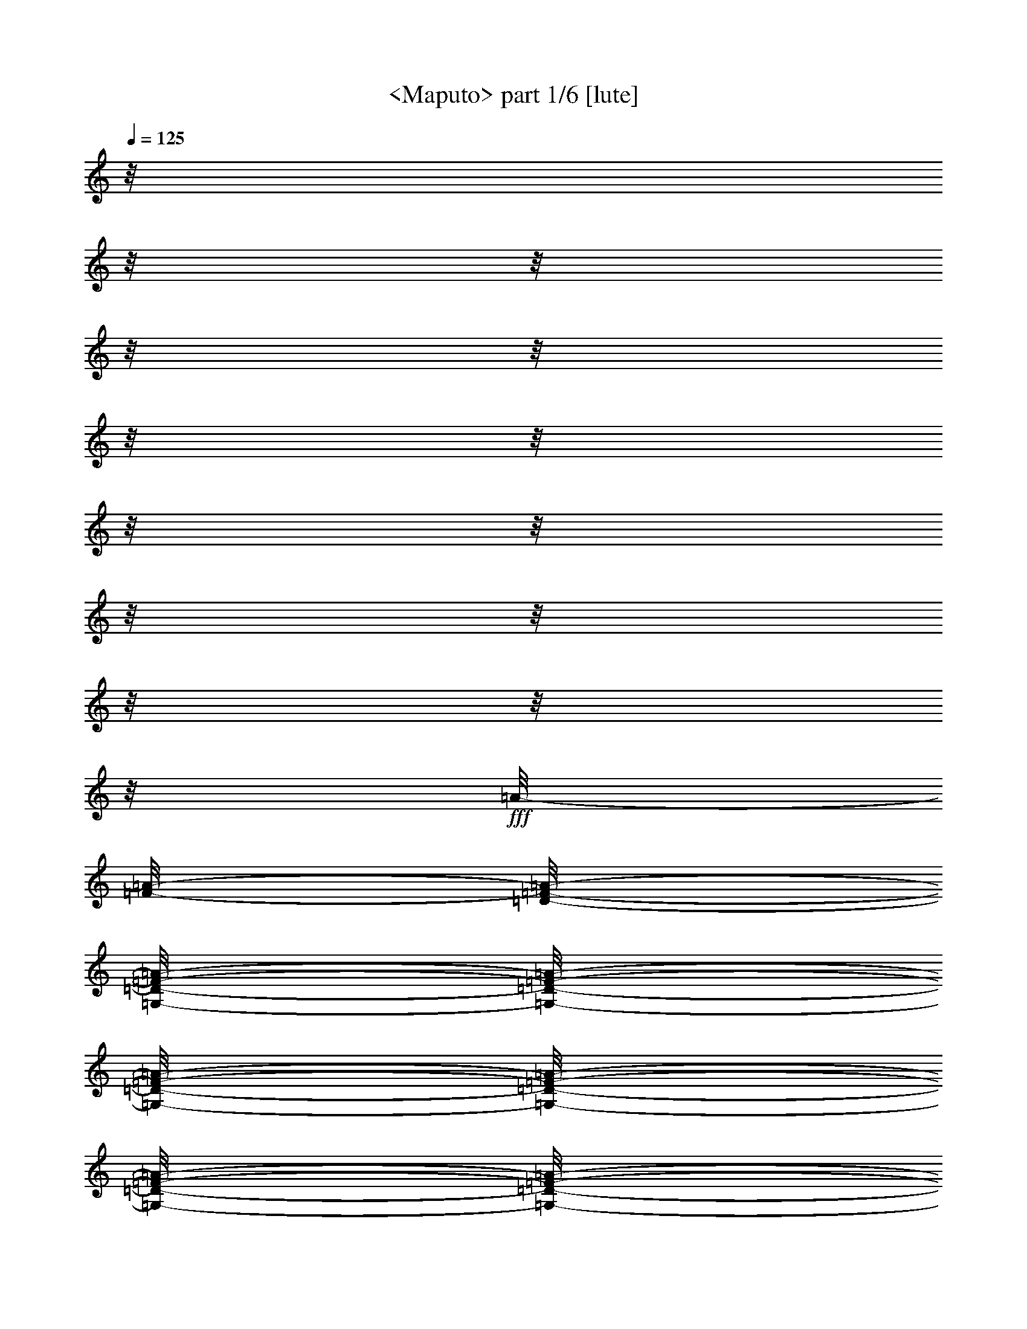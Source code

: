% Produced with Bruzo's Transcoding Environment

X:1
T:  <Maputo> part 1/6 [lute]
Z: Transcribed with BruTE by Morganfey 8-1-13
L: 1/4
Q: 125
K: C
z/8
z/8
z/8
z/8
z/8
z/8
z/8
z/8
z/8
z/8
z/8
z/8
z/8
z/8
+fff+
[=A/8-]
[=F/8-=A/8-]
[=D/8-=F/8-=A/8-]
[=G,/8-=D/8-=F/8-=A/8-]
[=G,/8-=D/8-=F/8-=A/8-]
[=G,/8-=D/8-=F/8-=A/8-]
[=G,/8-=D/8-=F/8-=A/8-]
[=G,/8-=D/8-=F/8-=A/8-]
[=G,/8-=D/8-=F/8-=A/8-]
[=G,/8-=D/8-=F/8-=A/8-]
[=G,/8-=D/8-=F/8-=A/8-]
[=G,/8-=D/8-=F/8-=A/8-]
[=G,/8-=D/8-=F/8-=A/8-]
[=G,/8-=D/8-=F/8-=A/8-]
[=G,/8-=D/8-=F/8-=A/8-]
[=G,/8-=D/8-=F/8-=A/8-]
[=G,/8-=D/8-=F/8-=A/8-]
[=G,/8-=D/8-=F/8-=A/8-]
[=G,/8-=D/8-=F/8-=A/8-]
[=G,/8-=D/8-=F/8-=A/8-]
[=G,/8-=D/8-=F/8-=A/8-]
[=G,/8-=D/8-=F/8-=A/8-]
[=G,/8-=D/8-=F/8-=A/8-]
[=G,/8-=D/8-=F/8-=A/8-]
[=G,/8-=D/8-=F/8-=A/8-]
[=G,/8-=D/8-=F/8-=A/8-]
[=G,/8-=D/8-=F/8-=A/8-]
[=G,/8-=D/8-=F/8-=A/8-]
[=G,/8-=D/8-=F/8-=A/8-]
[=G,/8-=D/8-=F/8-=A/8-]
[=G,/8-=D/8-=F/8-=A/8-]
[=G,/8-=D/8-=F/8-=A/8]
[=G,/8-=D/8-=F/8]
[=G,/8-=D/8]
[=G,/8]
z/8
z/8
z/8
z/8
z/8
z/8
z/8
z/8
z/8
z/8
z/8
z/8
z/8
z/8
z/8
z/8
z/8
z/8
z/8
z/8
z/8
z/8
z/8
z/8
z/8
z/8
z/8
z/8
z/8
z/8
z/8
z/8
z/8
z/8
z/8
z/8
z/8
z/8
z/8
z/8
z/8
z/8
z/8
z/8
z/8
z/8
z/8
z/8
z/8
z/8
z/8
z/8
z/8
z/8
z/8
z/8
z/8
z/8
z/8
z/8
z/8
z/8
z/8
z/8
z/8
z/8
z/8
z/8
z/8
z/8
z/8
z/8
z/8
z/8
z/8
z/8
z/8
z/8
z/8
z/8
z/8
z/8
z/8
z/8
z/8
z/8
z/8
z/8
z/8
z/8
z/8
[=f/8-]
[=d/8-=f/8-]
[=A/8-=d/8-=f/8-]
[=F/8-=A/8-=d/8-=f/8-]
[=G,/8-=D/8-=F/8-=A/8-=d/8-=f/8-]
[=G,/8-=D/8-=F/8-=A/8-=d/8-=f/8-]
[=G,/8-=D/8-=F/8-=A/8-=d/8-=f/8-]
[=G,/8-=D/8-=F/8-=A/8-=d/8-=f/8-]
[=G,/8-=D/8-=F/8-=A/8-=d/8-=f/8-]
[=G,/8-=D/8-=F/8-=A/8-=d/8-=f/8-]
[=G,/8-=D/8-=F/8-=A/8-=d/8-=f/8-]
[=G,/8-=D/8-=F/8-=A/8-=d/8-=f/8-]
[=G,/8-=D/8-=F/8-=A/8-=d/8-=f/8-]
[=G,/8-=D/8-=F/8-=A/8-=d/8-=f/8-]
[=G,/8-=D/8-=F/8-=A/8-=d/8-=f/8-]
[=G,/8-=D/8-=F/8-=A/8-=d/8-=f/8-]
[=G,/8-=D/8-=F/8-=A/8-=d/8-=f/8-]
[=G,/8-=D/8-=F/8-=A/8-=d/8-=f/8-]
[=G,/8-=D/8-=F/8-=A/8-=d/8-=f/8-]
[=G,/8-=D/8-=F/8-=A/8-=d/8-=f/8-]
[=G,/8-=D/8-=F/8-=A/8-=d/8-=f/8-]
[=G,/8-=D/8-=F/8-=A/8-=d/8-=f/8-]
[=G,/8-=D/8-=F/8-=A/8-=d/8-=f/8-]
[=G,/8-=D/8-=F/8-=A/8-=d/8-=f/8-]
[=G,/8-=D/8-=F/8-=A/8-=d/8-=f/8-]
[=G,/8-=D/8-=F/8-=A/8-=d/8-=f/8-]
[=G,/8-=D/8-=F/8-=A/8-=d/8-=f/8-]
[=G,/8-=D/8-=F/8-=A/8-=d/8-=f/8-]
[=G,/8-=D/8-=F/8-=A/8-=d/8-=f/8-]
[=G,/8-=D/8-=F/8-=A/8-=d/8-=f/8-]
[=G,/8-=D/8-=F/8-=A/8-=d/8-=f/8-]
[=G,/8-=D/8-=F/8-=A/8-=d/8-=f/8]
[=G,/8-=D/8-=F/8-=A/8-=d/8]
[=G,/8-=D/8-=F/8-=A/8]
[=G,/8-=D/8-=F/8]
[=G,/8=D/8]
z/8
z/8
z/8
z/8
z/8
z/8
z/8
z/8
z/8
z/8
z/8
z/8
z/8
z/8
z/8
z/8
z/8
z/8
z/8
z/8
z/8
z/8
z/8
z/8
z/8
z/8
z/8
z/8
z/8
z/8
z/8
z/8
z/8
z/8
z/8
z/8
z/8
z/8
z/8
z/8
z/8
z/8
z/8
z/8
z/8
z/8
z/8
z/8
z/8
z/8
z/8
z/8
z/8
z/8
z/8
z/8
z/8
z/8
z/8
z/8
z/8
z/8
z/8
z/8
z/8
z/8
z/8
z/8
z/8
z/8
z/8
z/8
z/8
z/8
z/8
z/8
z/8
z/8
z/8
z/8
[=C/8-=G/8-^A/8-]
[=C/8-=G/8-^A/8-]
[=C/8-=G/8-^A/8-]
[=C/8-=G/8-^A/8-]
[=C/8-=G/8-^A/8-]
[=C/8-=G/8-^A/8-]
[=C/8-=G/8-^A/8-]
[=C/8-=G/8-^A/8-]
[=C/8-=G/8-^A/8-]
[=C/8-=G/8-^A/8-]
[=C/8-=G/8-^A/8-]
[=C/8-=G/8-^A/8-]
[=C/8-=G/8-^A/8-]
[=C/8-=G/8-^A/8-]
[=C/8-=G/8-^A/8-]
[=C/8=G/8^A/8]
[^A,/8-=D/8-=F/8]
[^A,/8-=D/8-]
[^A,/8-=D/8-]
[^A,/8-=D/8-]
[^A,/8-=D/8-]
[^A,/8-=D/8-]
[^A,/8-=D/8-]
[^A,/8-=D/8-]
[^A,/8-=D/8-]
[^A,/8-=D/8-]
[^A,/8-=D/8-]
[^A,/8-=D/8-]
[^A,/8-=D/8-]
[^A,/8-=D/8-]
[^A,/8-=D/8-]
[^A,/8=D/8]
[=A,/8=C/8-=F/8]
[=C/8-]
[=C/8-]
[=C/8-]
[=C/8-]
[=C/8-]
[=C/8-]
[=C/8]
z/8
z/8
z/8
z/8
[=G,/8-^A,/8-=D/8-=F/8-]
[=G,/8-^A,/8-=D/8-=F/8-]
[=G,/8-^A,/8-=D/8-=F/8-]
[=G,/8-^A,/8-=D/8-=F/8-]
[=G,/8-^A,/8-=D/8-=F/8-]
[=G,/8-^A,/8-=D/8-=F/8-]
[=G,/8-^A,/8-=D/8-=F/8-]
[=G,/8-^A,/8-=D/8-=F/8-]
[=G,/8-^A,/8-=D/8-=F/8-]
[=G,/8-^A,/8-=D/8-=F/8-]
[=G,/8-^A,/8-=D/8-=F/8-]
[=G,/8-^A,/8-=D/8-=F/8-]
[=G,/8-^A,/8-=D/8-=F/8-]
[=G,/8-^A,/8-=D/8-=F/8-]
[=G,/8-^A,/8-=D/8-=F/8-]
[=G,/8^A,/8=D/8=F/8]
z/8
z/8
z/8
z/8
[=C/8-=F/8-=A/8-]
[=C/8-=F/8-=A/8-]
[=C/8-=F/8-=A/8-]
[=C/8-=F/8-=A/8-]
[=C/8-=F/8-=A/8-]
[=C/8=F/8=A/8]
[=A,/8=C/8-=F/8-=A/8-]
[=C/8=F/8=A/8]
z/8
z/8
z/8
z/8
[^A,/8-=D/8-=F/8-=G/8-]
[^A,/8-=D/8-=F/8-=G/8-]
[^A,/8-=D/8-=F/8-=G/8-]
[^A,/8-=D/8-=F/8-=G/8-]
[^A,/8-=D/8-=F/8-=G/8-]
[^A,/8-=D/8-=F/8-=G/8-]
[^A,/8-=D/8-=F/8-=G/8-]
[^A,/8-=D/8-=F/8-=G/8-]
[^A,/8-=D/8-=F/8-=G/8-]
[^A,/8-=D/8-=F/8-=G/8-]
[^A,/8-=D/8-=F/8-=G/8-]
[^A,/8-=D/8-=F/8-=G/8-]
[^A,/8-=D/8-=F/8-=G/8-]
[^A,/8-=D/8-=F/8-=G/8-]
[^A,/8-=D/8-=F/8-=G/8-]
[^A,/8-=D/8-=F/8-=G/8-]
[^A,/8-=D/8-=F/8-=G/8-]
[^A,/8-=D/8-=F/8-=G/8-]
[^A,/8-=D/8-=F/8-=G/8-]
[^A,/8-=D/8-=F/8-=G/8-]
[^A,/8-=D/8-=F/8-=G/8-]
[^A,/8-=D/8-=F/8-=G/8-]
[^A,/8-=D/8-=F/8-=G/8-]
[^A,/8-=D/8-=F/8-=G/8-]
[^A,/8-=D/8-=F/8-=G/8-]
[^A,/8-=D/8-=F/8-=G/8-]
[^A,/8-=D/8-=F/8-=G/8-]
[^A,/8-=D/8-=F/8-=G/8-]
[^A,/8-=D/8-=F/8-=G/8-]
[^A,/8-=D/8-=F/8-=G/8-]
[^A,/8-=D/8-=F/8-=G/8-]
[^A,/8-=D/8-=F/8-=G/8-]
[^A,/8-=D/8-=F/8-=G/8-]
[^A,/8-=D/8-=F/8-=G/8-]
[^A,/8-=D/8-=F/8-=G/8-]
[^A,/8-=D/8-=F/8-=G/8-]
[^A,/8-=D/8-=F/8-=G/8-]
[^A,/8-=D/8-=F/8-=G/8-]
[^A,/8-=D/8-=F/8-=G/8-]
[^A,/8-=D/8-=F/8-=G/8-]
[^A,/8-=D/8-=F/8-=G/8-]
[^A,/8-=D/8-=F/8-=G/8-]
[^A,/8-=D/8-=F/8-=G/8-]
[^A,/8-=D/8-=F/8-=G/8-]
[^A,/8-=D/8-=F/8-=G/8-]
[^A,/8-=D/8-=F/8-=G/8-]
[^A,/8-=D/8-=F/8-=G/8-]
[^A,/8=D/8=F/8=G/8]
z/8
z/8
z/8
z/8
[=C/8-=G/8-^A/8-]
[=C/8-=G/8-^A/8-]
[=C/8-=G/8-^A/8-]
[=C/8-=G/8-^A/8-]
[=C/8-=G/8-^A/8-]
[=C/8-=G/8-^A/8-]
[=C/8-=G/8-^A/8-]
[=C/8-=G/8-^A/8-]
[=C/8-=G/8-^A/8-]
[=C/8-=G/8-^A/8-]
[=C/8-=G/8-^A/8-]
[=C/8-=G/8-^A/8-]
[=C/8-=G/8-^A/8-]
[=C/8-=G/8-^A/8-]
[=C/8-=G/8-^A/8-]
[=C/8=G/8^A/8]
[=D/8-=F/8]
[=D/8-]
[=D/8-]
[=D/8-]
[=D/8-]
[=D/8-]
[=D/8-]
[=D/8-]
[=D/8-]
[=D/8-]
[=D/8-]
[=D/8-]
[=D/8-]
[=D/8-]
[=D/8-]
[=D/8]
[=A,/8=C/8-=E/8-]
[=C/8-=E/8-]
[=C/8-=E/8-]
[=C/8-=E/8-]
[=C/8-=E/8-]
[=C/8-=E/8-]
[=C/8-=E/8-]
[=C/8=E/8]
z/8
z/8
z/8
z/8
[=D,/8-=G,/8-^A,/8-=D/8-]
[=D,/8-=G,/8-^A,/8-=D/8-]
[=D,/8-=G,/8-^A,/8-=D/8-]
[=D,/8-=G,/8-^A,/8-=D/8-]
[=D,/8-=G,/8-^A,/8-=D/8-]
[=D,/8-=G,/8-^A,/8-=D/8-]
[=D,/8-=G,/8-^A,/8-=D/8-]
[=D,/8-=G,/8-^A,/8-=D/8-]
[=D,/8-=G,/8-^A,/8-=D/8-]
[=D,/8-=G,/8-^A,/8-=D/8-]
[=D,/8-=G,/8-^A,/8-=D/8-]
[=D,/8-=G,/8-^A,/8-=D/8-]
[=D,/8-=G,/8-^A,/8-=D/8-]
[=D,/8-=G,/8-^A,/8-=D/8-]
[=D,/8-=G,/8-^A,/8-=D/8-]
[=D,/8=G,/8^A,/8=D/8]
z/8
z/8
z/8
z/8
[=A/8-]
[=A/8-]
[=A/8-]
[=A/8-]
[=A/8-]
[=A/8]
[=C/8=E/8-=A/8-]
[=E/8=A/8]
z/8
z/8
z/8
z/8
[^A,/8-=D/8-=G/8-^A/8-]
[^A,/8-=D/8-=G/8-^A/8-]
[^A,/8-=D/8-=G/8-^A/8-]
[^A,/8-=D/8-=G/8-^A/8-]
[^A,/8-=D/8-=G/8-^A/8-]
[^A,/8-=D/8-=G/8-^A/8-]
[^A,/8-=D/8-=G/8-^A/8-]
[^A,/8-=D/8-=G/8-^A/8-]
[^A,/8-=D/8-=G/8-^A/8-]
[^A,/8-=D/8-=G/8-^A/8-]
[^A,/8-=D/8-=G/8-^A/8-]
[^A,/8-=D/8-=G/8-^A/8-]
[^A,/8-=D/8-=G/8-^A/8-]
[^A,/8-=D/8-=G/8-^A/8-]
[^A,/8-=D/8-=G/8-^A/8-]
[^A,/8-=D/8-=G/8-^A/8-]
[^A,/8-=D/8-=G/8-^A/8-]
[^A,/8-=D/8-=G/8-^A/8-]
[^A,/8-=D/8-=G/8-^A/8-]
[^A,/8-=D/8-=G/8-^A/8-]
[^A,/8-=D/8-=G/8-^A/8-]
[^A,/8-=D/8-=G/8-^A/8-]
[^A,/8-=D/8-=G/8-^A/8-]
[^A,/8-=D/8-=G/8-^A/8-]
[^A,/8-=D/8-=G/8-^A/8-]
[^A,/8-=D/8-=G/8-^A/8-]
[^A,/8-=D/8-=G/8-^A/8-]
[^A,/8-=D/8-=G/8-^A/8-]
[^A,/8-=D/8-=G/8-^A/8-]
[^A,/8-=D/8-=G/8-^A/8-]
[^A,/8-=D/8-=G/8-^A/8-]
[^A,/8=D/8=G/8^A/8]
[=A,/8-=C/8-=F/8-=A/8-]
[=A,/8=C/8=F/8=A/8]
z/8
z/8
[^A,/8-=D/8-=G/8-^A/8-]
[^A,/8-=D/8-=G/8-^A/8-]
[^A,/8-=D/8-=G/8-^A/8-]
[^A,/8-=D/8-=G/8-^A/8-]
[^A,/8-=D/8-=G/8-^A/8-]
[^A,/8-=D/8-=G/8-^A/8-]
[^A,/8-=D/8-=G/8-^A/8-]
[^A,/8-=D/8-=G/8-^A/8-]
[^A,/8-=D/8-=G/8-^A/8-]
[^A,/8-=D/8-=G/8-^A/8-]
[^A,/8-=D/8-=G/8-^A/8-]
[^A,/8-=D/8-=G/8-^A/8-]
[^A,/8-=D/8-=G/8-^A/8-]
[^A,/8-=D/8-=G/8-^A/8-]
[^A,/8-=D/8-=G/8-^A/8-]
[^A,/8=D/8=G/8^A/8]
z/8
z/8
z/8
z/8
[=A,/8-=D/8-=F/8-=A/8-]
[=A,/8-=D/8-=F/8-=A/8-]
[=A,/8-=D/8-=F/8-=A/8-]
[=A,/8=D/8=F/8=A/8]
z/8
z/8
z/8
z/8
[^A,/8-=D/8-^D/8-=G/8-]
[^A,/8-=D/8-^D/8-=G/8-]
[^A,/8-=D/8-^D/8-=G/8-]
[^A,/8-=D/8-^D/8-=G/8-]
[^A,/8-=D/8-^D/8-=G/8-]
[^A,/8-=D/8-^D/8-=G/8-]
[^A,/8-=D/8-^D/8-=G/8-]
[^A,/8-=D/8-^D/8-=G/8-]
[^A,/8-=D/8-^D/8-=G/8-]
[^A,/8-=D/8-^D/8-=G/8-]
[^A,/8-=D/8-^D/8-=G/8-]
[^A,/8-=D/8-^D/8-=G/8-]
[^A,/8-=D/8-^D/8-=G/8-]
[^A,/8-=D/8-^D/8-=G/8-]
[^A,/8-=D/8-^D/8-=G/8-]
[^A,/8=D/8^D/8=G/8]
z/8
z/8
z/8
z/8
z/8
z/8
z/8
z/8
[^A,/8-=D/8-=F/8-=G/8-]
[^A,/8-=D/8-=F/8-=G/8-]
[^A,/8-=D/8-=F/8-=G/8-]
[^A,/8=D/8=F/8=G/8]
z/8
z/8
z/8
z/8
[=A,/8-=D/8-=F/8-=A/8-]
[=A,/8-=D/8-=F/8-=A/8-]
[=A,/8-=D/8-=F/8-=A/8-]
[=A,/8-=D/8-=F/8-=A/8-]
[=A,/8-=D/8-=F/8-=A/8-]
[=A,/8-=D/8-=F/8-=A/8-]
[=A,/8-=D/8-=F/8-=A/8-]
[=A,/8-=D/8-=F/8-=A/8-]
[=A,/8-=D/8-=F/8-=A/8-]
[=A,/8-=D/8-=F/8-=A/8-]
[=A,/8-=D/8-=F/8-=A/8-]
[=A,/8-=D/8-=F/8-=A/8-]
[=A,/8-=D/8-=F/8-=A/8-]
[=A,/8-=D/8-=F/8-=A/8-]
[=A,/8-=D/8-=F/8-=A/8-]
[=A,/8=D/8=F/8=A/8]
z/8
z/8
z/8
z/8
[=D/8-]
[=D/8-=G/8-]
[=D/8-=G/8-]
[=D/8-=G/8-]
[=C/8-=D/8-=F/8-=G/8-=A/8-]
[=C/8-=D/8-=F/8-=G/8-=A/8-]
[=C/8-=D/8-=F/8-=G/8-=A/8-]
[=C/8=D/8=F/8=G/8-=A/8]
[=G/8]
z/8
z/8
z/8
[=D/8-=F/8-=G/8-^A/8-]
[=D/8-=F/8-=G/8-^A/8-]
[=D/8-=F/8-=G/8-^A/8-]
[=D/8-=F/8-=G/8-^A/8-]
[=D/8-=F/8-=G/8-^A/8-]
[=D/8-=F/8-=G/8-^A/8-]
[=D/8-=F/8-=G/8-^A/8-]
[=D/8-=F/8-=G/8-^A/8-]
[=D/8-=F/8-=G/8-^A/8-]
[=D/8-=F/8-=G/8-^A/8-]
[=D/8-=F/8-=G/8-^A/8-]
[=D/8-=F/8-=G/8-^A/8-]
[=D/8-=F/8-=G/8-^A/8-]
[=D/8-=F/8-=G/8-^A/8-]
[=D/8-=F/8-=G/8-^A/8-]
[=D/8=F/8=G/8^A/8]
z/8
z/8
z/8
z/8
z/8
z/8
z/8
z/8
[^A,/8-=D/8-=F/8-=G/8-]
[^A,/8-=D/8-=F/8-=G/8-]
[^A,/8-=D/8-=F/8-=G/8-]
[^A,/8=D/8=F/8=G/8]
z/8
z/8
z/8
z/8
[=A,/8-=D/8-=F/8-=A/8-]
[=A,/8-=D/8-=F/8-=A/8-]
[=A,/8-=D/8-=F/8-=A/8-]
[=A,/8-=D/8-=F/8-=A/8-]
[=A,/8-=D/8-=F/8-=A/8-]
[=A,/8-=D/8-=F/8-=A/8-]
[=A,/8-=D/8-=F/8-=A/8-]
[=A,/8-=D/8-=F/8-=A/8-]
[=A,/8-=D/8-=F/8-=A/8-]
[=A,/8-=D/8-=F/8-=A/8-]
[=A,/8-=D/8-=F/8-=A/8-]
[=A,/8-=D/8-=F/8-=A/8-]
[=A,/8-=D/8-=F/8-=A/8-]
[=A,/8-=D/8-=F/8-=A/8-]
[=A,/8-=D/8-=F/8-=A/8-]
[=A,/8=D/8=F/8=A/8]
z/8
z/8
z/8
z/8
[=D/8-=F/8-=A/8-=d/8-]
[=D/8-=F/8-=A/8-=d/8-]
[=D/8-=F/8-=A/8-=d/8-]
[=D/8-=F/8-=A/8-=d/8-]
[=D/8-=F/8-=A/8-=d/8-]
[=D/8-=F/8-=A/8-=d/8-]
[=D/8-=F/8-=A/8-=d/8-]
[=D/8-=F/8-=A/8-=d/8-]
[=D/8-=F/8-=A/8-=d/8-]
[=D/8-=F/8-=A/8-=d/8-]
[=D/8-=F/8-=A/8-=d/8-]
[=D/8=F/8=A/8=d/8]
z/8
z/8
z/8
z/8
[^A,/8-=C/8-^D/8-=G/8-]
[^A,/8-=C/8-^D/8-=G/8-]
[^A,/8-=C/8-^D/8-=G/8-]
[^A,/8-=C/8-^D/8-=G/8-]
[^A,/8-=C/8-^D/8-=G/8-]
[^A,/8=C/8^D/8=G/8]
z/8
z/8
z/8
z/8
z/8
z/8
[=A,/8-^A,/8-=D/8-=F/8-]
[=A,/8-^A,/8-=D/8-=F/8-]
[=A,/8-^A,/8-=D/8-=F/8-]
[=A,/8-^A,/8-=D/8-=F/8-]
[=A,/8-^A,/8-=D/8-=F/8-]
[=A,/8-^A,/8-=D/8-=F/8-]
[=A,/8-^A,/8-=D/8-=F/8-]
[=A,/8-^A,/8-=D/8-=F/8-]
[=A,/8-^A,/8-=D/8-=F/8-]
[=A,/8-^A,/8-=D/8-=F/8-]
[=A,/8-^A,/8-=D/8-=F/8-]
[=A,/8-^A,/8-=D/8-=F/8-]
[=A,/8-^A,/8-=D/8-=F/8-]
[=A,/8-^A,/8-=D/8-=F/8-]
[=A,/8-^A,/8-=D/8-=F/8-]
[=A,/8^A,/8=D/8=F/8]
z/8
z/8
z/8
z/8
[^A,/8-=D/8-=F/8-=A/8-]
[^A,/8=D/8=F/8=A/8]
z/8
z/8
z/8
z/8
[^A,/8-=D/8-=F/8-=A/8-]
[^A,/8=D/8=F/8=A/8]
z/8
z/8
z/8
z/8
[^A,/8-^D/8-=F/8-=G/8-]
[^A,/8-^D/8-=F/8-=G/8-]
[^A,/8-^D/8-=F/8-=G/8-]
[^A,/8-^D/8-=F/8-=G/8-]
[^A,/8-^D/8-=F/8-=G/8-]
[^A,/8-^D/8-=F/8-=G/8-]
[^A,/8-^D/8-=F/8-=G/8-]
[^A,/8-^D/8-=F/8-=G/8-]
[^A,/8-^D/8-=F/8-=G/8-]
[^A,/8-^D/8-=F/8-=G/8-]
[^A,/8-^D/8-=F/8-=G/8-]
[^A,/8-^D/8-=F/8-=G/8-]
[^A,/8-^D/8-=F/8-=G/8-]
[^A,/8-^D/8-=F/8-=G/8-]
[^A,/8-^D/8-=F/8-=G/8-]
[^A,/8^D/8=F/8=G/8]
z/8
z/8
z/8
z/8
[=A,/8-^A,/8-=D/8-=F/8-]
[=A,/8-^A,/8-=D/8-=F/8-]
[=A,/8-^A,/8-=D/8-=F/8-]
[=A,/8-^A,/8-=D/8-=F/8-]
[=A,/8-^A,/8-=D/8-=F/8-]
[=A,/8-^A,/8-=D/8-=F/8-]
[=A,/8-^A,/8-=D/8-=F/8-]
[=A,/8-^A,/8-=D/8-=F/8-]
[=A,/8-^A,/8-=D/8-=F/8-]
[=A,/8-^A,/8-=D/8-=F/8-]
[=A,/8-^A,/8-=D/8-=F/8-]
[=A,/8-^A,/8-=D/8-=F/8-]
[=A,/8-^A,/8-=D/8-=F/8-]
[=A,/8-^A,/8-=D/8-=F/8-]
[=A,/8-^A,/8-=D/8-=F/8-]
[=A,/8-^A,/8-=D/8-=F/8-]
[=A,/8-^A,/8-=D/8-=F/8-]
[=A,/8-^A,/8-=D/8-=F/8-]
[=A,/8-^A,/8-=D/8-=F/8-]
[=A,/8-^A,/8-=D/8-=F/8-]
[=A,/8-^A,/8-=D/8-=F/8-]
[=A,/8-^A,/8-=D/8-=F/8-]
[=A,/8-^A,/8-=D/8-=F/8-]
[=A,/8-^A,/8-=D/8-=F/8-]
[=A,/8-^A,/8-=D/8-=F/8-]
[=A,/8-^A,/8-=D/8-=F/8-]
[=A,/8-^A,/8-=D/8-=F/8-]
[=A,/8-^A,/8-=D/8-=F/8-]
[=A,/8-^A,/8-=D/8-=F/8-]
[=A,/8-^A,/8-=D/8-=F/8-]
[=A,/8-^A,/8-=D/8-=F/8-]
[=A,/8^A,/8=D/8=F/8]
z/8
z/8
z/8
z/8
z/8
z/8
z/8
z/8
z/8
z/8
z/8
z/8
z/8
z/8
z/8
z/8
z/8
z/8
z/8
z/8
z/8
z/8
z/8
z/8
z/8
z/8
z/8
z/8
z/8
z/8
z/8
z/8
z/8
z/8
z/8
z/8
z/8
z/8
z/8
z/8
z/8
z/8
z/8
z/8
z/8
z/8
z/8
z/8
z/8
z/8
z/8
z/8
z/8
z/8
z/8
z/8
z/8
z/8
z/8
z/8
z/8
z/8
z/8
z/8
z/8
z/8
z/8
z/8
z/8
z/8
z/8
z/8
z/8
z/8
z/8
z/8
z/8
z/8
z/8
z/8
[=C/8-=F/8-=G/8-^A/8-]
[=C/8-=F/8-=G/8-^A/8-]
[=C/8-=F/8-=G/8-^A/8-]
[=C/8-=F/8-=G/8-^A/8-]
[=C/8-=F/8-=G/8-^A/8-]
[=C/8-=F/8-=G/8-^A/8-]
[=C/8-=F/8-=G/8-^A/8-]
[=C/8-=F/8-=G/8-^A/8-]
[=C/8-=F/8-=G/8-^A/8-]
[=C/8-=F/8-=G/8-^A/8-]
[=C/8-=F/8-=G/8-^A/8-]
[=C/8-=F/8-=G/8-^A/8-]
[=C/8-=F/8-=G/8-^A/8-]
[=C/8-=F/8-=G/8-^A/8-]
[=C/8-=F/8-=G/8-^A/8-]
[=C/8=F/8=G/8^A/8]
[^A,/8-=D/8-=F/8-]
[^A,/8-=D/8-=F/8-]
[^A,/8-=D/8-=F/8-]
[^A,/8-=D/8-=F/8-]
[^A,/8-=D/8-=F/8-]
[^A,/8-=D/8-=F/8-]
[^A,/8-=D/8-=F/8-]
[^A,/8-=D/8-=F/8-]
[^A,/8-=D/8-=F/8-]
[^A,/8-=D/8-=F/8-]
[^A,/8-=D/8-=F/8-]
[^A,/8-=D/8-=F/8-]
[^A,/8-=D/8-=F/8-]
[^A,/8-=D/8-=F/8-]
[^A,/8-=D/8-=F/8-]
[^A,/8-=D/8=F/8]
[=A,/8-^A,/8-=C/8-=F/8-]
[=A,/8-^A,/8-=C/8-=F/8-]
[=A,/8-^A,/8-=C/8-=F/8-]
[=A,/8-^A,/8-=C/8-=F/8-]
[=A,/8-^A,/8-=C/8-=F/8-]
[=A,/8-^A,/8-=C/8-=F/8-]
[=A,/8-^A,/8-=C/8-=F/8-]
[=A,/8^A,/8=C/8=F/8]
z/8
z/8
z/8
z/8
[=G,/8-^A,/8-=D/8-=G/8-=A/8-]
[=G,/8-^A,/8-=D/8-=G/8-=A/8-]
[=G,/8-^A,/8-=D/8-=G/8-=A/8-]
[=G,/8-^A,/8-=D/8-=G/8-=A/8-]
[=G,/8-^A,/8-=D/8-=G/8-=A/8-]
[=G,/8-^A,/8-=D/8-=G/8-=A/8-]
[=G,/8-^A,/8-=D/8-=G/8-=A/8-]
[=G,/8-^A,/8-=D/8-=G/8-=A/8-]
[=G,/8-^A,/8-=D/8-=G/8-=A/8-]
[=G,/8-^A,/8-=D/8-=G/8-=A/8-]
[=G,/8-^A,/8-=D/8-=G/8-=A/8-]
[=G,/8-^A,/8-=D/8-=G/8-=A/8-]
[=G,/8-^A,/8-=D/8-=G/8-=A/8-]
[=G,/8-^A,/8-=D/8-=G/8-=A/8-]
[=G,/8-^A,/8-=D/8-=G/8-=A/8-]
[=G,/8^A,/8=D/8=G/8=A/8]
z/8
z/8
z/8
z/8
z/8
z/8
z/8
z/8
z/8
z/8
[=A,/8=C/8=F/8=A/8]
z/8
z/8
z/8
z/8
z/8
[^A,/8-=D/8-=G/8-]
[^A,/8-=D/8-=G/8-]
[^A,/8-=D/8-=G/8-]
[^A,/8-=D/8-=G/8-]
[^A,/8-=D/8-=G/8-]
[^A,/8-=D/8-=G/8-]
[^A,/8-=D/8-=G/8-]
[^A,/8-=D/8-=G/8-]
[^A,/8-=D/8-=G/8-]
[^A,/8-=D/8-=G/8-]
[^A,/8-=D/8-=G/8-]
[^A,/8-=D/8-=G/8-]
[^A,/8-=D/8-=G/8-=d/8-]
[^A,/8-=D/8-=G/8-=d/8-]
[^A,/8-=D/8-=G/8-=d/8-]
[^A,/8-=D/8-=G/8-=d/8-]
[^A,/8-=D/8-=G/8-=d/8-]
[^A,/8-=D/8-=G/8-=d/8-]
[^A,/8-=D/8-=G/8-^A/8-=d/8-]
[^A,/8-=D/8-=G/8-^A/8-=d/8-]
[^A,/8-=D/8-=G/8-^A/8-=d/8-]
[^A,/8-=D/8-=G/8-^A/8-=d/8-]
[^A,/8-=D/8-=G/8-^A/8-=d/8-]
[^A,/8-=D/8-=G/8-^A/8-=d/8-]
[^A,/8-=D/8-=G/8-^A/8-=d/8-=g/8-]
[^A,/8-=D/8-=G/8-^A/8-=d/8-=g/8-]
[^A,/8-=D/8-=G/8-^A/8-=d/8-=g/8-]
[^A,/8-=D/8-=G/8-^A/8-=d/8=g/8-]
[^A,/8-=D/8-=G/8-^A/8-=g/8-]
[^A,/8-=D/8-=G/8-^A/8-=g/8-]
[^A,/8-=D/8-=G/8-^A/8-=g/8-]
[^A,/8-=D/8-=G/8-^A/8-=g/8-]
[^A,/8-=D/8-=G/8-^A/8-=g/8-]
[^A,/8-=D/8-=G/8-^A/8-=g/8-]
[^A,/8-=D/8-=G/8-^A/8-=g/8-]
[^A,/8-=D/8-=G/8-^A/8-=g/8-]
[^A,/8-=D/8-=G/8-^A/8-=g/8-]
[^A,/8-=D/8-=G/8-^A/8-=g/8-]
[^A,/8-=D/8-=G/8-^A/8-=g/8-]
[^A,/8-=D/8-=G/8-^A/8-=g/8]
[^A,/8-=D/8-=G/8-^A/8-]
[^A,/8-=D/8-=G/8-^A/8-]
[^A,/8-=D/8-=G/8-^A/8-]
[^A,/8-=D/8-=G/8-^A/8-]
[^A,/8-=D/8-=G/8-^A/8-]
[^A,/8-=D/8-=G/8-^A/8-]
[^A,/8-=D/8-=G/8-^A/8-]
[^A,/8=D/8=G/8^A/8]
z/8
z/8
z/8
z/8
[=C/8-=G/8-^A/8-]
[=C/8-=G/8-^A/8-]
[=C/8-=G/8-^A/8-]
[=C/8-=G/8-^A/8-]
[=C/8-=G/8-^A/8-]
[=C/8-=G/8-^A/8-]
[=C/8-=G/8-^A/8-]
[=C/8-=G/8-^A/8-]
[=C/8-=G/8-^A/8-]
[=C/8-=G/8-^A/8-]
[=C/8-=G/8-^A/8-]
[=C/8-=G/8-^A/8-]
[=C/8-=G/8-^A/8-]
[=C/8-=G/8-^A/8-]
[=C/8-=G/8-^A/8-]
[=C/8=G/8^A/8]
[=D/8-=F/8]
[=D/8-]
[=D/8-]
[=D/8-]
[=D/8-]
[=D/8-]
[=D/8-]
[=D/8-]
[=D/8-]
[=D/8-]
[=D/8-]
[=D/8-]
[=D/8-]
[=D/8-]
[=D/8-]
[=D/8]
[=A,/8=C/8-=E/8-]
[=C/8-=E/8-]
[=C/8-=E/8-]
[=C/8-=E/8-]
[=C/8-=E/8-]
[=C/8-=E/8-]
[=C/8-=E/8-]
[=C/8=E/8]
z/8
z/8
z/8
z/8
[=G,/8-^A,/8-=D/8-=G/8-=A/8-]
[=G,/8-^A,/8-=D/8-=G/8-=A/8-]
[=G,/8-^A,/8-=D/8-=G/8-=A/8-]
[=G,/8-^A,/8-=D/8-=G/8-=A/8-]
[=G,/8-^A,/8-=D/8-=G/8-=A/8-]
[=G,/8-^A,/8-=D/8-=G/8-=A/8-]
[=G,/8-^A,/8-=D/8-=G/8-=A/8-]
[=G,/8-^A,/8-=D/8-=G/8-=A/8-]
[=G,/8-^A,/8-=D/8-=G/8-=A/8-]
[=G,/8-^A,/8-=D/8-=G/8-=A/8-]
[=G,/8-^A,/8-=D/8-=G/8-=A/8-]
[=G,/8-^A,/8-=D/8-=G/8-=A/8-]
[=G,/8-^A,/8-=D/8-=G/8-=A/8-]
[=G,/8-^A,/8-=D/8-=G/8-=A/8-]
[=G,/8-^A,/8-=D/8-=G/8-=A/8-]
[=G,/8^A,/8=D/8=G/8=A/8]
z/8
z/8
z/8
z/8
[=C/8-=F/8-]
[=C/8-=F/8-]
[=C/8-=F/8-]
[=C/8-=F/8-]
[=C/8=F/8]
z/8
[=D/8-=F/8-=A/8=d/8-]
[=D/8=F/8=d/8]
z/8
z/8
z/8
z/8
[=A,/8-=D/8-=F/8-^A/8-]
[=A,/8-=D/8-=F/8-^A/8-]
[=A,/8-=D/8-=F/8-^A/8-]
[=A,/8-=D/8-=F/8-^A/8-]
[=A,/8-=D/8-=F/8-^A/8-]
[=A,/8-=D/8-=F/8-^A/8-]
[=A,/8-=D/8-=F/8-^A/8-]
[=A,/8-=D/8-=F/8-^A/8-]
[=A,/8-=D/8-=F/8-^A/8-]
[=A,/8-=D/8-=F/8-^A/8-]
[=A,/8-=D/8-=F/8-^A/8-]
[=A,/8-=D/8-=F/8-^A/8-]
[=A,/8-=D/8-=F/8-^A/8-]
[=A,/8-=D/8-=F/8-^A/8-]
[=A,/8-=D/8-=F/8-^A/8-]
[=A,/8-=D/8-=F/8-^A/8-]
[=A,/8-=D/8-=F/8-^A/8-]
[=A,/8-=D/8-=F/8-^A/8-]
[=A,/8-=D/8-=F/8-^A/8-]
[=A,/8-=D/8-=F/8-^A/8-]
[=A,/8-=D/8-=F/8-^A/8-]
[=A,/8-=D/8-=F/8-^A/8-]
[=A,/8-=D/8-=F/8-^A/8-]
[=A,/8-=D/8-=F/8-^A/8-]
[=A,/8-=D/8-=F/8-^A/8-]
[=A,/8-=D/8-=F/8-^A/8-]
[=A,/8-=D/8-=F/8-^A/8-]
[=A,/8-=D/8-=F/8-^A/8-]
[=A,/8-=D/8-=F/8-^A/8-]
[=A,/8-=D/8-=F/8-^A/8-]
[=A,/8-=D/8-=F/8-^A/8-]
[=A,/8-=D/8-=F/8-^A/8-]
[=A,/8-=D/8-=F/8-^A/8-]
[=A,/8-=D/8-=F/8-^A/8-]
[=A,/8-=D/8-=F/8-^A/8-]
[=A,/8-=D/8-=F/8-^A/8-]
[=A,/8-=D/8-=F/8-^A/8-]
[=A,/8-=D/8-=F/8-^A/8-]
[=A,/8-=D/8-=F/8-^A/8-]
[=A,/8-=D/8-=F/8-^A/8-]
[=A,/8-=D/8-=F/8-^A/8-]
[=A,/8-=D/8-=F/8-^A/8-]
[=A,/8-=D/8-=F/8-^A/8-]
[=A,/8-=D/8-=F/8-^A/8-]
[=A,/8-=D/8-=F/8-^A/8-]
[=A,/8-=D/8-=F/8-^A/8-]
[=A,/8-=D/8-=F/8-^A/8-]
[=A,/8=D/8=F/8^A/8]
z/8
z/8
z/8
z/8
z/8
z/8
z/8
z/8
[=D/8-=F/8-=A/8-^A/8-]
[=D/8-=F/8-=A/8-^A/8-]
[=D/8-=F/8-=A/8-^A/8-]
[=D/8=F/8=A/8^A/8]
z/8
z/8
z/8
z/8
[^A,/8-=D/8-^D/8-=G/8-]
[^A,/8-=D/8-^D/8-=G/8-]
[^A,/8-=D/8-^D/8-=G/8-]
[^A,/8-=D/8-^D/8-=G/8-]
[^A,/8-=D/8-^D/8-=G/8-]
[^A,/8-=D/8-^D/8-=G/8-]
[^A,/8-=D/8-^D/8-=G/8-]
[^A,/8-=D/8-^D/8-=G/8-]
[^A,/8-=D/8-^D/8-=G/8-]
[^A,/8-=D/8-^D/8-=G/8-]
[^A,/8-=D/8-^D/8-=G/8-]
[^A,/8-=D/8-^D/8-=G/8-]
[^A,/8-=D/8-^D/8-=G/8-]
[^A,/8-=D/8-^D/8-=G/8-]
[^A,/8-=D/8-^D/8-=G/8-]
[^A,/8=D/8^D/8=G/8]
z/8
z/8
z/8
z/8
z/8
z/8
z/8
z/8
[^A,/8-=D/8-=F/8-=G/8-]
[^A,/8-=D/8-=F/8-=G/8-]
[^A,/8-=D/8-=F/8-=G/8-]
[^A,/8=D/8=F/8=G/8]
z/8
z/8
z/8
z/8
[^A,/8-=D/8-=F/8-=A/8-]
[^A,/8-=D/8-=F/8-=A/8-]
[^A,/8-=D/8-=F/8-=A/8-]
[^A,/8-=D/8-=F/8-=A/8-]
[^A,/8-=D/8-=F/8-=A/8-]
[^A,/8-=D/8-=F/8-=A/8-]
[^A,/8-=D/8-=F/8-=A/8-]
[^A,/8-=D/8-=F/8-=A/8-]
[^A,/8-=D/8-=F/8-=A/8-]
[^A,/8-=D/8-=F/8-=A/8-]
[^A,/8-=D/8-=F/8-=A/8-]
[^A,/8-=D/8-=F/8-=A/8-]
[^A,/8-=D/8-=F/8-=A/8-]
[^A,/8-=D/8-=F/8-=A/8-]
[^A,/8-=D/8-=F/8-=A/8-]
[^A,/8=D/8=F/8=A/8]
z/8
z/8
z/8
z/8
[=D/8-=G/8-]
[=D/8-=G/8-]
[=D/8-=G/8-]
[=D/8-=G/8-]
[=C/8-=D/8-=F/8-=G/8-=A/8-]
[=C/8-=D/8-=F/8-=G/8-=A/8-]
[=C/8-=D/8-=F/8-=G/8-=A/8-]
[=C/8=D/8=F/8=G/8=A/8]
z/8
z/8
z/8
z/8
[=D/8-=F/8-=G/8-^A/8-]
[=D/8-=F/8-=G/8-^A/8-]
[=D/8-=F/8-=G/8-^A/8-]
[=D/8-=F/8-=G/8-^A/8-]
[=D/8-=F/8-=G/8-^A/8-]
[=D/8-=F/8-=G/8-^A/8-]
[=D/8-=F/8-=G/8-^A/8-]
[=D/8-=F/8-=G/8-^A/8-]
[=D/8-=F/8-=G/8-^A/8-]
[=D/8-=F/8-=G/8-^A/8-]
[=D/8-=F/8-=G/8-^A/8-]
[=D/8-=F/8-=G/8-^A/8-]
[=D/8-=F/8-=G/8-^A/8-]
[=D/8-=F/8-=G/8-^A/8-]
[=D/8-=F/8-=G/8-^A/8-]
[=D/8=F/8=G/8^A/8]
z/8
z/8
z/8
z/8
z/8
z/8
z/8
z/8
[^A,/8-=D/8-=F/8-=G/8-]
[^A,/8-=D/8-=F/8-=G/8-]
[^A,/8-=D/8-=F/8-=G/8-]
[^A,/8=D/8=F/8=G/8]
z/8
z/8
z/8
z/8
[=A,/8-=D/8-=F/8-=A/8-]
[=A,/8-=D/8-=F/8-=A/8-]
[=A,/8-=D/8-=F/8-=A/8-]
[=A,/8-=D/8-=F/8-=A/8-]
[=A,/8-=D/8-=F/8-=A/8-]
[=A,/8-=D/8-=F/8-=A/8-]
[=A,/8-=D/8-=F/8-=A/8-]
[=A,/8-=D/8-=F/8-=A/8-]
[=A,/8-=D/8-=F/8-=A/8-]
[=A,/8-=D/8-=F/8-=A/8-]
[=A,/8-=D/8-=F/8-=A/8-]
[=A,/8-=D/8-=F/8-=A/8-]
[=A,/8-=D/8-=F/8-=A/8-]
[=A,/8-=D/8-=F/8-=A/8-]
[=A,/8-=D/8-=F/8-=A/8-]
[=A,/8=D/8=F/8=A/8]
z/8
z/8
z/8
z/8
[^A,/8-=D/8-=F/8-=A/8-]
[^A,/8-=D/8-=F/8-=A/8-]
[^A,/8-=D/8-=F/8-=A/8-]
[^A,/8-=D/8-=F/8-=A/8-]
[^A,/8-=D/8-=F/8-=A/8-]
[^A,/8-=D/8-=F/8-=A/8-]
[^A,/8-=D/8-=F/8-=A/8-]
[^A,/8-=D/8-=F/8-=A/8-]
[^A,/8-=D/8-=F/8-=A/8-]
[^A,/8-=D/8-=F/8-=A/8-]
[^A,/8-=D/8-=F/8-=A/8-]
[^A,/8=D/8=F/8=A/8]
z/8
z/8
z/8
z/8
[^A,/8-=C/8-^D/8-=G/8-]
[^A,/8-=C/8-^D/8-=G/8-]
[^A,/8-=C/8-^D/8-=G/8-]
[^A,/8-=C/8-^D/8-=G/8-]
[^A,/8-=C/8-^D/8-=G/8-]
[^A,/8-=C/8-^D/8-=G/8-]
[^A,/8-=C/8-^D/8-=G/8-]
[^A,/8=C/8^D/8=G/8]
z/8
z/8
z/8
z/8
[=A,/8-^A,/8-=D/8-=F/8-]
[=A,/8-^A,/8-=D/8-=F/8-]
[=A,/8-^A,/8-=D/8-=F/8-]
[=A,/8-^A,/8-=D/8-=F/8-]
[=A,/8-^A,/8-=D/8-=F/8-]
[=A,/8-^A,/8-=D/8-=F/8-]
[=A,/8-^A,/8-=D/8-=F/8-]
[=A,/8-^A,/8-=D/8-=F/8-]
[=A,/8-^A,/8-=D/8-=F/8-]
[=A,/8-^A,/8-=D/8-=F/8-]
[=A,/8-^A,/8-=D/8-=F/8-]
[=A,/8-^A,/8-=D/8-=F/8-]
[=A,/8-^A,/8-=D/8-=F/8-]
[=A,/8-^A,/8-=D/8-=F/8-]
[=A,/8-^A,/8-=D/8-=F/8-]
[=A,/8^A,/8=D/8=F/8]
z/8
z/8
z/8
z/8
[^A,/8-=D/8-=F/8-=A/8-]
[^A,/8=D/8=F/8=A/8]
z/8
z/8
z/8
z/8
[^A,/8-=D/8-=F/8-=A/8-]
[^A,/8=D/8=F/8=A/8]
z/8
z/8
z/8
z/8
[^A,/8-^D/8-=F/8-=G/8-]
[^A,/8-^D/8-=F/8-=G/8-]
[^A,/8-^D/8-=F/8-=G/8-]
[^A,/8-^D/8-=F/8-=G/8-]
[^A,/8-^D/8-=F/8-=G/8-]
[^A,/8-^D/8-=F/8-=G/8-]
[^A,/8-^D/8-=F/8-=G/8-]
[^A,/8-^D/8-=F/8-=G/8-]
[^A,/8-^D/8-=F/8-=G/8-]
[^A,/8-^D/8-=F/8-=G/8-]
[^A,/8-^D/8-=F/8-=G/8-]
[^A,/8-^D/8-=F/8-=G/8-]
[^A,/8-^D/8-=F/8-=G/8-]
[^A,/8-^D/8-=F/8-=G/8-]
[^A,/8-^D/8-=F/8-=G/8-]
[^A,/8^D/8=F/8=G/8]
z/8
z/8
z/8
z/8
[^A,/8-=D/8-=F/8-=A/8-]
[^A,/8-=D/8-=F/8-=A/8-]
[^A,/8-=D/8-=F/8-=A/8-]
[^A,/8-=D/8-=F/8-=A/8-]
[^A,/8-=D/8-=F/8-=A/8-]
[^A,/8-=D/8-=F/8-=A/8-]
[^A,/8-=D/8-=F/8-=A/8-]
[^A,/8-=D/8-=F/8-=A/8-]
[^A,/8-=D/8-=F/8-=A/8-]
[^A,/8-=D/8-=F/8-=A/8-]
[^A,/8-=D/8-=F/8-=A/8-]
[^A,/8-=D/8-=F/8-=A/8-]
[^A,/8-=D/8-=F/8-=A/8-]
[^A,/8-=D/8-=F/8-=A/8-]
[^A,/8-=D/8-=F/8-=A/8-]
[^A,/8-=D/8-=F/8-=A/8-]
[^A,/8-=D/8-=F/8-=A/8-]
[^A,/8-=D/8-=F/8-=A/8-]
[^A,/8-=D/8-=F/8-=A/8-]
[^A,/8-=D/8-=F/8-=A/8-]
[^A,/8-=D/8-=F/8-=A/8-]
[^A,/8-=D/8-=F/8-=A/8-]
[^A,/8-=D/8-=F/8-=A/8-]
[^A,/8-=D/8-=F/8-=A/8-]
[^A,/8-=D/8-=F/8-=A/8-]
[^A,/8-=D/8-=F/8-=A/8-]
[^A,/8-=D/8-=F/8-=A/8-]
[^A,/8-=D/8-=F/8-=A/8-]
[^A,/8-=D/8-=F/8-=A/8-]
[^A,/8-=D/8-=F/8-=A/8-]
[^A,/8-=D/8-=F/8-=A/8-]
[^A,/8=D/8=F/8=A/8]
z/8
z/8
z/8
z/8
z/8
z/8
z/8
z/8
z/8
z/8
z/8
z/8
z/8
z/8
z/8
z/8
z/8
z/8
z/8
z/8
z/8
z/8
z/8
z/8
z/8
z/8
z/8
z/8
z/8
z/8
z/8
z/8
z/8
z/8
z/8
z/8
z/8
z/8
z/8
z/8
z/8
z/8
z/8
z/8
z/8
z/8
z/8
z/8
z/8
z/8
z/8
z/8
z/8
z/8
z/8
z/8
z/8
z/8
z/8
z/8
z/8
z/8
z/8
z/8
z/8
z/8
z/8
z/8
z/8
z/8
z/8
z/8
z/8
z/8
z/8
z/8
z/8
z/8
z/8
z/8
z/8
z/8
z/8
z/8
z/8
z/8
z/8
z/8
z/8
z/8
z/8
z/8
z/8
z/8
z/8
z/8
z/8
z/8
z/8
z/8
+ff+
[=F/8=A/8]
z/8
z/8
z/8
[=F/8-=A/8-]
[=F/8-=A/8-]
[=F/8-=A/8-]
[=F/8=A/8]
[=G/8-^A/8-]
[=G/8^A/8]
[=A/8=c/8]
z/8
z/8
z/8
z/8
z/8
z/8
z/8
z/8
z/8
z/8
z/8
z/8
z/8
[=D/8=F/8]
z/8
z/8
z/8
[=F/8-=A/8-]
[=F/8=A/8]
[=F/8-=A/8-]
[=F/8=A/8]
[=D/8-=F/8-]
[=D/8=F/8]
z/8
z/8
z/8
z/8
z/8
z/8
z/8
z/8
z/8
z/8
z/8
z/8
z/8
z/8
[=c/8=f/8]
z/8
z/8
z/8
[=c/8-=f/8-]
[=c/8-=f/8-]
[=c/8-=f/8-]
[=c/8=f/8]
[=F/8-=A/8-=d/8-]
[=F/8-=A/8-=d/8-]
[=F/8-=A/8-=d/8-]
[=F/8=A/8=d/8]
[=F/8-=A/8-]
[=F/8=A/8]
z/8
z/8
z/8
z/8
z/8
z/8
[=D/8-=F/8-]
[=D/8-=F/8-]
[=D/8-=F/8-]
[=D/8=F/8]
[=G/8^A/8]
z/8
z/8
z/8
z/8
z/8
z/8
z/8
z/8
z/8
z/8
z/8
[^C/8-=G/8-]
[=C/8-^C/8=G/8-]
[=C/8-=G/8-]
[=C/8-=G/8-]
[=C/8-=G/8-]
[=C/8-=G/8-]
[=C/8=G/8-]
[=G/8]
[^A,/8-]
[^A,/8]
z/8
z/8
z/8
z/8
z/8
z/8
[=C/8-=F/8-]
[=C/8-=F/8-]
[=C/8-=F/8-]
[=C/8-=F/8-]
[=C/8-=F/8-]
[=C/8-=F/8-]
[=C/8-=F/8-]
[=C/8-=F/8-]
[=C/8-=F/8-]
[=C/8-=F/8-]
[=C/8-=F/8-]
[=C/8-=F/8-]
[=C/8-=F/8-]
[=C/8-=F/8-]
[=C/8-=F/8-]
[=C/8=F/8]
z/8
z/8
z/8
z/8
z/8
z/8
z/8
z/8
z/8
z/8
z/8
z/8
[=F/8=A/8]
z/8
z/8
z/8
[=F/8-=A/8-]
[=F/8-=A/8-]
[=F/8=A/8]
z/8
[=G/8-^A/8-]
[=G/8^A/8]
[=A/8-=c/8-]
[=A/8=c/8]
z/8
z/8
z/8
z/8
z/8
z/8
z/8
z/8
z/8
z/8
z/8
z/8
[=D/8=F/8]
z/8
z/8
z/8
[=F/8-=A/8-]
[=F/8=A/8]
[=F/8-=A/8-]
[=F/8=A/8]
[=D/8-=F/8-]
[=D/8=F/8]
z/8
z/8
z/8
z/8
z/8
z/8
z/8
z/8
z/8
z/8
[=C/8-]
[=C/8-]
[=C/8-]
[=C/8-]
[=C/8-=c/8=f/8]
[=C/8-]
[=C/8-^G/8-]
[=C/8-^G/8-]
[=C/8-^G/8-=c/8-=f/8-]
[=C/8-^G/8-=c/8-=f/8-]
[=C/8-^G/8-=c/8-=f/8-]
[=C/8-^G/8-=c/8=f/8]
[=C/8-=F/8-^G/8-=A/8-=d/8-]
[=C/8-=F/8-^G/8-=A/8-=d/8-]
[=C/8-=F/8-^G/8-=A/8-=d/8-]
[=C/8=F/8^G/8-=A/8=d/8]
[=F/8-^G/8-=A/8-]
[=F/8^G/8-=A/8]
[^G/8-]
[^G/8-]
[^G/8-]
[^G/8]
z/8
z/8
[=D/8-=F/8-]
[=D/8-=F/8-]
[=D/8-=F/8-]
[=D/8=F/8]
[=G/8^A/8]
z/8
z/8
z/8
z/8
z/8
z/8
z/8
z/8
z/8
z/8
z/8
[^C/8-=G/8-]
[=C/8-^C/8=G/8-]
[=C/8-=G/8-]
[=C/8-=G/8-]
[=C/8-=G/8-]
[=C/8-=G/8-]
[=C/8-=G/8-]
[=C/8=G/8]
[^A,/8-]
[^A,/8]
z/8
z/8
z/8
z/8
z/8
z/8
z/8
z/8
z/8
z/8
z/8
z/8
z/8
z/8
z/8
z/8
z/8
z/8
[^A/8-=d/8-]
[^A/8-=d/8-]
[^A/8-=d/8-]
[^A/8=d/8]
+fff+
[^A/8-=d/8-]
[^A/8-=d/8-]
[^A/8-=d/8-]
[^A/8=d/8]
z/8
z/8
+ff+
[=A/8-]
[=F/8-=A/8-]
+fff+
[=A,/8-=D/8-=F/8-=A/8-]
[=A,/8-=D/8-=F/8-=A/8-]
[=A,/8-=D/8-=F/8-=A/8-]
[=A,/8-=D/8-=F/8-=A/8-]
[=A,/8-=D/8-=F/8-=A/8-]
[=A,/8-=D/8-=F/8-=A/8-]
[=A,/8-=D/8-=F/8-=A/8-]
[=A,/8-=D/8-=F/8-=A/8-]
[=A,/8-=D/8-=F/8-=A/8-]
[=A,/8-=D/8-=F/8-=A/8-]
[=A,/8-=D/8-=F/8-=A/8-]
[=A,/8-=D/8-=F/8-=A/8-]
[=A,/8-=D/8-=F/8-=A/8-]
[=A,/8-=D/8-=F/8-=A/8-]
[=A,/8-=D/8-=F/8-=A/8-]
[=A,/8-=D/8-=F/8-=A/8-]
[=A,/8-=D/8-=F/8-=A/8-]
[=A,/8-=D/8-=F/8-=A/8-]
[=A,/8-=D/8-=F/8-=A/8-]
[=A,/8-=D/8-=F/8-=A/8-]
[=A,/8-=D/8-=F/8-=A/8-]
[=A,/8-=D/8-=F/8-=A/8-]
[=A,/8-=D/8-=F/8-=A/8-]
[=A,/8-=D/8-=F/8-=A/8-]
[=A,/8-=D/8-=F/8-=A/8-]
[=A,/8-=D/8-=F/8-=A/8-]
[=A,/8-=D/8-=F/8-=A/8-]
[=A,/8-=D/8-=F/8-=A/8-]
[=A,/8-=D/8-=F/8-=A/8-]
[=A,/8-=D/8-=F/8-=A/8]
[=A,/8-=D/8-=F/8]
[=A,/8=D/8]
z/8
z/8
z/8
z/8
z/8
z/8
z/8
z/8
z/8
z/8
z/8
z/8
z/8
z/8
z/8
z/8
[=g/8-]
[=g/8-]
[=g/8-]
[=g/8-]
[=g/8-]
[=g/8-]
[=d/8-=g/8-]
[=d/8-=g/8-]
[=d/8-=g/8-]
[=d/8-=g/8-]
[=d/8-=g/8-]
[=d/8-=g/8-]
[=A/8-=d/8-=g/8-]
[=A/8-=d/8-=g/8-]
[=A/8-=d/8-=g/8-]
[=A/8-=d/8-=g/8]
[=A/8-=d/8-]
[=A/8-=d/8-]
[=A/8-=d/8-]
[=A/8-=d/8-]
[=A/8-=d/8-]
[=A/8-=d/8-]
[=A/8-=d/8-]
[=A/8-=d/8-]
[=A/8-=d/8-]
[=A/8-=d/8-]
[=A/8-=d/8-]
[=A/8-=d/8-]
[=A/8-=d/8-]
[=A/8-=d/8-]
[=A/8-=d/8-]
[=A/8-=d/8-]
[=A/8-=d/8-]
[=A/8-=d/8-]
[=A/8-=d/8-]
[=A/8-=d/8-]
[=A/8-=d/8-]
[=A/8-=d/8]
[=A/8-]
[=A/8-]
[=A/8-]
[=A/8-]
[=A/8-]
[=A/8]
z/8
z/8
z/8
z/8
z/8
z/8
z/8
z/8
z/8
z/8
z/8
z/8
z/8
z/8
z/8
z/8
z/8
z/8
z/8
z/8
z/8
z/8
z/8
z/8
[=F/8-^A/8-]
[=F/8-^A/8-]
[=F/8-^A/8-]
[=F/8-^A/8-]
[=F/8-^A/8-]
[=F/8-^A/8-]
[=F/8-^A/8-]
[=F/8-^A/8-]
[=F/8-^A/8-^a/8-]
[=F/8-^A/8-=g/8-^a/8-]
[=F/8-^A/8=d/8-=g/8-^a/8-]
[=F/8^A/8-=d/8-=g/8-^a/8]
[=D/8-=F/8-=A/8-^A/8-=d/8-=g/8-]
[=D/8-=F/8-=A/8-^A/8-=d/8-=g/8-]
[=D/8-=F/8-=A/8-^A/8-=d/8-=g/8-]
[=D/8-=F/8-=A/8-^A/8-=d/8-=g/8-]
[=D/8-=F/8-=A/8-^A/8-=d/8-=g/8-]
[=D/8-=F/8-=A/8-^A/8-=d/8-=g/8-]
[=D/8-=F/8-=A/8-^A/8-=d/8-=g/8-]
[=D/8-=F/8-=A/8-^A/8-=d/8-=g/8-]
[=D/8-=F/8-=A/8-^A/8-=d/8-=g/8-]
[=D/8-=F/8-=A/8-^A/8-=d/8-=g/8-]
[=D/8-=F/8-=A/8-^A/8-=d/8-=g/8-]
[=D/8-=F/8-=A/8-^A/8-=d/8-=g/8-]
[=D/8-=F/8-=A/8-^A/8-=d/8-=g/8-]
[=D/8-=F/8-=A/8-^A/8-=d/8-=g/8-]
[=D/8-=F/8-=A/8-^A/8-=d/8-=g/8-]
[=D/8-=F/8-=A/8-^A/8-=d/8-=g/8-]
[=D/8-=F/8-=A/8-^A/8-=d/8-=g/8-]
[=D/8-=F/8-=A/8-^A/8-=d/8-=g/8-]
[=D/8-=F/8-=A/8-^A/8-=d/8-=g/8-]
[=D/8-=F/8-=A/8-^A/8-=d/8-=g/8-]
[=D/8-=F/8-=A/8-^A/8-=d/8-=g/8-]
[=D/8-=F/8-=A/8-^A/8-=d/8-=g/8-]
[=D/8-=F/8-=A/8-^A/8-=d/8-=g/8-]
[=D/8-=F/8-=A/8-^A/8-=d/8-=g/8-]
[=D/8-=F/8-=A/8-^A/8-=d/8-=g/8-]
[=D/8-=F/8-=A/8-^A/8-=d/8-=g/8-]
[=D/8-=F/8-=A/8-^A/8-=d/8-=g/8-]
[=D/8-=F/8-=A/8-^A/8-=d/8-=g/8-]
[=D64/480-=F64/480-=A64/480-^A64/480-=d64/480-=g64/480]
[=D/8-=F/8-=A/8-^A/8-=d/8]
[=D/8-=F/8-=A/8-^A/8]
[=D116/480=F116/480=A116/480]
z/8
z/8
z/8
z/8
z/8
z/8
z/8
z/8
z/8
z/8
z/8
z/8
z/8
z/8
z/8
z/8
z/8
z/8
z/8
z/8
z/8
z/8
z/8
z/8
z/8
z/8
z/8
[^A/8-]
[^A/8-]
[=G/8-^A/8-]
[=G/8-^A/8-]
[=D/8-=F/8-=G/8-^A/8-]
[=D/8-=F/8-=G/8-^A/8-]
[=D/8-=F/8-=G/8-^A/8-=d/8-]
[=D/8-=F/8-=G/8-^A/8-=d/8-]
[=D/8-=F/8-=G/8-^A/8-=d/8-]
[=D/8-=F/8-=G/8-^A/8-=d/8-]
[=D/8-=F/8-=G/8-^A/8-=d/8-]
[=D/8-=F/8-=G/8-^A/8-=d/8-]
[=D/8-=F/8-=G/8-^A/8-=d/8-]
[=D/8-=F/8-=G/8-^A/8-=d/8-]
[=D/8-=F/8-=G/8-^A/8-=d/8-]
[=D/8-=F/8-=G/8-^A/8-=d/8-]
[=D/8-=F/8-=G/8-^A/8-=d/8-]
[=D/8-=F/8-=G/8-^A/8-=d/8-]
[=D/8-=F/8-=G/8-^A/8-=d/8-]
[=D/8-=F/8-=G/8-^A/8-=d/8-]
[=D/8-=F/8-=G/8-^A/8-=d/8-]
[=D/8-=F/8-=G/8-^A/8-=d/8-]
[=D/8-=F/8-=G/8-^A/8-=d/8-]
[=D/8-=F/8-=G/8-^A/8-=d/8-]
[=D/8-=F/8-=G/8-^A/8-=d/8-]
[=D/8-=F/8-=G/8-^A/8-=d/8-]
[=D/8-=F/8-=G/8-^A/8-=d/8-]
[=D/8-=F/8-=G/8-^A/8-=d/8-]
[=D/8-=F/8-=G/8-^A/8-=d/8-]
[=D/8-=F/8-=G/8-^A/8-=d/8-]
[=D/8-=F/8-=G/8-^A/8-=d/8-]
[=D/8-=F/8-=G/8-^A/8=d/8-]
[=D/8-=F/8-=G/8-=d/8-]
[=D/8-=F/8-=G/8=d/8-]
[=D/8-=F/8-=G/8-=d/8-]
[=D/8=F/8=G/8-^A/8-=d/8-]
[=G/8-^A/8-=d/8-=f/8-]
[=G72/480-^A72/480-=d72/480=f72/480-]
+ff+
[=G/8-^A/8-=f/8-]
[=G/8-^A/8-=f/8-]
[=G/8-^A/8-=f/8-]
[=G/8-^A/8-=f/8-]
[=G/8-^A/8-=f/8-]
[=G/8-^A/8-=f/8-]
[=G/8-^A/8-=f/8-]
[=G/8-^A/8-=f/8-]
[=G/8-^A/8-=f/8-]
[=G/8-^A/8-=f/8-]
[=G/8-^A/8-=f/8-]
[=G/8-^A/8-=f/8-]
[=G/8-^A/8-=f/8-]
[=G/8-^A/8-=f/8-]
[=G/8-^A/8-=f/8-]
[=G/8-^A/8-=f/8-]
[=G/8-^A/8-=f/8-]
[=G/8-^A/8-=f/8-]
[=G/8-^A/8-=f/8-]
[=G/8-^A/8-=f/8-]
[=G/8-^A/8-=f/8-]
[=G/8-^A/8-=f/8-]
[=G/8-^A/8-=f/8-]
[=G/8-^A/8-=f/8-]
[=G/8-^A/8-=f/8-]
[=G/8-^A/8-=f/8-]
[=G/8-^A/8-=f/8-]
[=G/8^A/8-=f/8-]
[^A/8=f/8-]
[=f/8]
+fff+
[=D/8-=F/8-=A/8-=d/8-]
[=D/8-=F/8-=A/8-=d/8-]
[=D/8-=F/8-=A/8-=d/8-]
[=D/8-=F/8-=A/8-=d/8-]
[=D/8-=F/8-=A/8-=d/8-]
[=D/8-=F/8-=A/8-=d/8-]
[=D/8-=F/8-=A/8-=d/8-]
[=D/8-=F/8-=A/8-=d/8-]
[=D/8-=F/8-=A/8-=d/8-]
[=D/8-=F/8-=A/8-=d/8-]
[=D/8-=F/8-=A/8-=d/8-]
[=D/8-=F/8-=A/8-=d/8-]
[=D/8-=F/8-=A/8-=d/8-]
[=D/8-=F/8-=A/8-=d/8-]
[=D/8-=F/8-=A/8-=d/8-]
[=D/8-=F/8-=A/8-=d/8-]
[=D/8-=F/8-=A/8-=d/8-]
[=D/8-=F/8-=A/8-=d/8-]
[=D/8-=F/8-=A/8-=d/8-]
[=D/8-=F/8-=A/8-=d/8-]
[=D/8-=F/8-=A/8-=d/8-]
[=D/8-=F/8-=A/8-=d/8-]
[=D/8-=F/8-=A/8-=d/8-]
[=D/8-=F/8-=A/8-=d/8-]
[=D/8-=F/8-=A/8-=d/8-]
[=D/8-=F/8-=A/8-=d/8-]
[=D/8-=F/8-=A/8-=d/8-]
[=D/8-=F/8-=A/8-=d/8-]
[=D/8-=F/8-=A/8-=d/8-]
[=D/8-=F/8-=A/8-=d/8-]
[=D/8-=F/8-=A/8-=d/8-]
[=D108/480=F108/480=A108/480=d108/480]
z/8
z/8
z/8
z/8
z/8
z/8
z/8
z/8
z/8
z/8
z/8
z/8
z/8
z/8
z/8
[=D/8-=F/8-=A/8-=d/8-]
[=D/8-=F/8-=A/8-=d/8-]
[=D/8-=F/8-=A/8-=d/8-]
[=D/8-=F/8-=A/8-=d/8-]
[=D/8-=F/8-=A/8-=d/8-]
[=D/8-=F/8-=A/8-=d/8-]
[=D/8-=F/8-=A/8-=d/8-]
[=D/8=F/8=A/8=d/8]
[^D/8-^F/8-^A/8-^d/8-]
[^D/8-^F/8-^A/8-^d/8-]
[^D/8-^F/8-^A/8-^d/8-]
[^D/8-^F/8-^A/8-^d/8-]
[^D/8-^F/8-^A/8-^d/8-]
[^D/8-^F/8-^A/8-^d/8-]
[^D/8-^F/8-^A/8-^d/8-]
[^D/8^F/8^A/8^d/8]
[=D/8-=F/8-=d/8-]
[=D/8-=F/8-=d/8-]
[=D/8-=F/8-=d/8-]
[=D/8-=F/8-=d/8-]
[=D/8-=F/8-=d/8-]
[=D/8-=F/8-=d/8-]
[=D/8-=F/8-=d/8-]
[=D/8-=F/8-=d/8-]
[=D/8-=F/8-=d/8-]
[=D/8-=F/8-=d/8-]
[=D/8-=F/8-=d/8-]
[=D/8-=F/8-=d/8-]
[=D/8-=F/8-=d/8-]
[=D/8-=F/8-=d/8-]
[=D/8-=F/8-=d/8-]
[=D/8-=F/8-=d/8-]
[=D/8-=F/8-=d/8-]
[=D/8-=F/8-=d/8-]
[=D/8-=F/8-=d/8-]
[=D/8-=F/8-=d/8-]
[=D/8-=F/8-=d/8-]
[=D/8-=F/8-=d/8-]
[=D/8-=F/8-=d/8-]
[=D/8-=F/8-=d/8-]
[=D/8-=F/8-=d/8-]
[=D/8-=F/8-=d/8-]
[=D/8-=F/8-=d/8-]
[=D/8-=F/8-=d/8-]
[=D/8=F/8=d/8-]
[=A/8=d/8-]
[=F/8-=d/8-]
[=D/8-=F/8-=d/8]
[=G,/8-=D/8-=F/8-]
[=G,/8-=D/8-=F/8-]
[=G,/8-=D/8-=F/8-]
[=G,/8-=D/8-=F/8-]
[=G,/8-=D/8-=F/8-]
[=G,/8-=D/8-=F/8-]
[=G,/8-=D/8-=F/8-]
[=G,/8-=D/8-=F/8-]
[=G,/8-=D/8-=F/8-]
[=G,/8-=D/8-=F/8-]
[=G,/8-=D/8-=F/8-]
[=G,/8-=D/8-=F/8-]
[=G,/8-=D/8-=F/8-]
[=G,/8-=D/8-=F/8-]
[=G,/8-=D/8-=F/8-]
[=G,/8-=D/8-=F/8-]
[=G,/8-=D/8-=F/8-=c/8-=f/8-]
[=G,/8-=D/8-=F/8-=c/8-=f/8-]
[=G,/8-=D/8-=F/8-=c/8-=f/8-]
[=G,/8-=D/8-=F/8-=c/8-=f/8-]
[=G,/8-=D/8-=F/8-=c/8-=f/8-]
[=G,/8-=D/8-=F/8-=c/8-=f/8-]
[=G,/8-=D/8-=F/8-=c/8-=f/8-]
[=G,/8-=D/8-=F/8-=c/8-=f/8-]
[=G,/8-=D/8-=F/8-=c/8-=f/8-]
[=G,/8-=D/8-=F/8-=c/8-=f/8-]
[=G,/8-=D/8-=F/8-=c/8-=f/8-]
[=G,/8-=D/8-=F/8-=c/8-=f/8-]
[=G,/8-=D/8-=F/8-=c/8-=f/8-]
[=G,/8-=D/8-=F/8=c/8-=f/8-]
[=G,/8-=D/8=c/8-=f/8-]
[=G,/8=c/8-=f/8-]
[=c/8-=f/8-]
[=c/8-=f/8-]
[=c/8-=f/8-]
[=c/8-=f/8-]
[=c/8-=f/8-]
[=c/8-=f/8-]
[=c/8-=f/8-]
[=c/8=f/8]
[=G/8-^A/8-=d/8-=g/8-]
[=G/8-^A/8-=d/8-=g/8-]
[=G/8-^A/8-=d/8-=g/8-]
[=G/8^A/8=d/8=g/8]
z/8
z/8
z/8
z/8
z/8
z/8
z/8
z/8
z/8
z/8
z/8
z/8
z/8
z/8
z/8
z/8
z/8
z/8
z/8
z/8
z/8
z/8
z/8
z/8
z/8
z/8
z/8
z/8
z/8
z/8
z/8
z/8
z/8
z/8
z/8
z/8
+ff+
[=A,/8-=D/8-=F/8-^A/8-]
[=A,/8-=D/8-=F/8-^A/8-]
[=A,/8-=D/8-=F/8-^A/8-]
[=A,/8-=D/8-=F/8-^A/8-]
[=A,/8-=D/8-=F/8-^A/8-]
[=A,/8-=D/8-=F/8-^A/8-]
[=A,/8-=D/8-=F/8-^A/8-]
[=A,/8-=D/8-=F/8-^A/8-]
[=A,/8-=D/8-=F/8-^A/8-]
[=A,/8-=D/8-=F/8-^A/8-]
[=A,/8-=D/8-=F/8-^A/8-]
[=A,/8-=D/8-=F/8-^A/8-]
[=A,/8-=D/8-=F/8-^A/8-]
[=A,/8-=D/8-=F/8-^A/8-]
[=A,/8-=D/8-=F/8-^A/8-]
[=A,/8-=D/8-=F/8-^A/8-]
[=A,/8-=D/8-=F/8-^A/8-]
[=A,/8-=D/8-=F/8-^A/8-]
[=A,/8-=D/8-=F/8-^A/8-]
[=A,/8-=D/8-=F/8-^A/8-]
[=A,/8-=D/8-=F/8-^A/8-]
[=A,/8-=D/8-=F/8-^A/8-]
[=A,/8-=D/8-=F/8-^A/8-]
[=A,/8-=D/8-=F/8-^A/8-]
[=A,/8-=D/8-=F/8-^A/8-]
[=A,/8-=D/8-=F/8-^A/8-]
[=A,/8-=D/8-=F/8-^A/8-]
[=A,/8-=D/8-=F/8-^A/8-]
[=A,/8-=D/8-=F/8-^A/8-]
[=A,/8-=D/8-=F/8-^A/8-]
[=A,/8-=D/8-=F/8-^A/8-]
[=A,/8=D/8=F/8^A/8]
+fff+
[=d/8-]
[=d/8-]
[=d/8-]
[=d/8-]
[=d/8-]
[=d/8-]
[^A/8-=d/8-]
[^A/8-=d/8-]
[^A/8-=d/8-]
[^A/8-=d/8-]
[^A/8-=d/8-]
[^A/8-=d/8-]
[^A/8-=d/8-=f/8-]
[^A/8-=d/8-=f/8-]
[^A/8-=d/8-=f/8-]
[^A/8-=d/8-=f/8-]
[^A/8-=d/8-=f/8-]
[^A/8-=d/8-=f/8-]
[^A/8-=d/8-=f/8-]
[^A/8-=d/8-=f/8-]
[^A/8-=d/8-=f/8-]
[^A/8-=d/8-=f/8-]
[^A/8-=d/8-=f/8-]
[^A/8-=d/8-=f/8-]
[^A/8-=d/8-=f/8-]
[^A/8-=d/8-=f/8-]
[^A/8-=d/8-=f/8-]
[^A/8-=d/8-=f/8-]
[^A/8-=d/8-=f/8-]
[^A/8-=d/8-=f/8-]
[^A/8-=d/8-=f/8-]
[^A68/480-=d68/480=f68/480-]
[^A/8-=f/8-]
[^A/8-=f/8-]
[^A/8-=f/8-]
[^A/8=f/8-]
[^A/8-=d/8-=f/8-]
[^A/8-=d/8-=f/8-]
[^A/8-=d/8-=f/8-]
[^A/8=d/8=f/8-]
[^A/8-=d/8-=f/8-]
[^A/8-=d/8-=f/8-]
[^A/8-=d/8-=f/8-]
[^A112/480=d112/480=f112/480]
z/8
z/8
z/8
z/8
z/8
z/8
z/8
z/8
z/8
z/8
z/8
[^A,/8-=D/8-=F/8-=A/8-]
[^A,/8-=D/8-=F/8-=A/8-]
[^A,/8-=D/8-=F/8-=A/8-]
[^A,/8-=D/8-=F/8-=A/8-]
[^A,/8-=D/8-=F/8-=A/8-]
[^A,/8-=D/8-=F/8-=A/8-]
[^A,/8-=D/8-=F/8-=A/8-]
[^A,/8-=D/8-=F/8-=A/8-]
[^A,/8-=D/8-=F/8-=A/8-]
[^A,/8-=D/8-=F/8-=A/8-]
[^A,/8-=D/8-=F/8-=A/8-]
[^A,/8-=D/8-=F/8-=A/8-]
[^A,/8-=D/8-=F/8-=A/8-]
[^A,/8-=D/8-=F/8-=A/8-]
[^A,/8-=D/8-=F/8-=A/8-]
[^A,/8-=D/8-=F/8-=A/8-]
[^A,/8-=D/8-=F/8-=A/8-]
[^A,/8-=D/8-=F/8-=A/8-]
[^A,/8-=D/8-=F/8-=A/8-]
[^A,/8-=D/8-=F/8-=A/8-]
[^A,/8-=D/8-=F/8-=A/8-]
[^A,/8-=D/8-=F/8-=A/8-]
[^A,/8-=D/8-=F/8-=A/8-]
[^A,/8-=D/8-=F/8-=A/8-]
[^A,/8-=D/8-=F/8-=A/8-]
[^A,/8-=D/8-=F/8-=A/8-]
[^A,/8-=D/8-=F/8-=A/8-]
[^A,/8-=D/8-=F/8-=A/8-]
[^A,/8-=D/8-=F/8-=A/8-]
[^A,/8-=D/8-=F/8-=A/8-]
[^A,/8-=D/8-=F/8-=A/8-]
[^A,/8=D/8=F/8=A/8]
z/8
z/8
z/8
z/8
z/8
z/8
z/8
z/8
z/8
z/8
z/8
z/8
z/8
z/8
z/8
z/8
[=B,/8-^D/8-=G/8-^A/8-]
[=B,/8-^D/8-=G/8-^A/8-]
[=B,/8-^D/8-=G/8-^A/8-]
[=B,/8-^D/8-=G/8-^A/8-]
[=B,/8-^D/8-=G/8-^A/8-]
[=B,/8-^D/8-=G/8-^A/8-]
[=B,/8-^D/8-=G/8-^A/8-]
[=B,/8^D/8=G/8^A/8]
[^A,/8-=D/8-=F/8-=A/8-]
[^A,/8-=D/8-=F/8-=A/8-]
[^A,/8-=D/8-=F/8-=A/8-]
[^A,/8-=D/8-=F/8-=A/8-]
[^A,/8-=D/8-=F/8-=A/8-]
[^A,/8-=D/8-=F/8-=A/8-]
[^A,/8-=D/8-=F/8-=A/8-]
[^A,/8-=D/8-=F/8-=A/8-]
[^A,/8-=D/8-=F/8-=A/8-]
[^A,/8-=D/8-=F/8-=A/8-]
[^A,/8-=D/8-=F/8-=A/8-]
[^A,/8-=D/8-=F/8-=A/8-]
[^A,/8-=D/8-=F/8-=A/8-]
[^A,/8-=D/8-=F/8-=A/8-]
[^A,/8-=D/8-=F/8-=A/8-]
[^A,/8-=D/8-=F/8=A/8-]
[^A,/8-=D/8-=F/8-=A/8-]
[^A,/8-=D/8-=F/8-=A/8-]
[^A,/8-=D/8-=F/8-=A/8-]
[^A,/8-=D/8-=F/8-=A/8-]
[^A,/8-=D/8-=F/8-=A/8-]
[^A,/8-=D/8-=F/8-=A/8-]
[^A,/8-=D/8-=F/8-=A/8-^A/8-]
[^A,/8-=D/8-=F/8-=A/8-^A/8-]
[^A,/8-=D/8-=F/8-=A/8-^A/8-]
[^A,/8-=D/8-=F/8-=A/8-^A/8-]
[^A,/8-=D/8-=F/8-=A/8-^A/8-]
[^A,/8-=D/8-=F/8-=A/8-^A/8-]
[^A,/8-=D/8-=F/8-=A/8-^A/8-]
[^A,/8-=D/8-=F/8-=A/8-^A/8-]
[^A,/8-=D/8-=F/8-=A/8-^A/8-]
[^A,/8=D/8=F/8-=A/8^A/8-]
+ff+
[=F/8^A/8-]
[^A/8-]
[^A/8-]
[^A/8-]
[^A/8-]
[^A/8-]
[^A/8-]
[^A/8-]
[^A/8-]
[^A/8-]
[^A/8-]
[^A/8-]
[^A/8-]
[^A/8-]
[^A/8-]
[^A/8-]
[^A/8-]
[^A/8-]
[^A/8-]
[^A/8-]
[^A/8-]
[^A/8]
z/8
z/8
z/8
z/8
z/8
z/8
+fff+
[=g/8-]
[=d/8-=g/8-]
[^A/8-=d/8-=g/8-]
[=F/8-^A/8-=d/8-=g/8]
[^A,/8-=D/8-=F/8-=A/8-^A/8-=d/8-]
[^A,/8-=D/8-=F/8-=A/8-^A/8-=d/8-]
[^A,/8-=D/8-=F/8-=A/8-^A/8-=d/8-]
[^A,/8-=D/8-=F/8-=A/8-^A/8-=d/8-]
[^A,/8-=D/8-=F/8-=A/8-^A/8-=d/8-]
[^A,/8-=D/8-=F/8-=A/8-^A/8-=d/8-]
[^A,/8-=D/8-=F/8-=A/8-^A/8-=d/8-]
[^A,/8-=D/8-=F/8-=A/8-^A/8-=d/8-]
[^A,/8-=D/8-=F/8-=A/8-^A/8-=d/8-]
[^A,/8-=D/8-=F/8-=A/8-^A/8-=d/8-]
[^A,/8-=D/8-=F/8-=A/8-^A/8-=d/8-]
[^A,/8-=D/8-=F/8-=A/8-^A/8-=d/8-]
[^A,/8-=D/8-=F/8-=A/8-^A/8-=d/8-]
[^A,/8-=D/8-=F/8-=A/8-^A/8-=d/8-]
[^A,/8-=D/8-=F/8-=A/8-^A/8-=d/8-]
[^A,/8-=D/8-=F/8-=A/8-^A/8-=d/8-]
[^A,/8-=D/8-=F/8-=A/8-^A/8-=d/8-]
[^A,/8-=D/8-=F/8-=A/8-^A/8-=d/8-]
[^A,/8-=D/8-=F/8-=A/8-^A/8-=d/8-]
[^A,/8-=D/8-=F/8-=A/8-^A/8-=d/8-]
[^A,/8-=D/8-=F/8-=A/8-^A/8-=d/8-]
[^A,/8-=D/8-=F/8-=A/8-^A/8-=d/8-]
[^A,/8-=D/8-=F/8-=A/8-^A/8-=d/8-]
[^A,/8-=D/8-=F/8-=A/8-^A/8-=d/8-]
[^A,/8-=D/8-=F/8-=A/8-^A/8-=d/8-]
[^A,/8-=D/8-=F/8-=A/8-^A/8-=d/8-]
[^A,/8-=D/8-=F/8-=A/8-^A/8-=d/8-]
[^A,/8-=D/8-=F/8-=A/8-^A/8-=d/8-]
[^A,/8-=D/8-=F/8-=A/8-^A/8-=d/8]
[^A,/8-=D/8-=F/8-=A/8-^A/8]
[^A,/8-=D/8-=F/8=A/8-]
[^A,/8=D/8=A/8]
z/8
z/8
z/8
z/8
z/8
z/8
z/8
z/8
z/8
z/8
z/8
z/8
z/8
z/8
z/8
z/8
+ff+
[=d/8-]
[=d/8-]
[=d/8-]
[=d/8-]
[=d/8-]
[=d/8-]
[=A/8-=d/8-]
[=A/8-=d/8-]
[=A/8-=d/8-]
[=A/8-=d/8-]
[=A/8-=d/8-]
[=A/8-=d/8-]
[=D/8-=A/8-=d/8-]
[=D/8-=A/8-=d/8-]
[=D/8-=A/8-=d/8-]
[=D63/480-=A63/480-=d63/480-]
+fff+
[=A,/8-=D/8-=A/8-=d/8-]
[=A,/8-=D/8-=A/8-=d/8-]
[=A,/8-=D/8-=A/8-=d/8-]
[=A,/8-=D/8=A/8-=d/8-]
[=A,/8-=D/8-=A/8-=d/8-]
[=A,/8-=D/8-=A/8-=d/8-]
[=A,/8-=D/8-=A/8-=d/8-]
[=A,/8-=D/8-=A/8-=d/8-]
[=A,/8-=D/8-=F/8-=A/8-=d/8-]
[=A,/8-=D/8-=F/8-=A/8-=d/8-]
[=A,/8-=D/8-=F/8-=A/8-=d/8-]
[=A,/8-=D/8-=F/8-=A/8=d/8-]
[=A,/8-=D/8-=F/8-=A/8-=c/8-=d/8-]
[=A,/8-=D/8-=F/8-=A/8-=c/8-=d/8-]
[=A,/8-=D/8-=F/8-=A/8-=c/8-=d/8-]
[=A,/8-=D/8-=F/8-=A/8-=c/8-=d/8]
[=A,/8-=D/8-=F/8-=A/8-=c/8-]
[=A,/8-=D/8-=F/8-=A/8-=c/8-]
[=A,/8-=D/8-=F/8-=A/8-=c/8-]
[=A,/8-=D/8-=F/8-=A/8-=c/8-]
[=A,/8-=D/8-=F/8-=A/8-=c/8-]
[=A,/8-=D/8-=F/8-=A/8-=c/8-]
[=A,/8-=D/8-=F/8-=A/8-=c/8-]
[=A,/8-=D/8-=F/8-=A/8-=c/8-]
[=A,/8-=D/8-=F/8-=A/8-=c/8-]
[=A,/8-=D/8-=F/8-=A/8-=c/8-]
[=A,/8-=D/8-=F/8-=A/8-=c/8-]
[=A,/8-=D/8-=F/8-=A/8-=c/8-]
[=A,/8-=D/8-=F/8-=A/8-=c/8-]
[=A,/8-=D/8-=F/8-=A/8-=c/8-]
[=A,/8-=D/8-=F/8-=A/8-=c/8-]
[=A,/8=D/8-=F/8-=A/8-=c/8-]
[=D/8-=F/8-=A/8-=c/8-]
[=D/8-=F/8-=A/8-=c/8-]
[=D/8-=F/8-=A/8-=c/8-]
[=D/8=F/8-=A/8-=c/8-]
[=F/8-=A/8-=c/8-]
[=F/8-=A/8-=c/8-]
[=F/8-=A/8-=c/8-]
[=F/8=A/8-=c/8-]
[=A/8-=c/8-]
[=A/8-=c/8-]
[=A/8-=c/8-]
[=A117/480=c117/480]
z/8
z/8
z/8
z/8
z/8
z/8
z/8
z/8
z/8
z/8
z/8
z/8
z/8
z/8
z/8
z/8
z/8
[=F/8-]
[=D/8=F/8]
[=A,/8-^A,/8-=D/8-=F/8-^A/8-]
[=A,/8^A,/8-=D/8-=F/8-^A/8]
[^A,/8-=D/8-=F/8-]
[^A,/8-=D/8=F/8]
[=A,/8-^A,/8-=D/8-=F/8-^A/8-]
[=A,/8^A,/8-=D/8-=F/8-^A/8]
[^A,/8-=D/8-=F/8-]
[^A,/8-=D/8-=F/8-]
[^A,/8-=D/8-=F/8-]
[^A,/8-=D/8=F/8]
[=A,/8-^A,/8-=D/8-=F/8-^A/8-]
[=A,/8^A,/8-=D/8-=F/8-^A/8]
[^A,/8-=D/8-=F/8-]
[^A,/8-=D/8=F/8]
[=A,/8-^A,/8-=D/8-=F/8-^A/8-]
[=A,/8^A,/8-=D/8-=F/8-^A/8]
[^A,/8-=D/8-=F/8-]
[^A,/8-=D/8-=F/8-]
[^A,/8-=D/8-=F/8-]
[^A,/8-=D/8-=F/8-]
[^A,/8-=D/8-=F/8-]
[^A,/8-=D/8=F/8]
[=A,/8-^A,/8-=D/8-=F/8-^A/8-]
[=A,/8^A,/8-=D/8-=F/8-^A/8]
[^A,/8-=D/8-=F/8-]
[^A,/8-=D/8-=F/8-]
[^A,/8-=D/8-=F/8-]
[^A,/8-=D/8-=F/8-]
[^A,/8-=D/8-=F/8-]
[^A,/8-=D/8-=F/8]
[^A,/8-=D/8]
[^A,/8]
z/8
z/8
z/8
z/8
[=A,/8-=D/8-=F/8-^A/8-]
[=A,/8-=D/8-=F/8-^A/8-]
[=A,/8-=D/8-=F/8-^A/8-]
[=A,/8=D/8=F/8^A/8]
z/8
z/8
[=A,/8-=D/8-=F/8-^A/8-]
[=A,/8=D/8=F/8^A/8]
z/8
z/8
[=A,/8-=D/8-=F/8-^A/8-]
[=A,/8=D/8=F/8^A/8]
z/8
z/8
z/8
z/8
z/8
z/8
z/8
z/8
z/8
z/8
z/8
z/8
z/8
z/8
z/8
z/8
[=A,/8-=D/8-=F/8-=A/8-]
[=A,/8=D/8-=F/8=A/8]
[=D/8-]
[=D/8]
[=A,/8-=D/8-=F/8-=A/8-]
[=A,/8=D/8-=F/8=A/8]
[=D/8-=G/8-]
[=D/8-=G/8-]
[=D/8-=G/8-^A/8-]
[=D/8=G/8-^A/8-]
[=A,/8-=D/8-=F/8-=G/8-=A/8-^A/8-]
[=A,/8=D/8-=F/8=G/8-=A/8^A/8-]
[=D/8-=G/8-^A/8-=d/8-]
[=D/8=G/8^A/8=d/8-]
[^A,/8-=D/8-=G/8-^A/8-=d/8-]
[^A,/8=D/8-=G/8-^A/8-=d/8-]
[=D/8-=G/8-^A/8-=d/8-]
[=D/8-=G/8-^A/8-=d/8-]
[=D/8-=G/8-^A/8-=d/8-]
[=D/8-=G/8-^A/8-=d/8-]
[=D/8-=G/8-^A/8-=d/8-]
[=D/8=G/8^A/8-=d/8-]
[=A,/8-=D/8-=F/8-=A/8-^A/8-=d/8-]
[=A,/8=D/8-=F/8=A/8^A/8-=d/8-]
[=D/8-^A/8-=d/8-]
[=D/8-^A/8-=d/8-]
[=D/8-^A/8-=d/8-]
[=D/8-^A/8-=d/8-]
[=D/8-^A/8-=d/8-]
[=D/8-^A/8-=d/8-]
[=D/8-^A/8-=d/8-]
[=D72/480^A72/480-=d72/480-]
[^A/8-=d/8-]
[^A/8-=d/8-]
[^A/8-=d/8-]
[^A/8-=d/8-]
[=A,/8-=D/8-=F/8-=A/8-^A/8-=d/8-]
[=A,/8-=D/8-=F/8-=A/8-^A/8-=d/8-]
[=A,/8-=D/8-=F/8-=A/8-^A/8-=d/8-]
[=A,/8=D/8=F/8=A/8^A/8-=d/8-]
[^A/8-=d/8-]
[^A/8-=d/8-]
[=A,/8-=D/8-=F/8-=A/8-^A/8-=d/8-]
[=A,/8=D/8=F/8=A/8^A/8-=d/8]
[^A/8-]
[^A/8]
[=A,/8-=D/8-=F/8-^A/8-]
[=A,/8=D/8=F/8^A/8-]
[^A/8-]
[^A/8-]
[^A/8-]
[^A/8-]
[^A/8-]
[^A/8-]
[^A/8-]
[^A/8-]
[^A/8-]
[^A/8-]
[^A/8-]
[^A/8-]
[^A/8-]
[^A/8-]
[^A/8-]
[^A/8]
[=A,/8^A,/8-=D/8-=F/8=G/8-^A/8-]
[^A,/8-=D/8-=G/8-^A/8-]
[^A,/8-=D/8-=G/8-^A/8-]
[^A,/8-=D/8-=G/8-^A/8-]
[^A,/8-=D/8-=G/8-^A/8-]
[^A,/8-=D/8=G/8-^A/8]
[=A,/8-^A,/8-=D/8-=F/8-=G/8-^A/8-]
[=A,/8^A,/8-=D/8-=F/8=G/8-^A/8-]
[^A,/8-=D/8-=G/8-^A/8-]
[^A,/8-=D/8-=G/8-^A/8-]
[^A,/8-=D/8-=G/8-^A/8-]
[^A,/8-=D/8-=G/8-^A/8-]
[^A,/8-=D/8-=G/8-^A/8-]
[^A,/8-=D/8=G/8-^A/8]
[=A,/8-^A,/8-=D/8-=F/8-=G/8-^A/8-]
[=A,/8^A,/8-=D/8-=F/8=G/8-^A/8-]
[^A,/8-=D/8-=G/8-^A/8-]
[^A,/8-=D/8-=G/8-^A/8-]
[^A,/8-=D/8-=G/8-^A/8-]
[^A,/8-=D/8-=G/8-^A/8-]
[^A,/8-=D/8-=G/8-^A/8-]
[^A,/8-=D/8=G/8-^A/8]
[=A,/8-^A,/8-=D/8-=F/8-=G/8-^A/8-]
[=A,/8^A,/8-=D/8-=F/8=G/8-^A/8-]
[^A,/8-=D/8-=G/8-^A/8-]
[^A,/8-=D/8-=G/8-^A/8-]
[^A,/8-=D/8-=G/8-^A/8-]
[^A,/8-=D/8-=G/8-^A/8-]
[^A,/8-=D/8-=G/8-^A/8-]
[^A,/8-=D/8-=G/8-^A/8-]
[^A,/8-=D/8-=G/8-^A/8-]
[^A,/8=D/8=G/8^A/8-]
[=F/8-^A/8-]
[=F/8-^A/8-]
[=F/8-^A/8-]
[=F/8-^A/8-]
[=F/8-^A/8-]
[=F/8-^A/8-]
[=F/8-^A/8-]
[=F/8-^A/8-]
[=F/8-^A/8-]
[=F/8-^A/8-]
[=F/8-^A/8-]
[=F/8-^A/8-]
[=F/8-^A/8-]
[=F/8-^A/8-]
[=F/8-^A/8-]
[=F/8-^A/8-]
[=F/8-^A/8-]
[=F/8-^A/8-]
[=F/8-^A/8-]
[=F/8-^A/8-]
[=F/8-^A/8-]
[=F/8-^A/8]
[=F/8-^A/8-]
[=F/8-^A/8-]
[=F/8-^A/8-]
[=F/8-^A/8-]
[=F/8-^A/8-]
[=F/8-^A/8-]
[=F/8-^A/8-=f/8-]
[=F/8-^A/8-=f/8-]
[=F/8-^A/8-=f/8-]
[=F/8^A/8-=f/8-]
[^A,/8=D/8=G/8-=A/8^A/8-=f/8-]
[=G/8-^A/8-=f/8-]
[=G/8-^A/8-=f/8-]
[=G/8-^A/8-=f/8-]
[=G/8-^A/8-=f/8-]
[=G/8-^A/8-=f/8-]
[=G/8-^A/8-=f/8-]
[=G/8-^A/8-=f/8-]
[=G/8-^A/8-=f/8-]
[=G/8-^A/8-=f/8-]
[=G/8-^A/8-=f/8-]
[=G/8-^A/8-=f/8]
[=G/8-^A/8-=d/8-=g/8-^a/8-]
[=G/8-^A/8-=d/8-=g/8-^a/8-]
[=G/8-^A/8-=d/8-=g/8-^a/8-]
[=G/8-^A/8-=d/8-=g/8-^a/8-]
[=G/8-^A/8-=d/8-=g/8-^a/8-]
[=G/8-^A/8-=d/8-=g/8-^a/8-]
[=G/8-^A/8-=d/8-=g/8-^a/8-]
[=G/8-^A/8-=d/8-=g/8-^a/8-]
[=G/8-^A/8-=d/8-=g/8-^a/8-]
[=G/8-^A/8-=d/8-=g/8-^a/8-]
[=G/8-^A/8-=d/8-=g/8-^a/8-]
[=G/8-^A/8-=d/8-=g/8-^a/8-]
[=G/8-^A/8-=d/8-=g/8-^a/8-]
[=G/8-^A/8-=d/8-=g/8-^a/8-]
[=G/8-^A/8-=d/8-=g/8-^a/8-]
[=G/8-^A/8-=d/8-=g/8-^a/8-]
[=G/8-^A/8-=d/8-=g/8-^a/8-]
[=G/8-^A/8-=d/8-=g/8-^a/8-]
[=G/8-^A/8-=d/8-=g/8-^a/8-]
[=G/8^A/8-=d/8-=g/8-^a/8-]
[^A/8-=d/8-=g/8-^a/8-]
[^A/8-=d/8-=g/8-^a/8-]
[^A/8-=d/8-=g/8-^a/8-]
[^A/8-=d/8=g/8^a/8-]
[=A,/8-=C/8-=F/8-=A/8-^A/8-^a/8-]
[=A,/8=C/8=F/8=A/8^A/8-^a/8-]
[^A/8-^a/8-]
[^A/8^a/8-]
[^A,/8-=D/8-=G/8-^A/8-^a/8-]
[^A,/8-=D/8-=G/8-^A/8-^a/8-]
[^A,/8-=D/8-=G/8-^A/8-^a/8-]
[^A,/8-=D/8-=G/8-^A/8-^a/8-]
[^A,/8-=D/8-=G/8-^A/8-^a/8-]
[^A,/8-=D/8-=G/8-^A/8-^a/8-]
[^A,/8-=D/8-=G/8-^A/8-^a/8-]
[^A,/8-=D/8-=G/8-^A/8-^a/8-]
[^A,/8-=D/8-=G/8-^A/8-^a/8-]
[^A,/8-=D/8-=G/8-^A/8-^a/8-]
[^A,/8-=D/8-=G/8-^A/8-^a/8-]
[^A,/8-=D/8-=G/8-^A/8-^a/8-]
[^A,/8-=D/8-=G/8-^A/8-^a/8-]
[^A,/8-=D/8-=G/8-^A/8-^a/8-]
[^A,/8-=D/8-=G/8-^A/8-^a/8-]
[^A,/8=D/8=G/8^A/8-^a/8-]
[^A/8-^a/8-]
[^A/8-^a/8-]
[^A/8-^a/8-]
[^A/8^a/8]
[=D/8-=F/8-=G/8-^A/8-]
[=D/8-=F/8-=G/8-^A/8-]
[=D/8-=F/8-=G/8-^A/8-]
[=D/8-=F/8-=G/8-^A/8-]
[=D/8-=F/8-=G/8-^A/8-]
[=D/8-=F/8-=G/8-^A/8-]
[=D/8-=F/8-=G/8-^A/8-]
[=D/8-=F/8-=G/8-^A/8-]
[=D/8-=F/8-=G/8-^A/8-]
[=D/8-=F/8-=G/8-^A/8-]
[=D/8-=F/8-=G/8-^A/8-]
[=D/8-=F/8-=G/8-^A/8-]
[=D/8-=F/8-=G/8-^A/8-]
[=D/8-=F/8-=G/8-^A/8-]
[=D/8-=F/8-=G/8-^A/8-]
[=D/8=F/8=G/8^A/8-]
[^A/8-]
[^A/8-]
[^A/8-]
[^A/8-]
[^A/8-]
[^A/8-]
[^A/8-]
[^A/8-]
[^A,/8-=D/8-=F/8-=G/8-^A/8-]
[^A,/8-=D/8-=F/8-=G/8-^A/8-]
[^A,/8-=D/8-=F/8-=G/8-^A/8-]
[^A,/8=D/8=F/8=G/8^A/8-]
[^A/8-]
[^A/8-]
[^A/8-]
[^A/8-]
[=A,/8-=D/8-=F/8-=A/8-^A/8-]
[=A,/8-=D/8-=F/8-=A/8-^A/8-]
[=A,/8-=D/8-=F/8-=A/8-^A/8-]
[=A,/8-=D/8-=F/8-=A/8-^A/8-]
[=A,/8-=D/8-=F/8-=A/8-^A/8-]
[=A,/8-=D/8-=F/8-=A/8-^A/8-]
[=A,/8-=D/8-=F/8-=A/8-^A/8-]
[=A,/8-=D/8-=F/8-=A/8-^A/8-]
[=A,/8-=D/8-=F/8-=A/8-^A/8-]
[=A,/8-=D/8-=F/8-=A/8-^A/8-]
[=A,/8-=D/8-=F/8-=A/8-^A/8-]
[=A,/8-=D/8-=F/8-=A/8-^A/8-]
[=A,/8-=D/8-=F/8-=A/8-^A/8-]
[=A,/8-=D/8-=F/8-=A/8-^A/8-]
[=A,/8-=D/8-=F/8-=A/8-^A/8-]
[=A,/8=D/8=F/8=A/8^A/8-]
[^A/8-]
[^A/8-]
[^A/8-]
[^A/8-]
[=D/8-^A/8-]
[=D/8-=G/8-^A/8-]
[=D/8-=G/8-^A/8-]
[=D/8-=G/8-^A/8-]
[=C/8-=D/8-=F/8-=G/8-=A/8-^A/8-]
[=C/8-=D/8-=F/8-=G/8-=A/8-^A/8-]
[=C/8-=D/8-=F/8-=G/8-=A/8-^A/8-]
[=C/8=D/8=F/8=G/8-=A/8^A/8-]
[=G/8^A/8-]
[^A/8-]
[^A/8-]
[^A/8]
[=D/8-=F/8-=G/8-^A/8-]
[=D/8-=F/8-=G/8-^A/8-]
[=D/8-=F/8-=G/8-^A/8-]
[=D/8-=F/8-=G/8-^A/8-]
[=D/8-=F/8-=G/8-^A/8-]
[=D/8-=F/8-=G/8-^A/8-]
[=D/8-=F/8-=G/8-^A/8-]
[=D/8-=F/8-=G/8-^A/8-]
[=D/8-=F/8-=G/8-^A/8-]
[=D/8-=F/8-=G/8-^A/8-]
[=D/8-=F/8-=G/8-^A/8-]
[=D/8-=F/8-=G/8-^A/8-]
[=D/8-=F/8-=G/8-^A/8-]
[=D/8-=F/8-=G/8-^A/8-]
[=D/8-=F/8-=G/8-^A/8-]
[=D/8=F/8=G/8^A/8-]
[^A/8-]
[^A/8-]
[^A/8-]
[^A/8-]
[^A/8-]
[^A/8-]
[^A/8-]
[^A/8-]
[^A,/8-=D/8-=F/8-=G/8-^A/8-]
[^A,/8-=D/8-=F/8-=G/8-^A/8-]
[^A,/8-=D/8-=F/8-=G/8-^A/8-]
[^A,/8=D/8=F/8=G/8^A/8-]
[^A/8-]
[^A/8-]
[^A/8-]
[^A/8-]
[=A,/8-=D/8-=F/8-=A/8-^A/8-]
[=A,/8-=D/8-=F/8-=A/8-^A/8-]
[=A,/8-=D/8-=F/8-=A/8-^A/8-]
[=A,/8-=D/8-=F/8-=A/8-^A/8-]
[=A,/8-=D/8-=F/8-=A/8-^A/8-]
[=A,/8-=D/8-=F/8-=A/8-^A/8-]
[=A,/8-=D/8-=F/8-=A/8-^A/8-]
[=A,/8-=D/8-=F/8-=A/8-^A/8-]
[=A,/8-=D/8-=F/8-=A/8-^A/8-]
[=A,/8-=D/8-=F/8-=A/8-^A/8-]
[=A,/8-=D/8-=F/8-=A/8-^A/8-]
[=A,/8-=D/8-=F/8-=A/8-^A/8-]
[=A,/8-=D/8-=F/8-=A/8-^A/8-]
[=A,/8-=D/8-=F/8-=A/8-^A/8-]
[=A,/8-=D/8-=F/8-=A/8-^A/8-]
[=A,/8=D/8=F/8=A/8^A/8-]
[^A/8-]
[^A/8-]
[^A/8-]
[^A/8-]
[=D/8-=F/8-=A/8-^A/8-=d/8-]
[=D/8-=F/8-=A/8-^A/8-=d/8-]
[=D/8-=F/8-=A/8-^A/8-=d/8-]
[=D/8-=F/8-=A/8-^A/8-=d/8-]
[=D/8-=F/8-=A/8-^A/8-=d/8-]
[=D/8-=F/8-=A/8-^A/8-=d/8-]
[=D/8-=F/8-=A/8-^A/8-=d/8-]
[=D/8=F/8=A/8^A/8-=d/8]
[^A/8-]
[^A/8-]
[^A/8-]
[^A/8-]
[^A/8-]
[^A/8-]
[^A/8-]
[^A/8-]
[=C/8-^D/8-=G/8-^A/8-]
[=C/8-^D/8-=G/8-^A/8-]
[=C/8-^D/8-=G/8-^A/8-]
[=C/8-^D/8-=G/8-^A/8-]
[=C/8-^D/8-=G/8-^A/8-]
[=C/8-^D/8-=G/8-^A/8-]
[=C/8-^D/8-=G/8-^A/8-]
[=C/8-^D/8-=G/8-^A/8-]
[=C/8-^D/8-=G/8-^A/8-]
[=C/8-^D/8-=G/8-^A/8-]
[=C/8-^D/8-=G/8-^A/8-]
[=C/8^D/8=G/8^A/8-]
[=A,/8-^A,/8=D/8-=F/8-^A/8-]
[=A,/8-=D/8-=F/8-^A/8-]
[=A,/8-=D/8-=F/8-^A/8-]
[=A,/8-=D/8-=F/8-^A/8-]
[=A,/8-=D/8-=F/8-^A/8-]
[=A,/8-=D/8-=F/8-^A/8-]
[=A,/8-=D/8-=F/8-^A/8-]
[=A,/8-=D/8-=F/8-^A/8-]
[=A,/8-=D/8-=F/8-^A/8-]
[=A,/8-=D/8-=F/8-^A/8-]
[=A,/8-=D/8-=F/8-^A/8-]
[=A,/8-=D/8-=F/8-^A/8-]
[=A,/8-=D/8-=F/8-^A/8-]
[=A,/8-=D/8-=F/8-^A/8-]
[=A,/8-=D/8-=F/8-^A/8-]
[=A,/8=D/8=F/8^A/8-]
[^A/8-]
[^A/8-]
[^A/8-]
[^A/8-]
[^A,/8-=D/8-=F/8-=A/8-^A/8-]
[^A,/8=D/8=F/8=A/8^A/8-]
[^A/8-]
[^A/8-]
[^A/8-]
[^A/8-]
[^A,/8-=D/8-=F/8-=A/8-^A/8-]
[^A,/8=D/8=F/8=A/8^A/8-]
[^A/8-]
[^A/8-]
[^A/8-]
[^A/8-]
[^A,/8-^D/8-=F/8-=G/8-^A/8-]
[^A,/8-^D/8-=F/8-=G/8-^A/8-]
[^A,/8-^D/8-=F/8-=G/8-^A/8-]
[^A,/8-^D/8-=F/8-=G/8-^A/8-]
[^A,/8-^D/8-=F/8-=G/8-^A/8-]
[^A,/8-^D/8-=F/8-=G/8-^A/8-]
[^A,/8-^D/8-=F/8-=G/8-^A/8-]
[^A,/8-^D/8-=F/8-=G/8-^A/8-]
[^A,/8-^D/8-=F/8-=G/8-^A/8-]
[^A,/8-^D/8-=F/8-=G/8-^A/8-]
[^A,/8-^D/8-=F/8-=G/8-^A/8-]
[^A,/8-^D/8-=F/8-=G/8-^A/8-]
[^A,/8-^D/8-=F/8-=G/8-^A/8-]
[^A,/8-^D/8-=F/8-=G/8-^A/8-]
[^A,/8-^D/8-=F/8-=G/8-^A/8-]
[^A,/8^D/8=F/8=G/8^A/8-]
[^A/8-]
[^A/8-]
[^A/8-]
[^A/8-]
[^A,/8-=D/8-=F/8-=A/8-^A/8-]
[^A,/8-=D/8-=F/8-=A/8-^A/8-]
[^A,/8-=D/8-=F/8-=A/8-^A/8-]
[^A,/8-=D/8-=F/8-=A/8-^A/8-]
[^A,/8-=D/8-=F/8-=A/8-^A/8-]
[^A,/8-=D/8-=F/8-=A/8-^A/8-]
[^A,/8-=D/8-=F/8-=A/8-^A/8-]
[^A,/8-=D/8-=F/8-=A/8-^A/8-]
[^A,/8-=D/8-=F/8-=A/8-^A/8-]
[^A,/8-=D/8-=F/8-=A/8-^A/8-]
[^A,/8-=D/8-=F/8-=A/8-^A/8-]
[^A,/8-=D/8-=F/8-=A/8-^A/8-]
[^A,/8-=D/8-=F/8-=A/8-^A/8-]
[^A,/8-=D/8-=F/8-=A/8-^A/8-]
[^A,/8-=D/8-=F/8-=A/8-^A/8-]
[^A,/8-=D/8-=F/8-=A/8-^A/8-]
[^A,/8-=D/8-=F/8-=A/8-^A/8-]
[^A,/8-=D/8-=F/8-=A/8-^A/8-]
[^A,/8-=D/8-=F/8-=A/8-^A/8-]
[^A,/8-=D/8-=F/8-=A/8-^A/8-]
[^A,/8-=D/8-=F/8-=A/8-^A/8-]
[^A,/8-=D/8-=F/8-=A/8-^A/8-]
[^A,/8-=D/8-=F/8-=A/8-^A/8-]
[^A,/8-=D/8-=F/8-=A/8-^A/8-]
[^A,/8-=D/8-=F/8-=A/8-^A/8-]
[^A,/8-=D/8-=F/8-=A/8-^A/8-]
[^A,/8-=D/8-=F/8-=A/8-^A/8-]
[^A,/8-=D/8-=F/8-=A/8-^A/8-]
[^A,/8-=D/8-=F/8-=A/8-^A/8-]
[^A,/8-=D/8-=F/8-=A/8-^A/8-]
[^A,/8-=D/8-=F/8-=A/8-^A/8-]
[^A,/8=D/8=F/8=A/8^A/8-]
[^A/8-]
[^A/8-]
[^A/8-]
[^A/8-]
[^A/8-]
[^A/8-]
[^A/8-]
[^A/8-]
[^A/8-]
[^A/8-]
[^A/8-]
[^A/8-]
[^A/8-]
[^A/8-]
[^A/8-]
[^A/8-]
[^A/8-]
[^A/8-]
[^A/8-]
[^A/8-]
[^A/8-]
[^A/8-]
[^A/8-]
[^A/8-]
[^A/8-]
[^A/8-]
[^A/8-]
[^A/8-]
[^A/8-]
[^A/8-]
[^A/8-]
[^A/8-]
[^A/8-]
[^A/8-]
[^A/8-]
[^A/8-]
[^A/8-]
[^A/8-]
[^A/8-]
[^A/8-]
[^A/8-]
[^A/8-]
[^A/8-]
[^A/8-]
[^A/8-]
[^A/8-]
[^A/8-]
[^A/8-]
[^A/8-]
[^A/8-]
[^A/8-]
[^A/8-]
[^A/8-]
[^A/8-]
[^A/8-]
[^A/8-]
[^A/8-]
[^A/8-]
[^A/8-]
[^A/8-]
[^A/8-]
[^A/8-]
[^A/8-]
[^A/8-]
[^A/8-]
[^A/8-]
[^A/8-]
[^A/8-]
[^A/8-]
[^A/8-]
[^A/8-]
[^A/8-]
[^A/8-]
[^A/8-]
[^A/8-]
[^A/8-]
[^A/8-]
[^A/8-]
[^A/8-]
[^A/8-]
[^A/8-]
[^A/8-]
[^A/8-]
[^A/8-]
[^A/8-]
[^A/8-]
[^A/8-]
[^A/8-]
[^A/8-]
[^A/8-]
[^A/8-]
[^A/8-]
[^A/8-]
[^A/8]
[^A/8-]
[=G/8-^A/8-]
[^A,/8-=D/8-=F/8-=G/8-^A/8-]
[^A,/8-=D/8-=F/8-=G/8-^A/8-]
[^A,/8-=D/8-=F/8-=G/8-^A/8-]
[^A,/8-=D/8-=F/8-=G/8-^A/8-]
[^A,/8-=D/8-=F/8-=G/8-^A/8-]
[^A,/8-=D/8-=F/8-=G/8-^A/8-]
[^A,/8-=D/8-=F/8-=G/8-^A/8-]
[^A,/8-=D/8-=F/8-=G/8-^A/8-]
[^A,/8-=D/8-=F/8-=G/8-^A/8-]
[^A,/8-=D/8-=F/8-=G/8-^A/8-]
[^A,/8-=D/8-=F/8-=G/8-^A/8-]
[^A,/8-=D/8-=F/8-=G/8-^A/8-]
[^A,/8-=D/8-=F/8-=G/8-^A/8-]
[^A,/8-=D/8-=F/8-=G/8-^A/8-]
[^A,/8-=D/8-=F/8-=G/8-^A/8-]
[^A,/8-=D/8-=F/8-=G/8-^A/8-]
[^A,/8-=D/8-=F/8-=G/8-^A/8-]
[^A,/8-=D/8-=F/8-=G/8-^A/8-]
[^A,/8-=D/8-=F/8-=G/8-^A/8-]
[^A,/8-=D/8-=F/8-=G/8-^A/8-]
[^A,/8-=D/8-=F/8-=G/8-^A/8-]
[^A,/8-=D/8-=F/8-=G/8-^A/8-]
[^A,/8-=D/8-=F/8-=G/8-^A/8-]
[^A,/8-=D/8-=F/8-=G/8-^A/8-]
[^A,/8-=D/8-=F/8-=G/8-^A/8-]
[^A,/8-=D/8-=F/8-=G/8-^A/8-]
[^A,/8-=D/8-=F/8-=G/8-^A/8-]
[^A,/8-=D/8-=F/8-=G/8-^A/8-]
[^A,/8-=D/8-=F/8-=G/8-^A/8-]
[^A,/8-=D/8-=F/8-=G/8-^A/8-]
[^A,/8-=D/8-=F/8-=G/8^A/8-]
[^A,/8=D/8=F/8^A/8-]
[^A/8-]
[^A/8-]
[^A/8-]
[^A/8-]
[^A/8-]
[^A/8-]
[^A/8-]
[^A/8-]
[^A/8-]
[^A/8-]
[^A/8-]
[^A/8-]
[^A/8-]
[^A/8-]
[^A/8-]
[^A/8-]
[^A/8-]
[^A/8-]
[^A/8-]
[^A/8-]
[^A/8-]
[^A/8-]
[^A/8-]
[^A/8-]
[^A/8-]
[^A/8-]
[^A/8-]
[^A/8-]
[^A/8-]
[^A/8-]
[^A/8-]
[^A/8-]
[=G,/8-^A,/8-=D/8-=F/8-^A/8-]
[=G,/8-^A,/8-=D/8-=F/8-^A/8-]
[=G,/8-^A,/8-=D/8-=F/8-^A/8-]
[=G,/8-^A,/8-=D/8-=F/8-^A/8-]
[=G,/8-^A,/8-=D/8-=F/8-^A/8-]
[=G,/8-^A,/8-=D/8-=F/8-^A/8-]
[=G,/8-^A,/8-=D/8-=F/8-^A/8-]
[=G,/8-^A,/8-=D/8-=F/8-^A/8-]
[=G,/8-^A,/8-=D/8-=F/8-^A/8-]
[=G,/8-^A,/8-=D/8-=F/8-^A/8-]
[=G,/8-^A,/8-=D/8-=F/8-^A/8-]
[=G,/8-^A,/8-=D/8-=F/8-^A/8-]
[=G,/8-^A,/8-=D/8-=F/8-^A/8-]
[=G,/8-^A,/8-=D/8-=F/8-^A/8-]
[=G,/8-^A,/8-=D/8-=F/8-^A/8-]
[=G,/8-^A,/8-=D/8-=F/8-^A/8-]
[=G,/8-^A,/8-=D/8-=F/8-^A/8-]
[=G,/8-^A,/8-=D/8-=F/8-^A/8-]
[=G,/8-^A,/8-=D/8-=F/8-^A/8-]
[=G,/8-^A,/8-=D/8-=F/8-^A/8-]
[=G,/8-^A,/8-=D/8-=F/8-^A/8-]
[=G,/8-^A,/8-=D/8-=F/8-^A/8-]
[=G,/8-^A,/8-=D/8-=F/8-^A/8-]
[=G,/8-^A,/8-=D/8-=F/8-^A/8-]
[=G,/8-^A,/8-=D/8-=F/8-^A/8-]
[=G,/8-^A,/8-=D/8-=F/8-^A/8-]
[=G,/8-^A,/8-=D/8-=F/8-^A/8-]
[=G,/8-^A,/8-=D/8-=F/8-^A/8-]
[=G,/8-^A,/8-=D/8-=F/8-^A/8-]
[=G,/8-^A,/8-=D/8-=F/8-^A/8-]
[=G,/8-^A,/8-=D/8-=F/8-^A/8-]
[=G,/8^A,/8=D/8=F/8^A/8-]
[^A/8-]
[^A/8-]
[^A/8-]
[^A/8-]
[^A/8-]
[^A/8-]
[^A/8-]
[^A/8-]
[^A/8-]
[^A/8-]
[^A/8-]
[^A/8-]
[^A/8-]
[^A/8-]
[^A75/480-]
[=C/8-^A/8-]
[=C/8-=G/8-^A/8-]
[=C/8-=G/8-^A/8-]
[=C/8-=G/8-^A/8-]
[=C/8-=G/8-^A/8-]
[=C/8-=G/8-^A/8-]
[=C/8-=G/8-^A/8-]
[=C/8-=G/8-^A/8-]
[=C/8-=G/8-^A/8-]
[=C/8-=G/8-^A/8-]
[=C/8-=G/8-^A/8-]
[=C/8-=G/8-^A/8-]
[=C/8-=G/8-^A/8-]
[=C/8-=G/8-^A/8-]
[=C/8-=G/8-^A/8-]
[=C/8=G/8-^A/8-]
[=G/8^A/8]
[=F/8^A/8-]
[^A/8-]
[^A/8-]
[^A/8-]
[^A/8-]
[^A/8-]
[^A/8-]
[^A/8-]
[^A/8-]
[^A/8-]
[^A/8-]
[^A/8-]
[^A/8-]
[^A/8-]
[^A/8-]
[^A/8-]
[=C/8-=D/8-=F/8=A/8^A/8-]
[=C/8-=D/8-^A/8-]
[=C/8-=D/8-^A/8-]
[=C/8-=D/8-^A/8-]
[=C/8-=D/8-^A/8-]
[=C/8-=D/8-^A/8-]
[=C/8-=D/8-^A/8-]
[=C/8=D/8^A/8-]
[^A/8-]
[^A/8-]
[^A/8-]
[^A/8-]
[^A,/8-=D/8-=G/8-=A/8-^A/8-]
[^A,/8-=D/8-=G/8-=A/8-^A/8-]
[^A,/8-=D/8-=G/8-=A/8-^A/8-]
[^A,/8-=D/8-=G/8-=A/8-^A/8-]
[^A,/8-=D/8-=G/8-=A/8-^A/8-]
[^A,/8-=D/8-=G/8-=A/8-^A/8-]
[^A,/8-=D/8-=G/8-=A/8-^A/8-]
[^A,/8-=D/8-=G/8-=A/8-^A/8-]
[^A,/8-=D/8-=G/8-=A/8-^A/8-]
[^A,/8-=D/8-=G/8-=A/8-^A/8-]
[^A,/8-=D/8-=G/8-=A/8-^A/8-]
[^A,/8-=D/8-=G/8-=A/8-^A/8-]
[^A,/8-=D/8-=G/8-=A/8-^A/8-]
[^A,/8-=D/8-=G/8-=A/8-^A/8-]
[^A,/8-=D/8-=G/8-=A/8-^A/8-]
[^A,/8=D/8=G/8=A/8^A/8-]
[^A/8-]
[^A/8-]
[^A/8-]
[^A/8-]
[=C/8-=D/8-=F/8-=A/8-^A/8-]
[=C/8-=D/8-=F/8-=A/8-^A/8-]
[=C/8-=D/8-=F/8-=A/8-^A/8-]
[=C/8-=D/8-=F/8-=A/8-^A/8-]
[=C/8-=D/8-=F/8-=A/8-^A/8-]
[=C/8-=D/8-=F/8-=A/8-^A/8-]
[=C/8-=D/8-=F/8-=A/8-^A/8-]
[=C/8=D/8=F/8=A/8^A/8-]
[^A/8-]
[^A/8-]
[^A61/480-]
[=F/8-^A/8-]
[^A,/8-=D/8-=F/8-=G/8-^A/8-]
[^A,/8-=D/8-=F/8-=G/8-^A/8-]
[^A,/8-=D/8-=F/8-=G/8-^A/8-]
[^A,/8-=D/8-=F/8-=G/8-^A/8-]
[^A,/8-=D/8-=F/8-=G/8-^A/8-]
[^A,/8-=D/8-=F/8-=G/8-^A/8-]
[^A,/8-=D/8-=F/8-=G/8-^A/8-]
[^A,/8-=D/8-=F/8-=G/8-^A/8-]
[^A,/8-=D/8-=F/8-=G/8-^A/8-]
[^A,/8-=D/8-=F/8-=G/8-^A/8-]
[^A,/8-=D/8-=F/8-=G/8-^A/8-]
[^A,/8-=D/8-=F/8-=G/8-^A/8-]
[^A,/8-=D/8-=F/8-=G/8-^A/8-]
[^A,/8-=D/8-=F/8-=G/8-^A/8-]
[^A,/8-=D/8-=F/8-=G/8-^A/8-]
[^A,/8-=D/8-=F/8-=G/8-^A/8-]
[^A,/8-=D/8-=F/8-=G/8-^A/8-]
[^A,/8-=D/8-=F/8-=G/8-^A/8-]
[^A,/8-=D/8-=F/8-=G/8-^A/8-]
[^A,/8-=D/8-=F/8-=G/8-^A/8-]
[^A,/8-=D/8-=F/8-=G/8-^A/8-]
[^A,/8-=D/8-=F/8-=G/8-^A/8-]
[^A,/8-=D/8-=F/8-=G/8-^A/8-]
[^A,/8-=D/8-=F/8-=G/8-^A/8-]
[^A,/8-=D/8-=F/8-=G/8-^A/8-]
[^A,/8-=D/8-=F/8-=G/8-^A/8-]
[^A,/8-=D/8-=F/8-=G/8-^A/8-]
[^A,/8-=D/8-=F/8-=G/8-^A/8-]
[^A,/8-=D/8-=F/8-=G/8-^A/8-]
[^A,/8-=D/8-=F/8-=G/8-^A/8-]
[^A,/8-=D/8-=F/8-=G/8-^A/8-]
[^A,/8-=D/8-=F/8-=G/8-^A/8-]
[^A,/8-=D/8-=F/8-=G/8-^A/8-]
[^A,/8-=D/8-=F/8-=G/8-^A/8-]
[^A,/8-=D/8-=F/8-=G/8-^A/8-]
[^A,/8-=D/8-=F/8-=G/8-^A/8-]
[^A,/8-=D/8-=F/8-=G/8-^A/8-]
[^A,/8-=D/8-=F/8-=G/8-^A/8-]
[^A,/8-=D/8-=F/8-=G/8-^A/8-]
[^A,/8-=D/8-=F/8-=G/8-^A/8-]
[^A,/8-=D/8-=F/8-=G/8-^A/8-]
[^A,/8-=D/8-=F/8-=G/8-^A/8-]
[^A,/8-=D/8-=F/8-=G/8-^A/8-]
[^A,/8-=D/8-=F/8-=G/8-^A/8-]
[^A,/8-=D/8-=F/8-=G/8-^A/8-]
[^A,/8-=D/8-=F/8-=G/8-^A/8-]
[^A,/8-=D/8-=F/8=G/8-^A/8-]
[^A,/8=D/8=G/8^A/8-]
[^A/8-]
[^A/8-]
[^A/8-]
[^A/8-]
[=C/8-=G/8-^A/8-]
[=C/8-=G/8-^A/8-]
[=C/8-=G/8-^A/8-]
[=C/8-=G/8-^A/8-]
[=C/8-=G/8-^A/8-]
[=C/8-=G/8-^A/8-]
[=C/8-=G/8-^A/8-]
[=C/8-=G/8-^A/8-]
[=C/8-=G/8-^A/8-]
[=C/8-=G/8-^A/8-]
[=C/8-=G/8-^A/8-]
[=C/8-=G/8-^A/8-]
[=C/8-=G/8-^A/8-]
[=C/8-=G/8-^A/8-]
[=C/8-=G/8-^A/8-]
[=C/8=G/8^A/8]
[=F/8^A/8-]
[^A/8-]
[^A/8-]
[^A/8-]
[^A/8-]
[^A/8-]
[^A/8-]
[^A/8-]
[^A/8-]
[^A/8-]
[^A/8-]
[^A/8-]
[^A/8-]
[^A/8-]
[^A/8-]
[^A/8-]
[=C/8-=D/8=F/8=A/8^A/8-]
[=C/8-^A/8-]
[=C/8-^A/8-]
[=C/8-^A/8-]
[=C/8-^A/8-]
[=C/8-^A/8-]
[=C/8-^A/8-]
[=C/8^A/8-]
[^A/8-]
[^A/8-]
[^A/8-]
[^A/8-]
[^A,/8-=D/8-=G/8-=A/8-^A/8-]
[^A,/8-=D/8-=G/8-=A/8-^A/8-]
[^A,/8-=D/8-=G/8-=A/8-^A/8-]
[^A,/8-=D/8-=G/8-=A/8-^A/8-]
[^A,/8-=D/8-=G/8-=A/8-^A/8-]
[^A,/8-=D/8-=G/8-=A/8-^A/8-]
[^A,/8-=D/8-=G/8-=A/8-^A/8-]
[^A,/8-=D/8-=G/8-=A/8-^A/8-]
[^A,/8-=D/8-=G/8-=A/8-^A/8-]
[^A,/8-=D/8-=G/8-=A/8-^A/8-]
[^A,/8-=D/8-=G/8-=A/8-^A/8-]
[^A,/8-=D/8-=G/8-=A/8-^A/8-]
[^A,/8-=D/8-=G/8-=A/8-^A/8-]
[^A,/8-=D/8-=G/8-=A/8-^A/8-]
[^A,/8-=D/8-=G/8-=A/8-^A/8-]
[^A,/8=D/8=G/8=A/8^A/8-]
[^A/8-]
[^A/8-]
[^A/8-]
[^A/8-]
[=F/8-^A/8-]
[=F/8-^A/8-]
[=F/8-^A/8-]
[=F/8-^A/8-]
[=F/8-^A/8-]
[=F/8-^A/8-]
[=C/8-=E/8-=F/8-=A/8-^A/8-]
[=C/8=E/8=F/8=A/8^A/8-]
[^A/8-]
[^A/8-]
[^A/8-]
[^A/8-]
[^A,/8-=D/8-=G/8-^A/8-]
[^A,/8-=D/8-=G/8-^A/8-]
[^A,/8-=D/8-=G/8-^A/8-]
[^A,/8-=D/8-=G/8-^A/8-]
[^A,/8-=D/8-=G/8-^A/8-]
[^A,/8-=D/8-=G/8-^A/8-]
[^A,/8-=D/8-=G/8-^A/8-]
[^A,/8-=D/8-=G/8-^A/8-]
[^A,/8-=D/8-=G/8-^A/8-]
[^A,/8-=D/8-=G/8-^A/8-]
[^A,/8-=D/8-=G/8-^A/8-]
[^A,/8-=D/8-=G/8-^A/8-]
[^A,/8-=D/8-=G/8-=A/8-^A/8-]
[^A,/8-=D/8-=G/8-=A/8-^A/8]
[^A,/8-=D/8-=G/8-=A/8-^A/8-]
[^A,/8-=D/8-=G/8-=A/8-^A/8-]
[^A,/8-=D/8-=G/8-=A/8-^A/8-=f/8-]
[^A,/8=D/8-=G/8-=A/8-^A/8-=f/8-]
[=D/8-=G/8-=A/8-^A/8-=d/8-=f/8-]
[=D/8-=G/8-=A/8-^A/8-=d/8-=f/8-]
[=D/8-=G/8-=A/8-^A/8-=d/8-=f/8-]
[=D/8-=G/8-=A/8-^A/8-=d/8-=f/8-]
[=D/8-=G/8-=A/8-^A/8-=d/8-=f/8-]
[=D/8-=G/8-=A/8-^A/8-=d/8-=f/8-]
[=D/8-=G/8-=A/8-^A/8-=d/8-=f/8-]
[=D/8-=G/8-=A/8-^A/8-=d/8-=f/8-]
[=D/8-=G/8-=A/8-^A/8-=d/8-=f/8-]
[=D/8-=G/8-=A/8^A/8-=d/8-=f/8-]
[=D/8-=G/8-^A/8-=d/8-=f/8-]
[=D/8-=G/8-^A/8-=d/8-=f/8-]
[=D/8-=G/8-^A/8-=d/8-=f/8-]
[=D/8=G/8^A/8=d/8=f/8]
[=A,/8-=C/8-=F/8-=A/8-=g/8-^a/8-]
[=A,/8=C/8=F/8=A/8=g/8-^a/8-]
[=g/8-^a/8-]
[=g/8-^a/8-]
[^A,/8-=D/8-=G/8-^A/8-=g/8-^a/8-]
[^A,/8-=D/8-=G/8-^A/8-=g/8-^a/8-]
[^A,/8-=D/8-=G/8-^A/8-=g/8-^a/8-]
[^A,/8-=D/8-=G/8-^A/8-=g/8-^a/8-]
[^A,/8-=D/8-=G/8-^A/8-=g/8-^a/8-]
[^A,/8-=D/8-=G/8-^A/8-=g/8-^a/8-]
[^A,/8-=D/8-=G/8-^A/8-=g/8-^a/8-]
[^A,/8-=D/8-=G/8-^A/8-=g/8-^a/8-]
[^A,/8-=D/8-=G/8-^A/8-=g/8-^a/8-]
[^A,/8-=D/8-=G/8-^A/8-=g/8-^a/8-]
[^A,/8-=D/8-=G/8-^A/8-=g/8-^a/8-]
[^A,/8-=D/8-=G/8-^A/8-=g/8-^a/8-]
[^A,/8-=D/8-=G/8-^A/8-=g/8-^a/8-]
[^A,/8-=D/8-=G/8-^A/8-=g/8-^a/8-]
[^A,/8-=D/8-=G/8-^A/8-=g/8-^a/8-]
[^A,/8=D/8=G/8^A/8-=g/8-^a/8-]
[^A/8-=g/8-^a/8-]
[^A/8-=g/8-^a/8-]
[^A/8-=g/8-^a/8-]
[^A/8=g/8-^a/8-]
[=D/8-=F/8-=A/8-^A/8-=g/8-^a/8-]
[=D/8-=F/8-=A/8-^A/8-=g/8-^a/8-]
[=D/8-=F/8-=A/8-^A/8-=g/8-^a/8-]
[=D/8=F/8=A/8^A/8-=g/8-^a/8-]
[^A/8-=g/8-^a/8-]
[^A/8-=g/8-^a/8-]
[^A/8-=g/8-^a/8-]
[^A/8=g/8-^a/8-]
[^A,/8-=D/8-^D/8-=G/8-=g/8-^a/8-]
[^A,/8-=D/8-^D/8-=G/8-=g/8-^a/8-]
[^A,/8-=D/8-^D/8-=G/8-=g/8-^a/8-]
[^A,/8-=D/8-^D/8-=G/8-=g/8-^a/8-]
[^A,/8-=D/8-^D/8-=G/8-=g/8-^a/8-]
[^A,/8-=D/8-^D/8-=G/8-=g/8-^a/8-]
[^A,/8-=D/8-^D/8-=G/8-=g/8-^a/8-]
[^A,/8-=D/8-^D/8-=G/8-=g/8-^a/8-]
[^A,/8-=D/8-^D/8-=G/8-=g/8-^a/8-]
[^A,/8-=D/8-^D/8-=G/8-=g/8-^a/8-]
[^A,/8-=D/8-^D/8-=G/8-=g/8-^a/8-]
[^A,/8-=D/8-^D/8-=G/8-=g/8-^a/8-]
[^A,/8-=D/8-^D/8-=G/8-=g/8-^a/8-]
[^A,/8-=D/8-^D/8-=G/8-=g/8-^a/8-]
[^A,/8-=D/8-^D/8-=G/8-=g/8-^a/8-]
[^A,92/480=D92/480^D92/480=G92/480=g92/480^a92/480]
z/8
z/8
z/8
z/8
z/8
z/8
z/8
[^A,/8-=D/8-=F/8-=G/8-]
[^A,/8-=D/8-=F/8-=G/8-]
[^A,/8-=D/8-=F/8-=G/8-]
[^A,/8=D/8=F/8=G/8]
z/8
z/8
z/8
z/8
[^A,/8-=D/8-=F/8-=A/8-]
[^A,/8-=D/8-=F/8-=A/8-]
[^A,/8-=D/8-=F/8-=A/8-]
[^A,/8-=D/8-=F/8-=A/8-]
[^A,/8-=D/8-=F/8-=A/8-]
[^A,/8-=D/8-=F/8-=A/8-]
[^A,/8-=D/8-=F/8-=A/8-]
[^A,/8-=D/8-=F/8-=A/8-]
[^A,/8-=D/8-=F/8-=A/8-]
[^A,/8-=D/8-=F/8-=A/8-]
[^A,/8-=D/8-=F/8-=A/8-]
[^A,/8-=D/8-=F/8-=A/8-]
[^A,/8-=D/8-=F/8-=A/8-]
[^A,/8-=D/8-=F/8-=A/8-]
[^A,/8-=D/8-=F/8-=A/8-]
[^A,/8=D/8=F/8=A/8]
z/8
z/8
z/8
z/8
[=D/8-]
[=D/8-=G/8-]
[=D/8-=G/8-]
[=D/8-=G/8-]
[=C/8-=D/8-=F/8-=G/8-=A/8-]
[=C/8-=D/8-=F/8-=G/8-=A/8-]
[=C/8-=D/8-=F/8-=G/8-=A/8-]
[=C/8=D/8=F/8=G/8-=A/8]
[=G/8]
z/8
z/8
z/8
[=D/8-=F/8-=G/8-^A/8-]
[=D/8-=F/8-=G/8-^A/8-]
[=D/8-=F/8-=G/8-^A/8-]
[=D/8-=F/8-=G/8-^A/8-]
[=D/8-=F/8-=G/8-^A/8-]
[=D/8-=F/8-=G/8-^A/8-]
[=D/8-=F/8-=G/8-^A/8-]
[=D/8-=F/8-=G/8-^A/8-]
[=D/8-=F/8-=G/8-^A/8-]
[=D/8-=F/8-=G/8-^A/8-]
[=D/8-=F/8-=G/8-^A/8-]
[=D/8-=F/8-=G/8-^A/8-]
[=D/8-=F/8-=G/8-^A/8-]
[=D/8-=F/8-=G/8-^A/8-]
[=D/8-=F/8-=G/8-^A/8-]
[=D/8=F/8=G/8^A/8-]
[^A/8-]
[^A/8-]
[^A/8-]
[^A/8-]
[^A/8-]
[^A/8-]
[^A/8-]
[^A/8-]
[^A,/8-=D/8-=F/8-=G/8-^A/8-]
[^A,/8-=D/8-=F/8-=G/8-^A/8-]
[^A,/8-=D/8-=F/8-=G/8-^A/8-]
[^A,/8=D/8=F/8=G/8^A/8-]
[^A/8-]
[^A/8-]
[^A/8-]
[^A/8-]
[=A,/8-=D/8-=F/8-=A/8-^A/8-]
[=A,/8-=D/8-=F/8-=A/8-^A/8-]
[=A,/8-=D/8-=F/8-=A/8-^A/8-]
[=A,/8-=D/8-=F/8-=A/8-^A/8-]
[=A,/8-=D/8-=F/8-=A/8-^A/8-]
[=A,/8-=D/8-=F/8-=A/8-^A/8-]
[=A,/8-=D/8-=F/8-=A/8-^A/8-]
[=A,/8-=D/8-=F/8-=A/8-^A/8-]
[=A,/8-=D/8-=F/8-=A/8-^A/8-]
[=A,/8-=D/8-=F/8-=A/8-^A/8-]
[=A,/8-=D/8-=F/8-=A/8-^A/8-]
[=A,/8-=D/8-=F/8-=A/8-^A/8-]
[=A,/8-=D/8-=F/8-=A/8-^A/8-]
[=A,/8-=D/8-=F/8-=A/8-^A/8-]
[=A,/8-=D/8-=F/8-=A/8-^A/8-]
[=A,/8=D/8=F/8=A/8^A/8-]
[^A/8-]
[^A/8-]
[^A/8-]
[^A/8-]
[^A,/8-=D/8-=F/8-=A/8-^A/8-]
[^A,/8-=D/8-=F/8-=A/8-^A/8-]
[^A,/8-=D/8-=F/8-=A/8-^A/8-]
[^A,/8-=D/8-=F/8-=A/8-^A/8-]
[^A,/8-=D/8-=F/8-=A/8-^A/8-]
[^A,/8-=D/8-=F/8-=A/8-^A/8-]
[^A,/8-=D/8-=F/8-=A/8-^A/8-]
[^A,/8=D/8=F/8=A/8^A/8-]
[^A/8-]
[^A/8-]
[^A/8-]
[^A/8-]
[^A/8-]
[^A/8-]
[^A/8-]
[^A/8-]
[^A,/8-=C/8-^D/8-=G/8-^A/8-]
[^A,/8-=C/8-^D/8-=G/8-^A/8-]
[^A,/8-=C/8-^D/8-=G/8-^A/8-]
[^A,/8-=C/8-^D/8-=G/8-^A/8-]
[^A,/8-=C/8-^D/8-=G/8-^A/8-]
[^A,/8-=C/8-^D/8-=G/8-^A/8-]
[^A,/8-=C/8-^D/8-=G/8-^A/8-]
[^A,/8-=C/8-^D/8-=G/8-^A/8-]
[^A,/8-=C/8-^D/8-=G/8-^A/8-]
[^A,/8-=C/8-^D/8-=G/8-^A/8-]
[^A,/8-=C/8-^D/8-=G/8-^A/8-]
[^A,/8=C/8^D/8=G/8^A/8-]
[=A,/8-^A,/8-=D/8-=F/8-^A/8-]
[=A,/8-^A,/8-=D/8-=F/8-^A/8-]
[=A,/8-^A,/8-=D/8-=F/8-^A/8-]
[=A,/8-^A,/8-=D/8-=F/8-^A/8-]
[=A,/8-^A,/8-=D/8-=F/8-^A/8-]
[=A,/8-^A,/8-=D/8-=F/8-^A/8-]
[=A,/8-^A,/8-=D/8-=F/8-^A/8-]
[=A,/8-^A,/8-=D/8-=F/8-^A/8-]
[=A,/8-^A,/8-=D/8-=F/8-^A/8-]
[=A,/8-^A,/8-=D/8-=F/8-^A/8-]
[=A,/8-^A,/8-=D/8-=F/8-^A/8-]
[=A,/8-^A,/8-=D/8-=F/8-^A/8-]
[=A,/8-^A,/8-=D/8-=F/8-^A/8-]
[=A,/8-^A,/8-=D/8-=F/8-^A/8-]
[=A,/8-^A,/8-=D/8-=F/8-^A/8-]
[=A,/8^A,/8=D/8=F/8^A/8-]
[^A/8-]
[^A/8-]
[^A/8-]
[^A/8-]
[^A,/8-=D/8-=F/8-=A/8-^A/8-]
[^A,/8=D/8=F/8=A/8^A/8-]
[^A/8-]
[^A/8-]
[^A/8-]
[^A/8-]
[^A,/8-=D/8-=F/8-=A/8-^A/8-]
[^A,/8=D/8=F/8=A/8^A/8-]
[^A/8-]
[^A/8-]
[^A/8-]
[^A/8-]
[^A,/8-^D/8-=F/8-=G/8-^A/8-]
[^A,/8-^D/8-=F/8-=G/8-^A/8-]
[^A,/8-^D/8-=F/8-=G/8-^A/8-]
[^A,/8-^D/8-=F/8-=G/8-^A/8-]
[^A,/8-^D/8-=F/8-=G/8-^A/8-]
[^A,/8-^D/8-=F/8-=G/8-^A/8-]
[^A,/8-^D/8-=F/8-=G/8-^A/8-]
[^A,/8-^D/8-=F/8-=G/8-^A/8-]
[^A,/8-^D/8-=F/8-=G/8-^A/8-]
[^A,/8-^D/8-=F/8-=G/8-^A/8-]
[^A,/8-^D/8-=F/8-=G/8-^A/8-]
[^A,/8-^D/8-=F/8-=G/8-^A/8-]
[^A,/8-^D/8-=F/8-=G/8-^A/8-]
[^A,/8-^D/8-=F/8-=G/8-^A/8-]
[^A,/8-^D/8-=F/8-=G/8-^A/8-]
[^A,/8^D/8=F/8=G/8^A/8-]
[^A/8-]
[^A/8-]
[^A/8-]
[^A68/480-]
[=D/8-=F/8-=A/8-^A/8-]
[=D/8-=F/8-=A/8-^A/8-=d/8-=f/8-]
[=D/8-=F/8-=A/8-^A/8-=d/8-=f/8-]
[=D/8-=F/8-=A/8-^A/8-=d/8-=f/8-]
[=D/8-=F/8-=A/8-^A/8-=d/8-=f/8-]
[=D/8-=F/8-=A/8-^A/8-=d/8-=f/8-]
[=D/8-=F/8-=A/8-^A/8=d/8-=f/8-]
[=D/8-=F/8-=A/8-=d/8-=f/8-]
[=D/8-=F/8-=A/8-=d/8-=f/8-]
[=D/8-=F/8-=A/8-=d/8-=f/8-]
[=D/8-=F/8-=A/8-=d/8-=f/8-]
[=D/8-=F/8-=A/8-=d/8-=f/8-]
[=D/8-=F/8-=A/8-=d/8-=f/8-]
[=D/8-=F/8-=A/8-=d/8-=f/8-]
[=D/8-=F/8-=A/8-=d/8-=f/8-]
[=D/8-=F/8-=A/8-=d/8-=f/8-]
[=D/8-=F/8-=A/8-=d/8-=f/8-]
[=D/8-=F/8-=A/8-=d/8-=f/8-]
[=D/8-=F/8-=A/8-=d/8-=f/8-]
[=D/8-=F/8-=A/8-=d/8-=f/8-]
[=D/8-=F/8-=A/8-=d/8-=f/8-]
[=D/8-=F/8-=A/8-=d/8-=f/8-]
[=D/8-=F/8-=A/8-=d/8-=f/8-]
[=D/8-=F/8-=A/8-=d/8-=f/8-]
[=D/8-=F/8-=A/8-=d/8-=f/8-]
[=D/8-=F/8-=A/8-=d/8-=f/8-]
[=D/8-=F/8-=A/8-=d/8-=f/8-]
[=D/8-=F/8-=A/8-=d/8-=f/8-]
[=D/8-=F/8-=A/8-=d/8-=f/8-]
[=D/8-=F/8-=A/8-=d/8-=f/8-]
[=D/8-=F/8-=A/8-=d/8-=f/8-]
[=D/8=F/8=A/8=d/8-=f/8-]
[=d112/480=f112/480]
z/8
z/8
z/8
z/8
z/8
z/8
z/8
z/8
z/8
z/8
z/8
z/8
z/8
z/8
z/8
z/8
z/8
z/8
z/8
z/8
z/8
z/8
z/8
z/8
z/8
z/8
z/8
z/8
z/8
z/8
z/8
z/8
z/8
z/8
z/8
z/8
z/8
z/8
z/8
z/8
z/8
z/8
z/8
z/8
z/8
z/8
z/8
z/8
z/8
z/8
z/8
z/8
z/8
z/8
z/8
z/8
z/8
z/8
z/8
z/8
z/8
z/8
z/8
z/8
z/8
z/8
z/8
z/8
z/8
z/8
z/8
z/8
z/8
z/8
z/8
z/8
z/8
z/8
z/8
z/8
z/8
z/8
z/8
z/8
z/8
z/8
z/8
z/8
z/8
z/8
z/8
z/8
z/8
z/8
z/8
z/8
z/8
z/8
+ff+
[=F/8=A/8]
z/8
z/8
z/8
[=F/8-=A/8-]
[=F/8-=A/8-]
[=F/8-=A/8-]
[=F/8=A/8]
[=G/8-^A/8-]
[=G/8^A/8]
[=A/8=c/8]
z/8
z/8
z/8
z/8
z/8
z/8
z/8
z/8
z/8
z/8
z/8
z/8
z/8
[=D/8-=F/8-]
[=D/8=F/8]
z/8
z/8
[=F/8-]
[=F/8]
[=F/8-=A/8]
[=F/8]
[=D/8-=F/8-]
[=D/8=F/8]
z/8
z/8
z/8
z/8
z/8
z/8
z/8
z/8
z/8
z/8
z/8
z/8
z/8
z/8
[=c/8-=f/8-]
[=c/8=f/8]
z/8
z/8
[=c/8-=f/8-]
[=c/8-=f/8-]
[=c/8-=f/8-]
[=c/8=f/8]
[=A/8-=d/8-]
[=A/8-=d/8-]
[=A/8-=d/8-]
[=A/8=d/8]
[=F/8=A/8-]
[=A/8]
z/8
z/8
z/8
z/8
z/8
z/8
[=D/8-=F/8-]
[=D/8-=F/8-]
[=D/8-=F/8-]
[=D/8=F/8]
[=G/8-^A/8-]
[=G/8^A/8]
z/8
z/8
z/8
z/8
z/8
z/8
z/8
z/8
z/8
z/8
[^C/8-=G/8-]
[^C/8=G/8-]
[=C/8-=G/8-]
[=C/8-=G/8-]
[=C/8-=G/8-]
[=C/8=G/8-]
[=G/8-]
[=G/8]
[^A,/8-]
[^A,/8]
z/8
z/8
z/8
z/8
z/8
z/8
z/8
z/8
z/8
z/8
z/8
z/8
z/8
z/8
z/8
z/8
z/8
z/8
z/8
z/8
z/8
z/8
z/8
z/8
z/8
z/8
z/8
z/8
z/8
z/8
z/8
z/8
z/8
z/8
[=F/8-=A/8-]
[=F/8=A/8]
z/8
z/8
[=F/8-=A/8-]
[=F/8-=A/8-]
[=F/8-=A/8-]
[=F/8=A/8]
[=G/8-^A/8-]
[=G/8^A/8]
[=A/8-=c/8-]
[=A/8=c/8]
z/8
z/8
z/8
z/8
z/8
z/8
z/8
z/8
z/8
z/8
z/8
z/8
[=D/8-=F/8-]
[=D/8=F/8]
z/8
z/8
[=F/8-=A/8-]
[=F/8=A/8]
[=F/8-=A/8-]
[=F/8=A/8]
[=D/8-=F/8-]
[=D/8=F/8]
z/8
z/8
z/8
z/8
z/8
z/8
z/8
z/8
z/8
z/8
z/8
z/8
z/8
z/8
[=c/8-=f/8-]
[=c/8=f/8]
z/8
z/8
[=c/8-=f/8-]
[=c/8-=f/8-]
[=c/8-=f/8-]
[=c/8=f/8]
[=F/8-=d/8-]
[=F/8-=d/8-]
[=F/8-=d/8-]
[=F/8=d/8]
[=F/8-=A/8]
[=F/8]
z/8
z/8
z/8
z/8
z/8
z/8
[=D/8-=F/8-]
[=D/8-=F/8-]
[=D/8-=F/8-]
[=D/8=F/8]
[=G/8-^A/8-]
[=G/8^A/8]
z/8
z/8
z/8
z/8
z/8
z/8
z/8
z/8
z/8
z/8
[^C/8-=G/8-]
[=C/8-^C/8=G/8-]
[=C/8-=G/8-]
[=C/8-=G/8-]
[=C/8-=G/8-]
[=C/8=G/8-]
[=G/8-]
[=G/8]
[^A,/8-]
[^A,/8]
z/8
z/8
z/8
z/8
z/8
z/8
z/8
z/8
z/8
z/8
z/8
z/8
z/8
z/8
z/8
z/8
z/8
z/8
z/8
z/8
z/8
z/8
z/8
z/8
z/8
z/8
z/8
z/8
[=A/8-]
[=F/8-=A/8-]
+fff+
[=D/8-=F/8-=A/8-]
[=G,/8-=D/8-=F/8-=A/8-]
[=G,/8-=D/8-=F/8-=A/8-]
[=G,/8-=D/8-=F/8-=A/8-]
[=G,/8-=D/8-=F/8-=A/8-]
[=G,/8-=D/8-=F/8-=A/8-]
[=G,/8-=D/8-=F/8-=A/8-]
[=G,/8-=D/8-=F/8-=A/8-]
[=G,/8-=D/8-=F/8-=A/8-]
[=G,/8-=D/8-=F/8-=A/8-]
[=G,/8-=D/8-=F/8-=A/8-]
[=G,/8-=D/8-=F/8-=A/8-]
[=G,/8-=D/8-=F/8-=A/8-]
[=G,/8-=D/8-=F/8-=A/8-]
[=G,/8-=D/8-=F/8-=A/8-]
[=G,/8-=D/8-=F/8-=A/8-]
[=G,/8-=D/8-=F/8-=A/8-]
[=G,/8-=D/8-=F/8-=A/8-]
[=G,/8-=D/8-=F/8-=A/8-]
[=G,/8-=D/8-=F/8-=A/8-]
[=G,/8-=D/8-=F/8-=A/8-]
[=G,/8-=D/8-=F/8-=A/8-]
[=G,/8-=D/8-=F/8-=A/8-]
[=G,/8-=D/8-=F/8-=A/8-]
[=G,/8-=D/8-=F/8-=A/8-]
[=G,/8-=D/8-=F/8-=A/8-]
[=G,/8-=D/8-=F/8-=A/8-]
[=G,/8-=D/8-=F/8-=A/8-]
[=G,/8-=D/8-=F/8-=A/8-]
[=G,/8-=D/8-=F/8-=A/8]
[=G,/8-=D/8-=F/8]
[=G,/8-=D/8]
[=G,/8]
z/8
z/8
z/8
z/8
z/8
z/8
z/8
z/8
z/8
z/8
z/8
z/8
z/8
z/8
z/8
z/8
z/8
z/8
z/8
z/8
z/8
z/8
z/8
z/8
z/8
z/8
z/8
z/8
z/8
z/8
z/8
[=A,/8-=D/8-=F/8-^A/8-]
[=A,/8-=D/8-=F/8-^A/8-]
[=A,/8-=D/8-=F/8-^A/8-]
[=A,/8-=D/8-=F/8-^A/8-]
[=A,/8-=D/8-=F/8-^A/8-]
[=A,/8-=D/8-=F/8-^A/8-]
[=A,/8-=D/8-=F/8-^A/8-]
[=A,/8-=D/8-=F/8-^A/8-]
[=A,/8-=D/8-=F/8-^A/8-]
[=A,/8-=D/8-=F/8-^A/8-]
[=A,/8-=D/8-=F/8-^A/8-]
[=A,/8-=D/8-=F/8-^A/8-]
[=A,/8-=D/8-=F/8-^A/8-]
[=A,/8-=D/8-=F/8-^A/8-]
[=A,/8-=D/8-=F/8-^A/8-]
[=A,/8-=D/8-=F/8-^A/8-]
[=A,/8-=D/8-=F/8-^A/8-]
[=A,/8-=D/8-=F/8-^A/8-]
[=A,/8-=D/8-=F/8-^A/8-]
[=A,/8-=D/8-=F/8-^A/8-]
[=A,/8-=D/8-=F/8-^A/8-]
[=A,/8-=D/8-=F/8-^A/8-]
[=A,/8-=D/8-=F/8-^A/8-]
[=A,/8-=D/8-=F/8-^A/8-]
[=A,/8-=D/8-=F/8-^A/8-]
[=A,/8-=D/8-=F/8-^A/8-]
[=A,/8-=D/8-=F/8-^A/8-]
[=A,/8-=D/8-=F/8-^A/8-]
[=A,/8-=D/8-=F/8-^A/8-]
[=A,/8-=D/8-=F/8-^A/8-]
[=A,/8-=D/8-=F/8-^A/8-]
[=A,/8=D/8=F/8^A/8]
z/8
z/8
z/8
z/8
z/8
z/8
z/8
z/8
z/8
z/8
z/8
z/8
z/8
z/8
z/8
z/8
z/8
z/8
z/8
z/8
z/8
z/8
z/8
z/8
z/8
z/8
z/8
z/8
[=f/8-]
[=d/8-=f/8-]
[=A/8-=d/8-=f/8-]
[=F/8-=A/8-=d/8-=f/8-]
[=F/8-=A/8-=d/8-=f/8-]
[=F/8-=A/8-=d/8-=f/8-]
[=F/8-=A/8-=d/8-=f/8-]
[=F/8-=A/8-=d/8-=f/8-]
[=F/8-=A/8-=d/8-=f/8-]
[=F/8-=A/8-=d/8-=f/8-]
[=F/8-=A/8-=d/8-=f/8-]
[=F/8-=A/8-=d/8-=f/8-]
[=F/8-=A/8-=d/8-=f/8-]
[=F/8-=A/8-=d/8-=f/8-]
[=F/8-=A/8-=d/8-=f/8-]
[=F/8-=A/8-=d/8-=f/8-]
[=F/8-=A/8-=d/8-=f/8-]
[=F/8-=A/8-=d/8-=f/8-]
[=F/8-=A/8-=d/8-=f/8-]
[=F/8-=A/8-=d/8-=f/8-]
[=F/8-=A/8-=d/8-=f/8-]
[=F/8-=A/8-=d/8-=f/8-]
[=F/8-=A/8-=d/8-=f/8-]
[=F/8-=A/8-=d/8-=f/8-]
[=F/8-=A/8-=d/8-=f/8-]
[=F/8-=A/8-=d/8-=f/8-]
[=F/8-=A/8-=d/8-=f/8-]
[=F/8-=A/8-=d/8-=f/8-]
[=F/8-=A/8-=d/8-=f/8-]
[=F/8-=A/8-=d/8-=f/8-]
[=F/8-=A/8-=d/8-=f/8-]
[=F/8-=A/8-=d/8-=f/8]
[=F/8-=A/8-=d/8]
[=F/8-=A/8]
[=F/8]
z/8
z/8
z/8
z/8
z/8
z/8
z/8
z/8
z/8
z/8
z/8
z/8
z/8
z/8
z/8
z/8
z/8
z/8
z/8
z/8
z/8
z/8
z/8
z/8
z/8
z/8
z/8
z/8
z/8
z/8
z/8
z/8
z/8
[=D/8-=F/8-=G/8-]
[=D/8-=F/8-=G/8-]
[=D/8-=F/8-=G/8-]
[=D/8-=F/8-=G/8-]
[=D/8-=F/8-=G/8-]
[=D/8-=F/8-=G/8-]
[=D/8-=F/8-=G/8-]
[=D/8-=F/8-=G/8-]
[=D/8-=F/8-=G/8-]
[=D/8-=F/8-=G/8-]
[=D/8-=F/8-=G/8-]
[=D/8-=F/8-=G/8-]
[=D/8-=F/8-=G/8-]
[=D/8-=F/8-=G/8-]
[=D/8-=F/8-=G/8-]
[=D/8-=F/8-=G/8-]
[=D/8-=F/8-=G/8-]
[=D/8-=F/8-=G/8-]
[=D/8-=F/8-=G/8-]
[=D/8-=F/8-=G/8-]
[=D/8-=F/8-=G/8-]
[=D/8-=F/8-=G/8-]
[=D/8-=F/8-=G/8-]
[=D/8-=F/8-=G/8-]
[=D/8-=F/8-=G/8-]
[=D/8-=F/8-=G/8-]
[=D/8-=F/8-=G/8-]
[=D/8-=F/8-=G/8-]
[=D/8-=F/8-=G/8-]
[=D/8-=F/8-=G/8-]
[=D/8-=F/8-=G/8-]
[=D/8-=F/8-=G/8-]
[=D/8-=F/8-=G/8-]
[=D/8-=F/8-=G/8-]
[=D/8-=F/8-=G/8-]
[=D/8-=F/8-=G/8-]
[=D/8-=F/8-=G/8-]
[=D/8-=F/8-=G/8-]
[=D/8-=F/8-=G/8-]
[=D/8-=F/8-=G/8-]
[=D/8-=F/8-=G/8-]
[=D/8-=F/8-=G/8-]
[=D/8-=F/8-=G/8-]
[=D/8-=F/8-=G/8-]
[=D/8-=F/8-=G/8-]
[=D/8-=F/8-=G/8-]
[=D/8-=F/8-=G/8-]
[=D/8=F/8=G/8]
z/8
z/8
z/8
z/8
z/8
z/8
z/8
z/8
z/8
z/8
z/8
z/8
z/8
z/8
[=A/8-]
[=F/8-=A/8-]
[=D/8-=F/8-=A/8-]
[=G,/8-=D/8-=F/8-=A/8-]
[=G,/8-=D/8-=F/8-=A/8-=c/8-]
[=G,/8-=D/8-=F/8-=A/8-=c/8-]
[=G,/8-=D/8-=F/8-=A/8-=c/8-]
[=G,/8-=D/8-=F/8-=A/8-=c/8-]
[=G,/8-=D/8-=F/8-=A/8-=c/8-]
[=G,/8-=D/8-=F/8-=A/8-=c/8-]
[=G,/8-=D/8-=F/8-=A/8-=c/8-]
[=G,/8-=D/8-=F/8-=A/8-=c/8-]
[=G,/8-=D/8-=F/8-=A/8-=c/8-]
[=G,/8-=D/8-=F/8-=A/8-=c/8-]
[=G,/8-=D/8-=F/8-=A/8-=c/8-]
[=G,/8-=D/8-=F/8-=A/8-=c/8-]
[=G,/8-=D/8-=F/8-=A/8-=c/8-]
[=G,/8-=D/8-=F/8-=A/8-=c/8-]
[=G,/8-=D/8-=F/8-=A/8-=c/8-]
[=G,/8-=D/8-=F/8-=A/8-=c/8-]
[=G,/8-=D/8-=F/8-=A/8-=c/8-]
[=G,/8-=D/8-=F/8-=A/8-=c/8-]
[=G,/8-=D/8-=F/8-=A/8-=c/8-]
[=G,/8-=D/8-=F/8-=A/8-=c/8-]
[=G,/8-=D/8-=F/8-=A/8-=c/8-]
[=G,/8-=D/8-=F/8-=A/8-=c/8-]
[=G,/8-=D/8-=F/8-=A/8-=c/8-]
[=G,/8-=D/8-=F/8-=A/8-=c/8-]
[=G,/8-=D/8-=F/8-=A/8-=c/8-]
[=G,/8-=D/8-=F/8-=A/8-=c/8-]
[=G,/8-=D/8-=F/8-=A/8-=c/8-]
[=G,/8-=D/8-=F/8-=A/8=c/8-]
[=G,/8-=D/8-=F/8=c/8-]
[=G,/8-=D/8=c/8-]
[=G,88/480=c88/480-]
[=c/8-]
[=c/8-]
[=c/8-]
[=c/8-]
[=c/8-]
[=c/8-]
[=c/8-]
[=c/8-]
[=c/8-]
[=c/8-]
[=c/8-]
[=c/8-]
[=c/8-]
[=c/8-]
[=c/8-]
[=c/8-]
[=c92/480]
z/8
z/8
z/8
z/8
z/8
z/8
z/8
z/8
z/8
z/8
z/8
z/8
z/8
z/8
z/8
z/8
z/8
z/8
z/8
z/8
z/8
[=G/8-^A/8-=d/8-=g/8-]
[=G/8-^A/8-=d/8-=g/8-]
[=G/8-^A/8-=d/8-=g/8-]
[=G/8^A/8=d/8=g/8]
z/8
z/8
z/8
z/8
z/8
z/8
z/8
z/8
z/8
z/8
z/8
z/8
z/8
z/8
z/8
z/8
z/8
z/8
z/8
z/8
z/8
z/8
z/8
z/8
z/8
z/8
z/8
z/8
z/8
z/8
z/8
z/8
z/8
z/8
z/8
z/8
z/8
z/8
z/8
z/8
z/8
z/8
z/8
z/8
z/8
z/8
z/8
z/8
[=f/8-]
[=d/8-=f/8-]
[=A/8-=d/8-=f/8-]
[=F/8-=A/8-=d/8-=f/8-]
[=D/8-=F/8-=A/8-=d/8-=f/8-]
[=G,/8-=D/8-=F/8-=A/8-=d/8-=f/8-]
[=G,/8-=D/8-=F/8-=A/8-=d/8-=f/8-]
[=G,/8-=D/8-=F/8-=A/8-=d/8-=f/8-]
[=G,/8-=D/8-=F/8-=A/8-=d/8-=f/8-]
[=G,/8-=D/8-=F/8-=A/8-=d/8-=f/8-]
[=G,/8-=D/8-=F/8-=A/8-=d/8-=f/8-]
[=G,/8-=D/8-=F/8-=A/8-=d/8-=f/8-]
[=G,/8-=D/8-=F/8-=A/8-=d/8-=f/8-]
[=G,/8-=D/8-=F/8-=A/8-=d/8-=f/8-]
[=G,/8-=D/8-=F/8-=A/8-=d/8-=f/8-]
[=G,/8-=D/8-=F/8-=A/8-=d/8-=f/8-]
[=G,/8-=D/8-=F/8-=A/8-=d/8-=f/8-]
[=G,/8-=D/8-=F/8-=A/8-=d/8-=f/8-]
[=G,/8-=D/8-=F/8-=A/8-=d/8-=f/8-]
[=G,/8-=D/8-=F/8-=A/8-=d/8-=f/8-]
[=G,/8-=D/8-=F/8-=A/8-=d/8-=f/8-]
[=G,/8-=D/8-=F/8-=A/8-=d/8-=f/8-]
[=G,/8-=D/8-=F/8-=A/8-=d/8-=f/8-]
[=G,/8-=D/8-=F/8-=A/8-=d/8-=f/8-]
[=G,/8-=D/8-=F/8-=A/8-=d/8-=f/8-]
[=G,/8-=D/8-=F/8-=A/8-=d/8-=f/8-]
[=G,/8-=D/8-=F/8-=A/8-=d/8-=f/8-]
[=G,/8-=D/8-=F/8-=A/8-=d/8-=f/8-]
[=G,/8-=D/8-=F/8-=A/8-=d/8-=f/8-]
[=G,/8-=D/8-=F/8-=A/8-=d/8-=f/8-]
[=G,/8-=D/8-=F/8-=A/8-=d/8-=f/8-]
[=G,/8-=D/8-=F/8-=A/8-=d/8-=f/8]
[=G,/8-=D/8-=F/8-=A/8-=d/8]
[=G,/8-=D/8-=F/8-=A/8]
[=G,/8-=D/8-=F/8]
[=G,/8-=D/8]
[=G,/8]
z/8
z/8
z/8
z/8
z/8
z/8
z/8
z/8
z/8
z/8
z/8
z/8
z/8
z/8
z/8
z/8
z/8
z/8
z/8
z/8
z/8
z/8
z/8
z/8
z/8
z/8
z/8
[=D/8-=F/8-=A/8-]
[=D/8-=F/8-=A/8-]
[=D/8-=F/8-=A/8-]
[=D/8-=F/8-=A/8-]
[=D/8-=F/8-=A/8-]
[=D/8-=F/8-=A/8-]
[=D/8-=F/8-=A/8-]
[=D/8-=F/8-=A/8-]
[=D/8-=F/8-=A/8-]
[=D/8-=F/8-=A/8-]
[=D/8-=F/8-=A/8-]
[=D/8-=F/8-=A/8-]
[=D/8-=F/8-=A/8-]
[=D/8-=F/8-=A/8-]
[=D/8-=F/8-=A/8-]
[=D/8-=F/8-=A/8-]
[=D/8-=F/8-=A/8-]
[=D/8-=F/8-=A/8-]
[=D/8-=F/8-=A/8-]
[=D/8-=F/8-=A/8-]
[=D/8-=F/8-=A/8-]
[=D/8-=F/8-=A/8-]
[=D/8-=F/8-=A/8-]
[=D/8-=F/8-=A/8-]
[=D/8-=F/8-=A/8-]
[=D/8-=F/8-=A/8-]
[=D/8-=F/8-=A/8-]
[=D/8-=F/8-=A/8-]
[=D/8-=F/8-=A/8-]
[=D/8-=F/8-=A/8-]
[=D/8-=F/8-=A/8-]
[=D/8=F/8=A/8]
z/8
z/8
z/8
z/8
z/8
z/8
z/8
z/8
z/8
z/8
z/8
z/8
z/8
z/8
z/8
z/8
z/8
z/8
z/8
z/8
z/8
z/8
z/8
z/8
z/8
z/8
z/8
z/8
z/8
z/8
z/8
z/8
z/8
z/8
z/8
z/8
[=G,/8-^A,/8-=D/8-=F/8-=A/8-=d/8-]
[=G,/8-^A,/8-=D/8-=F/8-=A/8-=d/8-]
[=G,/8-^A,/8-=D/8-=F/8-=A/8-=d/8-]
[=G,/8-^A,/8-=D/8-=F/8-=A/8-=d/8-]
[=G,/8-^A,/8-=D/8-=F/8-=A/8-=d/8-]
[=G,/8-^A,/8-=D/8-=F/8-=A/8-=d/8-]
[=G,/8-^A,/8-=D/8-=F/8-=A/8-=d/8-]
[=G,/8-^A,/8-=D/8-=F/8-=A/8-=d/8-]
[=G,/8-^A,/8-=D/8-=F/8-=A/8-=d/8-]
[=G,/8-^A,/8-=D/8-=F/8-=A/8-=d/8-]
[=G,/8-^A,/8-=D/8-=F/8-=A/8-=d/8-]
[=G,/8-^A,/8-=D/8-=F/8-=A/8-=d/8-]
[=G,/8-^A,/8-=D/8-=F/8-=A/8-=d/8-]
[=G,/8-^A,/8-=D/8-=F/8-=A/8-=d/8-]
[=G,/8-^A,/8-=D/8-=F/8-=A/8-=d/8-]
[=G,/8-^A,/8-=D/8-=F/8-=A/8-=d/8-]
[=G,/8-^A,/8-=D/8-=F/8-=A/8-=d/8-]
[=G,/8-^A,/8-=D/8-=F/8-=A/8-=d/8-]
[=G,/8-^A,/8-=D/8-=F/8-=A/8-=d/8-]
[=G,/8-^A,/8-=D/8-=F/8-=A/8-=d/8-]
[=G,/8-^A,/8-=D/8-=F/8-=A/8-=d/8-]
[=G,/8-^A,/8-=D/8-=F/8-=A/8-=d/8-]
[=G,/8-^A,/8-=D/8-=F/8-=A/8-=d/8-]
[=G,/8-^A,/8-=D/8-=F/8-=A/8-=d/8-]
[=G,/8-^A,/8-=D/8-=F/8-=A/8-=d/8-]
[=G,/8-^A,/8-=D/8-=F/8-=A/8-=d/8-]
[=G,/8-^A,/8-=D/8-=F/8-=A/8-=d/8-]
[=G,/8-^A,/8-=D/8-=F/8-=A/8-=d/8-]
[=G,/8-^A,/8-=D/8-=F/8-=A/8-=d/8-]
[=G,/8-^A,/8-=D/8-=F/8-=A/8-=d/8-]
[=G,/8-^A,/8-=D/8-=F/8-=A/8-=d/8-]
[=G,/8-^A,/8-=D/8-=F/8-=A/8-=d/8-]
[=G,/8-^A,/8-=D/8-=F/8-=A/8-=d/8-]
[=G,/8-^A,/8-=D/8-=F/8-=A/8-=d/8-]
[=G,/8-^A,/8-=D/8-=F/8-=A/8-=d/8-]
[=G,/8-^A,/8-=D/8-=F/8-=A/8-=d/8-]
[=G,/8-^A,/8-=D/8-=F/8-=A/8-=d/8-]
[=G,/8-^A,/8-=D/8-=F/8-=A/8-=d/8-]
[=G,/8-^A,/8-=D/8-=F/8-=A/8-=d/8-]
[=G,/8-^A,/8-=D/8-=F/8-=A/8-=d/8-]
[=G,/8-^A,/8-=D/8-=F/8-=A/8-=d/8-]
[=G,/8-^A,/8-=D/8-=F/8-=A/8-=d/8-]
[=G,/8-^A,/8-=D/8-=F/8-=A/8-=d/8-]
[=G,/8-^A,/8-=D/8-=F/8-=A/8-=d/8-]
[=G,/8-^A,/8-=D/8-=F/8-=A/8-=d/8-]
[=G,/8-^A,/8-=D/8-=F/8-=A/8-=d/8-]
[=G,/8-^A,/8-=D/8-=F/8-=A/8-=d/8-]
[=G,/8^A,/8=D/8=F/8=A/8=d/8]
z/8
z/8
z/8
z/8
z/8
z/8
z/8
z/8
z/8
z/8
z/8
z/8
z/8
z/8
z/8
z/8
z/8
z/8
z/8
z/8
z/8
z/8
z/8
z/8
z/8
z/8
z/8
z/8
z/8
z/8
z/8
z/8
z/8
z/8
z/8
z/8
z/8
z/8
z/8
z/8
z/8
z/8
z/8
z/8
z/8
z/8
z/8
z/8
z/8
z/8
z/8
z/8
z/8
z/8
z/8
z/8
z/8
z/8
z/8
z/8
z/8
z/8
z/8
z/8
z/8
z/8
z/8
z/8
z/8
z/8
z/8
z/8
z/8
z/8
z/8
z/8
z/8
z/8
z/8
z/8
z/8
z/8
z/8
z/8
z/8
z/8
z/8
z/8
z/8
z/8
z/8
z/8
z/8
z/8
z/8
z/8
z/8
z/8
z/8
z/8
z/8
z/8
z/8
z/8
z/8
z/8
z/8
z/8
z/8
z/8
z/8
z/8
z/8
z/8
z/8
z/8
z/8
z/8
z/8
z/8
z/8
z/8
z/8
z/8
z/8
z/8
z/8
z/8
z/8
z/8
z/8
z/8
z/8
z/8
z/8
z/8
z/8
z/8
z/8
z/8
z/8
z/8
z/8
z/8
z/8
z/8
z/8
z/8
z/8

X:2
T:  <Maputo> part 2/6 [theorbo]
Z: Transcribed with BruTE by Morganfey 8-1-13
L: 1/4
Q: 125
K: C
z/8
z/8
z/8
z/8
z/8
z/8
z/8
z/8
z/8
z/8
z/8
z/8
z/8
z/8
z/8
z/8
+ff+
[=G,/8-]
[=G,/8-]
[=G,/8-]
[=G,/8-]
[=G,/8-]
[=G,/8-]
[=G,/8-]
[=G,/8]
z/8
z/8
z/8
z/8
[=F,/8-]
[=F,/8]
z/8
z/8
z/8
z/8
[=F,/8]
z/8
z/8
z/8
[=G,/8-]
[=G,/8]
z/8
z/8
z/8
z/8
z/8
z/8
[=D,/8-]
[=D,/8]
[=G,/8-]
[=G,/8]
z/8
z/8
[=G,/8-]
[=G,/8]
z/8
z/8
[=F,/8-]
[=F,/8-]
[=F,/8-]
[=F,/8]
[=G,/8-]
[=G,/8]
z/8
z/8
[=D,/8-]
[=D,/8-]
[=D,/8-]
[=D,/8-]
[=D,/8-]
[=D,/8-]
[=D,/8-]
[=D,/8-]
[=D,/8-]
[=D,/8-]
[=D,/8-]
[=D,/8-]
[=D,/8-=F,/8-]
[=D,/8-=F,/8]
[=D,/8-=G,/8-]
[=D,/8=G,/8]
[=G,/8-]
[=G,/8-]
[=G,/8-]
[=G,/8-]
[=G,/8-]
[=G,/8-]
[=G,/8-]
[=G,/8]
z/8
z/8
z/8
z/8
[=F,/8-]
[=F,/8]
z/8
z/8
z/8
z/8
[=F,/8]
z/8
z/8
z/8
[=G,/8-]
[=G,/8]
z/8
z/8
z/8
z/8
z/8
z/8
[=D,/8-]
[=D,/8]
[=G,/8-]
[=G,/8]
z/8
z/8
[=G,/8-]
[=G,/8]
z/8
z/8
[=F,/8-]
[=F,/8-]
[=F,/8-]
[=F,/8]
[=G,/8-]
[=G,/8]
z/8
z/8
[=D,/8-]
[=D,/8-]
[=D,/8-]
[=D,/8-]
[=D,/8-]
[=D,/8-]
[=D,/8-]
[=D,/8-]
[=D,/8-]
[=D,/8-]
[=D,/8-]
[=D,/8-]
[=D,/8-=F,/8-]
[=D,/8-=F,/8]
[=D,/8-=G,/8-]
[=D,/8=G,/8]
[=G,/8-]
[=G,/8-]
[=G,/8-]
[=G,/8-]
[=G,/8-]
[=G,/8-]
[=G,/8-]
[=G,/8]
z/8
z/8
z/8
z/8
[=F,/8-]
[=F,/8]
z/8
z/8
z/8
z/8
[=F,/8]
z/8
z/8
z/8
[=G,/8-]
[=G,/8]
z/8
z/8
z/8
z/8
z/8
z/8
[=D,/8-]
[=D,/8]
[=G,/8-]
[=G,/8]
z/8
z/8
[=G,/8-]
[=G,/8]
z/8
z/8
[=F,/8-]
[=F,/8-]
[=F,/8-]
[=F,/8]
[=G,/8-]
[=G,/8]
z/8
z/8
[=D,/8-]
[=D,/8-]
[=D,/8-]
[=D,/8-]
[=D,/8-]
[=D,/8-]
[=D,/8-]
[=D,/8-]
[=D,/8-]
[=D,/8-]
[=D,/8-]
[=D,/8-]
[=D,/8-=F,/8-]
[=D,/8-=F,/8]
[=D,/8-=G,/8-]
[=D,/8=G,/8]
[=G,/8-]
[=G,/8-]
[=G,/8-]
[=G,/8-]
[=G,/8-]
[=G,/8-]
[=G,/8-]
[=G,/8]
z/8
z/8
z/8
z/8
[=F,/8-]
[=F,/8]
z/8
z/8
z/8
z/8
[=F,/8]
z/8
z/8
z/8
[=G,/8-]
[=G,/8]
z/8
z/8
z/8
z/8
z/8
z/8
[=D,/8-]
[=D,/8]
[=G,/8-]
[=G,/8]
z/8
z/8
[=G,/8-]
[=G,/8]
z/8
z/8
[=F,/8-]
[=F,/8-]
[=F,/8-]
[=F,/8]
[=G,/8-]
[=G,/8]
z/8
z/8
[=F,/8-]
[=F,/8-]
[=F,/8-]
[=F,/8-]
[=F,/8-]
[=F,/8-]
[=F,/8-]
[=F,/8-]
[=F,/8-]
[=F,/8-]
[=F,/8-]
[=F,/8-]
[=F,/8-=G,/8-]
[=F,/8-=G,/8]
[=F,/8-=A,/8-]
[=F,/8=A,/8]
[^A,/8-]
[^A,/8-]
[^A,/8-]
[^A,/8-]
[^A,/8-]
[^A,/8-]
[^A,/8-]
[^A,/8-]
[^A,/8-]
[^A,/8-]
[^A,/8-]
[^A,/8-]
[^A,/8-]
[^A,/8-]
[^A,/8-]
[^A,/8]
[=A,/8-]
[=A,/8]
z/8
z/8
[=A,/8-]
[=A,/8-]
[=A,/8-]
[=A,/8]
z/8
z/8
z/8
z/8
z/8
z/8
z/8
z/8
z/8
z/8
z/8
z/8
z/8
z/8
z/8
z/8
[=G,/8-]
[=G,/8-]
[=G,/8-]
[=G,/8]
z/8
z/8
z/8
z/8
[=D,/8-]
[=D,/8-]
[=D,/8-]
[=D,/8]
z/8
z/8
[=D,/8-]
[=D,/8]
z/8
z/8
z/8
z/8
[=G,/8-]
[=G,/8-]
[=G,/8-]
[=G,/8-]
[=G,/8-]
[=G,/8-]
[=G,/8-]
[=G,/8-]
[=G,/8-]
[=G,/8-]
[=G,/8-]
[=G,/8-]
[=G,/8-]
[=G,/8-]
[=G,/8-]
[=G,/8]
[=F,/8-]
[=F,/8]
z/8
z/8
z/8
z/8
[=F,/8]
z/8
z/8
z/8
[=G,/8-]
[=G,/8]
z/8
z/8
z/8
z/8
z/8
z/8
[=D,/8-]
[=D,/8]
[=G,/8-]
[=G,/8]
z/8
z/8
[=G,/8-]
[=G,/8]
z/8
z/8
[=F,/8-]
[=F,/8-]
[=F,/8-]
[=F,/8]
[=G,/8-]
[=G,/8]
z/8
z/8
[=F,/8-]
[=F,/8-]
[=F,/8-]
[=F,/8-]
[=F,/8-]
[=F,/8-]
[=F,/8-]
[=F,/8-]
[=F,/8-]
[=F,/8-]
[=F,/8-]
[=F,/8]
[=F,/8-]
[=F,/8-]
[=F,/8-=G,/8-]
[=F,/8=G,/8]
[^A,/8-]
[^A,/8-]
[^A,/8-]
[^A,/8-]
[^A,/8-]
[^A,/8-]
[^A,/8-]
[^A,/8-]
[^A,/8-]
[^A,/8-]
[^A,/8-]
[^A,/8-]
[^A,/8-]
[^A,/8-]
[^A,/8-]
[^A,/8]
[=A,/8-]
[=A,/8]
z/8
z/8
[=A,/8-]
[=A,/8-]
[=A,/8-]
[=A,/8]
z/8
z/8
z/8
z/8
z/8
z/8
z/8
z/8
z/8
z/8
z/8
z/8
z/8
z/8
z/8
z/8
[=G,/8-]
[=G,/8-]
[=G,/8-]
[=G,/8]
z/8
z/8
z/8
z/8
[=D,/8-]
[=D,/8-]
[=D,/8-]
[=D,/8]
z/8
z/8
[=D,/8-]
[=D,/8]
z/8
z/8
z/8
z/8
[=F,/8-]
[=F,/8]
[=G,/8-]
[=G,/8]
[=G,/8-]
[=G,/8-]
[=G,/8-]
[=G,/8-]
[=G,/8-]
[=G,/8-]
[=G,/8-]
[=G,/8]
z/8
z/8
z/8
z/8
[=F,/8-]
[=F,/8]
z/8
z/8
z/8
z/8
[=F,/8]
z/8
z/8
z/8
[=G,/8-]
[=G,/8]
z/8
z/8
z/8
z/8
z/8
z/8
[=D,/8-]
[=D,/8]
[=G,/8-]
[=G,/8]
z/8
z/8
[=G,/8-]
[=G,/8]
z/8
z/8
[=F,/8-]
[=F,/8-]
[=F,/8-]
[=F,/8]
[=G,/8-]
[=G,/8]
z/8
z/8
z/8
z/8
z/8
z/8
[=F,/8-]
[=F,/8-]
[=F,/8-]
[=F,/8]
z/8
z/8
z/8
z/8
[^D,/8-]
[^D,/8-]
[^D,/8-]
[^D,/8-]
[^D,/8-]
[^D,/8-]
[^D,/8-]
[^D,/8-]
[^D,/8-]
[^D,/8-]
[^D,/8-]
[^D,/8-]
[^D,/8-]
[^D,/8-]
[^D,/8-]
[^D,/8]
[=B,/8-]
[=B,/8]
z/8
z64/480
[^D,/8-]
[^D,/8-]
[^D,/8-]
[^D,/8-]
[^D,/8-]
[^D,/8-]
[^D,/8-]
[^D,/8]
[=F,/8-]
[=F,116/480]
z/8
[=G,/8-]
[=G,/8-]
[=G,/8-]
[=G,/8-]
[=G,/8-]
[=G,/8-]
[=G,/8-]
[=G,/8-]
[=G,/8-]
[=G,/8-]
[=G,/8-]
[=G,/8-]
[=G,/8-]
[=G,/8-]
[=G,/8-]
[=G,/8]
z/8
z/8
z/8
z/8
[=G,/8-]
[=G,/8-]
[=G,/8-]
[=G,/8]
[=F,/8-]
[=F,/8-]
[=F,/8-]
[=F,/8]
z/8
z/8
z/8
z/8
[^D,/8-]
[^D,/8-]
[^D,/8-]
[^D,/8-]
[^D,/8-]
[^D,/8-]
[^D,/8-]
[^D,/8]
[^A,/8-]
[^A,/8]
z/8
z/8
[^D,/8-]
[^D,/8-]
[^D,/8-]
[^D,/8]
z/8
z/8
z/8
z/8
[^D,/8-]
[^D,/8-]
[^D,/8-]
[^D,64/480]
[^D,/8-]
[^D,/8-]
[^D,/8-]
[^D,/8]
[=F,/8-]
[=F,116/480]
z68/480
[=G,/8-]
[=G,/8-]
[=G,/8-]
[=G,/8-]
[=G,/8-]
[=G,/8-]
[=G,/8-]
[=G,/8-]
[=G,/8-]
[=G,/8-]
[=G,/8-]
[=G,/8-]
[=G,/8-]
[=G,/8-]
[=G,/8-]
[=G,112/480]
z/8
z/8
z/8
z/8
z/8
z/8
z/8
[=G,/8]
z/8
z/8
z/8
z/8
z/8
z/8
z/8
[^A,/8-]
[^A,/8]
[=B,/8-]
[=B,/8]
z/8
z/8
z/8
z/8
z/8
z/8
z/8
z/8
[=C,/8]
z/8
z/8
z68/480
[=G,/8-]
[=G,/8-]
[=G,/8-]
[=G,/8-]
[=G,/8-]
[=G,/8-]
[=G,/8-]
[=G,/8-]
[=G,/8-]
[=G,/8-]
[=G,/8-]
[=G,/8-]
[=G,/8-]
[=G,/8-]
[=G,/8-]
[=G,112/480]
z/8
z/8
z/8
[^A,/8-]
[^A,/8]
z/8
z/8
z/8
z/8
[^A,/8-]
[^A,/8]
z/8
z/8
z/8
z/8
[^D,/8-]
[^D,/8-]
[^D,/8-]
[^D,/8-]
[^D,/8-]
[^D,/8-]
[^D,/8-]
[^D,/8-]
[^D,/8-]
[^D,/8-]
[^D,/8-]
[^D,/8-]
[^D,/8-]
[^D,/8-]
[^D,/8-]
[^D,/8]
[=F,/8-]
[=F,/8]
[=G,/8-]
[=G,/8]
[=G,/8-]
[=G,/8-]
[=G,/8-]
[=G,/8-]
[=G,/8-]
[=G,/8-]
[=G,/8-]
[=G,/8]
z/8
z/8
z/8
z/8
[=F,/8-]
[=F,/8]
z/8
z/8
z/8
z/8
[=F,/8]
z/8
z/8
z/8
[=G,/8-]
[=G,/8]
z/8
z/8
z/8
z/8
z/8
z/8
[=D,/8-]
[=D,/8]
[=G,/8-]
[=G,/8]
z/8
z/8
[=G,/8-]
[=G,/8]
z/8
z/8
[=F,/8-]
[=F,/8-]
[=F,/8-]
[=F,/8]
[=G,/8-]
[=G,/8]
z/8
z/8
[=D,/8-]
[=D,/8-]
[=D,/8-]
[=D,/8-]
[=D,/8-]
[=D,/8-]
[=D,/8-]
[=D,/8-]
[=D,/8-]
[=D,/8-]
[=D,/8-]
[=D,/8-]
[=D,/8-=F,/8-]
[=D,/8-=F,/8]
[=D,/8-=G,/8-]
[=D,/8=G,/8]
[=G,/8-]
[=G,/8-]
[=G,/8-]
[=G,/8-]
[=G,/8-]
[=G,/8-]
[=G,/8-]
[=G,/8]
z/8
z/8
z/8
z/8
[=F,/8-]
[=F,/8]
z/8
z/8
z/8
z/8
[=F,/8]
z/8
z/8
z/8
[=G,/8-]
[=G,/8]
z/8
z/8
z/8
z/8
z/8
z/8
[=D,/8-]
[=D,/8]
[=G,/8-]
[=G,/8]
z/8
z/8
[=G,/8-]
[=G,/8]
z/8
z/8
[=F,/8-]
[=F,/8-]
[=F,/8-]
[=F,/8]
[=G,/8-]
[=G,/8]
z/8
z/8
[=F,/8-]
[=F,/8-]
[=F,/8-]
[=F,/8-]
[=F,/8-]
[=F,/8-]
[=F,/8-]
[=F,/8-]
[=F,/8-]
[=F,/8-]
[=F,/8-]
[=F,/8-]
[=F,/8-=G,/8-]
[=F,/8-=G,/8]
[=F,/8-=A,/8-]
[=F,/8=A,/8]
[^A,/8-]
[^A,/8-]
[^A,/8-]
[^A,/8-]
[^A,/8-]
[^A,/8-]
[^A,/8-]
[^A,/8-]
[^A,/8-]
[^A,/8-]
[^A,/8-]
[^A,/8-]
[^A,/8-]
[^A,/8-]
[^A,/8-]
[^A,/8]
[=A,/8-]
[=A,/8]
z/8
z/8
[=A,/8-]
[=A,/8-]
[=A,/8-]
[=A,/8]
z/8
z/8
z/8
z/8
z/8
z/8
z/8
z/8
z/8
z/8
z/8
z/8
z/8
z/8
z/8
z/8
[=G,/8-]
[=G,/8-]
[=G,/8-]
[=G,/8]
z/8
z/8
z/8
z/8
[=D,/8-]
[=D,/8-]
[=D,/8-]
[=D,/8]
z/8
z/8
[=D,/8-]
[=D,/8]
z/8
z/8
z/8
z/8
[=G,/8-]
[=G,/8-]
[=G,/8-]
[=G,/8-]
[=G,/8-]
[=G,/8-]
[=G,/8-]
[=G,/8-]
[=G,/8-]
[=G,/8-]
[=G,/8-]
[=G,/8-]
[=G,/8-]
[=G,/8-]
[=G,/8-]
[=G,/8]
[=F,/8-]
[=F,/8]
z/8
z/8
z/8
z/8
[=F,/8]
z/8
z/8
z/8
[=G,/8-]
[=G,/8]
z/8
z/8
z/8
z/8
z/8
z/8
[=D,/8-]
[=D,/8]
[=G,/8-]
[=G,/8]
z/8
z/8
[=G,/8-]
[=G,/8]
z/8
z/8
[=F,/8-]
[=F,/8-]
[=F,/8-]
[=F,/8]
[=G,/8-]
[=G,/8]
z/8
z/8
[=F,/8-]
[=F,/8-]
[=F,/8-]
[=F,/8-]
[=F,/8-]
[=F,/8-]
[=F,/8-]
[=F,/8-]
[=F,/8-]
[=F,/8-]
[=F,/8-]
[=F,/8]
[=F,/8-]
[=F,/8-]
[=F,/8-=G,/8-]
[=F,/8=G,/8]
[^A,/8-]
[^A,/8-]
[^A,/8-]
[^A,/8-]
[^A,/8-]
[^A,/8-]
[^A,/8-]
[^A,/8-]
[^A,/8-]
[^A,/8-]
[^A,/8-]
[^A,/8-]
[^A,/8-]
[^A,/8-]
[^A,/8-]
[^A,/8]
[=A,/8-]
[=A,/8]
z/8
z/8
[=A,/8-]
[=A,/8-]
[=A,/8-]
[=A,/8]
z/8
z/8
z/8
z/8
z/8
z/8
z/8
z/8
z/8
z/8
z/8
z/8
z/8
z/8
z/8
z/8
[=G,/8-]
[=G,/8-]
[=G,/8-]
[=G,/8]
z/8
z/8
z/8
z/8
[=D,/8-]
[=D,/8-]
[=D,/8-]
[=D,/8]
z/8
z/8
[=D,/8-]
[=D,/8]
z/8
z/8
z/8
z/8
[=G,/8-]
[=G,/8-]
[=G,/8-]
[=G,/8-]
[=G,/8-]
[=G,/8-]
[=G,/8-]
[=G,/8-]
[=G,/8-]
[=G,/8-]
[=G,/8-]
[=G,/8-]
[=G,/8-]
[=G,/8-]
[=G,/8-]
[=G,/8]
[=F,/8-]
[=F,/8]
z/8
z/8
z/8
z/8
[=F,/8]
z/8
z/8
z/8
[=G,/8-]
[=G,/8]
z/8
z/8
z/8
z/8
z/8
z/8
[=D,/8-]
[=D,/8]
[=G,/8-]
[=G,/8]
z/8
z/8
[=G,/8-]
[=G,/8]
z/8
z/8
[=F,/8-]
[=F,/8-]
[=F,/8-]
[=F,/8]
[=G,/8-]
[=G,/8]
z/8
z/8
z/8
z/8
z/8
z/8
[=F,/8-]
[=F,/8-]
[=F,/8-]
[=F,/8]
z/8
z/8
z/8
z/8
[^D,/8-]
[^D,/8-]
[^D,/8-]
[^D,/8-]
[^D,/8-]
[^D,/8-]
[^D,/8-]
[^D,/8-]
[^D,/8-]
[^D,/8-]
[^D,/8-]
[^D,/8-]
[^D,/8-]
[^D,/8-]
[^D,/8-]
[^D,/8]
[=B,/8-]
[=B,/8]
z/8
z63/480
[^D,/8-]
[^D,/8-]
[^D,/8-]
[^D,/8-]
[^D,/8-]
[^D,/8-]
[^D,/8-]
[^D,/8]
[=F,/8-]
[=F,117/480]
z/8
[=G,/8-]
[=G,/8-]
[=G,/8-]
[=G,/8-]
[=G,/8-]
[=G,/8-]
[=G,/8-]
[=G,/8-]
[=G,/8-]
[=G,/8-]
[=G,/8-]
[=G,/8-]
[=G,/8-]
[=G,/8-]
[=G,/8-]
[=G,/8]
z/8
z/8
z/8
z/8
[=G,/8-]
[=G,/8-]
[=G,/8-]
[=G,/8]
[=F,/8-]
[=F,/8-]
[=F,/8-]
[=F,/8]
z/8
z/8
z/8
z/8
[^D,/8-]
[^D,/8-]
[^D,/8-]
[^D,/8-]
[^D,/8-]
[^D,/8-]
[^D,/8-]
[^D,/8]
[^A,/8-]
[^A,/8]
z/8
z/8
[^D,/8-]
[^D,/8-]
[^D,/8-]
[^D,/8]
z/8
z/8
z/8
z/8
[^D,/8-]
[^D,/8-]
[^D,/8-]
[^D,63/480]
[^D,/8-]
[^D,/8-]
[^D,/8-]
[^D,/8]
[=F,/8-]
[=F,117/480]
z67/480
[=G,/8-]
[=G,/8-]
[=G,/8-]
[=G,/8-]
[=G,/8-]
[=G,/8-]
[=G,/8-]
[=G,/8-]
[=G,/8-]
[=G,/8-]
[=G,/8-]
[=G,/8-]
[=G,/8-]
[=G,/8-]
[=G,/8-]
[=G,113/480]
z/8
z/8
z/8
z/8
z/8
z/8
z/8
[=G,/8]
z/8
z/8
z/8
z/8
z/8
z/8
z/8
[^A,/8-]
[^A,/8]
[=B,/8-]
[=B,/8]
z/8
z/8
z/8
z/8
z/8
z/8
z/8
z/8
[=C,/8]
z/8
z/8
z68/480
[=G,/8-]
[=G,/8-]
[=G,/8-]
[=G,/8-]
[=G,/8-]
[=G,/8-]
[=G,/8-]
[=G,/8-]
[=G,/8-]
[=G,/8-]
[=G,/8-]
[=G,/8-]
[=G,/8-]
[=G,/8-]
[=G,/8-]
[=G,112/480]
z/8
z/8
z/8
[^A,/8-]
[^A,/8]
z/8
z/8
z/8
z/8
[^A,/8-]
[^A,/8]
z/8
z/8
z/8
z/8
[^D,/8-]
[^D,/8-]
[^D,/8-]
[^D,/8-]
[^D,/8-]
[^D,/8-]
[^D,/8-]
[^D,/8-]
[^D,/8-]
[^D,/8-]
[^D,/8-]
[^D,/8-]
[^D,/8-]
[^D,/8-]
[^D,/8-]
[^D,/8]
[=F,/8-]
[=F,/8]
[=G,/8-]
[=G,/8]
[=G,/8-]
[=G,/8-]
[=G,/8-]
[=G,/8-]
[=G,/8-]
[=G,/8-]
[=G,/8-]
[=G,/8]
z/8
z/8
z/8
z/8
[=F,/8-]
[=F,/8]
z/8
z/8
z/8
z/8
[=F,/8]
z/8
z/8
z/8
[=G,/8-]
[=G,/8]
z/8
z/8
z/8
z/8
z/8
z/8
[=D,/8-]
[=D,/8]
[=G,/8-]
[=G,/8]
z/8
z/8
[=G,/8-]
[=G,/8]
z/8
z/8
[=F,/8-]
[=F,/8-]
[=F,/8-]
[=F,/8]
[=G,/8-]
[=G,/8]
z/8
z/8
[=D,/8-]
[=D,/8-]
[=D,/8-]
[=D,/8-]
[=D,/8-]
[=D,/8-]
[=D,/8-]
[=D,/8-]
[=D,/8-]
[=D,/8-]
[=D,/8-]
[=D,/8-]
[=D,/8-=F,/8-]
[=D,/8-=F,/8]
[=D,/8-=G,/8-]
[=D,/8=G,/8]
[=G,/8-]
[=G,/8-]
[=G,/8-]
[=G,/8-]
[=G,/8-]
[=G,/8-]
[=G,/8-]
[=G,/8]
z/8
z/8
z/8
z/8
[=F,/8-]
[=F,/8]
z/8
z/8
z/8
z/8
[=F,/8]
z/8
z/8
z/8
[=G,/8-]
[=G,/8]
z/8
z/8
z/8
z/8
z/8
z/8
[=F,/8-]
[=F,/8]
z/8
z/8
[=G,/8]
z/8
[^A,/8-]
[^A,/8]
z/8
z64/480
[=C,/8-]
[=C,/8-]
[=C,/8-]
[=C,/8]
[=D,/8-]
[=D,116/480]
z64/480
[=D,/8-]
[=D,/8-]
[=D,/8-]
[=D,/8-]
[=D,/8-]
[=D,/8]
[=F,/8-]
[=F,116/480]
z/8
z/8
z/8
[=G,/8-]
[=G,/8-]
[=G,/8-]
[=G,/8-]
[=G,/8-]
[=G,/8-]
[=G,/8-]
[=G,/8-]
[=G,/8-]
[=G,/8-]
[=G,/8-]
[=G,/8]
z/8
z/8
z/8
z/8
[=F,/8-]
[=F,/8]
z/8
z/8
z/8
z/8
[=F,/8]
z/8
z/8
z/8
[=G,/8-]
[=G,/8]
z/8
z/8
z/8
z/8
z/8
z/8
[=D,/8-]
[=D,/8]
[=G,/8-]
[=G,/8]
z/8
z/8
[=G,/8-]
[=G,/8]
z/8
z/8
[=F,/8-]
[=F,/8-]
[=F,/8-]
[=F,/8]
[=G,/8-]
[=G,/8]
z/8
z/8
[=D,/8-]
[=D,/8-]
[=D,/8-]
[=D,/8-]
[=D,/8-]
[=D,/8-]
[=D,/8-]
[=D,/8-]
[=D,/8-]
[=D,/8-]
[=D,/8-]
[=D,/8-]
[=D,/8-=F,/8-]
[=D,/8-=F,/8]
[=D,/8-=G,/8-]
[=D,/8=G,/8]
[=G,/8-]
[=G,/8-]
[=G,/8-]
[=G,/8-]
[=G,/8-]
[=G,/8-]
[=G,/8-]
[=G,/8]
z/8
z/8
z/8
z/8
[=F,/8-]
[=F,/8]
z/8
z/8
z/8
z/8
[=F,/8]
z/8
z/8
z/8
[=G,/8-]
[=G,/8]
z/8
z/8
z/8
z/8
z/8
z/8
[=D,/8-]
[=D,/8]
[=G,/8-]
[=G,/8]
z/8
z/8
[=G,/8-]
[=G,/8]
z/8
z/8
[=F,/8-]
[=F,/8-]
[=F,/8-]
[=F,/8]
[=G,/8-]
[=G,/8]
z/8
z/8
[=D,/8-]
[=D,/8-]
[=D,/8-]
[=D,/8-]
[=D,/8-]
[=D,/8-]
[=D,/8-]
[=D,/8-]
[=D,/8-]
[=D,/8-]
[=D,/8-]
[=D,/8-]
[=D,/8-=F,/8-]
[=D,/8-=F,/8]
[=D,/8-=G,/8-]
[=D,/8=G,/8]
[=G,/8-]
[=G,/8-]
[=G,/8-]
[=G,/8-]
[=G,/8-]
[=G,/8-]
[=G,/8-]
[=G,/8]
z/8
z/8
z/8
z/8
[=F,/8-]
[=F,/8]
z/8
z/8
z/8
z/8
[=F,/8]
z/8
z/8
z/8
[=G,/8-]
[=G,/8]
z/8
z/8
z/8
z/8
z/8
z/8
[=D,/8-]
[=D,/8]
[=G,/8-]
[=G,/8]
z/8
z/8
[=G,/8-]
[=G,/8]
z/8
z/8
[=F,/8-]
[=F,/8-]
[=F,/8-]
[=F,/8]
[=G,/8-]
[=G,/8]
z/8
z/8
[=D,/8-]
[=D,/8-]
[=D,/8-]
[=D,/8-]
[=D,/8-]
[=D,/8-]
[=D,/8-]
[=D,/8-]
[=D,/8-]
[=D,/8-]
[=D,/8-]
[=D,/8-]
[=D,/8-=F,/8-]
[=D,/8-=F,/8]
[=D,/8-=G,/8-]
[=D,/8=G,/8]
[=G,/8-]
[=G,/8-]
[=G,/8-]
[=G,/8-]
[=G,/8-]
[=G,/8-]
[=G,/8-]
[=G,/8]
z/8
z/8
z/8
z/8
[=F,/8-]
[=F,/8]
z/8
z/8
z/8
z/8
[=F,/8]
z/8
z/8
z/8
[=G,/8-]
[=G,/8]
z/8
z/8
z/8
z/8
z/8
z/8
[=D,/8-]
[=D,/8]
[=G,/8-]
[=G,/8]
z/8
z/8
[=G,/8-]
[=G,/8]
z/8
z/8
[=F,/8-]
[=F,/8-]
[=F,/8-]
[=F,/8]
[=G,/8-]
[=G,/8]
z/8
z/8
[=D,/8-]
[=D,/8-]
[=D,/8-]
[=D,/8-]
[=D,/8-=D/8-]
[=D,/8-=D/8-]
[=D,/8-=D/8-]
[=D,/8-=D/8-]
[=D,/8-=D/8-]
[=D,/8-=D/8-]
[=D,/8-=D/8-]
[=D,/8-=D/8]
[=D,/8-=F,/8-]
[=D,/8-=F,/8]
[=D,/8-=G,/8-]
[=D,/8=G,/8]
[=G,/8-]
[=G,/8-]
[=G,/8-]
[=G,/8-]
[=G,/8-]
[=G,/8-]
[=G,/8-]
[=G,/8]
z/8
z/8
z/8
z/8
[=F,/8-]
[=F,/8]
z/8
z/8
z/8
z/8
[=F,/8]
z/8
z/8
z/8
[=G,/8-]
[=G,/8]
z/8
z/8
z/8
z/8
z/8
z/8
[=D,/8-]
[=D,/8]
[=G,/8-]
[=G,/8]
z/8
z/8
[=G,/8-]
[=G,/8]
z/8
z/8
[=F,/8-]
[=F,/8-]
[=F,/8-]
[=F,/8]
[=G,/8-]
[=G,/8]
z/8
z/8
[=D,/8-]
[=D,/8-]
[=D,/8-]
[=D,/8-]
[=D,/8-]
[=D,/8-]
[=D,/8-]
[=D,/8-]
[=D,/8-]
[=D,/8-]
[=D,/8-]
[=D,/8-]
[=D,/8-=F,/8-]
[=D,/8-=F,/8]
[=D,/8-=G,/8-]
[=D,/8=G,/8]
[=G,/8-]
[=G,/8-]
[=G,/8-]
[=G,/8-]
[=G,/8-]
[=G,/8-]
[=G,/8-]
[=G,/8]
z/8
z/8
z/8
z/8
[=F,/8-]
[=F,/8]
z/8
z/8
z/8
z/8
[=F,/8]
z/8
z/8
z/8
[=G,/8-]
[=G,/8]
z/8
z/8
z/8
z/8
z/8
z/8
[=D,/8-]
[=D,/8]
[=G,/8-]
[=G,/8]
z/8
z/8
[=G,/8-]
[=G,/8]
z/8
z/8
[=F,/8-]
[=F,/8-]
[=F,/8-]
[=F,/8]
[=G,/8-]
[=G,/8]
z/8
z/8
[=D,/8-]
[=D,/8-]
[=D,/8-]
[=D,/8-]
[=D,/8-]
[=D,/8-]
[=D,/8-]
[=D,/8-]
[=D,/8-]
[=D,/8-]
[=D,/8-]
[=D,/8-]
[=D,/8-=F,/8-]
[=D,/8-=F,/8]
[=D,/8-=G,/8-]
[=D,/8=G,/8]
[=G,/8-]
[=G,/8-]
[=G,/8-]
[=G,/8-]
[=G,/8-]
[=G,/8-]
[=G,/8-]
[=G,/8]
z/8
z/8
z/8
z/8
[=F,/8-]
[=F,/8]
z/8
z/8
z/8
z/8
[=F,/8]
z/8
z/8
z/8
[=G,/8-]
[=G,/8]
z/8
z/8
z/8
z/8
z/8
z/8
[=D,/8-]
[=D,/8]
[=G,/8-]
[=G,/8]
z/8
z/8
[=G,/8-]
[=G,/8]
z/8
z/8
[=F,/8-]
[=F,/8-]
[=F,/8-]
[=F,/8]
[=G,/8-]
[=G,/8]
z/8
z/8
[=D,/8-]
[=D,/8-]
[=D,/8-]
[=D,/8-]
[=D,/8-]
[=D,/8-]
[=D,/8-]
[=D,/8-]
[=D,/8-]
[=D,/8-]
[=D,/8-]
[=D,/8-]
[=D,/8-=F,/8-]
[=D,/8-=F,/8]
[=D,/8-=G,/8-]
[=D,/8=G,/8]
[=G,/8-]
[=G,/8-]
[=G,/8-]
[=G,/8-]
[=G,/8-]
[=G,/8-]
[=G,/8-]
[=G,/8]
z/8
z/8
z/8
z/8
[=F,/8-]
[=F,/8]
z/8
z/8
z/8
z/8
[=F,/8]
z/8
z/8
z/8
[=G,/8-]
[=G,/8]
z/8
z/8
z/8
z/8
z/8
z/8
[=D,/8-]
[=D,/8]
z/8
z/8
[=G,/8]
z/8
[=D/8-]
[=D/8-]
[=D/8-]
[=D/8]
z/8
z/8
[=G,/8-]
[=G,/8]
[=D/8-]
[=D/8-]
[=D/8-]
[=D/8]
z/8
z/8
[=F,/8]
z/8
z/8
z/8
[^A,/8-]
[^A,/8-]
[^A,/8-]
[^A,/8-]
[^A,/8-]
[^A,/8]
[=G,/8-]
[=G,/8-]
[=G,/8-]
[=G,/8]
[=G,/8-]
[=G,/8-]
[=G,/8-]
[=G,/8-]
[=G,/8-]
[=G,/8-]
[=G,/8-]
[=G,/8]
z/8
z/8
z/8
z/8
[=F,/8-]
[=F,/8]
z/8
z/8
z/8
z/8
[=F,/8]
z/8
z/8
z/8
[=G,/8-]
[=G,/8]
z/8
z/8
z/8
z/8
z/8
z/8
[=D,/8-]
[=D,/8]
[=G,/8-]
[=G,/8]
z/8
z/8
[=G,/8-]
[=G,/8]
z/8
z/8
[=F,/8-]
[=F,/8-]
[=F,/8-]
[=F,/8]
[=G,/8-]
[=G,/8]
z/8
z/8
[=D,/8-]
[=D,/8-]
[=D,/8-]
[=D,/8-]
[=D,/8-]
[=D,/8-]
[=D,/8-]
[=D,/8-]
[=D,/8-]
[=D,/8-]
[=D,/8-]
[=D,/8-]
[=D,/8-=F,/8-]
[=D,/8-=F,/8]
[=D,/8-=G,/8-]
[=D,/8=G,/8]
[=G,/8-]
[=G,/8-]
[=G,/8-]
[=G,/8-]
[=G,/8-]
[=G,/8-]
[=G,/8-]
[=G,/8]
z/8
z/8
z/8
z/8
[=F,/8-]
[=F,/8]
z/8
z/8
z/8
z/8
[=F,/8]
z/8
z/8
z/8
[=G,/8-]
[=G,/8]
z/8
z/8
z/8
z/8
z/8
z/8
[=D,/8-]
[=D,/8]
[=G,/8-]
[=G,/8]
z/8
z/8
[=G,/8-]
[=G,/8]
z/8
z/8
[=F,/8-]
[=F,/8-]
[=F,/8-]
[=F,/8]
[=G,/8-]
[=G,/8]
z/8
z/8
[=D,/8-]
[=D,/8-]
[=D,/8-]
[=D,/8-]
[=D,/8-]
[=D,/8-]
[=D,/8-]
[=D,/8-]
[=D,/8-]
[=D,/8-]
[=D,/8-]
[=D,/8-]
[=D,/8-=F,/8-]
[=D,/8-=F,/8]
[=D,/8-=G,/8-]
[=D,/8=G,/8]
[=G,/8-]
[=G,/8-]
[=G,/8-]
[=G,/8-]
[=G,/8-]
[=G,/8-]
[=G,/8-]
[=G,/8]
z/8
z/8
z/8
z/8
[=F,/8-]
[=F,/8]
z/8
z/8
z/8
z/8
[=F,/8]
z/8
z/8
z/8
[=G,/8-]
[=G,/8]
z/8
z/8
z/8
z/8
z/8
z/8
[=D,/8-]
[=D,/8]
[=G,/8-]
[=G,/8]
z/8
z/8
[=G,/8-]
[=G,/8]
z/8
z/8
[=F,/8-]
[=F,/8-]
[=F,/8-]
[=F,/8]
[=G,/8-]
[=G,/8]
z/8
z/8
[=D,/8-]
[=D,/8-]
[=D,/8-]
[=D,/8-]
[=D,/8-]
[=D,/8-]
[=D,/8-]
[=D,/8-]
[=D,/8-]
[=D,/8-]
[=D,/8-]
[=D,/8-]
[=D,/8-=F,/8-]
[=D,/8-=F,/8]
[=D,/8-=G,/8-]
[=D,/8=G,/8]
[=G,/8-]
[=G,/8-]
[=G,/8-]
[=G,/8-]
[=G,/8-]
[=G,/8-]
[=G,/8-]
[=G,/8]
z/8
z/8
z/8
z/8
[=F,/8-]
[=F,/8]
z/8
z/8
z/8
z/8
[=F,/8]
z/8
z/8
z/8
[=G,/8-]
[=G,/8]
z/8
z/8
z/8
z/8
z/8
z/8
[=D,/8-]
[=D,/8]
[=G,/8-]
[=G,/8]
z/8
z/8
[=G,/8-]
[=G,/8]
z/8
z/8
[=F,/8-]
[=F,/8-]
[=F,/8-]
[=F,/8]
[=G,/8-]
[=G,/8]
z/8
z/8
[=D,/8-]
[=D,/8-]
[=D,/8-]
[=D,/8-]
[=D,/8-]
[=D,/8-]
[=D,/8-]
[=D,/8-]
[=D,/8-]
[=D,/8-]
[=D,/8-]
[=D,/8-]
[=D,/8-=F,/8-]
[=D,/8-=F,/8]
[=D,/8-=G,/8-]
[=D,/8=G,/8]
[=G,/8-]
[=G,/8-]
[=G,/8-]
[=G,/8-]
[=G,/8-]
[=G,/8-]
[=G,/8-]
[=G,/8]
z/8
z/8
z/8
z/8
[=F,/8-]
[=F,/8]
z/8
z/8
z/8
z/8
[=F,/8]
z/8
z/8
z/8
[=G,/8-]
[=G,/8]
z/8
z/8
z/8
z/8
z/8
z/8
[=D,/8-]
[=D,/8]
[=G,/8-]
[=G,/8]
z/8
z/8
[=G,/8-]
[=G,/8]
z/8
z/8
[=F,/8-]
[=F,/8-]
[=F,/8-]
[=F,/8]
[=G,/8-]
[=G,/8]
z/8
z/8
[=D,/8-]
[=D,/8-]
[=D,/8-]
[=D,/8-]
[=D,/8-]
[=D,/8-]
[=D,/8-]
[=D,/8-]
[=D,/8-]
[=D,/8-]
[=D,/8-]
[=D,/8-]
[=D,/8-=F,/8-]
[=D,/8-=F,/8]
[=D,/8-=G,/8-]
[=D,/8=G,/8]
[=G,/8-]
[=G,/8-]
[=G,/8-]
[=G,/8-]
[=G,/8-]
[=G,/8-]
[=G,/8-]
[=G,/8]
z/8
z/8
z/8
z/8
[=F,/8-]
[=F,/8]
z/8
z/8
z/8
z/8
[=F,/8]
z/8
z/8
z/8
[=G,/8-]
[=G,/8]
z/8
z/8
z/8
z/8
z/8
z/8
[=D,/8-]
[=D,/8]
[=G,/8-]
[=G,/8]
z/8
z/8
[=G,/8-]
[=G,/8]
z/8
z/8
[=F,/8-]
[=F,/8-]
[=F,/8-]
[=F,/8]
[=G,/8-]
[=G,/8]
z/8
z/8
z/8
z/8
[=G,/8]
z/8
[=D/8-]
[=D/8-]
[=D/8-]
[=D/8]
z/8
z/8
[=G,/8]
z/8
[=D/8-]
[=D/8-]
[=D/8-]
[=D/8]
[=G,/8-]
[=G,/8-]
[=G,/8-]
[=G,/8-]
[=G,/8-]
[=G,/8-]
[=G,/8-]
[=G,/8]
z/8
z/8
z/8
z/8
[=F,/8-]
[=F,/8]
z/8
z/8
z/8
z/8
[=F,/8]
z/8
z/8
z/8
[=G,/8-]
[=G,/8]
z/8
z/8
z/8
z/8
z/8
z/8
[=D,/8-]
[=D,/8]
[=G,/8-]
[=G,/8]
z/8
z/8
[=G,/8-]
[=G,/8]
z/8
z/8
[=F,/8-]
[=F,/8-]
[=F,/8-]
[=F,/8]
[=G,/8-]
[=G,/8]
z/8
z/8
[=D,/8-]
[=D,/8]
z/8
z/8
[=D,/8-]
[=D,/8-]
[=D,/8-]
[=D,/8-]
[=D,/8-]
[=D,/8]
z/8
z/8
[=F,/8-]
[=F,/8]
[=G,/8-]
[=G,/8]
[=G,/8-]
[=G,/8-]
[=G,/8-]
[=G,/8-]
[=G,/8-]
[=G,/8-]
[=G,/8-]
[=G,/8]
z/8
z/8
z/8
z/8
[=F,/8-]
[=F,/8]
z/8
z/8
z/8
z/8
[=F,/8]
z/8
z/8
z/8
[=G,/8-]
[=G,/8]
z/8
z/8
z/8
z/8
z/8
z/8
[=D,/8-]
[=D,/8]
[=G,/8-]
[=G,/8]
z/8
z/8
[=G,/8-]
[=G,/8]
z/8
z/8
[=F,/8-]
[=F,/8-]
[=F,/8-]
[=F,/8]
[=G,/8-]
[=G,/8]
z/8
z/8
[=D,/8-]
[=D,/8-]
[=D,/8-]
[=D,/8-]
[=D,/8-]
[=D,/8-]
[=D,/8-]
[=D,/8-]
[=D,/8-]
[=D,/8-]
[=D,/8-]
[=D,/8-]
[=D,/8-=F,/8-]
[=D,/8-=F,/8]
[=D,/8-=G,/8-]
[=D,/8=G,/8]
[=G,/8-]
[=G,/8-]
[=G,/8-]
[=G,/8-]
[=G,/8-]
[=G,/8-]
[=G,/8-]
[=G,/8]
z/8
z/8
z/8
z/8
[=F,/8-]
[=F,/8]
z/8
z/8
z/8
z/8
[=F,/8]
z/8
z/8
z/8
[=G,/8-]
[=G,/8]
z/8
z/8
z/8
z/8
z/8
z/8
[=D,/8-]
[=D,/8]
[=G,/8-]
[=G,/8]
z/8
z/8
[=G,/8-]
[=G,/8]
z/8
z/8
[=F,/8-]
[=F,/8-]
[=F,/8-]
[=F,/8]
[=G,/8-]
[=G,/8]
z/8
z/8
[=D,/8-]
[=D,/8-]
[=D,/8-]
[=D,/8-]
[=D,/8-]
[=D,/8-]
[=D,/8-]
[=D,/8-]
[=D,/8-]
[=D,/8-]
[=D,/8-]
[=D,/8-]
[=D,/8-=F,/8-]
[=D,/8-=F,/8]
[=D,/8-=G,/8-]
[=D,/8=G,/8]
[=G,/8-]
[=G,/8-]
[=G,/8-]
[=G,/8-]
[=G,/8-]
[=G,/8-]
[=G,/8-]
[=G,/8]
z/8
z/8
z/8
z/8
[=F,/8-]
[=F,/8]
z/8
z/8
z/8
z/8
[=F,/8]
z/8
z/8
z/8
[=G,/8-]
[=G,/8]
z/8
z/8
z/8
z/8
z/8
z/8
[=D,/8-]
[=D,/8]
[=G,/8-]
[=G,/8]
z/8
z/8
[=G,/8-]
[=G,/8]
z/8
z/8
[=F,/8-]
[=F,/8-]
[=F,/8-]
[=F,/8]
[=G,/8-]
[=G,/8]
z/8
z/8
[=D,/8-]
[=D,/8-]
[=D,/8-]
[=D,/8-]
[=D,/8-]
[=D,/8-]
[=D,/8-]
[=D,/8-]
[=D,/8-]
[=D,/8-]
[=D,/8-]
[=D,/8-]
[=D,/8-=F,/8-]
[=D,/8-=F,/8]
[=D,/8-=G,/8-]
[=D,/8=G,/8]
[=G,/8-]
[=G,/8-]
[=G,/8-]
[=G,/8-]
[=G,/8-]
[=G,/8-]
[=G,/8-]
[=G,/8]
z/8
z/8
z/8
z/8
[=F,/8-]
[=F,/8]
z/8
z/8
z/8
z/8
[=F,/8]
z/8
z/8
z/8
[=G,/8-]
[=G,/8]
z/8
z/8
z/8
z/8
z/8
z/8
[=D,/8-]
[=D,/8]
[=G,/8-]
[=G,/8]
z/8
z/8
[=G,/8-]
[=G,/8]
z/8
z/8
[=F,/8-]
[=F,/8-]
[=F,/8-]
[=F,/8]
[=G,/8-]
[=G,/8]
z/8
z/8
[=D,/8-]
[=D,/8-]
[=D,/8-]
[=D,/8-]
[=D,/8-]
[=D,/8-]
[=D,/8-]
[=D,/8-]
[=D,/8-]
[=D,/8-]
[=D,/8-]
[=D,/8-]
[=D,/8-=F,/8-]
[=D,/8-=F,/8]
[=D,/8-=G,/8-]
[=D,/8=G,/8]
[=G,/8-]
[=G,/8-]
[=G,/8-]
[=G,/8-]
[=G,/8-]
[=G,/8-]
[=G,/8-]
[=G,/8]
z/8
z/8
z/8
z/8
[=F,/8-]
[=F,/8]
z/8
z/8
z/8
z/8
[=F,/8]
z/8
z/8
z/8
[=G,/8-]
[=G,/8]
z/8
z/8
z/8
z/8
z/8
z/8
[=D,/8-]
[=D,/8]
[=G,/8-]
[=G,/8]
z/8
z/8
[=G,/8-]
[=G,/8]
z/8
z/8
[=F,/8-]
[=F,/8-]
[=F,/8-]
[=F,/8]
[=G,/8-]
[=G,/8]
z/8
z/8
z/8
z/8
z/8
z/8
[=F,/8-]
[=F,/8-]
[=F,/8-]
[=F,/8]
z/8
z/8
z/8
z/8
[^D,/8-]
[^D,/8-]
[^D,/8-]
[^D,/8-]
[^D,/8-]
[^D,/8-]
[^D,/8-]
[^D,/8-]
[^D,/8-]
[^D,/8-]
[^D,/8-]
[^D,/8-]
[^D,/8-]
[^D,/8-]
[^D,/8-]
[^D,/8]
[=B,/8-]
[=B,/8]
z/8
z64/480
[^D,/8-]
[^D,/8-]
[^D,/8-]
[^D,/8-]
[^D,/8-]
[^D,/8-]
[^D,/8-]
[^D,/8]
[=F,/8-]
[=F,116/480]
z/8
[=G,/8-]
[=G,/8-]
[=G,/8-]
[=G,/8-]
[=G,/8-]
[=G,/8-]
[=G,/8-]
[=G,/8-]
[=G,/8-]
[=G,/8-]
[=G,/8-]
[=G,/8-]
[=G,/8-]
[=G,/8-]
[=G,/8-]
[=G,/8]
z/8
z/8
z/8
z/8
[=G,/8-]
[=G,/8-]
[=G,/8-]
[=G,/8]
[=F,/8-]
[=F,/8-]
[=F,/8-]
[=F,/8]
z/8
z/8
z/8
z/8
[^D,/8-]
[^D,/8-]
[^D,/8-]
[^D,/8-]
[^D,/8-]
[^D,/8-]
[^D,/8-]
[^D,/8]
[^A,/8-]
[^A,/8]
z/8
z/8
[^D,/8-]
[^D,/8-]
[^D,/8-]
[^D,/8]
z/8
z/8
z/8
z/8
[^D,/8-]
[^D,/8-]
[^D,/8-]
[^D,64/480]
[^D,/8-]
[^D,/8-]
[^D,/8-]
[^D,/8]
[=F,/8-]
[=F,116/480]
z68/480
[=G,/8-]
[=G,/8-]
[=G,/8-]
[=G,/8-]
[=G,/8-]
[=G,/8-]
[=G,/8-]
[=G,/8-]
[=G,/8-]
[=G,/8-]
[=G,/8-]
[=G,/8-]
[=G,/8-]
[=G,/8-]
[=G,/8-]
[=G,112/480]
z/8
z/8
z/8
z/8
z/8
z/8
z/8
[=G,/8]
z/8
z/8
z/8
z/8
z/8
z/8
z/8
[^A,/8-]
[^A,/8]
[=B,/8-]
[=B,/8]
z/8
z/8
z/8
z/8
z/8
z/8
z/8
z/8
[=C,/8]
z/8
z/8
z68/480
[=G,/8-]
[=G,/8-]
[=G,/8-]
[=G,/8-]
[=G,/8-]
[=G,/8-]
[=G,/8-]
[=G,/8-]
[=G,/8-]
[=G,/8-]
[=G,/8-]
[=G,/8-]
[=G,/8-]
[=G,/8-]
[=G,/8-]
[=G,112/480]
z/8
z/8
z/8
[^A,/8-]
[^A,/8]
z/8
z/8
z/8
z/8
[^A,/8-]
[^A,/8]
z/8
z/8
z/8
z/8
[^D,/8-]
[^D,/8-]
[^D,/8-]
[^D,/8-]
[^D,/8-]
[^D,/8-]
[^D,/8-]
[^D,/8-]
[^D,/8-]
[^D,/8-]
[^D,/8-]
[^D,/8-]
[^D,/8-]
[^D,/8-]
[^D,/8-]
[^D,/8]
[=F,/8-]
[=F,/8]
[=G,/8-]
[=G,/8]
[=G,/8-]
[=G,/8-]
[=G,/8-]
[=G,/8-]
[=G,/8-]
[=G,/8-]
[=G,/8-]
[=G,/8]
z/8
z/8
z/8
z/8
[=F,/8-]
[=F,/8]
z/8
z/8
[=F,/8-]
[=F,/8]
[=F,/8-]
[=F,/8]
z/8
z/8
[=G,/8-]
[=G,/8]
z/8
z/8
z/8
z/8
z/8
z/8
[=D,/8-]
[=D,/8]
[=G,/8-]
[=G,/8]
z/8
z/8
[=G,/8-]
[=G,/8]
z/8
z/8
[=F,/8-]
[=F,/8-]
[=F,/8-]
[=F,/8]
[=G,/8-]
[=G,/8]
z/8
z/8
[=D,/8-]
[=D,/8-]
[=D,/8-]
[=D,/8-]
[=D,/8-]
[=D,/8-]
[=D,/8-]
[=D,/8-]
[=D,/8-]
[=D,/8-]
[=D,/8-]
[=D,/8-]
[=D,/8-=F,/8-]
[=D,/8-=F,/8]
[=D,/8-=G,/8-]
[=D,/8=G,/8]
[=G,/8-]
[=G,/8-]
[=G,/8-]
[=G,/8-]
[=G,/8-]
[=G,/8-]
[=G,/8-]
[=G,/8]
z/8
z/8
z/8
z/8
[=F,/8-]
[=F,/8]
z/8
z/8
z/8
z/8
[=F,/8]
z/8
z/8
z/8
[=G,/8-]
[=G,/8]
z/8
z/8
z/8
z/8
z/8
z/8
[=D,/8-]
[=D,/8]
[=G,/8-]
[=G,/8]
z/8
z/8
[=G,/8-]
[=G,/8]
z/8
z/8
[=F,/8-]
[=F,/8-]
[=F,/8-]
[=F,/8]
[=G,/8-]
[=G,/8]
z/8
z/8
[=D,/8-]
[=D,/8-]
[=D,/8-]
[=D,/8-]
[=D,/8-]
[=D,/8-]
[=D,/8-]
[=D,/8-]
[=D,/8-]
[=D,/8-]
[=D,/8-]
[=D,/8-]
[=D,/8-=F,/8-]
[=D,/8-=F,/8]
[=D,/8-=G,/8-]
[=D,/8=G,/8]
[=G,/8-]
[=G,/8-]
[=G,/8-]
[=G,/8-]
[=G,/8-]
[=G,/8-]
[=G,/8-]
[=G,/8]
z/8
z/8
z/8
z/8
[=F,/8-]
[=F,/8]
z/8
z/8
z/8
z/8
[=F,/8]
z/8
z/8
z/8
[=G,/8-]
[=G,/8]
z/8
z/8
z/8
z/8
z/8
z/8
[=D,/8-]
[=D,/8]
[=G,/8-]
[=G,/8]
z/8
z/8
[=G,/8-]
[=G,/8]
z/8
z/8
[=F,/8-]
[=F,/8-]
[=F,/8-]
[=F,/8]
[=G,/8-]
[=G,/8]
z/8
z/8
[=D,/8-]
[=D,/8-]
[=D,/8-]
[=D,/8-]
[=D,/8-]
[=D,/8-]
[=D,/8-]
[=D,/8-]
[=D,/8-]
[=D,/8-]
[=D,/8-]
[=D,/8-]
[=D,/8-=F,/8-]
[=D,/8-=F,/8]
[=D,/8-=G,/8-]
[=D,/8=G,/8]
[=G,/8-]
[=G,/8-]
[=G,/8-]
[=G,/8-]
[=G,/8-]
[=G,/8-]
[=G,/8-]
[=G,/8]
z/8
z/8
z/8
z/8
[=F,/8-]
[=F,/8]
z/8
z/8
z/8
z/8
[=F,/8]
z/8
z/8
z/8
[=G,/8-]
[=G,/8]
z/8
z/8
z/8
z/8
z/8
z/8
[=D,/8-]
[=D,/8]
[=G,/8-]
[=G,/8]
z/8
z/8
[=G,/8-]
[=G,/8]
z/8
z/8
[=F,/8-]
[=F,/8-]
[=F,/8-]
[=F,/8]
[=G,/8-]
[=G,/8]
z/8
z/8
[=F,/8-]
[=F,/8-]
[=F,/8-]
[=F,/8-]
[=F,/8-]
[=F,/8-]
[=F,/8-]
[=F,/8-]
[=F,/8-]
[=F,/8-]
[=F,/8-]
[=F,/8-]
[=F,/8-=G,/8-]
[=F,/8-=G,/8]
[=F,/8-=A,/8-]
[=F,/8=A,/8]
[^A,/8-]
[^A,/8-]
[^A,/8-]
[^A,/8-]
[^A,/8-]
[^A,/8-]
[^A,/8-]
[^A,/8-]
[^A,/8-]
[^A,/8-]
[^A,/8-]
[^A,/8-]
[^A,/8-]
[^A,/8-]
[^A,/8-]
[^A,/8]
[=A,/8-]
[=A,/8]
z/8
z/8
[=A,/8-]
[=A,/8-]
[=A,/8-]
[=A,/8]
z/8
z/8
z/8
z/8
z/8
z/8
z/8
z/8
z/8
z/8
z/8
z/8
z/8
z/8
z/8
z/8
[=G,/8-]
[=G,/8-]
[=G,/8-]
[=G,/8]
z/8
z/8
z/8
z/8
[=D,/8-]
[=D,/8-]
[=D,/8-]
[=D,/8]
z/8
z/8
[=D,/8-]
[=D,/8]
z/8
z/8
z/8
z/8
[=G,/8-]
[=G,/8-]
[=G,/8-]
[=G,/8-]
[=G,/8-]
[=G,/8-]
[=G,/8-]
[=G,/8-]
[=G,/8-]
[=G,/8-]
[=G,/8-]
[=G,/8-]
[=G,/8-]
[=G,/8-]
[=G,/8-]
[=G,/8]
[=F,/8-]
[=F,/8]
z/8
z/8
z/8
z/8
[=F,/8]
z/8
z/8
z/8
[=G,/8-]
[=G,/8]
z/8
z/8
z/8
z/8
z/8
z/8
[=D,/8-]
[=D,/8]
[=G,/8-]
[=G,/8]
z/8
z/8
[=G,/8-]
[=G,/8]
z/8
z/8
[=F,/8-]
[=F,/8-]
[=F,/8-]
[=F,/8]
[=G,/8-]
[=G,/8]
z/8
z/8
[=F,/8-]
[=F,/8-]
[=F,/8-]
[=F,/8-]
[=F,/8-]
[=F,/8-]
[=F,/8-]
[=F,/8-]
[=F,/8-]
[=F,/8-]
[=F,/8-]
[=F,/8]
[=F,/8-]
[=F,/8-]
[=F,/8-=G,/8-]
[=F,/8=G,/8]
[^A,/8-]
[^A,/8-]
[^A,/8-]
[^A,/8-]
[^A,/8-]
[^A,/8-]
[^A,/8-]
[^A,/8-]
[^A,/8-]
[^A,/8-]
[^A,/8-]
[^A,/8-]
[^A,/8-]
[^A,/8-]
[^A,/8-]
[^A,/8]
[=A,/8-]
[=A,/8]
z/8
z/8
[=A,/8-]
[=A,/8-]
[=A,/8-]
[=A,/8]
z/8
z/8
z/8
z/8
z/8
z/8
z/8
z/8
z/8
z/8
z/8
z/8
z/8
z/8
z/8
z/8
[=G,/8-]
[=G,/8-]
[=G,/8-]
[=G,/8]
z/8
z/8
z/8
z/8
[=D,/8-]
[=D,/8-]
[=D,/8-]
[=D,/8]
z/8
z/8
[=D,/8-]
[=D,/8]
z/8
z/8
z/8
z/8
[=G,/8-]
[=G,/8-]
[=G,/8-]
[=G,/8-]
[=G,/8-]
[=G,/8-]
[=G,/8-]
[=G,/8-]
[=G,/8-]
[=G,/8-]
[=G,/8-]
[=G,/8-]
[=G,/8-]
[=G,/8-]
[=G,/8-]
[=G,/8]
[=F,/8-]
[=F,/8]
z/8
z/8
z/8
z/8
[=F,/8]
z/8
z/8
z/8
[=G,/8-]
[=G,/8]
z/8
z/8
z/8
z/8
z/8
z/8
[=D,/8-]
[=D,/8]
[=G,/8-]
[=G,/8]
z/8
z/8
[=G,/8-]
[=G,/8]
z/8
z/8
[=F,/8-]
[=F,/8-]
[=F,/8-]
[=F,/8]
[=G,/8-]
[=G,/8]
z/8
z/8
z/8
z/8
z/8
z/8
[=F,/8-]
[=F,/8-]
[=F,/8-]
[=F,/8]
z/8
z/8
z/8
z/8
[^D,/8-]
[^D,/8-]
[^D,/8-]
[^D,/8-]
[^D,/8-]
[^D,/8-]
[^D,/8-]
[^D,/8-]
[^D,/8-]
[^D,/8-]
[^D,/8-]
[^D,/8-]
[^D,/8-]
[^D,/8-]
[^D,/8-]
[^D,/8]
[=B,/8-]
[=B,/8]
z/8
z64/480
[^D,/8-]
[^D,/8-]
[^D,/8-]
[^D,/8-]
[^D,/8-]
[^D,/8-]
[^D,/8-]
[^D,/8]
[=F,/8-]
[=F,116/480]
z/8
[=G,/8-]
[=G,/8-]
[=G,/8-]
[=G,/8-]
[=G,/8-]
[=G,/8-]
[=G,/8-]
[=G,/8-]
[=G,/8-]
[=G,/8-]
[=G,/8-]
[=G,/8-]
[=G,/8-]
[=G,/8-]
[=G,/8-]
[=G,/8]
z/8
z/8
z/8
z/8
[=G,/8-]
[=G,/8-]
[=G,/8-]
[=G,/8]
[=F,/8-]
[=F,/8-]
[=F,/8-]
[=F,/8]
z/8
z/8
z/8
z/8
[^D,/8-]
[^D,/8-]
[^D,/8-]
[^D,/8-]
[^D,/8-]
[^D,/8-]
[^D,/8-]
[^D,/8]
[^A,/8-]
[^A,/8]
z/8
z/8
[^D,/8-]
[^D,/8-]
[^D,/8-]
[^D,/8]
z/8
z/8
z/8
z/8
[^D,/8-]
[^D,/8-]
[^D,/8-]
[^D,64/480]
[^D,/8-]
[^D,/8-]
[^D,/8-]
[^D,/8]
[=F,/8-]
[=F,116/480]
z68/480
[=G,/8-]
[=G,/8-]
[=G,/8-]
[=G,/8-]
[=G,/8-]
[=G,/8-]
[=G,/8-]
[=G,/8-]
[=G,/8-]
[=G,/8-]
[=G,/8-]
[=G,/8-]
[=G,/8-]
[=G,/8-]
[=G,/8-]
[=G,112/480]
z/8
z/8
z/8
z/8
z/8
z/8
z/8
[=G,/8]
z/8
z/8
z/8
z/8
z/8
z/8
z/8
[^A,/8-]
[^A,/8]
[=B,/8-]
[=B,/8]
z/8
z/8
z/8
z/8
z/8
z/8
z/8
z/8
[=C,/8]
z/8
z/8
z68/480
[=G,/8-]
[=G,/8-]
[=G,/8-]
[=G,/8-]
[=G,/8-]
[=G,/8-]
[=G,/8-]
[=G,/8-]
[=G,/8-]
[=G,/8-]
[=G,/8-]
[=G,/8-]
[=G,/8-]
[=G,/8-]
[=G,/8-]
[=G,112/480]
z/8
z/8
z/8
[^A,/8-]
[^A,/8]
z/8
z/8
z/8
z/8
[^A,/8-]
[^A,/8]
z/8
z/8
z/8
z/8
[^D,/8-]
[^D,/8-]
[^D,/8-]
[^D,/8-]
[^D,/8-]
[^D,/8-]
[^D,/8-]
[^D,/8-]
[^D,/8-]
[^D,/8-]
[^D,/8-]
[^D,/8-]
[^D,/8-]
[^D,/8-]
[^D,/8-]
[^D,/8]
[=F,/8-]
[=F,/8]
[=G,/8-]
[=G,/8]
[=G,/8-]
[=G,/8-]
[=G,/8-]
[=G,/8-]
[=G,/8-]
[=G,/8-]
[=G,/8-]
[=G,/8]
z/8
z/8
z/8
z/8
[=F,/8-]
[=F,/8]
z/8
z/8
z/8
z/8
[=F,/8]
z/8
z/8
z/8
[=G,/8-]
[=G,/8]
z/8
z/8
z/8
z/8
z/8
z/8
[=D,/8-]
[=D,/8]
[=G,/8-]
[=G,/8]
z/8
z/8
[=G,/8-]
[=G,/8]
z/8
z/8
[=F,/8-]
[=F,/8-]
[=F,/8-]
[=F,/8]
[=G,/8-]
[=G,/8]
z/8
z/8
[=D,/8-]
[=D,/8-]
[=D,/8-]
[=D,/8-]
[=D,/8-]
[=D,/8-]
[=D,/8-]
[=D,/8-]
[=D,/8-]
[=D,/8-]
[=D,/8-]
[=D,/8-]
[=D,/8-=F,/8-]
[=D,/8-=F,/8]
[=D,/8-=G,/8-]
[=D,/8=G,/8]
[=G,/8-]
[=G,/8-]
[=G,/8-]
[=G,/8-]
[=G,/8-]
[=G,/8-]
[=G,/8-]
[=G,/8]
z/8
z/8
z/8
z/8
[=F,/8-]
[=F,/8]
z/8
z/8
[=F,/8-]
[=F,/8]
[=F,/8-]
[=F,/8]
z/8
z/8
[=G,/8-]
[=G,/8]
z/8
z/8
z/8
z/8
z/8
z/8
[=F,/8-]
[=F,/8]
z/8
z/8
[=G,/8]
z/8
[^A,/8-]
[^A,/8]
z/8
z63/480
[=C,/8-]
[=C,/8-]
[=C,/8-]
[=C,/8]
[=D,/8-]
[=D,117/480]
z64/480
[=D,/8-]
[=D,/8-]
[=D,/8-]
[=D,/8-]
[=D,/8-]
[=D,/8]
[=F,/8-]
[=F,116/480]
z/8
z/8
z/8
[=G,/8-]
[=G,/8-]
[=G,/8-]
[=G,/8-]
[=G,/8-]
[=G,/8-]
[=G,/8-]
[=G,/8-]
[=G,/8-]
[=G,/8-]
[=G,/8-]
[=G,/8]
z/8
z/8
z/8
z/8
[=F,/8-]
[=F,/8]
z/8
z/8
z/8
z/8
[=F,/8]
z/8
z/8
z/8
[=G,/8-]
[=G,/8]
z/8
z/8
z/8
z/8
z/8
z/8
[=D,/8-]
[=D,/8]
[=G,/8-]
[=G,/8]
z/8
z/8
[=G,/8-]
[=G,/8]
z/8
z/8
[=F,/8-]
[=F,/8-]
[=F,/8-]
[=F,/8]
[=G,/8-]
[=G,/8]
z/8
z/8
[=D,/8-]
[=D,/8-]
[=D,/8-]
[=D,/8-]
[=D,/8-]
[=D,/8-]
[=D,/8-]
[=D,/8-]
[=D,/8-]
[=D,/8-]
[=D,/8-]
[=D,/8-]
[=D,/8-=F,/8-]
[=D,/8-=F,/8]
[=D,/8-=G,/8-]
[=D,/8=G,/8]
[=G,/8-]
[=G,/8-]
[=G,/8-]
[=G,/8-]
[=G,/8-]
[=G,/8-]
[=G,/8-]
[=G,/8]
z/8
z/8
z/8
z/8
[=F,/8-]
[=F,/8]
z/8
z/8
z/8
z/8
[=F,/8]
z/8
z/8
z/8
[=G,/8-]
[=G,/8]
z/8
z/8
z/8
z/8
z/8
z/8
[=D,/8-]
[=D,/8]
[=G,/8-]
[=G,/8]
z/8
z/8
[=G,/8-]
[=G,/8]
z/8
z/8
[=F,/8-]
[=F,/8-]
[=F,/8-]
[=F,/8]
[=G,/8-]
[=G,/8]
z/8
z/8
[=D,/8-]
[=D,/8-]
[=D,/8-]
[=D,/8-]
[=D,/8-]
[=D,/8-]
[=D,/8-]
[=D,/8-]
[=D,/8-]
[=D,/8-]
[=D,/8-]
[=D,/8-]
[=D,/8-=F,/8-]
[=D,/8-=F,/8]
[=D,/8-=G,/8-]
[=D,/8=G,/8]
[=G,/8-]
[=G,/8-]
[=G,/8-]
[=G,/8-]
[=G,/8-]
[=G,/8-]
[=G,/8-]
[=G,/8]
z/8
z/8
z/8
z/8
[=F,/8-]
[=F,/8]
z/8
z/8
[=F,/8-]
[=F,/8]
[=F,/8-]
[=F,/8]
z/8
z/8
[=G,/8-]
[=G,/8]
z/8
z/8
z/8
z/8
z/8
z/8
[=D,/8-]
[=D,/8]
[=G,/8-]
[=G,/8]
z/8
z/8
[=G,/8-]
[=G,/8]
z/8
z/8
[=F,/8-]
[=F,/8-]
[=F,/8-]
[=F,/8]
[=G,/8-]
[=G,/8]
z/8
z/8
[=D,/8-]
[=D,/8-]
[=D,/8-]
[=D,/8-]
[=D,/8-]
[=D,/8-]
[=D,/8-]
[=D,/8-]
[=D,/8-]
[=D,/8-]
[=D,/8-]
[=D,/8-]
[=D,/8-=F,/8-]
[=D,/8-=F,/8]
[=D,/8-=G,/8-]
[=D,/8=G,/8]
[=G,/8-]
[=G,/8-]
[=G,/8-]
[=G,/8-]
[=G,/8-]
[=G,/8-]
[=G,/8-]
[=G,/8]
z/8
z/8
z/8
z/8
[=F,/8-]
[=F,/8]
z/8
z/8
[=F,/8-]
[=F,/8]
[=F,/8-]
[=F,/8]
z/8
z/8
[=G,/8-]
[=G,/8]
z/8
z/8
z/8
z/8
z/8
z/8
[=D,/8-]
[=D,/8]
[=G,/8-]
[=G,/8]
z/8
z/8
[=G,/8-]
[=G,/8]
z/8
z/8
[=F,/8-]
[=F,/8-]
[=F,/8-]
[=F,/8]
[=G,/8-]
[=G,/8]
z/8
z/8
[=D,/8-]
[=D,/8-]
[=D,/8-]
[=D,/8-]
[=D,/8-]
[=D,/8-]
[=D,/8-]
[=D,/8-]
[=D,/8-]
[=D,/8-]
[=D,/8-]
[=D,/8-]
[=D,/8-=F,/8-]
[=D,/8-=F,/8]
[=D,/8-=G,/8-]
[=D,/8=G,/8]
[=G,/8-]
[=G,/8-]
[=G,/8-]
[=G,/8-]
[=G,/8-]
[=G,/8-]
[=G,/8-]
[=G,/8]
z/8
z/8
z/8
z/8
[=F,/8-]
[=F,/8]
z/8
z/8
z/8
z/8
[=F,/8]
z/8
z/8
z/8
[=G,/8-]
[=G,/8]
z/8
z/8
z/8
z/8
z/8
z/8
[=D,/8-]
[=D,/8]
[=G,/8-]
[=G,/8]
z/8
z/8
[=G,/8-]
[=G,/8]
z/8
z/8
[=F,/8-]
[=F,/8-]
[=F,/8-]
[=F,/8]
[=G,/8-]
[=G,/8]
z/8
z/8
[=D,/8-]
[=D,/8-]
[=D,/8-]
[=D,/8-]
[=D,/8-]
[=D,/8-]
[=D,/8-]
[=D,/8-]
[=D,/8-]
[=D,/8-]
[=D,/8-]
[=D,/8-]
[=D,/8-=F,/8-]
[=D,/8-=F,/8]
[=D,/8-=G,/8-]
[=D,/8=G,/8]
[=G,/8-]
[=G,/8-]
[=G,/8-]
[=G,/8-]
[=G,/8-]
[=G,/8-]
[=G,/8-]
[=G,/8]
z/8
z/8
z/8
z/8
[=F,/8-]
[=F,/8]
z/8
z/8
z/8
z/8
[=F,/8]
z/8
z/8
z/8
[=G,/8-]
[=G,/8]
z/8
z/8
z/8
z/8
z/8
z/8
[=D,/8-]
[=D,/8]
[=G,/8-]
[=G,/8]
z/8
z/8
[=G,/8-]
[=G,/8]
z/8
z/8
[=F,/8-]
[=F,/8-]
[=F,/8-]
[=F,/8]
[=G,/8-]
[=G,/8]
z/8
z/8
[=D,/8-]
[=D,/8-]
[=D,/8-]
[=D,/8-]
[=D,/8-]
[=D,/8-]
[=D,/8-]
[=D,/8-]
[=D,/8-]
[=D,/8-]
[=D,/8-]
[=D,/8-]
[=D,/8-=F,/8-]
[=D,/8-=F,/8]
[=D,/8-=G,/8-]
[=D,/8=G,/8]
[=G,/8-]
[=G,/8-]
[=G,/8-]
[=G,/8-]
[=G,/8-]
[=G,/8-]
[=G,/8-]
[=G,/8]
z/8
z/8
z/8
z/8
[=F,/8-]
[=F,/8]
z/8
z/8
[=F,/8-]
[=F,/8]
[=F,/8-]
[=F,/8]
z/8
z/8
[=G,/8-]
[=G,/8]
z/8
z/8
z/8
z/8
z/8
z/8
[=D,/8-]
[=D,/8]
[=G,/8-]
[=G,/8]
z/8
z/8
[=G,/8-]
[=G,/8]
z/8
z/8
[=F,/8-]
[=F,/8-]
[=F,/8-]
[=F,/8]
[=G,/8-]
[=G,/8]
z/8
z/8
[=D,/8-]
[=D,/8-]
[=D,/8-]
[=D,/8-]
[=D,/8-]
[=D,/8-]
[=D,/8-]
[=D,/8-]
[=D,/8-]
[=D,/8-]
[=D,/8-]
[=D,/8-]
[=D,/8-=F,/8-]
[=D,/8-=F,/8]
[=D,/8-=G,/8-]
[=D,/8=G,/8]
[=G,/8-]
[=G,/8-]
[=G,/8-]
[=G,/8-]
[=G,/8-]
[=G,/8-]
[=G,/8-]
[=G,/8]
z/8
z/8
z/8
z/8
[=F,/8-]
[=F,/8]
z/8
z/8
[=F,/8-]
[=F,/8]
[=F,/8-]
[=F,/8]
z/8
z/8
[=G,/8-]
[=G,/8]
z/8
z/8
z/8
z/8
z/8
z/8
[=D,/8-]
[=D,/8]
[=G,/8-]
[=G,/8]
z/8
z/8
[=G,/8-]
[=G,/8]
z/8
z/8
[=F,/8-]
[=F,/8-]
[=F,/8-]
[=F,/8]
[=G,/8-]
[=G,/8]
z/8
z/8
[=D,/8-]
[=D,/8-]
[=D,/8-]
[=D,/8-]
[=D,/8-]
[=D,/8-]
[=D,/8-]
[=D,/8-]
[=D,/8-]
[=D,/8-]
[=D,/8-]
[=D,/8-]
[=D,/8-=F,/8-]
[=D,/8-=F,/8]
[=D,/8-=G,/8-]
[=D,/8=G,/8]
[=G,/8-]
[=G,/8-]
[=G,/8-]
[=G,/8-]
[=G,/8-]
[=G,/8-]
[=G,/8-]
[=G,/8]
z/8
z/8
z/8
z/8
[=F,/8-]
[=F,/8]
z/8
z/8
[=F,/8-]
[=F,/8]
[=F,/8-]
[=F,/8]
z/8
z/8
[=G,/8-]
[=G,/8]
z/8
z/8
z/8
z/8
z/8
z/8
[=D,/8-]
[=D,/8]
[=G,/8-]
[=G,/8]
z/8
z/8
[=G,/8-]
[=G,/8]
z/8
z/8
[=F,/8-]
[=F,/8-]
[=F,/8-]
[=F,/8]
[=G,/8-]
[=G,/8]
z/8
z/8
[=D,/8-]
[=D,/8-]
[=D,/8-]
[=D,/8-]
[=D,/8-]
[=D,/8-]
[=D,/8-]
[=D,/8-]
[=D,/8-]
[=D,/8-]
[=D,/8-]
[=D,/8-]
[=D,/8-=F,/8-]
[=D,/8-=F,/8]
[=D,/8-=G,/8-]
[=D,/8=G,/8]
[=G,/8-]
[=G,/8-]
[=G,/8-]
[=G,/8-]
[=G,/8-]
[=G,/8-]
[=G,/8-]
[=G,/8]
z/8
z/8
z/8
z/8
[=F,/8-]
[=F,/8]
z/8
z/8
[=F,/8-]
[=F,/8]
[=F,/8-]
[=F,/8]
z/8
z/8
[=G,/8-]
[=G,/8]
z/8
z/8
z/8
z/8
z/8
z/8
[=D,/8-]
[=D,/8]
[=G,/8-]
[=G,/8]
z/8
z/8
[=G,/8-]
[=G,/8]
z/8
z/8
[=F,/8-]
[=F,/8-]
[=F,/8-]
[=F,/8]
[=G,/8-]
[=G,/8]
z/8
z/8
[=D,/8-]
[=D,/8-]
[=D,/8-]
[=D,/8-]
[=D,/8-]
[=D,/8-]
[=D,/8-]
[=D,/8-]
[=D,/8-]
[=D,/8-]
[=D,/8-]
[=D,/8-]
[=D,/8-=F,/8-]
[=D,/8-=F,/8]
[=D,/8-=G,/8-]
[=D,/8=G,/8]
[=G,/8-]
[=G,/8-]
[=G,/8-]
[=G,/8-]
[=G,/8-]
[=G,/8-]
[=G,/8-]
[=G,/8]
z/8
z/8
z/8
z/8
[=F,/8-]
[=F,/8]
z/8
z/8
z/8
z/8
[=F,/8]
z/8
z/8
z/8
[=G,/8-]
[=G,/8]
z/8
z/8
z/8
z/8
z/8
z/8
[=D,/8-]
[=D,/8]
[=G,/8-]
[=G,/8]
z/8
z/8
[=G,/8-]
[=G,/8]
z/8
z/8
[=F,/8-]
[=F,/8-]
[=F,/8-]
[=F,/8]
[=G,/8-]
[=G,/8]
z/8
z/8
[=D,/8-]
[=D,/8-]
[=D,/8-]
[=D,/8-]
[=D,/8-]
[=D,/8-]
[=D,/8-]
[=D,/8-]
[=D,/8-]
[=D,/8-]
[=D,/8-]
[=D,/8-]
[=D,/8-=F,/8-]
[=D,/8-=F,/8]
[=D,/8-=G,/8-]
[=D,/8=G,/8]
[=G,/8-]
[=G,/8-]
[=G,/8-]
[=G,/8-]
[=G,/8-]
[=G,/8-]
[=G,/8-]
[=G,/8]
z/8
z/8
z/8
z/8
[=F,/8-]
[=F,/8]
z/8
z/8
z/8
z/8
[=F,/8]
z/8
z/8
z/8
[=G,/8-]
[=G,/8]
z/8
z/8
z/8
z/8
z/8
z/8
[=D,/8-]
[=D,/8]
[=G,/8-]
[=G,/8]
z/8
z/8
[=G,/8-]
[=G,/8]
z/8
z/8
[=F,/8-]
[=F,/8-]
[=F,/8-]
[=F,/8]
[=G,/8-]
[=G,/8]
z/8
z/8
[=D,/8-]
[=D,/8-]
[=D,/8-]
[=D,/8-]
[=D,/8-]
[=D,/8-]
[=D,/8-]
[=D,/8-]
[=D,/8-]
[=D,/8-]
[=D,/8-]
[=D,/8-]
[=D,/8-=F,/8-]
[=D,/8-=F,/8]
[=D,/8-=G,/8-]
[=D,/8=G,/8]
[=G,/8-]
[=G,/8-]
[=G,/8-]
[=G,/8-]
[=G,/8-]
[=G,/8-]
[=G,/8-]
[=G,/8-]
[=G,/8-]
[=G,/8-]
[=G,/8-]
[=G,/8-]
[=G,/8-]
[=G,/8-]
[=G,/8-]
[=G,/8-]
[=G,/8-]
[=G,/8-]
[=G,/8-]
[=G,/8-]
[=G,/8-]
[=G,/8-]
[=G,/8-]
[=G,/8-]
[=G,/8-]
[=G,/8-]
[=G,/8-]
[=G,/8-]
[=G,/8-]
[=G,/8-]
[=G,/8-]
[=G,/8-]
[=G,/8-]
[=G,/8-]
[=G,/8-]
[=G,/8-]
[=G,/8-]
[=G,/8-]
[=G,/8-]
[=G,/8-]
[=G,/8-]
[=G,/8-]
[=G,/8-]
[=G,/8-]
[=G,/8-]
[=G,/8-]
[=G,/8-]
[=G,/8-]
[=G,/8-]
[=G,/8-]
[=G,/8-]
[=G,/8-]
[=G,/8-]
[=G,/8-]
[=G,/8-]
[=G,/8-]
[=G,/8-]
[=G,/8-]
[=G,/8-]
[=G,/8-]
[=G,/8-]
[=G,/8-]
[=G,/8-]
[=G,/8-]
[=G,/8-]
[=G,/8-]
[=G,/8-]
[=G,/8-]
[=G,/8-]
[=G,/8-]
[=G,/8-]
[=G,/8-]
[=G,/8-]
[=G,/8-]
[=G,/8-]
[=G,/8-]
[=G,/8-]
[=G,/8-]
[=G,/8-]
[=G,/8]
z/8
z/8
z/8
z/8
z/8
z/8
z/8
z/8
z/8
z/8
z/8
z/8
z/8
z/8
z/8
z/8
z/8
z/8
z/8
z/8
z/8
z/8
z/8
z/8
z/8
z/8
z/8
z/8
z/8
z/8
z/8
z/8
z/8
z/8
z/8
z/8
z/8
z/8
z/8
z/8
z/8
z/8
z/8
z/8
z/8
z/8
z/8
z/8
z/8
z/8
z/8
z/8
z/8
z/8
z/8
z/8
z/8
z/8
z/8
z/8
z/8
z/8
z/8
z/8
z/8
z/8
z/8
z/8
z/8
z/8
z/8
z/8
z/8
z/8
z/8
z/8
z/8
z/8
z/8
z/8
z/8
z/8
z/8
z/8
z/8
z/8
z/8
z/8
z/8
z/8
z/8
z/8
z/8
z/8
z/8
z/8
z/8
z/8
z/8
z/8
z/8
z/8
z/8
z/8
z/8
z/8
z/8
z/8
z/8
z/8
z/8
z/8
z/8
z/8
z/8
z/8
z/8

X:3
T:  <Maputo> part 3/6 [harp]
Z: Transcribed with BruTE by Morganfey 8-1-13
L: 1/4
Q: 125
K: C
+ppp+
z/8
z/8
z/8
z/8
z/8
z/8
z/8
z/8
z/8
z/8
z/8
z/8
z/8
z/8
z/8
z/8
z/8
z/8
z/8
z/8
z/8
z/8
z/8
z/8
z/8
z/8
z/8
z/8
+mf+
[=F/8-]
[=F/8]
z/8
z/8
z/8
z/8
[=F/8]
z/8
z/8
z/8
[=G/8-]
[=G/8]
z/8
z/8
z/8
z/8
z/8
z/8
[=D/8-]
[=D/8]
[=G/8-]
[=G/8]
z/8
z/8
[=G/8-]
[=G/8]
z/8
z/8
[=F/8-]
[=F/8-]
[=F/8-]
[=F/8]
[=G/8-]
[=G/8]
z/8
z/8
[=C/8-]
[=C/8-]
[=C/8-]
[=C/8-]
[=C/8-]
[=C/8]
[=A,/8=C/8-=F/8]
[=C/8-]
[=C/8-]
[=C/8-]
[=C/8-]
[=C/8-]
[^A,/8-=C/8-=D/8-=G/8-]
[^A,/8-=C/8-=D/8-=G/8-]
[^A,/8-=C/8-=D/8-=G/8-]
[^A,/8-=C/8=D/8-=G/8-]
[^A,/8-=D/8-=G/8-]
[^A,/8-=D/8-=G/8-]
[^A,/8-=D/8-=G/8-]
[^A,/8-=D/8-=G/8-]
[^A,/8-=D/8-=G/8-]
[^A,/8-=D/8-=G/8-]
[^A,/8-=D/8-=G/8-]
[^A,/8-=D/8-=G/8-]
[^A,/8-=D/8-=G/8-]
[^A,/8-=D/8-=G/8-]
[^A,/8-=D/8-=G/8-]
[^A,/8-=D/8-=G/8-]
[^A,/8-=D/8-=F/8-=G/8-]
[^A,/8-=D/8-=F/8=G/8-]
[^A,/8-=D/8-=G/8-]
[^A,/8-=D/8-=G/8-]
[^A,/8-=D/8-=G/8-]
[^A,/8-=D/8-=G/8-]
[^A,/8-=D/8-=F/8=G/8-]
[^A,/8-=D/8-=G/8-]
[^A,/8-=D/8-=G/8-]
[^A,/8-=D/8-=G/8]
[^A,/8-=D/8-=G/8-]
[^A,/8-=D/8-=G/8-]
[^A,/8-=D/8-=G/8-]
[^A,/8-=D/8-=G/8-]
[^A,/8-=D/8-=G/8-]
[^A,/8=D/8=G/8]
z/8
z/8
[=D/8-]
[=D/8]
[=G/8-]
[=G/8]
z/8
z/8
[=G/8-]
[=G/8]
z/8
z/8
[=F/8-]
[=F/8-]
[=F/8-]
[=F/8]
[=G/8-]
[=G/8]
z/8
z/8
[=C/8-]
[=C/8-]
[=C/8-]
[=C/8-]
[=C/8-]
[=C/8-]
[=C/8-]
[=C/8-]
[=C/8-]
[=C/8-]
[=C/8-]
[=C/8-]
[=C/8-]
[=C/8-]
[=C/8-]
[=C/8]
z/8
z/8
z/8
z/8
z/8
z/8
z/8
z/8
z/8
z/8
z/8
z/8
[=F/8-]
[=F/8]
z/8
z/8
z/8
z/8
[=F/8]
z/8
z/8
z/8
[=G/8-]
[=G/8]
z/8
z/8
z/8
z/8
z/8
z/8
[=D/8-]
[=D/8]
[=G/8-]
[=G/8]
z/8
z/8
[=G/8-]
[=G/8]
z/8
z/8
[=F/8-]
[=F/8-]
[=F/8-]
[=F/8]
[=G/8-]
[=G/8]
z/8
z/8
[=C/8-]
[=C/8-]
[=C/8-]
[=C/8-]
[=C/8-]
[=C/8]
[=A,/8=C/8-=F/8]
[=C/8-]
[=C/8-]
[=C/8-]
[=C/8-]
[=C/8-]
[^A,/8-=C/8-=D/8-=G/8-]
[^A,/8-=C/8-=D/8-=G/8-]
[^A,/8-=C/8-=D/8-=G/8-]
[^A,/8-=C/8=D/8-=G/8-]
[^A,/8-=D/8-=G/8-]
[^A,/8-=D/8-=G/8-]
[^A,/8-=D/8-=G/8-]
[^A,/8-=D/8-=G/8-]
[^A,/8-=D/8-=G/8-]
[^A,/8-=D/8-=G/8-]
[^A,/8-=D/8-=G/8-]
[^A,/8-=D/8-=G/8-]
[^A,/8-=D/8-=G/8-]
[^A,/8-=D/8-=G/8-]
[^A,/8-=D/8-=G/8-]
[^A,/8-=D/8-=G/8-]
[^A,/8-=D/8-=F/8-=G/8-]
[^A,/8-=D/8-=F/8=G/8-]
[^A,/8-=D/8-=G/8-]
[^A,/8-=D/8-=G/8-]
[^A,/8-=D/8-=G/8-]
[^A,/8-=D/8-=G/8-]
[^A,/8-=D/8-=F/8=G/8-]
[^A,/8-=D/8-=G/8-]
[^A,/8-=D/8-=G/8-]
[^A,/8-=D/8-=G/8]
[^A,/8-=D/8-=G/8-]
[^A,/8-=D/8-=G/8-]
[^A,/8-=D/8-=G/8-]
[^A,/8-=D/8-=G/8-]
[^A,/8-=D/8-=G/8-]
[^A,/8=D/8=G/8]
z/8
z/8
[=D/8-]
[=D/8]
[=G/8-]
[=G/8]
z/8
z/8
[=G/8-]
[=G/8]
z/8
z/8
[=F/8-]
[=F/8-]
[=F/8-]
[=F/8]
[=G/8-]
[=G/8]
z/8
z/8
z/8
z/8
z/8
z/8
z/8
z/8
z/8
z/8
z/8
z/8
z/8
z/8
z/8
z/8
z/8
z/8
+mp+
[=d/8-]
[=d/8]
z/8
z/8
z/8
z/8
[=d/8]
z/8
z/8
z/8
z/8
z/8
z/8
z/8
z/8
z/8
[=c/8-]
[=c/8]
z/8
z/8
z/8
z/8
[=c/8]
z/8
z/8
z/8
z/8
z/8
z/8
z/8
z/8
z/8
[^A/8-]
[^A/8]
z/8
z/8
z/8
z/8
[^A/8]
z/8
z/8
z/8
z/8
z/8
z/8
z/8
z/8
z/8
+mf+
[=F/8-]
[=F/8]
z/8
z/8
z/8
z/8
[=F/8]
z/8
z/8
z/8
z/8
z/8
z/8
z/8
z/8
z/8
z/8
z/8
z/8
z/8
z/8
z/8
z/8
z/8
z/8
z/8
z/8
z/8
[=F/8-]
[=F/8]
z/8
z/8
z/8
z/8
[=F/8]
z/8
z/8
z/8
[=G/8-]
[=G/8]
z/8
z/8
z/8
z/8
z/8
z/8
[=D/8-]
[=D/8]
[=G/8-]
[=G/8]
z/8
z/8
[=G/8-]
[=G/8]
z/8
z/8
[=F/8-]
[=F/8-]
[=F/8-]
[=F/8]
[=G/8-]
[=G/8]
z/8
z/8
[=F/8-]
[=F/8-]
[=F/8-]
[=F/8-]
[=F/8-]
[=F/8-]
[=F/8-]
[=F/8-]
[=F/8-]
[=F/8-]
[=F/8-]
[=F/8-]
[=F/8-]
[=F/8-]
[=F/8-]
[=F/8]
+mp+
[=d/8-]
[=d/8]
z/8
z/8
[=d/8-]
[=d/8]
[=d/8-]
[=d/8]
z/8
z/8
z/8
z/8
z/8
z/8
z/8
z/8
[=c/8-]
[=c/8]
z/8
z/8
z/8
z/8
[=c/8]
z/8
z/8
z/8
z/8
z/8
z/8
z/8
z/8
z/8
[^A/8-]
[^A/8]
z/8
z/8
z/8
z/8
[^A/8]
z/8
z/8
z/8
z/8
z/8
z/8
z/8
z/8
z/8
+mf+
[=F/8-]
[=F/8]
z/8
z/8
z/8
z/8
[=F/8]
z/8
z/8
z/8
z/8
z/8
z/8
z/8
z/8
z/8
z/8
z/8
z/8
z/8
z/8
z/8
z/8
z/8
z/8
z/8
z/8
z/8
[=F/8-]
[=F/8]
z/8
z/8
z/8
z/8
[=F/8]
z/8
z/8
z/8
[=G/8-]
[=G/8]
z/8
z/8
z/8
z/8
z/8
z/8
[=D/8-]
[=D/8]
[=G/8-]
[=G/8]
z/8
z/8
[=G/8-]
[=G/8]
z/8
z/8
[=F/8-]
[=F/8-]
[=F/8-]
[=F/8]
[=G/8-]
[=G/8]
z/8
z/8
z/8
z/8
z/8
z/8
z/8
z/8
z/8
z/8
z/8
z/8
z/8
z/8
z/8
z/8
z/8
z/8
z/8
z/8
z/8
z/8
[=A,/8-=A/8-]
[=A,/8-=A/8-]
[=A,/8-=A/8-]
[=A,/8=A/8]
[^A,/8-^A/8-]
[^A,/8-^A/8-]
[^A,/8-^A/8-]
[^A,/8^A/8]
[=F/8-=f/8-]
[=F/8-=f/8-]
[=F/8-=f/8-]
[=F/8=f/8-]
[=f/8-]
[=f/8-]
[=f/8-]
[=f/8-]
[=f/8-]
[=f/8-]
[=f/8-]
[=f/8-]
[=f/8-]
[=f/8-]
[=f/8-]
[=f/8]
z/8
z/8
z/8
z/8
z/8
z/8
z/8
z/8
[=A,/8-=A/8-]
[=A,/8-=A/8-]
[=A,/8-=A/8-]
[=A,/8=A/8]
[^A,/8-^A/8-]
[^A,/8-^A/8-]
[^A,/8-^A/8-]
[^A,/8^A/8]
[=G/8-=g/8-]
[=G/8-=g/8-]
[=G/8-=g/8-]
[=G/8=g/8-]
[=g/8-]
[=g/8-]
[=g/8-]
[=g/8-]
[=g/8-]
[=g/8-]
[=g/8-]
[=g/8-]
[=g/8-]
[=g/8-]
[=g/8-]
[=g/8]
z/8
z/8
z/8
z/8
z/8
z/8
z/8
z/8
[=A,/8-=A/8-]
[=A,/8-=A/8-]
[=A,/8-=A/8-]
[=A,/8=A/8]
[^A,/8-^A/8-]
[^A,/8-^A/8-]
[^A,/8-^A/8-]
[^A,/8^A/8]
[=F/8-=f/8-]
[=F/8-=f/8-]
[=F/8-=f/8-]
[=F/8=f/8-]
[=f/8-]
[=f/8-]
[=f/8-]
[=f/8-]
[=f/8-]
[=f/8-]
[=f/8-]
[=f/8-]
[=f/8-]
[=f/8-]
[=f/8-]
[=f/8]
z/8
z/8
z/8
z/8
z/8
z/8
z/8
z/8
[=A,/8-=A/8-]
[=A,/8-=A/8-]
[=A,/8-=A/8-]
[=A,/8=A/8]
[^A,/8-^A/8-]
[^A,/8-^A/8-]
[^A,/8-^A/8-]
[^A,/8^A/8]
[=G/8-=g/8-]
[=G/8-=g/8-]
[=G/8-=g/8-]
[=G/8=g/8-]
[=g/8-]
[=g/8-]
[=g/8-]
[=g/8-]
[=g/8-]
[=g/8-]
[=g/8-]
[=g/8-]
[=g/8-]
[=g/8-]
[=g/8-]
[=g/8]
z/8
z/8
z/8
z/8
z/8
z/8
z/8
z/8
z/8
z/8
z/8
z/8
z/8
z/8
z/8
z/8
z/8
z/8
z/8
z/8
z/8
z/8
z/8
z/8
z/8
z/8
z/8
z/8
z/8
z/8
z/8
z/8
z/8
z/8
z/8
z/8
z/8
z/8
z/8
z/8
z/8
z/8
z/8
z/8
z/8
z/8
z/8
z/8
z/8
z/8
z/8
z/8
[=G,/8-=G/8-]
[=G,/8-=G/8-]
[=G,/8-=G/8-]
[=G,/8-=G/8]
[=G,/8-^A,/8-^A/8-]
[=G,/8-^A,/8-^A/8-]
[=G,/8-^A,/8-^A/8-]
[=G,/8^A,/8-^A/8]
[^A,/8-=C/8-=c/8-]
[^A,/8-=C/8-=c/8-]
[^A,/8-=C/8-=c/8-]
[^A,/8=C/8-=c/8]
[=C/8-=F/8-=f/8-]
[=C/8-=F/8-=f/8-]
[=C/8-=F/8-=f/8-]
[=C/8=F/8-=f/8-]
[=F/8-=f/8-]
[=F/8-=f/8-]
[=F/8-=f/8-]
[=F/8=f/8-]
[=f/8-]
[=f/8-]
[=f/8-]
[=f/8-]
[=f/8-]
[=f/8-]
[=f/8-]
[=f/8]
[=F/8-]
[=F/8]
z/8
z/8
z/8
z/8
[=F/8]
z/8
z/8
z/8
[=G/8-]
[=G/8]
z/8
z/8
z/8
z/8
z/8
z/8
[=D/8-]
[=D/8]
[=G/8-]
[=G/8]
z/8
z/8
[=G/8-]
[=G/8]
z/8
z/8
[=F/8-]
[=F/8-]
[=F/8-]
[=F/8]
[=G/8-]
[=G/8]
z/8
z/8
[=C/8-]
[=C/8-]
[=C/8-]
[=C/8-]
[=C/8-]
[=C/8]
[=A,/8=C/8-=F/8]
[=C/8-]
[=C/8-]
[=C/8-]
[=C/8-]
[=C/8-]
[^A,/8-=C/8-=D/8-=G/8-]
[^A,/8-=C/8-=D/8-=G/8-]
[^A,/8-=C/8-=D/8-=G/8-]
[^A,/8-=C/8=D/8-=G/8-]
[^A,/8-=D/8-=G/8-]
[^A,/8-=D/8-=G/8-]
[^A,/8-=D/8-=G/8-]
[^A,/8-=D/8-=G/8-]
[^A,/8-=D/8-=G/8-]
[^A,/8-=D/8-=G/8-]
[^A,/8-=D/8-=G/8-]
[^A,/8-=D/8-=G/8-]
[^A,/8-=D/8-=G/8-]
[^A,/8-=D/8-=G/8-]
[^A,/8-=D/8-=G/8-]
[^A,/8-=D/8-=G/8-]
[^A,/8-=D/8-=F/8-=G/8-]
[^A,/8-=D/8-=F/8=G/8-]
[^A,/8-=D/8-=G/8-]
[^A,/8-=D/8-=G/8-]
[^A,/8-=D/8-=G/8-]
[^A,/8-=D/8-=G/8-]
[^A,/8-=D/8-=F/8=G/8-]
[^A,/8-=D/8-=G/8-]
[^A,/8-=D/8-=G/8-]
[^A,/8-=D/8-=G/8]
[^A,/8-=D/8-=G/8-]
[^A,/8-=D/8-=G/8-]
[^A,/8-=D/8-=G/8-]
[^A,/8-=D/8-=G/8-]
[^A,/8-=D/8-=G/8-]
[^A,/8=D/8=G/8]
z/8
z/8
[=D/8-]
[=D/8]
[=G/8-]
[=G/8]
z/8
z/8
[=G/8-]
[=G/8]
z/8
z/8
[=F/8-]
[=F/8-]
[=F/8-]
[=F/8]
[=G/8-]
[=G/8]
z/8
z/8
z/8
z/8
z/8
z/8
z/8
z/8
z/8
z/8
z/8
z/8
z/8
z/8
z/8
z/8
z/8
z/8
+mp+
[=d/8-]
[=d/8]
z/8
z/8
[=d/8-]
[=d/8]
[=d/8-]
[=d/8]
z/8
z/8
z/8
z/8
z/8
z/8
z/8
z/8
[=c/8-]
[=c/8]
z/8
z/8
z/8
z/8
[=c/8]
z/8
z/8
z/8
z/8
z/8
z/8
z/8
z/8
z/8
[^A/8-]
[^A/8]
z/8
z/8
z/8
z/8
[^A/8]
z/8
z/8
z/8
z/8
z/8
z/8
z/8
z/8
z/8
+mf+
[=F/8-]
[=F/8]
z/8
z/8
z/8
z/8
[=F/8]
z/8
z/8
z/8
z/8
z/8
z/8
z/8
z/8
z/8
z/8
z/8
z/8
z/8
z/8
z/8
z/8
z/8
z/8
z/8
z/8
z/8
[=F/8-]
[=F/8]
z/8
z/8
z/8
z/8
[=F/8]
z/8
z/8
z/8
[=G/8-]
[=G/8]
z/8
z/8
z/8
z/8
z/8
z/8
[=D/8-]
[=D/8]
[=G/8-]
[=G/8]
z/8
z/8
[=G/8-]
[=G/8]
z/8
z/8
[=F/8-]
[=F/8-]
[=F/8-]
[=F/8]
[=G/8-]
[=G/8]
z/8
z/8
z/8
z/8
z/8
z/8
z/8
z/8
z/8
z/8
z/8
z/8
z/8
z/8
z/8
z/8
z/8
z/8
+mp+
[=d/8-]
[=d/8]
z/8
z/8
z/8
z/8
[=d/8]
z/8
z/8
z/8
z/8
z/8
z/8
z/8
z/8
z/8
[=c/8-]
[=c/8]
z/8
z/8
z/8
z/8
[=c/8]
z/8
z/8
z/8
z/8
z/8
z/8
z/8
z/8
z/8
[^A/8-]
[^A/8]
z/8
z/8
z/8
z/8
[^A/8]
z/8
z/8
z/8
z/8
z/8
z/8
z/8
z/8
z/8
+mf+
[=F/8-]
[=F/8]
z/8
z/8
z/8
z/8
[=F/8]
z/8
z/8
z/8
z/8
z/8
z/8
z/8
z/8
z/8
z/8
z/8
z/8
z/8
z/8
z/8
z/8
z/8
z/8
z/8
z/8
z/8
[=F/8-]
[=F/8]
z/8
z/8
z/8
z/8
[=F/8]
z/8
z/8
z/8
[=G/8-]
[=G/8]
z/8
z/8
z/8
z/8
z/8
z/8
[=D/8-]
[=D/8]
[=G/8-]
[=G/8]
z/8
z/8
[=G/8-]
[=G/8]
z/8
z/8
[=F/8-]
[=F/8-]
[=F/8-]
[=F/8]
[=G/8-]
[=G/8]
z/8
z/8
z/8
z/8
z/8
z/8
z/8
z/8
z/8
z/8
z/8
z/8
z/8
z/8
z/8
z/8
z/8
z/8
z/8
z/8
z/8
z/8
[=A,/8-=A/8-]
[=A,/8-=A/8-]
[=A,/8-=A/8-]
[=A,/8=A/8]
[^A,/8-^A/8-]
[^A,/8-^A/8-]
[^A,/8-^A/8-]
[^A,/8^A/8]
[=F/8-=f/8-]
[=F/8-=f/8-]
[=F/8-=f/8-]
[=F/8=f/8-]
[=f/8-]
[=f/8-]
[=f/8-]
[=f/8-]
[=f/8-]
[=f/8-]
[=f/8-]
[=f/8-]
[=f/8-]
[=f/8-]
[=f/8-]
[=f/8]
z/8
z/8
z/8
z/8
z/8
z/8
z/8
z/8
[=A,/8-=A/8-]
[=A,/8-=A/8-]
[=A,/8-=A/8-]
[=A,/8=A/8]
[^A,/8-^A/8-]
[^A,/8-^A/8-]
[^A,/8-^A/8-]
[^A,/8^A/8]
[=G/8-=g/8-]
[=G/8-=g/8-]
[=G/8-=g/8-]
[=G/8=g/8-]
[=g/8-]
[=g/8-]
[=g/8-]
[=g/8-]
[=g/8-]
[=g/8-]
[=g/8-]
[=g/8-]
[=g/8-]
[=g/8-]
[=g/8-]
[=g/8]
z/8
z/8
z/8
z/8
z/8
z/8
z/8
z/8
[=A,/8-=A/8-]
[=A,/8-=A/8-]
[=A,/8-=A/8-]
[=A,/8=A/8]
[^A,/8-^A/8-]
[^A,/8-^A/8-]
[^A,/8-^A/8-]
[^A,/8^A/8]
[=F/8-=f/8-]
[=F/8-=f/8-]
[=F/8-=f/8-]
[=F/8=f/8-]
[=f/8-]
[=f/8-]
[=f/8-]
[=f/8-]
[=f/8-]
[=f/8-]
[=f/8-]
[=f/8-]
[=f/8-]
[=f/8-]
[=f/8-]
[=f/8]
z/8
z/8
z/8
z/8
z/8
z/8
z/8
z/8
[=A,/8-=A/8-]
[=A,/8-=A/8-]
[=A,/8-=A/8-]
[=A,/8=A/8]
[^A,/8-^A/8-]
[^A,/8-^A/8-]
[^A,/8-^A/8-]
[^A,/8^A/8]
[=G/8-=g/8-]
[=G/8-=g/8-]
[=G/8-=g/8-]
[=G/8=g/8-]
[=g/8-]
[=g/8-]
[=g/8-]
[=g/8-]
[=g/8-]
[=g/8-]
[=g/8-]
[=g/8-]
[=g/8-]
[=g/8-]
[=g/8-]
[=g/8]
z/8
z/8
z/8
z/8
z/8
z/8
z/8
z/8
z/8
z/8
z/8
z/8
z/8
z/8
z/8
z/8
z/8
z/8
z/8
z/8
z/8
z/8
z/8
z/8
z/8
z/8
z/8
z/8
z/8
z/8
z/8
z/8
z/8
z/8
z/8
z/8
z/8
z/8
z/8
z/8
z/8
z/8
z/8
z/8
z/8
z/8
z/8
z/8
z/8
z/8
z/8
z/8
[=G,/8-=G/8-]
[=G,/8-=G/8-]
[=G,/8-=G/8-]
[=G,/8-=G/8]
[=G,/8-^A,/8-^A/8-]
[=G,/8-^A,/8-^A/8-]
[=G,/8-^A,/8-^A/8-]
[=G,/8^A,/8-^A/8]
[^A,/8-=C/8-=c/8-]
[^A,/8-=C/8-=c/8-]
[^A,/8-=C/8-=c/8-]
[^A,/8=C/8-=c/8]
[=C/8-=F/8-=f/8-]
[=C/8-=F/8-=f/8-]
[=C/8-=F/8-=f/8-]
[=C/8=F/8-=f/8-]
[=F/8-=f/8-]
[=F/8-=f/8-]
[=F/8-=f/8-]
[=F/8=f/8-]
[=A,/8-=f/8-]
[=A,/8-=f/8-]
[=A,/8-=f/8-]
[=A,/8=f/8-]
[=f/8-]
[=f/8-]
[=f/8-]
[=f/8]
[=D/8=F/8-^A/8]
[=F/8]
z/8
z/8
z/8
z/8
[=F/8]
z/8
[=c/8-]
[=c/8-]
[=G/8=c/8-]
[=G/8=c/8]
[=A/8-]
[=A/8-]
[=A/8-]
[=A/8]
[=A,/8-=F/8-]
[=A,/8-=F/8-]
[=A,/8-=D/8-=F/8-]
[=A,/8-=D/8=F/8-]
[=A,/8-=F/8-=G/8-]
[=A,/8-=F/8-=G/8]
[=A,/8-=F/8-]
[=A,/8-=F/8-]
[=A,/8-=F/8-=G/8-]
[=A,/8-=F/8-=G/8]
[=A,/8-=F/8-]
[=A,/8-=F/8]
[=A,/8-=F/8-]
[=A,/8-=F/8-]
[=A,/8-=F/8-]
[=A,/8=F/8]
[=G/8-]
[=G/8]
z/8
z/8
[=C/8-]
[=C/8-]
[=C/8-]
[=C/8-]
[=C/8-]
[=C/8]
[=A,/8=C/8-=F/8]
[=C/8-]
[=C/8-]
[=C/8-]
[=C/8-]
[=C/8-]
[^A,/8-=C/8-=D/8-=G/8-]
[^A,/8-=C/8-=D/8-=G/8-]
[^A,/8-=C/8-=D/8-=G/8-]
[^A,/8=C/8=D/8-=G/8]
[^A,/8-=D/8-=G/8-]
[^A,/8-=D/8-=G/8-]
[^A,/8-=D/8-=G/8-]
[^A,/8-=D/8-=G/8-]
[^A,/8-=C/8-=D/8-=G/8-=A/8-]
[^A,/8-=C/8-=D/8-=G/8-=A/8-]
[^A,/8-=C/8-=D/8-=G/8-=A/8-]
[^A,/8-=C/8=D/8-=G/8-=A/8]
[^A,/8-=D/8-=G/8-^A/8-]
[^A,/8-=D/8-=G/8-^A/8-]
[^A,/8-=D/8-=G/8-^A/8-]
[^A,/8-=D/8=G/8-^A/8]
[^A,/8-=D/8-=F/8-=G/8-=A/8-]
[^A,/8-=D/8-=F/8=G/8-=A/8-^A/8-]
[^A,/8-=D/8-=G/8-=A/8-^A/8-]
[^A,/8-=D/8-=G/8-=A/8^A/8-]
[^A,/8-=D/8-=G/8-^A/8]
[^A,/8-=D/8-=G/8-]
[^A,/8-=D/8-=F/8=G/8-]
[^A,/8-=D/8-=G/8-]
[^A,/8-=C/8-=D/8-=G/8-=A/8-]
[^A,/8-=C/8-=D/8-=G/8=A/8-]
[^A,/8-=C/8-=D/8-=G/8-=A/8-]
[^A,/8-=C/8=D/8-=G/8-=A/8]
[=A,/8-^A,/8-=D/8-=F/8=G/8-]
[=A,/8-^A,/8-=D/8-=G/8-]
[=A,/8-^A,/8-=D/8-=G/8-]
[=A,/8^A,/8=D/8=G/8]
[=F,/8-=D/8-]
[=F,/8-=D/8]
[=F,/8-=D/8-]
[=F,/8-=D/8-]
[=F,/8-=D/8-=G/8-]
[=F,/8-=D/8-=G/8]
[=F,/8-=D/8-]
[=F,/8-=D/8-]
[=F,/8-=D/8-=G/8-]
[=F,/8-=D/8-=G/8]
[=F,/8-=D/8-]
[=F,/8-=D/8-]
[=F,/8-=D/8-=F/8-]
[=F,/8-=D/8-=F/8-]
[=F,/8-=D/8-=F/8-]
[=F,/8=D/8=F/8]
[=G/8-]
[=G/8]
z/8
z/8
[=C/8-]
[=C/8-]
[=C/8-]
[=C/8-]
[=C/8-]
[=C/8-]
[=C/8-]
[=C/8-]
[=C/8-]
[=C/8-]
[=C/8-]
[=C/8-]
[=C/8-]
[=C/8-]
[=C/8-]
[=C/8]
z/8
z/8
z/8
z/8
z/8
z/8
z/8
z/8
z/8
z/8
z/8
z/8
[=F/8-]
[=F/8]
z/8
z/8
z/8
z/8
[=F/8]
z/8
z/8
z/8
[=G/8-]
[=G/8]
z/8
z/8
z/8
z/8
z/8
z/8
[=D/8-]
[=D/8]
[=G/8-]
[=G/8]
z/8
z/8
[=G/8-]
[=G/8]
z/8
z/8
[=F/8-]
[=F/8-]
[=F/8-]
[=F/8]
[=G/8-]
[=G/8]
z/8
z/8
[=C/8-]
[=C/8-]
[=C/8-]
[=C/8-]
[=C/8-]
[=C/8-]
[=C/8-]
[=C/8-]
[=C/8-]
[=C/8-]
[=C/8-]
[=C/8-]
[=C/8-]
[=C/8-]
[=C/8-]
[=C/8]
z/8
z/8
z/8
z/8
z/8
z/8
z/8
z/8
z/8
z/8
z/8
z68/480
[=F/8-]
[=F112/480]
z/8
z/8
z68/480
[=F112/480]
z/8
z68/480
[=G/8-]
[=G112/480]
z/8
z/8
z/8
z/8
z68/480
[=D/8-]
[=D/8]
[=G/8-]
[=G112/480]
z/8
[=G/8-]
[=G/8]
+mp+
[=c/8-]
[=c/8]
+mf+
[=F/8-]
[=F/8-]
[=F/8-]
[=F/8]
[=G/8-=d/8-]
[=G/8=d/8]
z/8
z/8
[=C/8-]
[=C/8-]
[=C/8-]
[=C/8-]
[=C/8-]
[=C/8-]
[=C/8-]
[=C/8-]
[=C/8-]
[=C/8-]
[=C/8-]
[=C/8-]
[=C/8-]
[=C/8-]
[=C/8-]
[=C/8]
z/8
z/8
z/8
z/8
z/8
z/8
z/8
z/8
z/8
z/8
z/8
z68/480
[=F/8-]
[=F112/480]
z/8
z/8
z68/480
[=F112/480]
z/8
z68/480
[=G/8-]
[=G112/480]
z/8
z/8
z/8
z/8
z68/480
[=D/8-]
[=D/8]
[=G/8-]
[=G112/480]
z/8
[=G/8-]
[=G/8]
z/8
z/8
[=F/8-]
[=F/8-]
[=F/8-]
[=F/8]
[=G/8-]
[=G/8]
z/8
z/8
[=C/8-]
[=C/8-]
[=C/8-]
[=C/8-]
[=C/8-]
[=C/8-]
[=C/8-]
[=C/8-]
[=C/8-]
[=C/8-]
[=C/8-]
[=C/8-]
[=C/8-]
[=C/8-]
[=C/8-]
[=C/8]
z/8
z/8
z/8
z/8
z/8
z/8
z/8
z/8
z/8
z/8
z/8
z68/480
[=F/8-]
[=F112/480]
z/8
z/8
z68/480
[=F112/480]
z/8
z68/480
[=G/8-]
[=G112/480]
z/8
z/8
z/8
z/8
z68/480
[=D/8-]
[=D/8]
[=G/8-]
[=G112/480]
z/8
[=G/8-]
[=G/8]
+mp+
[=c/8-]
[=c/8]
+mf+
[=F/8-]
[=F/8-]
[=F/8-]
[=F/8]
[=G/8-=d/8-]
[=G/8=d/8]
z/8
z/8
[=C/8-]
[=C/8-]
[=C/8-]
[=C/8-]
[=C/8-]
[=C/8-]
[=C/8-]
[=C/8-]
[=C/8-]
[=C/8-]
[=C/8-]
[=C/8-]
[=C/8-]
[=C/8-]
[=C/8-]
[=C/8]
z/8
z/8
z/8
z/8
z/8
z/8
z/8
z/8
z/8
z/8
z/8
z/8
z/8
z/8
z/8
z/8
z/8
z/8
z/8
z/8
z/8
z/8
z/8
z/8
z/8
z/8
z/8
z/8
z/8
z/8
z/8
z/8
z/8
z/8
z/8
z/8
z/8
z/8
z/8
z/8
z/8
z/8
z/8
z/8
z/8
z/8
z/8
z/8
z/8
z/8
z/8
z/8
z/8
z/8
z/8
z/8
z/8
z/8
z/8
z/8
z/8
z/8
z/8
z/8
z/8
z/8
z/8
z/8
z/8
z/8
z/8
z/8
z/8
z/8
z/8
z/8
z/8
z/8
z/8
z/8
z/8
z/8
z/8
z/8
z/8
z/8
z/8
z/8
z/8
z/8
z/8
z/8
z/8
z/8
z/8
z/8
z/8
z/8
z/8
z/8
z/8
z/8
+mp+
[=c/8-]
[=c/8]
z/8
z/8
z/8
z64/480
[=d/8-]
[=d116/480]
z/8
z/8
z/8
z/8
z/8
z/8
z/8
z/8
z/8
z/8
z/8
z/8
z/8
z/8
z/8
z/8
z/8
z/8
z/8
z/8
z/8
z/8
z/8
z/8
z/8
z/8
z/8
z/8
z/8
z/8
z/8
z/8
z/8
z/8
z/8
z/8
z/8
z/8
z/8
z/8
z/8
z/8
z/8
z/8
z/8
z/8
z/8
z/8
z/8
z/8
z/8
z/8
z/8
z/8
z/8
z/8
z/8
z/8
z/8
z/8
z/8
z/8
z/8
z/8
z/8
z/8
z/8
z/8
z/8
z/8
z/8
z/8
z/8
z/8
z/8
z/8
z/8
z/8
z/8
z/8
z/8
z/8
z/8
z/8
z/8
z/8
z/8
z/8
z/8
z/8
z/8
z/8
z/8
z/8
z/8
z/8
z/8
z/8
z/8
z/8
z/8
z/8
z/8
z/8
z/8
z/8
z/8
z/8
z/8
z/8
z/8
z/8
z/8
z/8
z/8
z/8
z/8
z/8
z/8
z/8
z/8
z/8
z/8
z/8
z/8
z/8
z/8
z/8
z/8
[=d/8]
[^A/8]
z/8
z/8
z/8
z/8
[=G/8]
z/8
[^A/8-]
[^A/8-]
[^A/8-]
[^A/8-]
[=G/8-^A/8-]
[=G/8-^A/8]
[=G/8-]
[=G/8-]
[=G/8-]
[=G/8-]
[=G/8-]
[=G/8-]
[=G/8-]
[=G/8-]
[=G/8-]
[=G/8-]
[=G/8-]
[=G/8-]
[=G/8-]
[=G/8]
z/8
z/8
z/8
z/8
z/8
z/8
z/8
z/8
z/8
z/8
z/8
z/8
z/8
z/8
z/8
z/8
z/8
z/8
z/8
z/8
z/8
z/8
z/8
z/8
z/8
z/8
z/8
z/8
z/8
z/8
z/8
z/8
z/8
z/8
z/8
z/8
z/8
z/8
z/8
z/8
z/8
z/8
z/8
z/8
z/8
z/8
z/8
z/8
z/8
z/8
z/8
z/8
z/8
z/8
z/8
z/8
z/8
z/8
z/8
z/8
z/8
z/8
z/8
z/8
z/8
z/8
z/8
z/8
z/8
z/8
z/8
z/8
z/8
z/8
z/8
z/8
z/8
z/8
z/8
z/8
z/8
z/8
z/8
z/8
z/8
z/8
z/8
z/8
z/8
z/8
[=c/8-]
[=c/8]
z/8
z/8
z/8
z64/480
[=d/8-]
[=d116/480]
z/8
z/8
z/8
z/8
z/8
z/8
z/8
z/8
z/8
z/8
z/8
z/8
z/8
z/8
z/8
z/8
z/8
z/8
z/8
z/8
z/8
z/8
z/8
z/8
z/8
z/8
z/8
z/8
z/8
z/8
z/8
z/8
z/8
z/8
z/8
z/8
z/8
z/8
z/8
z/8
z/8
z/8
z/8
z/8
z/8
z/8
z/8
z/8
z/8
z/8
z/8
z/8
z/8
z/8
z/8
z/8
z/8
z/8
z/8
z/8
z/8
z/8
z/8
z/8
z/8
z/8
z/8
z/8
z/8
z/8
z/8
z/8
z/8
z/8
z/8
z/8
z/8
z/8
z/8
z/8
z/8
z/8
z/8
z/8
z/8
z/8
z/8
z/8
z/8
z/8
z/8
z/8
z/8
z/8
z/8
z/8
z/8
z/8
z/8
z/8
z/8
z/8
z/8
z/8
z/8
z/8
z/8
z/8
z/8
z/8
z/8
z/8
z/8
z/8
z/8
z/8
z/8
z/8
z/8
+p+
[=c/8-]
[=c/8]
z/8
z/8
z/8
z80/480
+mp+
[=d/8-]
[=d100/480]
z/8
z/8
z/8
z/8
z/8
z/8
z/8
z/8
z/8
z/8
z/8
z/8
z/8
z/8
z/8
z/8
z/8
z/8
z/8
z/8
z/8
z/8
z/8
z/8
z/8
z/8
z/8
z/8
z/8
z/8
z/8
z/8
z/8
z/8
z/8
z/8
z/8
z/8
z/8
z/8
z/8
z/8
z/8
z/8
z/8
z/8
z/8
z/8
z/8
z/8
z/8
z/8
z/8
z/8
z/8
z/8
z/8
z/8
z/8
z/8
z/8
z/8
z/8
z/8
z/8
z/8
z/8
z/8
z/8
z/8
z/8
z/8
z/8
z/8
z/8
z/8
z/8
z/8
z/8
z/8
z/8
z/8
z/8
z/8
z/8
z/8
z/8
z/8
z/8
z/8
z/8
z/8
z/8
z/8
z/8
z/8
z/8
z/8
z/8
z/8
z/8
z/8
z/8
z/8
z/8
z/8
z/8
z/8
z/8
z/8
z/8
z/8
z/8
z/8
z/8
z/8
z/8
z/8
z/8
z/8
z/8
z/8
z/8
z/8
z/8
z/8
z/8
z/8
z/8
z/8
z/8
z/8
z/8
z/8
z/8
z/8
z/8
z/8
z/8
z/8
z/8
z/8
z/8
z/8
z/8
z/8
z/8
z/8
z/8
z/8
z/8
z/8
z/8
z/8
z/8
z/8
z/8
z/8
z/8
z/8
z/8
z/8
z/8
z/8
z/8
z/8
z/8
z/8
z/8
z/8
z/8
z/8
z/8
z/8
z/8
z/8
z/8
z/8
z/8
z/8
z/8
z/8
z/8
z/8
z/8
z/8
z/8
z/8
z/8
z/8
z/8
z/8
z/8
z/8
z/8
z/8
z/8
z/8
z/8
z/8
z/8
z/8
z/8
z/8
z/8
z/8
z/8
z/8
z/8
z/8
z/8
z/8
z/8
z/8
z/8
z/8
z/8
z/8
z/8
z/8
z/8
z/8
z/8
z/8
z/8
z/8
z/8
z/8
z/8
z/8
z/8
z/8
z/8
z/8
z/8
z/8
z/8
z/8
z/8
z/8
z/8
z/8
z/8
z/8
z/8
z/8
z/8
z/8
z/8
z/8
z/8
z/8
z/8
z/8
z/8
z/8
z/8
z/8
z/8
z/8
z/8
z/8
z/8
z/8
z/8
z/8
z/8
z/8
z/8
z/8
z/8
z/8
z/8
z/8
z/8
z/8
z/8
z/8
z/8
z/8
z/8
z/8
z/8
z/8
z/8
z/8
z/8
z/8
z/8
z/8
z/8
z/8
z/8
z/8
z/8
z/8
z/8
z/8
z/8
z/8
z/8
z/8
z/8
z/8
z/8
z/8
z/8
z/8
z/8
z/8
z/8
z/8
z/8
z/8
z/8
z/8
z/8
z/8
z/8
z/8
z/8
z/8
z/8
z/8
z/8
z/8
z/8
z/8
z/8
z/8
z/8
z/8
z/8
z/8
z/8
z/8
z/8
z/8
z/8
z/8
z/8
z/8
z/8
z/8
z/8
z/8
z/8
z/8
z/8
z/8
z/8
z/8
z/8
z/8
z/8
z/8
z/8
z/8
z/8
z/8
z/8
z/8
z/8
z/8
z/8
z/8
z/8
z/8
z/8
z/8
z/8
z/8
z/8
z/8
z/8
z/8
z/8
z/8
z/8
z/8
z/8
z/8
z/8
z/8
z/8
z/8
z/8
z/8
z/8
z/8
z/8
z/8
z/8
z/8
z/8
z/8
z/8
z/8
z/8
z/8
z/8
z/8
z/8
z/8
z/8
z/8
z/8
z/8
z/8
z/8
z/8
z/8
z/8
z/8
z/8
z/8
z/8
z/8
z/8
z/8
z/8
z/8
z/8
z/8
z/8
z/8
z/8
z/8
z/8
z/8
z/8
z/8
z/8
z/8
z/8
z/8
z/8
z/8
z/8
z/8
z/8
z/8
z/8
z/8
z/8
z/8
z/8
z/8
z/8
z/8
z/8
z/8
z/8
z/8
z/8
z/8
z/8
z/8
z/8
z/8
z/8
z/8
z/8
z/8
z/8
z/8
z/8
z/8
z/8
z/8
z/8
z/8
z/8
z/8
z/8
z/8
z/8
z/8
z/8
z/8
z/8
z/8
z/8
z/8
z/8
z/8
z/8
z/8
z/8
z/8
z/8
z/8
z/8
z/8
z/8
z/8
z/8
z/8
z/8
z/8
z/8
z/8
z/8
z/8
z/8
z/8
z/8
z/8
z/8
z/8
z/8
z/8
z/8
z/8
z/8
z/8
z/8
z/8
z/8
z/8
z/8
z/8
z/8
z/8
z/8
z/8
z/8
z/8
z/8
z/8
z/8
z/8
z/8
+mf+
[=A,/8-=A/8-]
[=A,/8-=A/8-]
[=A,/8-=A/8-]
[=A,/8=A/8]
[^A,/8-^A/8-]
[^A,/8-^A/8-]
[^A,/8-^A/8-]
[^A,/8^A/8]
[=F/8-=f/8-]
[=F/8-=f/8-]
[=F/8-=f/8-]
[=F/8=f/8-]
[=f/8-]
[=f/8-]
[=f/8-]
[=f/8-]
[=f/8-]
[=f/8-]
[=f/8-]
[=f/8-]
[=f/8-]
[=f/8-]
[=f/8-]
[=f/8]
z/8
z/8
z/8
z/8
z/8
z/8
z/8
z/8
[=A,/8-=A/8-]
[=A,/8-=A/8-]
[=A,/8-=A/8-]
[=A,/8=A/8]
[^A,/8-^A/8-]
[^A,/8-^A/8-]
[^A,/8-^A/8-]
[^A,/8^A/8]
[=G/8-=g/8-]
[=G/8-=g/8-]
[=G/8-=g/8-]
[=G/8=g/8-]
[=g/8-]
[=g/8-]
[=g/8-]
[=g/8-]
[=g/8-]
[=g/8-]
[=g/8-]
[=g/8-]
[=g/8-]
[=g/8-]
[=g/8-]
[=g/8]
z/8
z/8
z/8
z/8
z/8
z/8
z/8
z/8
[=A,/8-=A/8-]
[=A,/8-=A/8-]
[=A,/8-=A/8-]
[=A,/8=A/8]
[=D/8-^A/8-]
[=D/8-^A/8-]
[=D/8-^A/8-]
[=D/8^A/8]
[=F/8-=f/8-]
[=F/8-=f/8-]
[=F/8-=f/8-]
[=F/8=f/8-]
[=f/8-]
[=f/8-]
[=f/8-]
[=f/8-]
[=f/8-]
[=f/8-]
[=f/8-]
[=f/8-]
[=f/8-]
[=f/8-]
[=f/8-]
[=f/8]
z/8
z/8
z/8
z/8
z/8
z/8
z/8
z/8
[=A,/8-=A/8-]
[=A,/8-=A/8-]
[=A,/8-=A/8-]
[=A,/8=A/8]
[^A,/8-^A/8-]
[^A,/8-^A/8-]
[^A,/8-^A/8-]
[^A,/8^A/8]
[=G/8-=g/8-]
[=G/8-=g/8-]
[=G/8-=g/8-]
[=G/8=g/8-]
[=g/8-]
[=g/8-]
[=g/8-]
[=g/8-]
[=g/8-]
[=g/8-]
[=g/8-]
[=g/8-]
[=g/8-]
[=g/8-]
[=g/8-]
[=g/8]
z/8
z/8
z/8
z/8
z/8
z/8
z/8
z/8
z/8
z/8
z/8
z/8
z/8
z/8
z/8
z/8
z/8
z/8
z/8
z/8
z/8
z/8
z/8
z/8
z/8
z/8
z/8
z/8
z/8
z/8
z/8
z/8
z/8
z/8
z/8
z/8
z/8
z/8
z/8
z/8
z/8
z/8
z/8
z/8
z/8
z/8
z/8
z/8
z/8
z/8
z/8
z/8
[=G,/8-=G/8-]
[=G,/8-=G/8-]
[=G,/8-=G/8-]
[=G,/8-=G/8]
[=G,/8-^A,/8-^A/8-]
[=G,/8-^A,/8-^A/8-]
[=G,/8-^A,/8-^A/8-]
[=G,/8^A,/8-^A/8]
[^A,/8-=C/8-=c/8-]
[^A,/8-=C/8-=c/8-]
[^A,/8-=C/8-=c/8-]
[^A,/8=C/8-=c/8]
[=C/8-=F/8-=f/8-]
[=C/8-=F/8-=f/8-]
[=C/8-=F/8-=f/8-]
[=C/8=F/8-=f/8-]
[=F/8-=f/8-]
[=F/8-=f/8-]
[=F/8-=f/8-]
[=F/8=f/8-]
[=A,/8-=f/8-]
[=A,/8-=f/8-]
[=A,/8-=f/8-]
[=A,/8=f/8-]
[=f/8-]
[=f/8-]
[=f/8-]
[=f/8]
[=D/8=F/8-^A/8]
[=F/8]
z/8
z/8
z/8
z/8
[=F/8]
z/8
[=c/8-]
[=c/8-]
[=G/8=c/8-]
[=G/8=c/8]
[=A/8-]
[=A/8-]
[=A/8-]
[=A/8]
[=A,/8-=F/8-]
[=A,/8-=F/8-]
[=A,/8-=D/8-=F/8-]
[=A,/8-=D/8=F/8-]
[=A,/8-=F/8-=G/8-]
[=A,/8-=F/8-=G/8]
[=A,/8-=F/8-]
[=A,/8-=F/8-]
[=A,/8-=F/8-=G/8-]
[=A,/8-=F/8-=G/8]
[=A,/8-=F/8-]
[=A,/8-=F/8]
[=A,/8-=F/8-]
[=A,/8-=F/8-]
[=A,/8-=F/8-]
[=A,/8=F/8]
[=G/8-]
[=G/8]
z/8
z/8
[=C/8-]
[=C/8-]
[=C/8-]
[=C/8-]
[=C/8-]
[=C/8]
[=A,/8=C/8-=F/8]
[=C/8-]
[=C/8-]
[=C/8-]
[=C/8-]
[=C/8-]
[^A,/8-=C/8-=D/8-=G/8-]
[^A,/8-=C/8-=D/8-=G/8-]
[^A,/8-=C/8-=D/8-=G/8-]
[^A,/8=C/8=D/8-=G/8]
[^A,/8-=D/8-=G/8-]
[^A,/8-=D/8-=G/8-]
[^A,/8-=D/8-=G/8-]
[^A,/8-=D/8-=G/8-]
[^A,/8-=C/8-=D/8-=G/8-=A/8-]
[^A,/8-=C/8-=D/8-=G/8-=A/8-]
[^A,/8-=C/8-=D/8-=G/8-=A/8-]
[^A,/8-=C/8=D/8=G/8-=A/8]
[^A,/8-=D/8-=G/8-]
[^A,/8-=D/8-=G/8-]
[^A,/8-=D/8-=G/8-]
[^A,/8-=D/8=G/8-]
[^A,/8-=D/8-=F/8-=G/8-^A/8]
[^A,/8-=D/8-=F/8=G/8-]
[^A,/8-=D/8-=G/8-]
[^A,/8-=D/8-=G/8-]
[^A,/8-=D/8-=G/8-]
[^A,/8-=D/8-=G/8-]
[^A,/8-=D/8-=F/8=G/8-]
[^A,/8-=D/8-=G/8-]
[^A,/8-=C/8-=D/8-=G/8-=A/8-]
[^A,/8-=C/8-=D/8-=G/8=A/8-]
[^A,/8-=C/8-=D/8-=G/8-=A/8-]
[^A,/8-=C/8=D/8-=G/8-=A/8]
[=A,/8-^A,/8-=D/8-=F/8=G/8-]
[=A,/8-^A,/8-=D/8-=G/8-]
[=A,/8-^A,/8-=D/8-=G/8-]
[=A,/8^A,/8=D/8=G/8]
[=F,/8-=D/8-]
[=F,/8-=D/8]
[=F,/8-=D/8-]
[=F,/8-=D/8-]
[=F,/8-=D/8-=G/8-]
[=F,/8-=D/8-=G/8]
[=F,/8-=D/8-]
[=F,/8-=D/8-]
[=F,/8-=D/8-=G/8-]
[=F,/8-=D/8-=G/8]
[=F,/8-=D/8-]
[=F,/8-=D/8-]
[=F,/8-=D/8-=F/8-]
[=F,/8-=D/8-=F/8-]
[=F,/8-=D/8-=F/8-]
[=F,/8=D/8=F/8]
[=G/8-]
[=G/8]
z/8
z/8
[=C/8-]
[=C/8-]
[=C/8-]
[=C/8-]
[=C/8-]
[=C/8-]
[=C/8-]
[=C/8-]
[=C/8-]
[=C/8-]
[=C/8-]
[=C/8-]
[=C/8-]
[=C/8-]
[=C/8-]
[=C/8]
z/8
z/8
z/8
z/8
z/8
z/8
z/8
z/8
z/8
z/8
z/8
z/8
[=F/8-]
[=F/8]
z/8
z/8
z/8
z/8
[=F/8]
z/8
z/8
z/8
[=G/8-]
[=G/8]
z/8
z/8
z/8
z/8
z/8
z/8
[=D/8-]
[=D/8]
[=G/8-]
[=G/8]
z/8
z/8
[=G/8-]
[=G/8]
z/8
z/8
[=F/8-]
[=F/8-]
[=F/8-]
[=F/8]
[=G/8-]
[=G/8]
z/8
z/8
[=C/8-]
[=C/8-]
[=C/8-]
[=C/8-]
[=C/8-]
[=C/8]
[=A,/8=C/8-=F/8]
[=C/8-]
[=C/8-]
[=C/8-]
[=C/8-]
[=C/8-]
[^A,/8-=C/8-=D/8-=G/8-]
[^A,/8-=C/8-=D/8-=G/8-]
[^A,/8-=C/8-=D/8-=G/8-]
[^A,/8-=C/8=D/8-=G/8-]
[^A,/8-=D/8-=G/8-]
[^A,/8-=D/8-=G/8-]
[^A,/8-=D/8-=G/8-]
[^A,/8-=D/8-=G/8-]
[^A,/8-=D/8-=G/8-]
[^A,/8-=D/8-=G/8-]
[^A,/8-=D/8-=G/8-]
[^A,/8-=D/8-=G/8-]
[^A,/8-=D/8-=G/8-]
[^A,/8-=D/8-=G/8-]
[^A,/8-=D/8-=G/8-]
[^A,/8-=D/8-=G/8-]
[^A,/8-=D/8-=F/8-=G/8-]
[^A,/8-=D/8-=F/8=G/8-]
[^A,/8-=D/8-=G/8-]
[^A,/8-=D/8-=G/8-]
[^A,/8-=D/8-=G/8-]
[^A,/8-=D/8-=G/8-]
[^A,/8-=D/8-=F/8=G/8-]
[^A,/8-=D/8-=G/8-]
[^A,/8-=D/8-=G/8-]
[^A,/8-=D/8-=G/8]
[^A,/8-=D/8-=G/8-]
[^A,/8-=D/8-=G/8-]
[^A,/8-=D/8-=G/8-]
[^A,/8-=D/8-=G/8-]
[^A,/8-=D/8-=G/8-]
[^A,/8=D/8=G/8]
z/8
z/8
[=D/8-]
[=D/8]
[=G/8-]
[=G/8]
z/8
z/8
[=G/8-]
[=G/8]
z/8
z/8
[=F/8-]
[=F/8-]
[=F/8-]
[=F/8]
[=G/8-]
[=G/8]
z/8
z/8
z/8
z/8
z/8
z/8
z/8
z/8
z/8
z/8
z/8
z/8
z/8
z/8
z/8
z/8
z/8
z/8
+mp+
[=d/8-]
[=d/8]
z/8
z/8
z/8
z/8
[=d/8]
z/8
z/8
z/8
z/8
z/8
z/8
z/8
z/8
z/8
[=c/8-]
[=c/8]
z/8
z/8
z/8
z/8
[=c/8]
z/8
z/8
z/8
z/8
z/8
z/8
z/8
z/8
z/8
[^A/8-]
[^A/8]
z/8
z/8
[^A/8-]
[^A/8]
[^A/8-]
[^A/8]
z/8
z/8
z/8
z/8
z/8
z/8
z/8
z/8
+mf+
[=F/8-]
[=F/8]
z/8
z/8
z/8
z/8
[=F/8]
z/8
z/8
z/8
z/8
z/8
z/8
z/8
z/8
z/8
z/8
z/8
z/8
z/8
z/8
z/8
z/8
z/8
z/8
z/8
z/8
z/8
[=F/8-]
[=F/8]
z/8
z/8
[=F/8-]
[=F/8]
[=F/8-]
[=F/8]
z/8
z/8
[=G/8-]
[=G/8]
z/8
z/8
z/8
z/8
z/8
z/8
[=D/8-]
[=D/8]
[=G/8-]
[=G/8]
z/8
z/8
[=G/8-]
[=G/8]
z/8
z/8
[=F/8-]
[=F/8-]
[=F/8-]
[=F/8]
[=G/8-]
[=G/8]
z/8
z/8
z/8
z/8
z/8
z/8
z/8
z/8
z/8
z/8
z/8
z/8
z/8
z/8
z/8
z/8
z/8
z/8
+mp+
[=d/8-]
[=d/8]
z/8
z/8
z/8
z/8
[=d/8]
z/8
z/8
z/8
z/8
z/8
z/8
z/8
z/8
z/8
[=c/8-]
[=c/8]
z/8
z/8
[=c/8-]
[=c/8]
[=c/8-]
[=c/8]
z/8
z/8
z/8
z/8
z/8
z/8
z/8
z/8
[^A/8-]
[^A/8]
z/8
z/8
z/8
z/8
[^A/8]
z/8
z/8
z/8
z/8
z/8
z/8
z/8
z/8
z/8
+mf+
[=F/8-]
[=F/8]
z/8
z/8
z/8
z/8
[=F/8]
z/8
z/8
z/8
z/8
z/8
z/8
z/8
z/8
z/8
z/8
z/8
z/8
z/8
z/8
z/8
z/8
z/8
z/8
z/8
z/8
z/8
[=F/8-]
[=F/8]
z/8
z/8
[=F/8-]
[=F/8]
[=F/8-]
[=F/8]
z/8
z/8
[=G/8-]
[=G/8]
z/8
z/8
z/8
z/8
z/8
z/8
[=D/8-]
[=D/8]
[=G/8-]
[=G/8]
z/8
z/8
[=G/8-]
[=G/8]
z/8
z/8
[=F/8-]
[=F/8-]
[=F/8-]
[=F/8]
[=G/8-]
[=G/8]
z/8
z/8
z/8
z/8
z/8
z/8
z/8
z/8
z/8
z/8
z/8
z/8
z/8
z/8
z/8
z/8
z/8
z/8
z/8
z/8
z/8
z/8
[=A,/8-=A/8-]
[=A,/8-=A/8-]
[=A,/8-=A/8-]
[=A,/8=A/8]
[^A,/8-^A/8-]
[^A,/8-^A/8-]
[^A,/8-^A/8-]
[^A,/8^A/8]
[=F/8-=f/8-]
[=F/8-=f/8-]
[=F/8-=f/8-]
[=F/8=f/8-]
[=f/8-]
[=f/8-]
[=f/8-]
[=f/8-]
[=f/8-]
[=f/8-]
[=f/8-]
[=f/8-]
[=f/8-]
[=f/8-]
[=f/8-]
[=f/8]
z/8
z/8
z/8
z/8
z/8
z/8
z/8
z/8
[=A,/8-=A/8-]
[=A,/8-=A/8-]
[=A,/8-=A/8-]
[=A,/8=A/8]
[^A,/8-^A/8-]
[^A,/8-^A/8-]
[^A,/8-^A/8-]
[^A,/8^A/8]
[=G/8-=g/8-]
[=G/8-=g/8-]
[=G/8-=g/8-]
[=G/8=g/8-]
[=g/8-]
[=g/8-]
[=g/8-]
[=g/8-]
[=g/8-]
[=g/8-]
[=g/8-]
[=g/8-]
[=g/8-]
[=g/8-]
[=g/8-]
[=g/8]
z/8
z/8
z/8
z/8
z/8
z/8
z/8
z/8
[=A,/8-=A/8-]
[=A,/8-=A/8-]
[=A,/8-=A/8-]
[=A,/8=A/8]
[^A,/8-^A/8-]
[^A,/8-^A/8-]
[^A,/8-^A/8-]
[^A,/8^A/8]
[=F/8-=f/8-]
[=F/8-=f/8-]
[=F/8-=f/8-]
[=F/8=f/8-]
[=f/8-]
[=f/8-]
[=f/8-]
[=f/8-]
[=f/8-]
[=f/8-]
[=f/8-]
[=f/8-]
[=f/8-]
[=f/8-]
[=f/8-]
[=f/8]
z/8
z/8
z/8
z/8
z/8
z/8
z/8
z/8
[=A,/8-=A/8-]
[=A,/8-=A/8-]
[=A,/8-=A/8-]
[=A,/8=A/8]
[^A,/8-^A/8-]
[^A,/8-^A/8-]
[^A,/8-^A/8-]
[^A,/8^A/8]
[=G/8-=g/8-]
[=G/8-=g/8-]
[=G/8-=g/8-]
[=G/8=g/8-]
[=g/8-]
[=g/8-]
[=g/8-]
[=g/8-]
[=g/8-]
[=g/8-]
[=g/8-]
[=g/8-]
[=g/8-]
[=g/8-]
[=g/8-]
[=g/8]
z/8
z/8
z/8
z/8
z/8
z/8
z/8
z/8
z/8
z/8
z/8
z/8
z/8
z/8
z/8
z/8
z/8
z/8
z/8
z/8
z/8
z/8
z/8
z/8
z/8
z/8
z/8
z/8
z/8
z/8
z/8
z/8
z/8
z/8
z/8
z/8
z/8
z/8
z/8
z/8
z/8
z/8
z/8
z/8
z/8
z/8
z/8
z/8
z/8
z/8
z/8
z/8
[=G,/8-=G/8-]
[=G,/8-=G/8-]
[=G,/8-=G/8-]
[=G,/8-=G/8]
[=G,/8-^A,/8-^A/8-]
[=G,/8-^A,/8-^A/8-]
[=G,/8-^A,/8-^A/8-]
[=G,/8^A,/8-^A/8]
[^A,/8-=C/8-=c/8-]
[^A,/8-=C/8-=c/8-]
[^A,/8-=C/8-=c/8-]
[^A,/8=C/8-=c/8]
[=C/8-=F/8-=f/8-]
[=C/8-=F/8-=f/8-]
[=C/8-=F/8-=f/8-]
[=C/8=F/8-=f/8-]
[=F/8-=f/8-]
[=F/8-=f/8-]
[=F/8-=f/8-]
[=F/8=f/8-]
[=A,/8-=f/8-]
[=A,/8-=f/8-]
[=A,/8-=f/8-]
[=A,/8=f/8-]
[=f/8-]
[=f/8-]
[=f/8-]
[=f/8]
[=D/8=F/8-^A/8]
[=F/8]
z/8
z/8
z/8
z/8
[=F/8]
z/8
[=c/8-]
[=c/8-]
[=G/8=c/8-]
[=G/8=c/8]
[=A/8-]
[=A/8-]
[=A/8-]
[=A/8]
[=A,/8-=F/8-]
[=A,/8-=F/8-]
[=A,/8-=D/8-=F/8-]
[=A,/8-=D/8=F/8-]
[=A,/8-=F/8-=G/8-]
[=A,/8-=F/8-=G/8]
[=A,/8-=F/8-]
[=A,/8-=F/8-]
[=A,/8-=F/8-=G/8-]
[=A,/8-=F/8-=G/8]
[=A,/8-=F/8-]
[=A,/8-=F/8]
[=A,/8-=F/8-]
[=A,/8-=F/8-]
[=A,/8-=F/8-]
[=A,/8=F/8]
[=G/8-]
[=G/8]
z/8
z/8
[=A,/8-=C/8-=F/8-]
[=A,/8-=C/8-=F/8-]
[=A,/8-=C/8-=F/8-]
[=A,/8-=C/8-=F/8-]
[=A,/8-=C/8-=F/8-]
[=A,/8=C/8=F/8]
[=A,/8-=C/8-=F/8-]
[=A,/8-=C/8-=F/8-]
[=A,/8-=C/8-=F/8-]
[=A,/8-=C/8-=F/8-]
[=A,/8-=C/8-=F/8-]
[=A,/8=C/8-=F/8]
[^A,/8-=C/8-=D/8-=G/8-]
[^A,/8-=C/8-=D/8-=G/8-]
[^A,/8-=C/8-=D/8-=G/8-]
[^A,/8=C/8=D/8-=G/8]
[^A,/8-=D/8-=G/8-]
[^A,/8-=D/8-=G/8-]
[^A,/8-=D/8-=G/8-]
[^A,/8-=D/8-=G/8-]
[^A,/8-=C/8-=D/8-=G/8-=A/8-]
[^A,/8-=C/8-=D/8-=G/8-=A/8-]
[^A,/8-=C/8-=D/8-=G/8-=A/8-]
[^A,/8-=C/8=D/8-=G/8-=A/8]
[^A,/8-=D/8-=G/8-^A/8-]
[^A,/8-=D/8-=G/8-^A/8-]
[^A,/8-=D/8-=G/8-^A/8-]
[^A,/8-=D/8=G/8-^A/8]
[^A,/8-=D/8-=F/8-=G/8-^A/8-]
[^A,/8-=D/8-=F/8=G/8-^A/8-]
[^A,/8-=D/8-=G/8-^A/8-]
[^A,/8-=D/8-=G/8-^A/8]
[^A,/8-=D/8-=G/8-]
[^A,/8-=D/8-=G/8-]
[^A,/8-=D/8-=F/8=G/8-]
[^A,/8-=D/8-=G/8-]
[^A,/8-=C/8-=D/8-=G/8-=A/8-]
[^A,/8-=C/8-=D/8-=G/8=A/8-]
[^A,/8-=C/8-=D/8-=G/8-=A/8-]
[^A,/8-=C/8=D/8-=G/8-=A/8]
[=A,/8-^A,/8-=D/8-=F/8=G/8-]
[=A,/8-^A,/8-=D/8-=G/8-]
[=A,/8-^A,/8-=D/8-=G/8-]
[=A,/8^A,/8=D/8=G/8]
[=F,/8-=D/8-]
[=F,/8-=D/8]
[=F,/8-=D/8-]
[=F,/8-=D/8-]
[=F,/8-=D/8-=G/8-]
[=F,/8-=D/8-=G/8]
[=F,/8-=D/8-]
[=F,/8-=D/8-]
[=F,/8-=D/8-=G/8-]
[=F,/8-=D/8-=G/8]
[=F,/8-=D/8-]
[=F,/8-=D/8-]
[=F,/8-=D/8-=F/8-]
[=F,/8-=D/8-=F/8-]
[=F,/8-=D/8-=F/8-]
[=F,/8=D/8=F/8]
[=G/8-]
[=G/8]
z/8
z/8
[=C/8-]
[=C/8-]
[=C/8-]
[=C/8-]
[=C/8-]
[=C/8-]
[=C/8-]
[=C/8-]
[=C/8-]
[=C/8-]
[=C/8-]
[=C/8-]
[=C/8-]
[=C/8-]
[=C/8-]
[=C/8]
z/8
z/8
z/8
z/8
z/8
z/8
z/8
z/8
z/8
z/8
z/8
z/8
[=F/8-]
[=F/8]
z/8
z/8
z/8
z/8
[=F/8]
z/8
z/8
z/8
[=G/8-]
[=G/8]
z/8
z/8
z/8
z/8
z/8
z/8
[=D/8-]
[=D/8]
[=G/8-]
[=G/8]
z/8
z/8
[=G/8-]
[=G/8]
z/8
z/8
[=F/8-]
[=F/8-]
[=F/8-]
[=F/8]
[=G/8-]
[=G/8]
z/8
z/8
[=C/8-]
[=C/8-]
[=C/8-]
[=C/8-]
[=C/8-]
[=C/8-]
[=C/8-]
[=C/8-]
[=C/8-]
[=C/8-]
[=C/8-]
[=C/8-]
[=C/8-]
[=C/8-]
[=C/8-]
[=C/8]
z/8
z/8
z/8
z/8
z/8
z/8
z/8
z/8
z/8
z/8
z/8
z68/480
[=F/8-]
[=F112/480]
z68/480
[=F/8-]
[=F/8]
[=F/8-]
[=F112/480]
z68/480
[=G/8-]
[=G112/480]
z/8
z/8
z/8
z/8
z68/480
[=D/8-]
[=D/8]
[=G/8-]
[=G112/480]
z/8
[=G/8-]
[=G/8]
+mp+
[=c/8-]
[=c/8]
+mf+
[=F/8-]
[=F/8-]
[=F/8-]
[=F/8]
[=G/8-=d/8-]
[=G/8=d/8]
z/8
z/8
[=C/8-]
[=C/8-]
[=C/8-]
[=C/8-]
[=C/8-]
[=C/8-]
[=C/8-]
[=C/8-]
[=C/8-]
[=C/8-]
[=C/8-]
[=C/8-]
[=C/8-]
[=C/8-]
[=C/8-]
[=C/8]
z/8
z/8
z/8
z/8
z/8
z/8
z/8
z/8
z/8
z/8
z/8
z68/480
[=F/8-]
[=F112/480]
z/8
z/8
z68/480
[=F112/480]
z/8
z68/480
[=G/8-]
[=G112/480]
z/8
z/8
z/8
z/8
z68/480
[=D/8-]
[=D/8]
[=G/8-]
[=G112/480]
z/8
[=G/8-]
[=G/8]
z/8
z/8
[=F/8-]
[=F/8-]
[=F/8-]
[=F/8]
[=G/8-]
[=G/8]
z/8
z/8
[=C/8-]
[=C/8-]
[=C/8-]
[=C/8-]
[=C/8-]
[=C/8-]
[=C/8-]
[=C/8-]
[=C/8-]
[=C/8-]
[=C/8-]
[=C/8-]
[=C/8-]
[=C/8-]
[=C/8-]
[=C/8]
z/8
z/8
z/8
z/8
z/8
z/8
z/8
z/8
z/8
z/8
z/8
z68/480
[=F/8-]
[=F112/480]
z/8
z/8
z68/480
[=F112/480]
z/8
z68/480
[=G/8-]
[=G112/480]
z/8
z/8
z/8
z/8
z68/480
[=D/8-]
[=D/8]
[=G/8-]
[=G112/480]
z/8
[=G/8-]
[=G/8]
+mp+
[=c/8-]
[=c/8]
+mf+
[=F/8-]
[=F/8-]
[=F/8-]
[=F/8]
[=G/8-=d/8-]
[=G/8=d/8]
z/8
z/8
[=C/8-]
[=C/8-]
[=C/8-]
[=C/8-]
[=C/8-]
[=C/8-]
[=C/8-]
[=C/8-]
[=C/8-]
[=C/8-]
[=C/8-]
[=C/8-]
[=C/8-]
[=C/8-]
[=C/8-]
[=C/8]
z/8
z/8
z/8
z/8
z/8
z/8
z/8
z/8
z/8
z/8
z/8
z/8
[=F/8-]
[=F/8]
z/8
z/8
z/8
z/8
[=F/8]
z/8
z/8
z/8
[=G/8-]
[=G/8]
z/8
z/8
z/8
z/8
z/8
z/8
[=D/8-]
[=D/8]
[=G/8-]
[=G/8]
z/8
z/8
[=G/8-]
[=G/8]
z/8
z/8
[=F/8-]
[=F/8-]
[=F/8-]
[=F/8]
[=G/8-]
[=G/8]
z/8
z/8
[=C/8-]
[=C/8-]
[=C/8-]
[=C/8-]
[=C/8-]
[=C/8-]
[=C/8-]
[=C/8-]
[=C/8-]
[=C/8-]
[=C/8-]
[=C/8-]
[=C/8-]
[=C/8-]
[=C/8-]
[=C/8]
z/8
z/8
z/8
z/8
z/8
z/8
z/8
z/8
z/8
z/8
z/8
z/8
[=F/8-]
[=F/8]
z/8
z/8
z/8
z/8
[=F/8]
z/8
z/8
z/8
[=G/8-]
[=G/8]
z/8
z/8
z/8
z/8
z/8
z/8
[=D/8-]
[=D/8]
[=G/8-]
[=G/8]
z/8
z/8
[=G/8-]
[=G/8]
z/8
z/8
[=F/8-]
[=F/8-]
[=F/8-]
[=F/8]
[=G/8-]
[=G/8]
z/8
z/8
[=C/8-]
[=C/8-]
[=C/8-]
[=C/8-]
[=C/8-]
[=C/8-]
[=C/8-]
[=C/8-]
[=C/8-]
[=C/8-]
[=C/8-]
[=C/8-]
[=C/8-]
[=C/8-]
[=C/8-]
[=C/8]
z/8
z/8
z/8
z/8
z/8
z/8
z/8
z/8
z/8
z/8
z/8
z/8
[=F/8-]
[=F/8]
z/8
z/8
[=F/8-]
[=F/8]
[=F/8-]
[=F/8]
z/8
z/8
[=G/8-]
[=G/8]
z/8
z/8
z/8
z/8
z/8
z/8
[=D/8-]
[=D/8]
[=G/8-]
[=G/8]
z/8
z/8
[=G/8-]
[=G/8]
z/8
z/8
[=F/8-]
[=F/8-]
[=F/8-]
[=F/8]
[=G/8-]
[=G/8]
z/8
z/8
[=C/8-=F/8-]
[=C/8-=F/8-]
[=C/8-=F/8-]
[=C/8-=F/8-]
[=C/8-=F/8-]
[=C/8=F/8]
[=A,/8=C/8-=F/8-]
[=C/8-=F/8-]
[=C/8-=F/8-]
[=C/8-=F/8-]
[=C/8-=F/8-]
[=C/8-=F/8]
[^A,/8-=C/8-=D/8-=G/8-]
[^A,/8-=C/8-=D/8-=G/8-]
[^A,/8-=C/8-=D/8-=G/8-]
[^A,/8-=C/8=D/8-=G/8-]
[^A,/8-=D/8-=G/8-]
[^A,/8-=D/8-=G/8-]
[^A,/8-=D/8-=G/8-]
[^A,/8-=D/8-=G/8-]
[^A,/8-=D/8-=G/8-]
[^A,/8-=D/8-=G/8-]
[^A,/8-=D/8-=G/8-]
[^A,/8-=D/8-=G/8-]
[^A,/8-=D/8-=G/8-]
[^A,/8-=D/8-=G/8-]
[^A,/8-=D/8-=G/8-]
[^A,/8-=D/8-=G/8-]
[^A,/8-=D/8-=F/8-=G/8-]
[^A,/8-=D/8-=F/8=G/8-]
[^A,/8-=D/8-=G/8-]
[^A,/8-=D/8-=G/8-]
[^A,/8-=D/8-=F/8-=G/8-]
[^A,/8-=D/8-=F/8=G/8-]
[^A,/8-=D/8-=F/8-=G/8-]
[^A,/8-=D/8-=F/8=G/8-]
[^A,/8-=D/8-=G/8-]
[^A,/8-=D/8-=G/8]
[^A,/8-=D/8-=G/8-]
[^A,/8-=D/8-=G/8-]
[^A,/8-=D/8-=G/8-]
[^A,/8-=D/8-=G/8-]
[^A,/8-=D/8-=G/8-]
[^A,/8=D/8=G/8]
z/8
z/8
[=D/8-]
[=D/8]
[=G/8-]
[=G/8]
z/8
z/8
[=G/8-]
[=G/8]
z/8
z/8
[=F/8-]
[=F/8-]
[=F/8-]
[=F/8]
[=G/8-]
[=G/8]
z/8
z/8
[=C/8-]
[=C/8-]
[=C/8-]
[=C/8-]
[=C/8-]
[=C/8-]
[=C/8-]
[=C/8-]
[=C/8-]
[=C/8-]
[=C/8-]
[=C/8-]
[=C/8-]
[=C/8-]
[=C/8-]
[=C/8]
z/8
z/8
z/8
z/8
z/8
z/8
z/8
z/8
z/8
z/8
z/8
z/8
[=F/8-]
[=F/8]
z/8
z/8
[=F/8-]
[=F/8]
[=F/8-]
[=F/8]
z/8
z/8
[=G/8-]
[=G/8]
z/8
z/8
z/8
z/8
z/8
z/8
[=D/8-]
[=D/8]
[=G/8-]
[=G/8]
z/8
z/8
[=G/8-]
[=G/8]
z/8
z/8
[=F/8-]
[=F/8-]
[=F/8-]
[=F/8]
[=G/8-]
[=G/8]
z/8
z/8
[=C/8-]
[=C/8-]
[=C/8-]
[=C/8-]
[=C/8-]
[=C/8-]
[=C/8-]
[=C/8-]
[=C/8-]
[=C/8-]
[=C/8-]
[=C/8-]
[=C/8-]
[=C/8-]
[=C/8-]
[=C/8]
z/8
z/8
z/8
z/8
z/8
z/8
z/8
z/8
z/8
z/8
z/8
z/8
[=F/8-]
[=F/8]
z/8
z/8
[=F/8-]
[=F/8]
[=F/8-]
[=F/8]
z/8
z/8
[=G/8-]
[=G/8]
z/8
z/8
z/8
z/8
z/8
z/8
[=D/8-]
[=D/8]
[=G/8-]
[=G/8]
z/8
z/8
[=G/8-]
[=G/8]
z/8
z/8
[=F/8-]
[=F/8-]
[=F/8-]
[=F/8]
[=G/8-]
[=G/8]
z/8
z/8
[=C/8-]
[=C/8-]
[=C/8-]
[=C/8-]
[=C/8-]
[=C/8-]
[=C/8-]
[=C/8-]
[=C/8-]
[=C/8-]
[=C/8-]
[=C/8-]
[=C/8-]
[=C/8-]
[=C/8-]
[=C/8]
z/8
z/8
z/8
z/8
z/8
z/8
z/8
z/8
z/8
z/8
z/8
z/8
[=F/8-]
[=F/8]
z/8
z/8
z/8
z/8
[=F/8]
z/8
z/8
z/8
[=G/8-]
[=G/8]
z/8
z/8
z/8
z/8
z/8
z/8
[=D/8-]
[=D/8]
[=G/8-]
[=G/8]
z/8
z/8
[=G/8-]
[=G/8]
z/8
z/8
[=F/8-]
[=F/8-]
[=F/8-]
[=F/8]
[=G/8-]
[=G/8]
z/8
z/8
[=A,/8-=C/8-=F/8-]
[=A,/8-=C/8-=F/8-]
[=A,/8-=C/8-=F/8-]
[=A,/8-=C/8-=F/8-]
[=A,/8-=C/8-=F/8-]
[=A,/8=C/8=F/8]
[=A,/8-=C/8-=F/8-]
[=A,/8-=C/8-=F/8-]
[=A,/8-=C/8-=F/8-]
[=A,/8-=C/8-=F/8-]
[=A,/8-=C/8-=F/8-]
[=A,/8=C/8-=F/8]
[^A,/8-=C/8-=D/8-=G/8-]
[^A,/8-=C/8-=D/8-=G/8-]
[^A,/8-=C/8-=D/8-=G/8-]
[^A,/8-=C/8=D/8-=G/8-]
[^A,/8-=D/8-=G/8-]
[^A,/8-=D/8-=G/8-]
[^A,/8-=D/8-=G/8-]
[^A,/8-=D/8-=G/8-]
[^A,/8-=D/8-=G/8-]
[^A,/8-=D/8-=G/8-]
[^A,/8-=D/8-=G/8-]
[^A,/8-=D/8-=G/8-]
[^A,/8-=D/8-=G/8-]
[^A,/8-=D/8-=G/8-]
[^A,/8-=D/8-=G/8-]
[^A,/8-=D/8-=G/8-]
[^A,/8-=D/8-=F/8-=G/8-]
[^A,/8-=D/8-=F/8=G/8-]
[^A,/8-=D/8-=G/8-]
[^A,/8-=D/8-=G/8-]
[^A,/8-=D/8-=F/8-=G/8-]
[^A,/8-=D/8-=F/8=G/8-]
[^A,/8-=D/8-=F/8-=G/8-]
[^A,/8-=D/8-=F/8=G/8-]
[^A,/8-=D/8-=G/8-]
[^A,/8-=D/8-=G/8]
[^A,/8-=D/8-=G/8-]
[^A,/8-=D/8-=G/8-]
[^A,/8-=D/8-=G/8-]
[^A,/8-=D/8-=G/8-]
[^A,/8-=D/8-=G/8-]
[^A,/8=D/8=G/8]
z/8
z/8
[=D/8-]
[=D/8]
[=G/8-]
[=G/8]
z/8
z/8
[=G/8-]
[=G/8]
z/8
z/8
[=F/8-]
[=F/8-]
[=F/8-]
[=F/8]
[=G/8-]
[=G/8]
z/8
z/8
[=C/8-]
[=C/8-]
[=C/8-]
[=C/8-]
[=C/8-]
[=C/8-]
[=C/8-]
[=C/8-]
[=C/8-]
[=C/8-]
[=C/8-]
[=C/8-]
[=C/8-]
[=C/8-]
[=C/8-]
[=C/8]
z/8
z/8
z/8
z/8
z/8
z/8
z/8
z/8
z/8
z/8
z/8
z/8
z/8
z/8
z/8
z/8
z/8
z/8
z/8
z/8
z/8
z/8
z/8
z/8
z/8
z/8
z/8
z/8
z/8
z/8
z/8
z/8
z/8
z/8
z/8
z/8
z/8
z/8
z/8
z/8
z/8
z/8
z/8
z/8
z/8
z/8
z/8
z/8
z/8
z/8
z/8
z/8
z/8
z/8
z/8
z/8
z/8
z/8
z/8
z/8
z/8
z/8
z/8
z/8
z/8
z/8
z/8
z/8
z/8
z/8
z/8
z/8
z/8
z/8
z/8
z/8
z/8
z/8
z/8
z/8
z/8
z/8
z/8
z/8
z/8
z/8
z/8
z/8
z/8
z/8
z/8
z/8
z/8
z/8
z/8
z/8
z/8
z/8
z/8
z/8
z/8
z/8
z/8
z/8
z/8
z/8
z/8
z/8
z/8
z/8
z/8
z/8
z/8
z/8
z/8
z/8
z/8
z/8
z/8
z/8
z/8
z/8
z/8
z/8
z/8
z/8
z/8
z/8
z/8
z/8
z/8
z/8
z/8
z/8
z/8
z/8
z/8
z/8
z/8
z/8
z/8
z/8
z/8
z/8
z/8
z/8
z/8
z/8
z/8
z/8
z/8
z/8
z/8
z/8
z/8
z/8
z/8
z/8
z/8
z/8
z/8
z/8
z/8
z/8
z/8
z/8
z/8
z/8
z/8
z/8
z/8
z/8
z/8
z/8
z/8
z/8
z/8
z/8
z/8
z/8
z/8
z/8
z/8
z/8
z/8
z/8
z/8
z/8
z/8
z/8
z/8
z/8
z/8
z/8
z/8
z/8
z/8

X:4
T:  <Maputo> part 4/6 [flute]
Z: Transcribed with BruTE by Morganfey 8-1-13
L: 1/4
Q: 125
K: C
+pp+
z/8
z/8
z/8
z/8
z/8
z/8
z/8
z/8
z/8
z/8
z/8
z/8
z/8
z/8
z/8
z/8
+pp+
[^A,/8-=C/8-=D/8-=F/8-=A/8-]
[^A,/8-=C/8-=D/8-=F/8-=A/8-]
[^A,/8-=C/8-=D/8-=F/8-=A/8-]
[^A,/8-=C/8-=D/8-=F/8-=A/8-]
[^A,/8-=C/8-=D/8-=F/8-=A/8-]
[^A,/8-=C/8-=D/8-=F/8-=A/8-]
[^A,/8-=C/8-=D/8-=F/8-=A/8-]
[^A,/8-=C/8-=D/8-=F/8-=A/8-]
[^A,/8-=C/8-=D/8-=F/8-=A/8-]
[^A,/8-=C/8-=D/8-=F/8-=A/8-]
[^A,/8-=C/8-=D/8-=F/8-=A/8-]
[^A,/8-=C/8-=D/8-=F/8-=A/8-]
[^A,/8-=C/8-=D/8-=F/8-=A/8-]
[^A,/8-=C/8-=D/8-=F/8-=A/8-]
[^A,/8-=C/8-=D/8-=F/8-=A/8-]
[^A,/8-=C/8-=D/8-=F/8-=A/8-]
[^A,/8-=C/8-=D/8-=F/8-=A/8-]
[^A,/8-=C/8-=D/8-=F/8-=A/8-]
[^A,/8-=C/8-=D/8-=F/8-=A/8-]
[^A,/8-=C/8-=D/8-=F/8-=A/8-]
[^A,/8-=C/8-=D/8-=F/8-=A/8-]
[^A,/8-=C/8-=D/8-=F/8-=A/8-]
[^A,/8-=C/8-=D/8-=F/8-=A/8-]
[^A,/8-=C/8-=D/8-=F/8-=A/8-]
[^A,/8-=C/8-=D/8-=F/8-=A/8-]
[^A,/8-=C/8-=D/8-=F/8-=A/8-]
[^A,/8-=C/8-=D/8-=F/8-=A/8-]
[^A,/8-=C/8-=D/8-=F/8-=A/8-]
[^A,/8-=C/8-=D/8-=F/8-=A/8-]
[^A,/8-=C/8-=D/8-=F/8-=A/8-]
[^A,/8-=C/8-=D/8-=F/8-=A/8-]
[^A,/8-=C/8=D/8-=F/8-=A/8-]
[^A,/8-=D/8-=F/8-=A/8-]
[^A,/8-=D/8-=F/8-=A/8-]
[^A,/8-=D/8-=F/8-=A/8-]
[^A,/8-=D/8-=F/8-=A/8-]
[^A,/8-=D/8-=F/8-=A/8-]
[^A,/8-=D/8-=F/8-=A/8-]
[^A,/8-=D/8-=F/8-=A/8-]
[^A,/8-=D/8-=F/8-=A/8-]
[^A,/8-=D/8-=F/8-=A/8-]
[^A,/8-=D/8-=F/8-=A/8-]
[^A,/8-=D/8-=F/8-=A/8-]
[^A,/8-=D/8-=F/8-=A/8-]
[^A,/8-=D/8-=F/8-=A/8-]
[^A,/8-=D/8-=F/8-=A/8-]
[^A,/8-=D/8-=F/8-=A/8-]
[^A,/8=D/8=F/8=A/8]
z/8
z/8
z/8
z/8
z/8
z/8
z/8
z/8
z/8
z/8
z/8
z/8
z/8
z/8
z/8
z/8
z/8
z/8
z/8
z/8
z/8
z/8
z/8
z/8
z/8
z/8
z/8
z/8
z/8
z/8
z/8
z/8
z/8
z/8
z/8
z/8
z/8
z/8
z/8
z/8
z/8
z/8
z/8
z/8
z/8
z/8
z/8
z/8
z/8
z/8
z/8
z/8
z/8
z/8
z/8
z/8
z/8
z/8
z/8
z/8
z/8
z/8
z/8
z/8
z/8
z/8
z/8
z/8
z/8
z/8
z/8
z/8
z/8
z/8
[=A/8-]
[=A/8-]
[=F/8-=A/8-]
[=F/8-=A/8-]
[=F/8-=A/8-]
[=F/8-=A/8-]
[^A,/8-=C/8-=D/8-=F/8-=A/8-]
[^A,/8-=C/8-=D/8-=F/8-=A/8-]
[^A,/8-=C/8-=D/8-=F/8-=A/8-]
[^A,/8-=C/8-=D/8-=F/8-=A/8-]
[^A,/8-=C/8-=D/8-=F/8-=A/8-]
[^A,/8-=C/8-=D/8-=F/8-=A/8-]
[^A,/8-=C/8-=D/8-=F/8-=A/8-]
[^A,/8-=C/8-=D/8-=F/8-=A/8-]
[^A,/8-=C/8-=D/8-=F/8-=A/8-]
[^A,/8-=C/8-=D/8-=F/8-=A/8-]
[^A,/8-=C/8-=D/8-=F/8-=A/8-]
[^A,/8-=C/8-=D/8-=F/8-=A/8-]
[^A,/8-=C/8-=D/8-=F/8-=A/8-]
[^A,/8-=C/8-=D/8-=F/8-=A/8-]
[^A,/8-=C/8-=D/8-=F/8-=A/8-]
[^A,/8-=C/8-=D/8-=F/8-=A/8-]
[^A,/8-=C/8-=D/8-=F/8-=A/8-]
[^A,/8-=C/8-=D/8-=F/8-=A/8-]
[^A,/8-=C/8-=D/8-=F/8-=A/8-]
[^A,/8-=C/8-=D/8-=F/8-=A/8-]
[^A,/8-=C/8-=D/8-=F/8-=A/8-]
[^A,/8-=C/8-=D/8-=F/8-=A/8-]
[^A,/8-=C/8-=D/8-=F/8-=A/8-]
[^A,/8-=C/8-=D/8-=F/8-=A/8-]
[^A,/8-=C/8-=D/8-=F/8-=A/8-]
[^A,/8-=C/8-=D/8-=F/8-=A/8-]
[^A,/8-=C/8-=D/8-=F/8-=A/8-]
[^A,/8-=C/8-=D/8-=F/8-=A/8-]
[^A,/8-=C/8-=D/8-=F/8-=A/8-]
[^A,/8-=C/8-=D/8-=F/8-=A/8-]
[^A,/8-=C/8-=D/8-=F/8-=A/8-]
[^A,/8-=C/8-=D/8-=F/8-=A/8-]
[^A,/8-=C/8-=D/8-=F/8-=A/8-]
[^A,/8-=C/8-=D/8-=F/8-=A/8-]
[^A,/8-=C/8-=D/8-=F/8-=A/8-]
[^A,/8-=C/8-=D/8-=F/8-=A/8-]
[^A,/8-=C/8-=D/8-=F/8-=A/8-]
[^A,/8-=C/8-=D/8-=F/8-=A/8-]
[^A,/8-=C/8-=D/8-=F/8-=A/8-]
[^A,/8-=C/8-=D/8-=F/8-=A/8-]
[^A,/8-=C/8-=D/8-=F/8-=A/8-]
[^A,/8-=C/8-=D/8-=F/8-=A/8]
[^A,/8-=C/8-=D/8-=F/8-]
[^A,/8-=C/8-=D/8-=F/8]
[^A,/8-=C/8-=D/8-]
[^A,/8-=C/8-=D/8-]
[^A,/8-=C/8-=D/8-]
[^A,/8=C/8=D/8]
z/8
z/8
z/8
z/8
z/8
z/8
z/8
z/8
z/8
z/8
z/8
z/8
[=C/8-]
[=C/8-]
[=C/8-]
[=C/8-]
[=C/8-]
[=C/8-]
[=C/8-]
[=C/8-]
[=C/8-]
[=C/8-]
[=C/8-]
[=C/8-]
[=C/8-]
[=C/8-]
[=C/8-]
[=C/8-]
[=C/8-]
[=C/8-]
[=C/8-]
[=C/8-]
[=C/8-]
[=C/8-]
[=C/8-]
[=C/8-]
[=C/8-]
[=C/8-]
[=C/8-]
[=C/8-]
[=C/8-]
[=C/8-]
[=C/8-]
[=C/8-]
[=C/8-]
[=C/8-]
[=C/8-]
[=C/8-]
[=C/8-]
[=C/8-]
[=C/8-]
[=C/8-]
[=C/8-]
[=C/8-]
[=C/8-]
[=C/8-]
[=C/8-]
[=C/8-]
[=C/8-]
[=C/8]
z/8
z/8
z/8
z/8
z/8
z/8
z/8
z/8
z/8
z/8
z/8
z/8
z/8
z/8
z/8
z/8
z/8
z/8
z/8
z/8
z/8
z/8
z/8
z/8
z/8
z/8
z/8
z/8
z/8
z/8
z/8
z/8
z/8
z/8
z/8
z/8
z/8
z/8
z/8
z/8
z/8
z/8
z/8
z/8
z/8
z/8
z/8
z/8
z/8
z/8
z/8
z/8
z/8
z/8
z/8
z/8
z/8
z/8
z/8
z/8
z/8
z/8
z/8
z/8
z/8
z/8
z/8
z/8
z/8
z/8
z/8
z/8
z/8
z/8
z/8
z/8
z/8
z/8
z/8
z/8
z/8
z/8
z/8
z/8
z/8
z/8
z/8
z/8
z/8
z/8
z/8
z/8
z/8
z/8
z/8
z/8
z/8
z/8
z/8
z/8
z/8
z/8
z/8
z/8
z/8
z/8
z/8
z/8
z/8
z/8
z/8
z/8
z/8
z/8
z/8
z/8
z/8
z/8
z/8
z/8
z/8
z/8
z/8
z/8
z/8
z/8
z/8
z/8
z/8
z/8
z/8
z/8
z/8
z/8
z/8
z/8
z/8
z/8
z/8
z/8
z/8
z/8
z/8
z/8
z/8
z/8
z/8
z/8
z/8
z/8
z/8
z/8
z/8
z/8
z/8
z/8
z/8
z/8
z/8
z/8
z/8
z/8
z/8
z/8
z/8
z/8
z/8
z/8
z/8
z/8
z/8
z/8
z/8
z/8
z/8
z/8
z/8
z/8
z/8
z/8
z/8
z/8
z/8
z/8
z/8
z/8
z/8
z/8
z/8
z/8
z/8
z/8
z/8
z/8
z/8
z/8
z/8
z/8
z/8
z/8
z/8
z/8
z/8
z/8
z/8
z/8
z/8
z/8
z/8
z/8
z/8
z/8
z/8
z/8
z/8
z/8
z/8
z/8
z/8
z/8
z/8
z/8
z/8
z/8
z/8
z/8
z/8
z/8
z/8
z/8
z/8
z/8
z/8
z/8
z/8
z/8
z/8
z/8
z/8
z/8
z/8
z/8
z/8
z/8
z/8
z/8
z/8
z/8
z/8
z/8
z/8
z/8
z/8
z/8
z/8
z/8
z/8
z/8
z/8
z/8
z/8
z/8
z/8
z/8
[=F/8-=A/8-=d/8-=f/8-]
[=F/8-=A/8-=d/8-=f/8-]
[=F/8-=A/8-=d/8-=f/8-]
[=F/8=A/8=d/8=f/8]
z/8
z/8
z/8
z/8
[=D/8-=G/8-^A/8-=d/8-]
[=D/8-=G/8-^A/8-=d/8-]
[=D/8-=G/8-^A/8-=d/8-]
[=D/8-=G/8-^A/8-=d/8-]
[=D/8-=G/8-^A/8-=d/8-]
[=D/8-=G/8-^A/8-=d/8-]
[=D/8-=G/8-^A/8-=d/8-]
[=D/8-=G/8-^A/8-=d/8-]
[=D/8-=G/8-^A/8-=d/8-]
[=D/8-=G/8-^A/8-=d/8-]
[=D/8-=G/8-^A/8-=d/8-]
[=D/8-=G/8-^A/8-=d/8-]
[=D/8-=G/8-^A/8-=d/8-]
[=D/8-=G/8-^A/8-=d/8-]
[=D/8-=G/8-^A/8-=d/8-]
[=D/8-=G/8-^A/8-=d/8-]
[=D/8-=G/8-^A/8-=d/8-]
[=D/8-=G/8-^A/8-=d/8-]
[=D/8-=G/8-^A/8-=d/8-]
[=D/8-=G/8-^A/8-=d/8-]
[=D/8-=G/8-^A/8-=d/8-]
[=D/8-=G/8-^A/8-=d/8-]
[=D/8-=G/8-^A/8-=d/8-]
[=D/8=G/8^A/8=d/8]
[=F/8-=A/8-=c/8-=d/8-]
[=F/8-=A/8-=c/8-=d/8-]
[=F/8-=A/8-=c/8-=d/8-]
[=F/8=A/8=c/8=d/8]
z/8
z/8
z/8
z/8
[=D/8-=A/8-^A/8-=d/8-=g/8-]
[=D/8-=A/8-^A/8-=d/8-=g/8-]
[=D/8-=A/8-^A/8-=d/8-=g/8-]
[=D/8-=A/8-^A/8-=d/8-=g/8-]
[=D/8-=A/8-^A/8-=d/8-=g/8-]
[=D/8-=A/8-^A/8-=d/8-=g/8-]
[=D/8-=A/8-^A/8-=d/8-=g/8-]
[=D/8-=A/8-^A/8-=d/8-=g/8-]
[=D/8-=A/8-^A/8-=d/8-=g/8-]
[=D/8-=A/8-^A/8-=d/8-=g/8-]
[=D/8-=A/8-^A/8-=d/8-=g/8-]
[=D/8-=A/8-^A/8-=d/8-=g/8-]
[=D/8-=A/8-^A/8-=d/8-=g/8-]
[=D/8-=A/8-^A/8-=d/8-=g/8-]
[=D/8-=A/8-^A/8-=d/8-=g/8-]
[=D/8-=A/8-^A/8-=d/8-=g/8-]
[=D/8-=A/8-^A/8-=d/8-=g/8-]
[=D/8-=A/8-^A/8-=d/8-=g/8-]
[=D/8-=A/8-^A/8-=d/8-=g/8-]
[=D/8-=A/8-^A/8-=d/8-=g/8-]
[=D/8-=A/8-^A/8-=d/8-=g/8-]
[=D/8-=A/8-^A/8-=d/8-=g/8-]
[=D/8-=A/8-^A/8-=d/8-=g/8-]
[=D/8=A/8^A/8=d/8=g/8]
[=F/8-=A/8-=d/8-=f/8-]
[=F/8-=A/8-=d/8-=f/8-]
[=F/8-=A/8-=d/8-=f/8-]
[=F/8=A/8=d/8=f/8]
z/8
z/8
z/8
z/8
[=D/8-=G/8-^A/8-=d/8-]
[=D/8-=G/8-^A/8-=d/8-]
[=D/8-=G/8-^A/8-=d/8-]
[=D/8-=G/8-^A/8-=d/8-]
[=D/8-=G/8-^A/8-=d/8-]
[=D/8-=G/8-^A/8-=d/8-]
[=D/8-=G/8-^A/8-=d/8-]
[=D/8-=G/8-^A/8-=d/8-]
[=D/8-=G/8-^A/8-=d/8-]
[=D/8-=G/8-^A/8-=d/8-]
[=D/8-=G/8-^A/8-=d/8-]
[=D/8-=G/8-^A/8-=d/8-]
[=D/8-=G/8-^A/8-=d/8-]
[=D/8-=G/8-^A/8-=d/8-]
[=D/8-=G/8-^A/8-=d/8-]
[=D/8-=G/8-^A/8-=d/8-]
[=D/8-=G/8-^A/8-=d/8-]
[=D/8-=G/8-^A/8-=d/8-]
[=D/8-=G/8-^A/8-=d/8-]
[=D/8-=G/8-^A/8-=d/8-]
[=D/8-=G/8-^A/8-=d/8-]
[=D/8-=G/8-^A/8-=d/8-]
[=D/8-=G/8-^A/8-=d/8-]
[=D/8=G/8^A/8=d/8]
[=F/8-=A/8-=c/8-=d/8-]
[=F/8-=A/8-=c/8-=d/8-]
[=F/8-=A/8-=c/8-=d/8-]
[=F/8=A/8=c/8=d/8]
z/8
z/8
z/8
z/8
[=D/8-=A/8-^A/8-=d/8-=g/8-]
[=D/8-=A/8-^A/8-=d/8-=g/8-]
[=D/8-=A/8-^A/8-=d/8-=g/8-]
[=D/8-=A/8-^A/8-=d/8-=g/8-]
[=D/8-=A/8-^A/8-=d/8-=g/8-]
[=D/8-=A/8-^A/8-=d/8-=g/8-]
[=D/8-=A/8-^A/8-=d/8-=g/8-]
[=D/8-=A/8-^A/8-=d/8-=g/8-]
[=D/8-=A/8-^A/8-=d/8-=g/8-]
[=D/8-=A/8-^A/8-=d/8-=g/8-]
[=D/8-=A/8-^A/8-=d/8-=g/8-]
[=D/8-=A/8-^A/8-=d/8-=g/8-]
[=D/8-=A/8-^A/8-=d/8-=g/8-]
[=D/8-=A/8-^A/8-=d/8-=g/8-]
[=D/8-=A/8-^A/8-=d/8-=g/8-]
[=D/8-=A/8-^A/8-=d/8-=g/8-]
[=D/8-=A/8-^A/8-=d/8-=g/8-]
[=D/8-=A/8-^A/8-=d/8-=g/8-]
[=D/8-=A/8-^A/8-=d/8-=g/8-]
[=D/8-=A/8-^A/8-=d/8-=g/8-]
[=D/8-=A/8-^A/8-=d/8-=g/8-]
[=D/8-=A/8-^A/8-=d/8-=g/8-]
[=D/8-=A/8-^A/8-=d/8-=g/8-]
[=D/8-=A/8-^A/8-=d/8-=g/8-]
[=D/8-=A/8-^A/8-=d/8-=g/8-]
[=D/8-=A/8-^A/8-=d/8-=g/8-]
[=D/8-=A/8-^A/8-=d/8-=g/8-]
[=D/8-=A/8-^A/8-=d/8-=g/8-]
[=D/8-=A/8-^A/8-=d/8-=g/8-]
[=D/8-=A/8-^A/8-=d/8-=g/8-]
[=D/8-=A/8-^A/8-=d/8-=g/8-]
[=D/8=A/8^A/8=d/8=g/8]
z/8
z/8
z/8
z/8
[=C/8-^D/8-=G/8-^A/8-]
[=C/8-^D/8-=G/8-^A/8-]
[=C/8-^D/8-=G/8-^A/8-]
[=C/8-^D/8-=G/8-^A/8-]
[=C/8-^D/8-=G/8-^A/8-]
[=C/8-^D/8-=G/8-^A/8-]
[=C/8-^D/8-=G/8-^A/8-]
[=C/8^D/8=G/8^A/8]
z/8
z/8
z/8
z/8
[=D/8-=F/8-=A/8-^A/8-]
[=D/8-=F/8-=A/8-^A/8-]
[=D/8-=F/8-=A/8-^A/8-]
[=D/8-=F/8-=A/8-^A/8-]
[=D/8-=F/8-=A/8-^A/8-]
[=D/8-=F/8-=A/8-^A/8-]
[=D/8-=F/8-=A/8-^A/8-]
[=D/8-=F/8-=A/8-^A/8-]
[=D/8-=F/8-=A/8-^A/8-]
[=D/8-=F/8-=A/8-^A/8-]
[=D/8-=F/8-=A/8-^A/8-]
[=D/8-=F/8-=A/8-^A/8-]
[=D/8-=F/8-=A/8-^A/8-]
[=D/8-=F/8-=A/8-^A/8-]
[=D/8-=F/8-=A/8-^A/8-]
[=D/8=F/8=A/8^A/8]
z/8
z/8
z/8
z/8
[^G,/8-^A,/8-=C/8-=F/8-]
[^G,/8^A,/8=C/8=F/8]
z/8
z/8
z/8
z/8
[^G,/8-^A,/8-=C/8-=F/8-]
[^G,/8^A,/8=C/8=F/8]
z/8
z/8
z/8
z/8
[^A,/8-=C/8-^D/8-=G/8-]
[^A,/8-=C/8-^D/8-=G/8-]
[^A,/8-=C/8-^D/8-=G/8-]
[^A,/8-=C/8-^D/8-=G/8-]
[^A,/8-=C/8-^D/8-=G/8-]
[^A,/8-=C/8-^D/8-=G/8-]
[^A,/8-=C/8-^D/8-=G/8-]
[^A,/8-=C/8-^D/8-=G/8-]
[^A,/8-=C/8-^D/8-=G/8-]
[^A,/8-=C/8-^D/8-=G/8-]
[^A,/8-=C/8-^D/8-=G/8-]
[^A,/8-=C/8-^D/8-=G/8-]
[^A,/8-=C/8-^D/8-=G/8-]
[^A,/8-=C/8-^D/8-=G/8-]
[^A,/8-=C/8-^D/8-=G/8-]
[^A,/8=C/8^D/8=G/8]
z/8
z/8
z/8
z/8
[^A,/8-=D/8-=F/8-=A/8-]
[^A,/8-=D/8-=F/8-=A/8-]
[^A,/8-=D/8-=F/8-=A/8-]
[^A,/8-=D/8-=F/8-=A/8-]
[^A,/8-=D/8-=F/8-=A/8-]
[^A,/8-=D/8-=F/8-=A/8-]
[^A,/8-=D/8-=F/8-=A/8-]
[^A,/8-=D/8-=F/8-=A/8-]
[^A,/8-=D/8-=F/8-=A/8-]
[^A,/8-=D/8-=F/8-=A/8-]
[^A,/8-=D/8-=F/8-=A/8-]
[^A,/8-=D/8-=F/8-=A/8-]
[^A,/8-=D/8-=F/8-=A/8-]
[^A,/8-=D/8-=F/8-=A/8-]
[^A,/8-=D/8-=F/8-=A/8-]
[^A,/8-=D/8-=F/8-=A/8-]
[^A,/8-=D/8-=F/8-=A/8-]
[^A,/8-=D/8-=F/8-=A/8-]
[^A,/8-=D/8-=F/8-=A/8-]
[^A,/8-=D/8-=F/8-=A/8-]
[^A,/8-=D/8-=F/8-=A/8-]
[^A,/8-=D/8-=F/8-=A/8-]
[^A,/8-=D/8-=F/8-=A/8-]
[^A,/8-=D/8-=F/8-=A/8-]
[^A,/8-=D/8-=F/8-=A/8-]
[^A,/8-=D/8-=F/8-=A/8-]
[^A,/8-=D/8-=F/8-=A/8-]
[^A,/8-=D/8-=F/8-=A/8-]
[^A,/8-=D/8-=F/8-=A/8-]
[^A,/8-=D/8-=F/8-=A/8-]
[^A,/8-=D/8-=F/8-=A/8-]
[^A,/8-=D/8-=F/8-=A/8-]
[^A,/8-=D/8-=F/8-=A/8-]
[^A,/8-=D/8-=F/8-=A/8-]
[^A,/8-=D/8-=F/8-=A/8-]
[^A,/8-=D/8-=F/8-=A/8-]
[^A,/8-=D/8-=F/8-=A/8-]
[^A,/8-=D/8-=F/8-=A/8-]
[^A,/8-=D/8-=F/8-=A/8-]
[^A,/8-=D/8-=F/8-=A/8-]
[^A,/8-=D/8-=F/8-=A/8-]
[^A,/8-=D/8-=F/8-=A/8-]
[^A,/8-=D/8-=F/8-=A/8-]
[^A,/8-=D/8-=F/8-=A/8-]
[^A,/8-=D/8-=F/8-=A/8-]
[^A,/8-=D/8-=F/8-=A/8-]
[^A,/8-=D/8-=F/8-=A/8-]
[^A,/8=D/8=F/8=A/8]
z/8
z/8
z/8
z/8
z/8
z/8
z/8
z/8
z/8
z/8
z/8
z/8
z/8
z/8
z/8
z/8
z/8
z/8
z/8
z/8
z/8
z/8
z/8
z/8
z/8
z/8
z/8
z/8
z/8
z/8
z/8
z/8
z/8
z/8
z/8
z/8
z/8
z/8
z/8
z/8
z/8
z/8
z/8
z/8
z/8
z/8
z/8
z/8
z/8
z/8
z/8
z/8
z/8
z/8
z/8
z/8
z/8
z/8
z/8
z/8
z/8
z/8
z/8
z/8
z/8
z/8
z/8
z/8
z/8
z/8
z/8
z/8
z/8
z/8
z/8
z/8
z/8
z/8
z/8
z/8
z/8
z/8
z/8
z/8
z/8
z/8
z/8
z/8
z/8
z/8
z/8
z/8
z/8
z/8
z/8
z/8
z/8
z/8
z/8
z/8
z/8
z/8
z/8
z/8
z/8
z/8
z/8
z/8
z/8
z/8
z/8
z/8
z/8
z/8
z/8
z/8
z/8
z/8
z/8
z/8
z/8
z/8
z/8
z/8
z/8
z/8
z/8
z/8
z/8
z/8
z/8
z/8
z/8
z/8
z/8
z/8
z/8
z/8
z/8
z/8
z/8
z/8
z/8
z/8
z/8
z/8
z/8
z/8
z/8
z/8
z/8
z/8
z/8
z/8
z/8
z/8
z/8
z/8
z/8
z/8
z/8
z/8
z/8
z/8
z/8
z/8
z/8
z/8
z/8
z/8
z/8
z/8
z/8
z/8
z/8
z/8
z/8
z/8
z/8
z/8
z/8
z/8
z/8
z/8
z/8
z/8
z/8
z/8
z/8
z/8
z/8
z/8
z/8
z/8
z/8
z/8
z/8
z/8
z/8
z/8
z/8
z/8
z/8
z/8
z/8
z/8
z/8
z/8
z/8
z/8
z/8
z/8
z/8
z/8
z/8
z/8
z/8
z/8
z/8
z/8
z/8
z/8
z/8
z/8
z/8
z/8
z/8
z/8
z/8
z/8
z/8
z/8
z/8
z/8
z/8
z/8
z/8
z/8
z/8
z/8
z/8
z/8
z/8
z/8
z/8
z/8
z/8
z/8
z/8
z/8
z/8
z/8
z/8
z/8
z/8
z/8
z/8
z/8
z/8
z/8
z/8
z/8
z/8
z/8
z/8
z/8
z/8
z/8
z/8
z/8
z/8
z/8
z/8
z/8
z/8
z/8
z/8
z/8
z/8
z/8
z/8
z/8
z/8
z/8
z/8
z/8
z/8
z/8
z/8
z/8
z/8
z/8
z/8
z/8
z/8
z/8
z/8
z/8
z/8
z/8
z/8
z/8
z/8
z/8
z/8
z/8
z/8
z/8
z/8
z/8
z/8
z/8
z/8
z/8
z/8
z/8
z/8
z/8
z/8
z/8
z/8
z/8
z/8
z/8
[=F/8-=A/8-=d/8-=f/8-]
[=F/8-=A/8-=d/8-=f/8-]
[=F/8-=A/8-=d/8-=f/8-]
[=F/8=A/8=d/8=f/8]
z/8
z/8
z/8
z/8
[=D/8-=G/8-^A/8-=d/8-]
[=D/8-=G/8-^A/8-=d/8-]
[=D/8-=G/8-^A/8-=d/8-]
[=D/8-=G/8-^A/8-=d/8-]
[=D/8-=G/8-^A/8-=d/8-]
[=D/8-=G/8-^A/8-=d/8-]
[=D/8-=G/8-^A/8-=d/8-]
[=D/8-=G/8-^A/8-=d/8-]
[=D/8-=G/8-^A/8-=d/8-]
[=D/8-=G/8-^A/8-=d/8-]
[=D/8-=G/8-^A/8-=d/8-]
[=D/8-=G/8-^A/8-=d/8-]
[=D/8-=G/8-^A/8-=d/8-]
[=D/8-=G/8-^A/8-=d/8-]
[=D/8-=G/8-^A/8-=d/8-]
[=D/8-=G/8-^A/8-=d/8-]
[=D/8-=G/8-^A/8-=d/8-]
[=D/8-=G/8-^A/8-=d/8-]
[=D/8-=G/8-^A/8-=d/8-]
[=D/8-=G/8-^A/8-=d/8-]
[=D/8-=G/8-^A/8-=d/8-]
[=D/8-=G/8-^A/8-=d/8-]
[=D/8-=G/8-^A/8-=d/8-]
[=D/8=G/8^A/8=d/8]
[=F/8-=A/8-=c/8-=d/8-]
[=F/8-=A/8-=c/8-=d/8-]
[=F/8-=A/8-=c/8-=d/8-]
[=F/8=A/8=c/8=d/8]
z/8
z/8
z/8
z/8
[=F/8-=A/8-^A/8-=d/8-=g/8-]
[=F/8-=A/8-^A/8-=d/8-=g/8-]
[=F/8-=A/8-^A/8-=d/8-=g/8-]
[=F/8-=A/8-^A/8-=d/8-=g/8-]
[=F/8-=A/8-^A/8-=d/8-=g/8-]
[=F/8-=A/8-^A/8-=d/8-=g/8-]
[=F/8-=A/8-^A/8-=d/8-=g/8-]
[=F/8-=A/8-^A/8-=d/8-=g/8-]
[=F/8-=A/8-^A/8-=d/8-=g/8-]
[=F/8-=A/8-^A/8-=d/8-=g/8-]
[=F/8-=A/8-^A/8-=d/8-=g/8-]
[=F/8-=A/8-^A/8-=d/8-=g/8-]
[=F/8-=A/8-^A/8-=d/8-=g/8-]
[=F/8-=A/8-^A/8-=d/8-=g/8-]
[=F/8-=A/8-^A/8-=d/8-=g/8-]
[=F/8-=A/8-^A/8-=d/8-=g/8-]
[=F/8-=A/8-^A/8-=d/8-=g/8-]
[=F/8-=A/8-^A/8-=d/8-=g/8-]
[=F/8-=A/8-^A/8-=d/8-=g/8-]
[=F/8-=A/8-^A/8-=d/8-=g/8-]
[=F/8-=A/8-^A/8-=d/8-=g/8-]
[=F/8-=A/8-^A/8-=d/8-=g/8-]
[=F/8-=A/8-^A/8-=d/8-=g/8-]
[=F/8=A/8^A/8=d/8=g/8]
[=F/8-=A/8-=d/8-=f/8-]
[=F/8-=A/8-=d/8-=f/8-]
[=F/8-=A/8-=d/8-=f/8-]
[=F/8=A/8=d/8=f/8]
z/8
z/8
z/8
z/8
[=D/8-=G/8-^A/8-=d/8-]
[=D/8-=G/8-^A/8-=d/8-]
[=D/8-=G/8-^A/8-=d/8-]
[=D/8-=G/8-^A/8-=d/8-]
[=D/8-=G/8-^A/8-=d/8-]
[=D/8-=G/8-^A/8-=d/8-]
[=D/8-=G/8-^A/8-=d/8-]
[=D/8-=G/8-^A/8-=d/8-]
[=D/8-=G/8-^A/8-=d/8-]
[=D/8-=G/8-^A/8-=d/8-]
[=D/8-=G/8-^A/8-=d/8-]
[=D/8-=G/8-^A/8-=d/8-]
[=D/8-=G/8-^A/8-=d/8-]
[=D/8-=G/8-^A/8-=d/8-]
[=D/8-=G/8-^A/8-=d/8-]
[=D/8-=G/8-^A/8-=d/8-]
[=D/8-=G/8-^A/8-=d/8-]
[=D/8-=G/8-^A/8-=d/8-]
[=D/8-=G/8-^A/8-=d/8-]
[=D/8-=G/8-^A/8-=d/8-]
[=D/8-=G/8-^A/8-=d/8-]
[=D/8-=G/8-^A/8-=d/8-]
[=D/8-=G/8-^A/8-=d/8-]
[=D/8=G/8^A/8=d/8]
[=F/8-=A/8-=c/8-=d/8-]
[=F/8-=A/8-=c/8-=d/8-]
[=F/8-=A/8-=c/8-=d/8-]
[=F/8=A/8=c/8=d/8]
z/8
z/8
z/8
z/8
[=F/8-=A/8-^A/8-=d/8-=g/8-]
[=F/8-=A/8-^A/8-=d/8-=g/8-]
[=F/8-=A/8-^A/8-=d/8-=g/8-]
[=F/8-=A/8-^A/8-=d/8-=g/8-]
[=F/8-=A/8-^A/8-=d/8-=g/8-]
[=F/8-=A/8-^A/8-=d/8-=g/8-]
[=F/8-=A/8-^A/8-=d/8-=g/8-]
[=F/8-=A/8-^A/8-=d/8-=g/8-]
[=F/8-=A/8-^A/8-=d/8-=g/8-]
[=F/8-=A/8-^A/8-=d/8-=g/8-]
[=F/8-=A/8-^A/8-=d/8-=g/8-]
[=F/8-=A/8-^A/8-=d/8-=g/8-]
[=F/8-=A/8-^A/8-=d/8-=g/8-]
[=F/8-=A/8-^A/8-=d/8-=g/8-]
[=F/8-=A/8-^A/8-=d/8-=g/8-]
[=F/8-=A/8-^A/8-=d/8-=g/8-]
[=F/8-=A/8-^A/8-=d/8-=g/8-]
[=F/8-=A/8-^A/8-=d/8-=g/8-]
[=F/8-=A/8-^A/8-=d/8-=g/8-]
[=F/8-=A/8-^A/8-=d/8-=g/8-]
[=F/8-=A/8-^A/8-=d/8-=g/8-]
[=F/8-=A/8-^A/8-=d/8-=g/8-]
[=F/8-=A/8-^A/8-=d/8-=g/8-]
[=F/8-=A/8-^A/8-=d/8-=g/8-]
[=F/8-=A/8-^A/8-=d/8-=g/8-]
[=F/8-=A/8-^A/8-=d/8-=g/8-]
[=F/8-=A/8-^A/8-=d/8-=g/8-]
[=F/8-=A/8-^A/8-=d/8-=g/8-]
[=F/8-=A/8-^A/8-=d/8-=g/8-]
[=F/8-=A/8-^A/8-=d/8-=g/8-]
[=F/8-=A/8-^A/8-=d/8-=g/8-]
[=F/8=A/8^A/8=d/8=g/8]
z/8
z/8
z/8
z/8
[=C/8-^D/8-=G/8-^A/8-]
[=C/8-^D/8-=G/8-^A/8-]
[=C/8-^D/8-=G/8-^A/8-]
[=C/8-^D/8-=G/8-^A/8-]
[=C/8-^D/8-=G/8-^A/8-]
[=C/8-^D/8-=G/8-^A/8-]
[=C/8-^D/8-=G/8-^A/8-]
[=C/8^D/8=G/8^A/8]
z/8
z/8
z/8
z/8
[=D/8-=F/8-=A/8-^A/8-]
[=D/8-=F/8-=A/8-^A/8-]
[=D/8-=F/8-=A/8-^A/8-]
[=D/8-=F/8-=A/8-^A/8-]
[=D/8-=F/8-=A/8-^A/8-]
[=D/8-=F/8-=A/8-^A/8-]
[=D/8-=F/8-=A/8-^A/8-]
[=D/8-=F/8-=A/8-^A/8-]
[=D/8-=F/8-=A/8-^A/8-]
[=D/8-=F/8-=A/8-^A/8-]
[=D/8-=F/8-=A/8-^A/8-]
[=D/8-=F/8-=A/8-^A/8-]
[=D/8-=F/8-=A/8-^A/8-]
[=D/8-=F/8-=A/8-^A/8-]
[=D/8-=F/8-=A/8-^A/8-]
[=D/8=F/8=A/8^A/8]
z/8
z/8
z/8
z/8
[^G,/8-^A,/8-=C/8-=F/8-]
[^G,/8^A,/8=C/8=F/8]
z/8
z/8
z/8
z/8
[^G,/8-^A,/8-=C/8-=F/8-]
[^G,/8^A,/8=C/8=F/8]
z/8
z/8
z/8
z/8
[^A,/8-=C/8-^D/8-=G/8-]
[^A,/8-=C/8-^D/8-=G/8-]
[^A,/8-=C/8-^D/8-=G/8-]
[^A,/8-=C/8-^D/8-=G/8-]
[^A,/8-=C/8-^D/8-=G/8-]
[^A,/8-=C/8-^D/8-=G/8-]
[^A,/8-=C/8-^D/8-=G/8-]
[^A,/8-=C/8-^D/8-=G/8-]
[^A,/8-=C/8-^D/8-=G/8-]
[^A,/8-=C/8-^D/8-=G/8-]
[^A,/8-=C/8-^D/8-=G/8-]
[^A,/8-=C/8-^D/8-=G/8-]
[^A,/8-=C/8-^D/8-=G/8-]
[^A,/8-=C/8-^D/8-=G/8-]
[^A,/8-=C/8-^D/8-=G/8-]
[^A,/8=C/8^D/8=G/8]
z/8
z/8
z/8
z/8
[^A,/8-=D/8-=F/8-=A/8-]
[^A,/8-=D/8-=F/8-=A/8-]
[^A,/8-=D/8-=F/8-=A/8-]
[^A,/8-=D/8-=F/8-=A/8-]
[^A,/8-=D/8-=F/8-=A/8-]
[^A,/8-=D/8-=F/8-=A/8-]
[^A,/8-=D/8-=F/8-=A/8-]
[^A,/8-=D/8-=F/8-=A/8-]
[^A,/8-=D/8-=F/8-=A/8-]
[^A,/8-=D/8-=F/8-=A/8-]
[^A,/8-=D/8-=F/8-=A/8-]
[^A,/8-=D/8-=F/8-=A/8-]
[^A,/8-=D/8-=F/8-=A/8-]
[^A,/8-=D/8-=F/8-=A/8-]
[^A,/8-=D/8-=F/8-=A/8-]
[^A,/8-=D/8-=F/8-=A/8-]
[^A,/8-=D/8-=F/8-=A/8-]
[^A,/8-=D/8-=F/8-=A/8-]
[^A,/8-=D/8-=F/8-=A/8-]
[^A,/8-=D/8-=F/8-=A/8-]
[^A,/8-=D/8-=F/8-=A/8-]
[^A,/8-=D/8-=F/8-=A/8-]
[^A,/8-=D/8-=F/8-=A/8-]
[^A,/8-=D/8-=F/8-=A/8-]
[^A,/8-=D/8-=F/8-=A/8-]
[^A,/8-=D/8-=F/8-=A/8-]
[^A,/8-=D/8-=F/8-=A/8-]
[^A,/8-=D/8-=F/8-=A/8-]
[^A,/8-=D/8-=F/8-=A/8-]
[^A,/8-=D/8-=F/8-=A/8-]
[^A,/8-=D/8-=F/8-=A/8-]
[^A,/8-=D/8-=F/8-=A/8-]
[^A,/8-=D/8-=F/8-=A/8-]
[^A,/8-=D/8-=F/8-=A/8-]
[^A,/8-=D/8-=F/8-=A/8-]
[^A,/8-=D/8-=F/8-=A/8-]
[^A,/8-=D/8-=F/8-=A/8-]
[^A,/8-=D/8-=F/8-=A/8-]
[^A,/8-=D/8-=F/8-=A/8-]
[^A,/8-=D/8-=F/8-=A/8-]
[^A,/8-=D/8-=F/8-=A/8-]
[^A,/8-=D/8-=F/8-=A/8-]
[^A,/8-=D/8-=F/8-=A/8-]
[^A,/8-=D/8-=F/8-=A/8-]
[^A,/8-=D/8-=F/8-=A/8-]
[^A,/8-=D/8-=F/8-=A/8-]
[^A,/8-=D/8-=F/8-=A/8-]
[^A,/8=D/8=F/8=A/8]
z/8
z/8
z/8
z/8
z/8
z/8
z/8
z/8
z/8
z/8
z/8
z/8
z/8
z/8
z/8
z/8
z/8
z/8
z/8
z/8
z/8
z/8
z/8
z/8
z/8
z/8
z/8
z/8
z/8
z/8
z/8
z/8
z/8
z/8
z/8
z/8
z/8
z/8
z/8
z/8
z/8
z/8
z/8
z/8
z/8
z/8
z/8
z/8
z/8
z/8
z/8
z/8
z/8
z/8
z/8
z/8
z/8
z/8
z/8
z/8
z/8
z/8
z/8
z/8
z/8
z/8
z/8
z/8
z/8
z/8
z/8
z/8
z/8
z/8
z/8
z/8
z/8
z/8
z/8
z/8
z/8
z/8
z/8
z/8
z/8
z/8
z/8
z/8
z/8
z/8
z/8
z/8
z/8
z/8
z/8
z/8
z/8
z/8
z/8
z/8
z/8
z/8
z/8
z/8
z/8
z/8
z/8
z/8
z/8
z/8
z/8
z/8
z/8
z/8
z/8
z/8
z/8
z/8
z/8
z/8
z/8
z/8
z/8
z/8
z/8
z/8
z/8
z/8
z/8
z/8
z/8
z/8
z/8
z/8
z/8
z/8
z/8
z/8
z/8
z/8
z/8
z/8
z/8
z/8
z/8
z/8
z/8
z/8
z/8
z/8
z/8
z/8
z/8
z/8
z/8
z/8
z/8
z/8
z/8
z/8
z/8
z/8
z/8
z/8
z/8
z/8
z/8
z/8
z/8
z/8
z/8
z/8
z/8
z/8
z/8
z/8
z/8
z/8
z/8
z/8
z/8
z/8
z/8
z/8
z/8
z/8
z/8
z/8
z/8
z/8
z/8
z/8
z/8
z/8
z/8
z/8
z/8
z/8
z/8
z/8
z/8
z/8
z/8
z/8
z/8
z/8
z/8
z/8
z/8
z/8
z/8
z/8
z/8
z/8
z/8
z/8
z/8
z/8
z/8
z/8
z/8
z/8
z/8
z/8
z/8
z/8
z/8
z/8
z/8
z/8
z/8
z/8
z/8
z/8
z/8
z/8
z/8
z/8
z/8
z/8
z/8
z/8
z/8
z/8
z/8
z/8
z/8
z/8
z/8
z/8
z/8
z/8
z/8
z/8
z/8
z/8
z/8
z/8
z/8
z/8
z/8
z/8
z/8
z/8
z/8
z/8
z/8
z/8
z/8
z/8
z/8
z/8
z/8
z/8
z/8
z/8
z/8
z/8
z/8
z/8
z/8
z/8
z/8
z/8
z/8
z/8
z/8
z/8
z/8
z/8
z/8
z/8
z/8
z/8
z/8
z/8
z/8
z/8
z/8
z/8
z/8
z/8
z/8
z/8
z/8
z/8
z/8
z/8
z/8
z/8
z/8
z/8
z/8
z/8
z/8
z/8
z/8
z/8
z/8
z/8
z/8
z/8
z/8
z/8
z/8
z/8
z/8
z/8
z/8
z/8
z/8
z/8
z/8
z/8
z/8
z/8
[=D/8-=G/8-]
[=D/8-=G/8-]
[=D/8-=G/8-]
[=D/8-=G/8-]
[=D/8-=G/8-]
[=D/8-=G/8-]
[=D/8-=G/8-]
[=D/8-=G/8-]
[=D/8-=G/8-]
[=D/8-=G/8-]
[=D/8-=G/8-]
[=D/8-=G/8-]
[=D/8-=G/8-]
[=D/8-=G/8-]
[=D/8-=G/8-]
[=D/8-=G/8-]
[=D/8-=G/8-]
[=D/8-=G/8-]
[=D/8-=G/8-]
[=D/8-=G/8-]
[=D/8-=G/8-]
[=D/8-=G/8-]
[=D/8-=G/8-]
[=D/8-=G/8-]
[=D/8-=G/8-]
[=D/8-=G/8-]
[=D/8-=G/8-]
[=D/8-=G/8-]
[=D/8-=G/8-]
[=D/8-=G/8-]
[=D/8-=G/8-]
[=D/8-=G/8-]
[=D/8-=G/8-]
[=D/8-=G/8-]
[=D/8-=G/8-]
[=D/8-=G/8-]
[=D/8-=G/8-]
[=D/8-=G/8-]
[=D/8-=G/8-]
[=D/8-=G/8-]
[=D/8-=G/8-]
[=D/8-=G/8-]
[=D/8-=G/8-]
[=D/8-=G/8-]
[=D/8-=G/8-]
[=D/8-=G/8-]
[=D/8-=G/8-]
[=D/8-=G/8-]
[=D/8-=G/8-]
[=D/8-=G/8-]
[=D/8-=G/8-]
[=D/8-=G/8-]
[=D/8-=G/8-]
[=D/8-=G/8-]
[=D/8-=G/8-]
[=D/8-=G/8-]
[=D/8-=G/8-]
[=D/8-=G/8-]
[=D/8-=G/8-]
[=D/8-=G/8-]
[=D/8-=G/8-]
[=D/8-=G/8-]
[=D/8-=G/8-]
[=D/8-=G/8-]
[=D/8-=G/8-]
[=D/8-=G/8-]
[=D/8-=G/8-]
[=D/8-=G/8-]
[=D/8-=G/8-]
[=D/8-=G/8-]
[=D/8-=G/8-]
[=D/8-=G/8-]
[=D/8-=G/8-]
[=D/8-=G/8-]
[=D/8-=G/8-]
[=D/8-=G/8-]
[=D/8-=G/8-]
[=D/8-=G/8-]
[=D/8-=G/8-]
[=D/8-=G/8-]
[=D/8-=G/8-]
[=D/8-=G/8-]
[=D/8-=G/8-]
[=D/8-=G/8-]
[=D/8-=G/8-]
[=D/8-=G/8-]
[=D/8-=G/8-]
[=D/8-=G/8-]
[=D/8-=G/8-]
[=D/8-=G/8-]
[=D/8-=G/8-]
[=D/8-=G/8-]
[=D/8-=G/8-]
[=D/8-=G/8-]
[=D/8-=G/8-]
[=D/8-=G/8-]
[=D/8-=G/8-]
[=D/8-=G/8-]
[=D/8-=G/8-]
[=D/8-=G/8-]
[=D/8-=G/8-]
[=D/8-=G/8-]
[=D/8-=G/8-]
[=D/8-=G/8-]
[=D/8-=G/8-]
[=D/8-=G/8-]
[=D/8-=G/8-]
[=D/8-=G/8-]
[=D/8-=G/8-]
[=D/8-=G/8-]
[=D/8-=G/8-]
[=D/8-=G/8-]
[=D/8-=G/8-]
[=D/8-=G/8-]
[=D/8-=G/8-]
[=D/8-=G/8-]
[=D/8-=G/8-]
[=D/8-=G/8-]
[=D/8-=G/8-]
[=D/8-=G/8-]
[=D/8-=G/8-]
[=D/8-=G/8-]
[=D/8-=G/8-]
[=D/8-=G/8-]
[=D/8-=G/8-]
[=D/8-=G/8-]
[=D/8-=G/8-]
[=D/8=G/8]
[^A,/8=F/8-=A/8-]
[=F/8-=A/8-]
[=F/8-=A/8-]
[=F/8-=A/8-]
[=F/8-=A/8-]
[=F/8-=A/8-]
[=F/8-=A/8-]
[=F/8-=A/8-]
[=F/8-=A/8-]
[=F/8-=A/8-]
[=F/8-=A/8-]
[=F/8-=A/8-]
[=F/8-=A/8-]
[=F/8-=A/8-]
[=F/8-=A/8-]
[=F/8-=A/8-]
[=F/8-=A/8-]
[=F/8-=A/8-]
[=F/8-=A/8-]
[=F/8-=A/8-]
[=F/8-=A/8-]
[=F/8-=A/8-]
[=F/8-=A/8-]
[=F/8-=A/8-]
[=F/8-=A/8-]
[=F/8-=A/8-]
[=F/8-=A/8-]
[=F/8-=A/8-]
[=F/8-=A/8-]
[=F/8-=A/8-]
[=F/8-=A/8-]
[=F/8-=A/8-]
[=F/8-=A/8-]
[=F/8-=A/8-]
[=F/8-=A/8-]
[=F/8-=A/8-]
[=F/8-=A/8-]
[=F/8-=A/8-]
[=F/8-=A/8-]
[=F/8-=A/8-]
[=F/8-=A/8-]
[=F/8-=A/8-]
[=F/8-=A/8-]
[=F/8-=A/8-]
[=F/8-=A/8-]
[=F/8-=A/8-]
[=F/8-=A/8-]
[=F/8-=A/8-]
[=F/8-=A/8-]
[=F/8-=A/8-]
[=F/8-=A/8-]
[=F/8-=A/8-]
[=F/8-=A/8-]
[=F/8-=A/8-]
[=F/8-=A/8-]
[=F/8-=A/8-]
[=F/8-=A/8-]
[=F/8-=A/8-]
[=F/8-=A/8-]
[=F/8-=A/8-]
[=F/8-=A/8-]
[=F/8-=A/8-]
[=F/8-=A/8-]
[=F/8=A/8]
[^A,/8=G/8-]
[=G/8-]
[=G/8-]
[=G/8-]
[=G/8-]
[=G/8-]
[=G/8-]
[=G/8-]
[=G/8-]
[=G/8-]
[=G/8-]
[=G/8-]
[=G/8-]
[=G/8-]
[=G/8-]
[=G/8-]
[=G/8-]
[=G/8-]
[=G/8-]
[=G/8-]
[=G/8-]
[=G/8-]
[=G/8-]
[=G/8-]
[=G/8-]
[=G/8-]
[=G/8-]
[=G/8-]
[=G/8-]
[=G/8-]
[=G/8-]
[=G/8-]
[=G/8-]
[=G/8-]
[=G/8-]
[=G/8-]
[=G/8-]
[=G/8-]
[=G/8-]
[=G/8-]
[=G/8-]
[=G/8-]
[=G/8-]
[=G/8-]
[=G/8-]
[=G/8-]
[=G/8-]
[=G/8-]
[=G/8-]
[=G/8-]
[=G/8-]
[=G/8-]
[=G/8-]
[=G/8-]
[=G/8-]
[=G/8-]
[=G/8-]
[=G/8-]
[=G/8-]
[=G/8-]
[=G/8-]
[=G/8-]
[=G/8-]
[=G/8]
[^A,/8=D/8=A/8-=d/8-]
[=A/8-=d/8-]
[=A/8-=d/8-]
[=A/8-=d/8-]
[=A/8-=d/8-]
[=A/8-=d/8-]
[=A/8-=d/8-]
[=A/8-=d/8-]
[=A/8-=d/8-]
[=A/8-=d/8-]
[=A/8-=d/8-]
[=A/8-=d/8-]
[=A/8-=d/8-]
[=A/8-=d/8-]
[=A/8-=d/8-]
[=A/8-=d/8-]
[=A/8-=d/8-]
[=A/8-=d/8-]
[=A/8-=d/8-]
[=A/8-=d/8-]
[=A/8-=d/8-]
[=A/8-=d/8-]
[=A/8-=d/8-]
[=A/8-=d/8-]
[=A/8-=d/8-]
[=A/8-=d/8-]
[=A/8-=d/8-]
[=A/8-=d/8-]
[=A/8-=d/8-]
[=A/8-=d/8-]
[=A/8-=d/8-]
[=A/8-=d/8-]
[=A/8-=d/8-]
[=A/8-=d/8-]
[=A/8-=d/8-]
[=A/8-=d/8-]
[=A/8-=d/8-]
[=A/8-=d/8-]
[=A/8-=d/8-]
[=A/8-=d/8-]
[=A/8-=d/8-]
[=A/8-=d/8-]
[=A/8-=d/8-]
[=A/8-=d/8-]
[=A/8-=d/8-]
[=A/8-=d/8-]
[=A/8-=d/8-]
[=A/8-=d/8-]
[=A/8-=d/8-]
[=A/8-=d/8-]
[=A/8-=d/8-]
[=A/8-=d/8-]
[=A/8-=d/8-]
[=A/8-=d/8-]
[=A/8-=d/8-]
[=A/8-=d/8-]
[=A/8-=d/8-]
[=A/8-=d/8-]
[=A/8-=d/8-]
[=A/8-=d/8-]
[=A/8-=d/8-]
[=A/8-=d/8-]
[=A/8-=d/8-]
[=A/8=d/8-]
[^A,/8=D/8=G/8-=d/8-]
[=G/8-=d/8-]
[=G/8-=d/8-]
[=G/8-=d/8-]
[=G/8-=d/8-]
[=G/8-=d/8-]
[=G/8-=d/8-]
[=G/8-=d/8-]
[=G/8-=d/8-]
[=G/8-=d/8-]
[=G/8-=d/8-]
[=G/8-=d/8-]
[=G/8-=d/8-]
[=G/8-=d/8-]
[=G/8-=d/8-]
[=G/8-=d/8-]
[=G/8-=d/8-]
[=G/8-=d/8-]
[=G/8-=d/8-]
[=G/8-=d/8-]
[=G/8-=d/8-]
[=G/8-=d/8-]
[=G/8-=d/8-]
[=G/8-=d/8-]
[=G/8-=d/8-]
[=G/8-=d/8-]
[=G/8-=d/8-]
[=G/8-=d/8-]
[=G/8-=d/8-]
[=G/8-=d/8-]
[=G/8-=d/8-]
[=G/8-=d/8-]
[=G/8-=d/8-]
[=G/8-=d/8-]
[=G/8-=d/8-]
[=G/8-=d/8-]
[=G/8-=d/8-]
[=G/8-=d/8-]
[=G/8-=d/8-]
[=G/8-=d/8-]
[=G/8-=d/8-]
[=G/8-=d/8-]
[=G/8-=d/8-]
[=G/8-=d/8-]
[=G/8-=d/8-]
[=G/8-=d/8-]
[=G/8-=d/8-]
[=G/8-=d/8-]
[=G/8-=d/8-]
[=G/8-=d/8-]
[=G/8-=d/8-]
[=G/8-=d/8-]
[=G/8-=d/8-]
[=G/8-=d/8-]
[=G/8-=d/8-]
[=G/8-=d/8-]
[=G/8-=d/8-]
[=G/8-=d/8-]
[=G/8-=d/8-]
[=G/8-=d/8-]
[=G/8-=d/8-]
[=G/8-=d/8-]
[=G/8-=d/8-]
[=G/8-=d/8]
[=G/8-]
[=G/8-]
[=G/8-]
[=G/8-]
[=G/8-]
[=G/8-]
[=G/8-]
[=G/8-]
[=G/8-]
[=G/8-]
[=G/8-]
[=G/8-]
[=G/8-]
[=G/8-]
[=G/8-]
[=G/8-]
[=G/8-]
[=G/8-]
[=G/8-]
[=G/8-]
[=G/8-]
[=G/8-]
[=G/8-]
[=G/8-]
[=G/8-]
[=G/8-]
[=G/8-]
[=G/8-]
[=G/8-]
[=G/8-]
[=G/8-]
[=G/8-]
[=G/8-]
[=G/8-]
[=G/8-]
[=G/8-]
[=G/8-]
[=G/8-]
[=G/8-]
[=G/8-]
[=G/8-]
[=G/8-]
[=G/8-]
[=G/8-]
[=G/8-]
[=G/8-]
[=G/8-]
[=G/8-]
[=G/8-]
[=G/8-]
[=G/8-]
[=G/8-]
[=G/8-]
[=G/8-]
[=G/8-]
[=G/8-]
[=G/8-]
[=G/8-]
[=G/8-]
[=G/8-]
[=G/8-]
[=G/8-]
[=G/8-]
[=G/8]
[=F/8-=A/8-=d/8-]
[=F/8-=A/8-=d/8-]
[=F/8-=A/8-=d/8-]
[=F/8-=A/8-=d/8-]
[=F/8-=A/8-=d/8-]
[=F/8-=A/8-=d/8-]
[=F/8-=A/8-=d/8-]
[=F/8-=A/8-=d/8-]
[=F/8-=A/8-=d/8-]
[=F/8-=A/8-=d/8-]
[=F/8-=A/8-=d/8-]
[=F/8-=A/8-=d/8-]
[=F/8-=A/8-=d/8-]
[=F/8-=A/8-=d/8-]
[=F/8-=A/8-=d/8-]
[=F/8-=A/8-=d/8-]
[=F/8-=A/8-=d/8-]
[=F/8-=A/8-=d/8-]
[=F/8-=A/8-=d/8-]
[=F/8-=A/8-=d/8-]
[=F/8-=A/8-=d/8-]
[=F/8-=A/8-=d/8-]
[=F/8-=A/8-=d/8-]
[=F/8-=A/8-=d/8-]
[=F/8-=A/8-=d/8-]
[=F/8-=A/8-=d/8-]
[=F/8-=A/8-=d/8-]
[=F/8-=A/8-=d/8-]
[=F/8-=A/8-=d/8-]
[=F/8-=A/8-=d/8-]
[=F/8-=A/8-=d/8-]
[=F/8-=A/8-=d/8-]
[=F/8-=A/8-=d/8-=f/8-]
[=F/8-=A/8-=d/8-=f/8-]
[=F/8-=A/8-=d/8-=f/8-]
[=F/8-=A/8-=d/8-=f/8-]
[=F/8-=A/8-=d/8-=f/8-]
[=F/8-=A/8-=d/8-=f/8-]
[=F/8-=A/8-=d/8-=f/8-]
[=F/8-=A/8-=d/8-=f/8-]
[=F/8-=A/8-=d/8-=f/8-]
[=F/8-=A/8-=d/8-=f/8-]
[=F/8-=A/8-=d/8-=f/8-]
[=F/8-=A/8-=d/8-=f/8-]
[=F/8-=A/8-=d/8-=f/8-]
[=F/8-=A/8-=d/8-=f/8-]
[=F/8-=A/8-=d/8-=f/8-]
[=F/8-=A/8-=d/8-=f/8-]
[=F/8-=A/8-=d/8-=f/8-]
[=F/8-=A/8-=d/8-=f/8-]
[=F/8-=A/8-=d/8-=f/8-]
[=F/8-=A/8-=d/8-=f/8-]
[=F/8-=A/8-=d/8-=f/8-]
[=F/8-=A/8-=d/8-=f/8-]
[=F/8-=A/8-=d/8-=f/8-]
[=F/8-=A/8-=d/8-=f/8-]
[=F/8-=A/8-=d/8-=f/8-]
[=F/8-=A/8-=d/8-=f/8-]
[=F/8-=A/8-=d/8-=f/8-]
[=F/8-=A/8-=d/8-=f/8-]
[=F/8-=A/8-=d/8-=f/8-]
[=F/8-=A/8-=d/8-=f/8-]
[=F/8-=A/8-=d/8-=f/8-]
[=F/8=A/8=d/8=f/8]
z/8
z/8
z/8
z/8
z/8
z/8
z/8
z/8
z/8
z/8
z/8
z/8
z/8
z/8
z/8
z/8
z/8
z/8
z/8
z/8
z/8
z/8
z/8
z/8
z/8
z/8
z/8
z/8
z/8
z/8
z/8
z/8
z/8
z/8
z/8
z/8
z/8
z/8
z/8
z/8
z/8
z/8
z/8
z/8
z/8
z/8
z/8
z/8
z/8
z/8
z/8
z/8
z/8
z/8
z/8
z/8
z/8
z/8
z/8
z/8
z/8
z/8
z/8
z/8
z/8
z/8
z/8
z/8
z/8
z/8
z/8
z/8
z/8
z/8
z/8
z/8
z/8
z/8
z/8
z/8
z/8
z/8
z/8
z/8
z/8
z/8
z/8
z/8
z/8
z/8
z/8
z/8
z/8
z/8
z/8
z/8
z/8
z/8
z/8
z/8
z/8
z/8
z/8
z/8
z/8
z/8
z/8
z/8
z/8
z/8
z/8
z/8
z/8
z/8
z/8
z/8
z/8
z/8
z/8
z/8
z/8
z/8
z/8
z/8
z/8
z/8
z/8
z/8
z/8
z/8
z/8
z/8
z/8
z/8
z/8
z/8
z/8
z/8
z/8
z/8
z/8
z/8
z/8
z/8
z/8
z/8
z/8
z/8
z/8
z/8
z/8
z/8
z/8
z/8
z/8
z/8
z/8
z/8
z/8
z/8
z/8
z/8
z/8
z/8
z/8
z/8
z/8
z/8
z/8
z/8
z/8
z/8
z/8
z/8
z/8
z/8
z/8
z/8
z/8
z/8
z/8
z/8
z/8
z/8
z/8
z/8
z/8
z/8
z/8
z/8
z/8
z/8
z/8
z/8
z/8
z/8
z/8
z/8
z/8
z/8
z/8
z/8
z/8
z/8
z/8
z/8
z/8
z/8
z/8
z/8
z/8
z/8
z/8
z/8
z/8
z/8
z/8
z/8
z/8
z/8
z/8
z/8
z/8
z/8
z/8
z/8
z/8
z/8
z/8
z/8
z/8
z/8
z/8
z/8
z/8
z/8
z/8
z/8
z/8
z/8
z/8
z/8
z/8
z/8
z/8
z/8
z/8
z/8
z/8
z/8
z/8
z/8
z/8
z/8
z/8
z/8
z/8
z/8
z/8
z/8
z/8
z/8
z/8
z/8
z/8
z/8
z/8
z/8
z/8
z/8
z/8
z/8
z/8
z/8
z/8
z/8
z/8
z/8
z/8
z/8
z/8
z/8
z/8
z/8
z/8
z/8
z/8
z/8
z/8
z/8
z/8
z/8
z/8
z/8
z/8
z/8
z/8
z/8
z/8
z/8
z/8
z/8
z/8
z/8
z/8
z/8
z/8
z/8
z/8
z/8
z/8
z/8
z/8
z/8
z/8
z/8
z/8
z/8
z/8
z/8
z/8
z/8
z/8
z/8
z/8
z/8
z/8
z/8
z/8
z/8
z/8
z/8
z/8
z/8
z/8
z/8
z/8
z/8
z/8
z/8
z/8
z/8
z/8
z/8
z/8
z/8
z/8
z/8
z/8
z/8
z/8
z/8
z/8
z/8
z/8
z/8
z/8
z/8
z/8
z/8
z/8
z/8
z/8
z/8
z/8
z/8
z/8
z/8
z/8
z/8
z/8
z/8
z/8
z/8
z/8
z/8
z/8
z/8
z/8
z/8
z/8
z/8
z/8
z/8
z/8
z/8
z/8
z/8
z/8
z/8
z/8
z/8
z/8
z/8
z/8
z/8
z/8
z/8
z/8
z/8
z/8
z/8
z/8
z/8
z/8
z/8
z/8
z/8
z/8
z/8
z/8
z/8
z/8
z/8
z/8
z/8
z/8
z/8
z/8
z/8
z/8
z/8
z/8
z/8
z/8
z/8
z/8
z/8
z/8
z/8
z/8
z/8
z/8
z/8
z/8
z/8
z/8
z/8
z/8
z/8
z/8
z/8
z/8
z/8
z/8
z/8
z/8
z/8
z/8
z/8
z/8
z/8
z/8
z/8
z/8
z/8
z/8
z/8
z/8
z/8
z/8
z/8
z/8
z/8
z/8
z/8
z/8
z/8
z/8
z/8
z/8
z/8
z/8
z/8
z/8
z/8
z/8
z/8
z/8
z/8
z/8
z/8
z/8
z/8
z/8
z/8
z/8
z/8
z/8
z/8
z/8
z/8
z/8
z/8
z/8
z/8
z/8
z/8
z/8
z/8
[=F/8-=A/8-=d/8-=f/8-]
[=F/8-=A/8-=d/8-=f/8-]
[=F/8-=A/8-=d/8-=f/8-]
[=F/8=A/8=d/8=f/8]
z/8
z/8
z/8
z/8
[=D/8-=G/8-^A/8-=d/8-]
[=D/8-=G/8-^A/8-=d/8-]
[=D/8-=G/8-^A/8-=d/8-]
[=D/8-=G/8-^A/8-=d/8-]
[=D/8-=G/8-^A/8-=d/8-]
[=D/8-=G/8-^A/8-=d/8-]
[=D/8-=G/8-^A/8-=d/8-]
[=D/8-=G/8-^A/8-=d/8-]
[=D/8-=G/8-^A/8-=d/8-]
[=D/8-=G/8-^A/8-=d/8-]
[=D/8-=G/8-^A/8-=d/8-]
[=D/8-=G/8-^A/8-=d/8-]
[=D/8-=G/8-^A/8-=d/8-]
[=D/8-=G/8-^A/8-=d/8-]
[=D/8-=G/8-^A/8-=d/8-]
[=D/8-=G/8-^A/8-=d/8-]
[=D/8-=G/8-^A/8-=d/8-]
[=D/8-=G/8-^A/8-=d/8-]
[=D/8-=G/8-^A/8-=d/8-]
[=D/8-=G/8-^A/8-=d/8-]
[=D/8-=G/8-^A/8-=d/8-]
[=D/8-=G/8-^A/8-=d/8-]
[=D/8-=G/8-^A/8-=d/8-]
[=D/8=G/8^A/8=d/8]
[=F/8-=A/8-=c/8-=d/8-]
[=F/8-=A/8-=c/8-=d/8-]
[=F/8-=A/8-=c/8-=d/8-]
[=F/8=A/8=c/8=d/8]
z/8
z/8
z/8
z/8
[=D/8-=A/8-^A/8-=d/8-=g/8-]
[=D/8-=A/8-^A/8-=d/8-=g/8-]
[=D/8-=A/8-^A/8-=d/8-=g/8-]
[=D/8-=A/8-^A/8-=d/8-=g/8-]
[=D/8-=A/8-^A/8-=d/8-=g/8-]
[=D/8-=A/8-^A/8-=d/8-=g/8-]
[=D/8-=A/8-^A/8-=d/8-=g/8-]
[=D/8-=A/8-^A/8-=d/8-=g/8-]
[=D/8-=A/8-^A/8-=d/8-=g/8-]
[=D/8-=A/8-^A/8-=d/8-=g/8-]
[=D/8-=A/8-^A/8-=d/8-=g/8-]
[=D/8-=A/8-^A/8-=d/8-=g/8-]
[=D/8-=A/8-^A/8-=d/8-=g/8-]
[=D/8-=A/8-^A/8-=d/8-=g/8-]
[=D/8-=A/8-^A/8-=d/8-=g/8-]
[=D/8-=A/8-^A/8-=d/8-=g/8-]
[=D/8-=A/8-^A/8-=d/8-=g/8-]
[=D/8-=A/8-^A/8-=d/8-=g/8-]
[=D/8-=A/8-^A/8-=d/8-=g/8-]
[=D/8-=A/8-^A/8-=d/8-=g/8-]
[=D/8-=A/8-^A/8-=d/8-=g/8-]
[=D/8-=A/8-^A/8-=d/8-=g/8-]
[=D/8-=A/8-^A/8-=d/8-=g/8-]
[=D/8=A/8^A/8=d/8=g/8]
[=F/8-=A/8-=d/8-=f/8-]
[=F/8-=A/8-=d/8-=f/8-]
[=F/8-=A/8-=d/8-=f/8-]
[=F/8=A/8=d/8=f/8]
z/8
z/8
z/8
z/8
[=D/8-=G/8-^A/8-=d/8-]
[=D/8-=G/8-^A/8-=d/8-]
[=D/8-=G/8-^A/8-=d/8-]
[=D/8-=G/8-^A/8-=d/8-]
[=D/8-=G/8-^A/8-=d/8-]
[=D/8-=G/8-^A/8-=d/8-]
[=D/8-=G/8-^A/8-=d/8-]
[=D/8-=G/8-^A/8-=d/8-]
[=D/8-=G/8-^A/8-=d/8-]
[=D/8-=G/8-^A/8-=d/8-]
[=D/8-=G/8-^A/8-=d/8-]
[=D/8-=G/8-^A/8-=d/8-]
[=D/8-=G/8-^A/8-=d/8-]
[=D/8-=G/8-^A/8-=d/8-]
[=D/8-=G/8-^A/8-=d/8-]
[=D/8-=G/8-^A/8-=d/8-]
[=D/8-=G/8-^A/8-=d/8-]
[=D/8-=G/8-^A/8-=d/8-]
[=D/8-=G/8-^A/8-=d/8-]
[=D/8-=G/8-^A/8-=d/8-]
[=D/8-=G/8-^A/8-=d/8-]
[=D/8-=G/8-^A/8-=d/8-]
[=D/8-=G/8-^A/8-=d/8-]
[=D/8=G/8^A/8=d/8]
[=F/8-=A/8-=c/8-=d/8-]
[=F/8-=A/8-=c/8-=d/8-]
[=F/8-=A/8-=c/8-=d/8-]
[=F/8=A/8=c/8=d/8]
z/8
z/8
z/8
z/8
[=D/8-=A/8-^A/8-=d/8-=g/8-]
[=D/8-=A/8-^A/8-=d/8-=g/8-]
[=D/8-=A/8-^A/8-=d/8-=g/8-]
[=D/8-=A/8-^A/8-=d/8-=g/8-]
[=D/8-=A/8-^A/8-=d/8-=g/8-]
[=D/8-=A/8-^A/8-=d/8-=g/8-]
[=D/8-=A/8-^A/8-=d/8-=g/8-]
[=D/8-=A/8-^A/8-=d/8-=g/8-]
[=D/8-=A/8-^A/8-=d/8-=g/8-]
[=D/8-=A/8-^A/8-=d/8-=g/8-]
[=D/8-=A/8-^A/8-=d/8-=g/8-]
[=D/8-=A/8-^A/8-=d/8-=g/8-]
[=D/8-=A/8-^A/8-=d/8-=g/8-]
[=D/8-=A/8-^A/8-=d/8-=g/8-]
[=D/8-=A/8-^A/8-=d/8-=g/8-]
[=D/8-=A/8-^A/8-=d/8-=g/8-]
[=D/8-=A/8-^A/8-=d/8-=g/8-]
[=D/8-=A/8-^A/8-=d/8-=g/8-]
[=D/8-=A/8-^A/8-=d/8-=g/8-]
[=D/8-=A/8-^A/8-=d/8-=g/8-]
[=D/8-=A/8-^A/8-=d/8-=g/8-]
[=D/8-=A/8-^A/8-=d/8-=g/8-]
[=D/8-=A/8-^A/8-=d/8-=g/8-]
[=D/8-=A/8-^A/8-=d/8-=g/8-]
[=D/8-=A/8-^A/8-=d/8-=g/8-]
[=D/8-=A/8-^A/8-=d/8-=g/8-]
[=D/8-=A/8-^A/8-=d/8-=g/8-]
[=D/8-=A/8-^A/8-=d/8-=g/8-]
[=D/8-=A/8-^A/8-=d/8-=g/8-]
[=D/8-=A/8-^A/8-=d/8-=g/8-]
[=D/8-=A/8-^A/8-=d/8-=g/8-]
[=D/8=A/8^A/8=d/8=g/8]
z/8
z/8
z/8
z/8
[=C/8-^D/8-=G/8-^A/8-]
[=C/8-^D/8-=G/8-^A/8-]
[=C/8-^D/8-=G/8-^A/8-]
[=C/8-^D/8-=G/8-^A/8-]
[=C/8-^D/8-=G/8-^A/8-]
[=C/8-^D/8-=G/8-^A/8-]
[=C/8-^D/8-=G/8-^A/8-]
[=C/8^D/8=G/8^A/8]
z/8
z/8
z/8
z/8
[=D/8-=F/8-=A/8-^A/8-]
[=D/8-=F/8-=A/8-^A/8-]
[=D/8-=F/8-=A/8-^A/8-]
[=D/8-=F/8-=A/8-^A/8-]
[=D/8-=F/8-=A/8-^A/8-]
[=D/8-=F/8-=A/8-^A/8-]
[=D/8-=F/8-=A/8-^A/8-]
[=D/8-=F/8-=A/8-^A/8-]
[=D/8-=F/8-=A/8-^A/8-]
[=D/8-=F/8-=A/8-^A/8-]
[=D/8-=F/8-=A/8-^A/8-]
[=D/8-=F/8-=A/8-^A/8-]
[=D/8-=F/8-=A/8-^A/8-]
[=D/8-=F/8-=A/8-^A/8-]
[=D/8-=F/8-=A/8-^A/8-]
[=D/8=F/8=A/8^A/8]
z/8
z/8
z/8
z/8
[^G,/8-^A,/8-=C/8-=F/8-]
[^G,/8^A,/8=C/8=F/8]
z/8
z/8
z/8
z/8
[^G,/8-^A,/8-=C/8-=F/8-]
[^G,/8^A,/8=C/8=F/8]
z/8
z/8
z/8
z/8
[^A,/8-=C/8-^D/8-=G/8-]
[^A,/8-=C/8-^D/8-=G/8-]
[^A,/8-=C/8-^D/8-=G/8-]
[^A,/8-=C/8-^D/8-=G/8-]
[^A,/8-=C/8-^D/8-=G/8-]
[^A,/8-=C/8-^D/8-=G/8-]
[^A,/8-=C/8-^D/8-=G/8-]
[^A,/8-=C/8-^D/8-=G/8-]
[^A,/8-=C/8-^D/8-=G/8-]
[^A,/8-=C/8-^D/8-=G/8-]
[^A,/8-=C/8-^D/8-=G/8-]
[^A,/8-=C/8-^D/8-=G/8-]
[^A,/8-=C/8-^D/8-=G/8-]
[^A,/8-=C/8-^D/8-=G/8-]
[^A,/8-=C/8-^D/8-=G/8-]
[^A,/8=C/8^D/8=G/8]
z/8
z/8
z/8
z/8
[^A,/8-=C/8-=D/8-=F/8-=A/8-]
[^A,/8-=C/8-=D/8-=F/8-=A/8-]
[^A,/8-=C/8-=D/8-=F/8-=A/8-]
[^A,/8-=C/8-=D/8-=F/8-=A/8-]
[^A,/8-=C/8-=D/8-=F/8-=A/8-]
[^A,/8-=C/8-=D/8-=F/8-=A/8-]
[^A,/8-=C/8-=D/8-=F/8-=A/8-]
[^A,/8-=C/8-=D/8-=F/8-=A/8-]
[^A,/8-=C/8-=D/8-=F/8-=A/8-]
[^A,/8-=C/8-=D/8-=F/8-=A/8-]
[^A,/8-=C/8-=D/8-=F/8-=A/8-]
[^A,/8-=C/8-=D/8-=F/8-=A/8-]
[^A,/8-=C/8-=D/8-=F/8-=A/8-]
[^A,/8-=C/8-=D/8-=F/8-=A/8-]
[^A,/8-=C/8-=D/8-=F/8-=A/8-]
[^A,/8-=C/8-=D/8-=F/8-=A/8-]
[^A,/8-=C/8-=D/8-=F/8-=A/8-]
[^A,/8-=C/8-=D/8-=F/8-=A/8-]
[^A,/8-=C/8-=D/8-=F/8-=A/8-]
[^A,/8-=C/8-=D/8-=F/8-=A/8-]
[^A,/8-=C/8-=D/8-=F/8-=A/8-]
[^A,/8-=C/8-=D/8-=F/8-=A/8-]
[^A,/8-=C/8-=D/8-=F/8-=A/8-]
[^A,/8-=C/8-=D/8-=F/8-=A/8-]
[^A,/8-=C/8-=D/8-=F/8-=A/8-]
[^A,/8-=C/8-=D/8-=F/8-=A/8-]
[^A,/8-=C/8-=D/8-=F/8-=A/8-]
[^A,/8-=C/8-=D/8-=F/8-=A/8-]
[^A,/8-=C/8-=D/8-=F/8-=A/8-]
[^A,/8-=C/8-=D/8-=F/8-=A/8-]
[^A,/8-=C/8-=D/8-=F/8-=A/8-]
[^A,/8-=C/8=D/8-=F/8-=A/8-]
[^A,/8-=D/8-=F/8-=A/8-]
[^A,/8-=D/8-=F/8-=A/8-]
[^A,/8-=D/8-=F/8-=A/8-]
[^A,/8-=D/8-=F/8-=A/8-]
[^A,/8-=D/8-=F/8-=A/8-]
[^A,/8-=D/8-=F/8-=A/8-]
[^A,/8-=D/8-=F/8-=A/8-]
[^A,/8-=D/8-=F/8-=A/8-]
[^A,/8-=D/8-=F/8-=A/8-]
[^A,/8-=D/8-=F/8-=A/8-]
[^A,/8-=D/8-=F/8-=A/8-]
[^A,/8-=D/8-=F/8-=A/8-]
[^A,/8-=D/8-=F/8-=A/8-]
[^A,/8-=D/8-=F/8-=A/8-]
[^A,/8-=D/8-=F/8-=A/8-]
[^A,/8=D/8=F/8=A/8]
z/8
z/8
z/8
z/8
z/8
z/8
z/8
z/8
z/8
z/8
z/8
z/8
z/8
z/8
z/8
z/8
z/8
z/8
z/8
z/8
z/8
z/8
z/8
z/8
z/8
z/8
z/8
z/8
z/8
z/8
z/8
z/8
z/8
z/8
z/8
z/8
z/8
z/8
z/8
z/8
z/8
z/8
z/8
z/8
z/8
z/8
z/8
z/8
z/8
z/8
z/8
z/8
z/8
z/8
z/8
z/8
z/8
z/8
z/8
z/8
z/8
z/8
z/8
z/8
z/8
z/8
z/8
z/8
z/8
z/8
z/8
z/8
z/8
z/8
z/8
z/8
z/8
z/8
z/8
z/8
z/8
z/8
z/8
z/8
z/8
z/8
z/8
z/8
z/8
z/8
z/8
z/8
z/8
z/8
z/8
z/8
z/8
z/8
z/8
z/8
z/8
z/8
z/8
z/8
z/8
z/8
z/8
z/8
z/8
z/8
z/8
z/8
z/8
z/8
z/8
z/8
z/8
z/8
z/8
z/8
z/8
z/8
z/8
z/8
z/8
z/8
z/8
z/8
z/8
z/8
z/8
z/8
z/8
z/8
z/8
z/8
z/8
z/8
z/8
z/8
z/8
z/8
z/8
z/8
z/8
z/8
z/8
z/8
z/8
z/8
z/8
z/8
z/8
z/8
z/8
z/8
z/8
z/8
z/8
z/8
z/8
z/8
z/8
z/8
z/8
z/8
z/8
z/8
z/8
z/8
z/8
z/8
z/8
z/8
z/8
z/8
z/8
z/8
z/8
z/8
z/8
z/8
z/8
z/8
z/8
z/8
z/8
z/8
z/8
z/8
z/8
z/8
z/8
z/8
z/8
z/8
z/8
z/8
z/8
z/8
z/8
z/8
z/8
z/8
z/8
z/8
z/8
z/8
z/8
z/8
z/8
z/8
z/8
z/8
z/8
z/8
z/8
z/8
z/8
z/8
z/8
z/8
z/8
z/8
z/8
z/8
z/8
z/8
z/8
z/8
z/8
z/8
z/8
z/8
z/8
z/8
z/8
z/8
z/8
z/8
z/8
z/8
z/8
z/8
z/8
z/8
z/8
z/8
z/8
z/8
z/8
z/8
z/8
z/8
z/8
z/8
z/8
z/8
z/8
z/8
z/8
z/8
z/8
z/8
z/8
z/8
z/8
z/8
z/8
z/8
z/8
z/8
z/8
z/8
z/8
z/8
z/8
z/8
z/8
z/8
z/8
z/8
z/8
z/8
z/8
z/8
z/8
z/8
z/8
z/8
z/8
z/8
z/8
z/8
z/8
z/8
z/8
z/8
z/8
z/8
z/8
z/8
z/8
z/8
z/8
z/8
z/8
z/8
z/8
z/8
z/8
z/8
z/8
z/8
z/8
z/8
z/8
z/8
z/8
z/8
z/8
z/8
z/8
z/8
z/8
z/8
z/8
z/8
z/8
z/8
z/8
z/8
z/8
z/8
z/8
z/8
z/8
z/8
z/8
z/8
z/8
z/8
z/8
z/8
z/8
z/8
z/8
z/8
z/8
z/8
z/8
z/8
z/8
z/8
z/8
z/8
z/8
z/8
z/8
z/8
z/8
z/8
z/8
z/8
z/8
z/8
z/8
z/8
z/8
z/8
z/8
z/8
z/8
z/8
z/8
z/8
z/8
z/8
z/8
z/8
z/8
z/8
z/8
z/8
z/8
z/8
z/8
z/8
z/8
z/8
z/8
z/8
z/8
z/8
z/8
z/8
z/8
z/8
z/8
z/8
z/8
z/8
z/8
z/8
z/8
z/8
z/8
z/8
z/8
z/8
z/8
z/8
z/8
z/8
z/8
z/8
z/8
z/8
z/8
z/8
z/8
z/8
z/8
z/8
z/8
z/8
z/8
z/8
z/8
z/8
z/8
z/8
z/8
z/8
z/8
z/8
z/8
z/8
z/8
z/8
z/8
z/8
z/8
z/8
z/8
z/8
z/8
z/8
z/8
z/8
z/8
z/8
[=F/8-=A/8-=d/8-=f/8-]
[=F/8-=A/8-=d/8-=f/8-]
[=F/8-=A/8-=d/8-=f/8-]
[=F/8=A/8=d/8=f/8]
z/8
z/8
z/8
z/8
[=D/8-=G/8-^A/8-]
[=D/8-=G/8-^A/8-]
[=D/8-=G/8-^A/8-]
[=D/8-=G/8-^A/8-]
[=D/8-=G/8-^A/8-]
[=D/8-=G/8-^A/8-]
[=D/8-=G/8-^A/8-]
[=D/8-=G/8-^A/8-]
[=D/8-=G/8-^A/8-]
[=D/8-=G/8-^A/8-]
[=D/8-=G/8-^A/8-]
[=D/8-=G/8-^A/8-]
[=D/8-=G/8-^A/8-]
[=D/8-=G/8-^A/8-]
[=D/8-=G/8-^A/8-]
[=D/8-=G/8-^A/8-]
[=D/8-=G/8-^A/8-]
[=D/8-=G/8-^A/8-]
[=D/8-=G/8-^A/8-]
[=D/8-=G/8-^A/8-]
[=D/8-=G/8-^A/8-]
[=D/8-=G/8-^A/8-]
[=D/8-=G/8-^A/8-]
[=D/8=G/8^A/8]
[=F/8-=A/8-=c/8-=d/8]
[=F/8-=A/8-=c/8-]
[=F/8-=A/8-=c/8-]
[=F/8=A/8=c/8]
z/8
z/8
z/8
z/8
[^A/8-=g/8-]
[^A/8-=g/8-]
[^A/8-=g/8-]
[^A/8-=g/8-]
[^A/8-=g/8-]
[^A/8-=g/8-]
[^A/8-=g/8-]
[^A/8-=g/8-]
[^A/8-=g/8-]
[^A/8-=g/8-]
[^A/8-=g/8-]
[^A/8-=g/8-]
[^A/8-=g/8-]
[^A/8-=g/8-]
[^A/8-=g/8-]
[^A/8-=g/8-]
[^A/8-=g/8-]
[^A/8-=g/8-]
[^A/8-=g/8-]
[^A/8-=g/8-]
[^A/8-=g/8-]
[^A/8-=g/8-]
[^A/8-=g/8-]
[^A/8=g/8]
[=F/8=A/8=d/8=f/8-]
[=f/8-]
[=f/8-]
[=f/8]
z/8
z/8
z/8
z/8
[=D/8-=G/8-^A/8-=d/8-]
[=D/8-=G/8-^A/8-=d/8-]
[=D/8-=G/8-^A/8-=d/8-]
[=D/8-=G/8-^A/8-=d/8-]
[=D/8-=G/8-^A/8-=d/8-]
[=D/8-=G/8-^A/8-=d/8-]
[=D/8-=G/8-^A/8-=d/8-]
[=D/8-=G/8-^A/8-=d/8-]
[=D/8-=G/8-^A/8-=d/8-]
[=D/8-=G/8-^A/8-=d/8-]
[=D/8-=G/8-^A/8-=d/8-]
[=D/8-=G/8-^A/8-=d/8-]
[=D/8-=G/8-^A/8-=d/8-]
[=D/8-=G/8-^A/8-=d/8-]
[=D/8-=G/8-^A/8-=d/8-]
[=D/8-=G/8-^A/8-=d/8-]
[=D/8-=G/8-^A/8-=d/8-]
[=D/8-=G/8-^A/8-=d/8-]
[=D/8-=G/8-^A/8-=d/8-]
[=D/8-=G/8-^A/8-=d/8-]
[=D/8-=G/8-^A/8-=d/8-]
[=D/8-=G/8-^A/8-=d/8-]
[=D/8-=G/8-^A/8-=d/8-]
[=D/8=G/8^A/8=d/8]
[=F/8-=A/8-=c/8-=d/8-]
[=F/8-=A/8-=c/8-=d/8-]
[=F/8-=A/8-=c/8-=d/8-]
[=F/8=A/8=c/8=d/8]
z/8
z/8
z/8
z/8
[=F/8-=A/8-^A/8-=d/8-=g/8-]
[=F/8-=A/8-^A/8-=d/8-=g/8-]
[=F/8-=A/8-^A/8-=d/8-=g/8-]
[=F/8-=A/8-^A/8-=d/8-=g/8-]
[=F/8-=A/8-^A/8-=d/8-=g/8-]
[=F/8-=A/8-^A/8-=d/8-=g/8-]
[=F/8-=A/8-^A/8-=d/8-=g/8-]
[=F/8-=A/8-^A/8-=d/8-=g/8-]
[=F/8-=A/8-^A/8-=d/8-=g/8-]
[=F/8-=A/8-^A/8-=d/8-=g/8-]
[=F/8-=A/8-^A/8-=d/8-=g/8-]
[=F/8-=A/8-^A/8-=d/8-=g/8-]
[=F/8-=A/8-^A/8-=d/8-=g/8-]
[=F/8-=A/8-^A/8-=d/8-=g/8-]
[=F/8-=A/8-^A/8-=d/8-=g/8-]
[=F/8-=A/8-^A/8-=d/8-=g/8-]
[=F/8-=A/8-^A/8-=d/8-=g/8-]
[=F/8-=A/8-^A/8-=d/8-=g/8-]
[=F/8-=A/8-^A/8-=d/8-=g/8-]
[=F/8-=A/8-^A/8-=d/8-=g/8-]
[=F/8-=A/8-^A/8-=d/8-=g/8-]
[=F/8-=A/8-^A/8-=d/8-=g/8-]
[=F/8-=A/8-^A/8-=d/8-=g/8-]
[=F/8-=A/8-^A/8-=d/8-=g/8-]
[=F/8-=A/8-^A/8-=d/8-=g/8-]
[=F/8-=A/8-^A/8-=d/8-=g/8-]
[=F/8-=A/8-^A/8-=d/8-=g/8-]
[=F/8-=A/8-^A/8-=d/8-=g/8-]
[=F/8-=A/8-^A/8-=d/8-=g/8-]
[=F/8-=A/8-^A/8-=d/8-=g/8-]
[=F/8-=A/8-^A/8-=d/8-=g/8-]
[=F/8=A/8^A/8=d/8=g/8]
z/8
z/8
z/8
z/8
[=C/8-^D/8-=G/8-^A/8-]
[=C/8-^D/8-=G/8-^A/8-]
[=C/8-^D/8-=G/8-^A/8-]
[=C/8-^D/8-=G/8-^A/8-]
[=C/8-^D/8-=G/8-^A/8-]
[=C/8-^D/8-=G/8-^A/8-]
[=C/8-^D/8-=G/8-^A/8-]
[=C/8^D/8=G/8^A/8]
z/8
z/8
z/8
z/8
[=D/8-=F/8-=A/8-^A/8-]
[=D/8-=F/8-=A/8-^A/8-]
[=D/8-=F/8-=A/8-^A/8-]
[=D/8-=F/8-=A/8-^A/8-]
[=D/8-=F/8-=A/8-^A/8-]
[=D/8-=F/8-=A/8-^A/8-]
[=D/8-=F/8-=A/8-^A/8-]
[=D/8-=F/8-=A/8-^A/8-]
[=D/8-=F/8-=A/8-^A/8-]
[=D/8-=F/8-=A/8-^A/8-]
[=D/8-=F/8-=A/8-^A/8-]
[=D/8-=F/8-=A/8-^A/8-]
[=D/8-=F/8-=A/8-^A/8-]
[=D/8-=F/8-=A/8-^A/8-]
[=D/8-=F/8-=A/8-^A/8-]
[=D/8=F/8=A/8^A/8]
z/8
z/8
z/8
z/8
[^G,/8-^A,/8-=C/8-=F/8-]
[^G,/8^A,/8=C/8=F/8]
z/8
z/8
z/8
z/8
[^G,/8-^A,/8-=C/8-=F/8-]
[^G,/8^A,/8=C/8=F/8]
z/8
z/8
z/8
z/8
[^A,/8-=C/8-^D/8-=G/8-]
[^A,/8-=C/8-^D/8-=G/8-]
[^A,/8-=C/8-^D/8-=G/8-]
[^A,/8-=C/8-^D/8-=G/8-]
[^A,/8-=C/8-^D/8-=G/8-]
[^A,/8-=C/8-^D/8-=G/8-]
[^A,/8-=C/8-^D/8-=G/8-]
[^A,/8-=C/8-^D/8-=G/8-]
[^A,/8-=C/8-^D/8-=G/8-]
[^A,/8-=C/8-^D/8-=G/8-]
[^A,/8-=C/8-^D/8-=G/8-]
[^A,/8-=C/8-^D/8-=G/8-]
[^A,/8-=C/8-^D/8-=G/8-]
[^A,/8-=C/8-^D/8-=G/8-]
[^A,/8-=C/8-^D/8-=G/8-]
[^A,/8=C/8^D/8=G/8]
z/8
z/8
z/8
z/8
[^A,/8-=C/8-=D/8-=F/8-=A/8-]
[^A,/8-=C/8-=D/8-=F/8-=A/8-]
[^A,/8-=C/8-=D/8-=F/8-=A/8-]
[^A,/8-=C/8-=D/8-=F/8-=A/8-]
[^A,/8-=C/8-=D/8-=F/8-=A/8-]
[^A,/8-=C/8-=D/8-=F/8-=A/8-]
[^A,/8-=C/8-=D/8-=F/8-=A/8-]
[^A,/8-=C/8-=D/8-=F/8-=A/8-]
[^A,/8-=C/8-=D/8-=F/8-=A/8-]
[^A,/8-=C/8-=D/8-=F/8-=A/8-]
[^A,/8-=C/8-=D/8-=F/8-=A/8-]
[^A,/8-=C/8-=D/8-=F/8-=A/8-]
[^A,/8-=C/8-=D/8-=F/8-=A/8-]
[^A,/8-=C/8-=D/8-=F/8-=A/8-]
[^A,/8-=C/8-=D/8-=F/8-=A/8-]
[^A,/8-=C/8-=D/8-=F/8-=A/8-]
[^A,/8-=C/8-=D/8-=F/8-=A/8-]
[^A,/8-=C/8-=D/8-=F/8-=A/8-]
[^A,/8-=C/8-=D/8-=F/8-=A/8-]
[^A,/8-=C/8-=D/8-=F/8-=A/8-]
[^A,/8-=C/8-=D/8-=F/8-=A/8-]
[^A,/8-=C/8-=D/8-=F/8-=A/8-]
[^A,/8-=C/8-=D/8-=F/8-=A/8-]
[^A,/8-=C/8-=D/8-=F/8-=A/8-]
[^A,/8-=C/8-=D/8-=F/8-=A/8-]
[^A,/8-=C/8-=D/8-=F/8-=A/8-]
[^A,/8-=C/8-=D/8-=F/8-=A/8-]
[^A,/8-=C/8-=D/8-=F/8-=A/8-]
[^A,/8-=C/8-=D/8-=F/8-=A/8-]
[^A,/8-=C/8-=D/8-=F/8-=A/8-]
[^A,/8-=C/8-=D/8-=F/8-=A/8-]
[^A,/8-=C/8=D/8-=F/8-=A/8-]
[^A,/8-=D/8-=F/8-=A/8-]
[^A,/8-=D/8-=F/8-=A/8-]
[^A,/8-=D/8-=F/8-=A/8-]
[^A,/8-=D/8-=F/8-=A/8-]
[^A,/8-=D/8-=F/8-=A/8-]
[^A,/8-=D/8-=F/8-=A/8-]
[^A,/8-=D/8-=F/8-=A/8-]
[^A,/8-=D/8-=F/8-=A/8-]
[^A,/8-=D/8-=F/8-=A/8-]
[^A,/8-=D/8-=F/8-=A/8-]
[^A,/8-=D/8-=F/8-=A/8-]
[^A,/8-=D/8-=F/8-=A/8-]
[^A,/8-=D/8-=F/8-=A/8-]
[^A,/8-=D/8-=F/8-=A/8-]
[^A,/8-=D/8-=F/8-=A/8-]
[^A,/8=D/8=F/8=A/8]
z/8
z/8
z/8
z/8
z/8
z/8
z/8
z/8
z/8
z/8
z/8
z/8
z/8
z/8
z/8
z/8
z/8
z/8
z/8
z/8
z/8
z/8
z/8
z/8
z/8
z/8
z/8
z/8
z/8
z/8
z/8
z/8
z/8
z/8
z/8
z/8
z/8
z/8
z/8
z/8
z/8
z/8
z/8
z/8
z/8
z/8
z/8
z/8
z/8
z/8
z/8
z/8
z/8
z/8
z/8
z/8
z/8
z/8
z/8
z/8
z/8
z/8
z/8
z/8
z/8
z/8
z/8
z/8
z/8
z/8
z/8
z/8
z/8
z/8
z/8
z/8
z/8
z/8
z/8
z/8
z/8
z/8
z/8
z/8
z/8
z/8
z/8
z/8
z/8
z/8
z/8
z/8
z/8
z/8
z/8
z/8
z/8
z/8
z/8
z/8
z/8
z/8
z/8
z/8
z/8
z/8
z/8
z/8
z/8
z/8
z/8
z/8
z/8
z/8
z/8
z/8
z/8
z/8
z/8
z/8
z/8
z/8
z/8
z/8
z/8
z/8
z/8
z/8
z/8
z/8
z/8
z/8
z/8
z/8
z/8
z/8
z/8
z/8
z/8
z/8
z/8
z/8
z/8
z/8
z/8
z/8
z/8
z/8
z/8
z/8
z/8
z/8
z/8
z/8
z/8
z/8
z/8
z/8
z/8
z/8
z/8
z/8
z/8
z/8
z/8
z/8
z/8
z/8
z/8
z/8
z/8
z/8
z/8
z/8
z/8
z/8
z/8
z/8
z/8
z/8
z/8
z/8
z/8
z/8
z/8
z/8
z/8
z/8
z/8
z/8
z/8
z/8
z/8
z/8
z/8
z/8
z/8
z/8
z/8
z/8
z/8
z/8
z/8
z/8
z/8
z/8
z/8
z/8
z/8
z/8
z/8
z/8
z/8
z/8
z/8
z/8
z/8
z/8
z/8
z/8
z/8
z/8
z/8
z/8
z/8
z/8
z/8
z/8
z/8
z/8
z/8
z/8
z/8
z/8
z/8
z/8
z/8
z/8
z/8
z/8
z/8
z/8
z/8
z/8
z/8
z/8
z/8
z/8
z/8
z/8
z/8
z/8
z/8
z/8
z/8
z/8
z/8
z/8
z/8
z/8
z/8
z/8
z/8
z/8
z/8
z/8
z/8
z/8
z/8
z/8
z/8
z/8
z/8
z/8
z/8
z/8
z/8
z/8
z/8
z/8
z/8
z/8
z/8
z/8
z/8
z/8
z/8
z/8
z/8
z/8
z/8
z/8
z/8
z/8
z/8
z/8
z/8
z/8
z/8
z/8
z/8
z/8
z/8
z/8
z/8
z/8
z/8
z/8
z/8
z/8
z/8
z/8
z/8
z/8
z/8
z/8
z/8
z/8
z/8
z/8
z/8
z/8
z/8
z/8
z/8
z/8
z/8
z/8
z/8
z/8
z/8
z/8
z/8
z/8
z/8
z/8
[^A,/8-=D/8-=F/8-=A/8-]
[^A,/8-=D/8-=F/8-=A/8-]
[^A,/8-=D/8-=F/8-=A/8-]
[^A,/8-=D/8-=F/8-=A/8-]
[^A,/8-=D/8-=F/8-=A/8-]
[^A,/8-=D/8-=F/8-=A/8-]
[^A,/8-=D/8-=F/8-=A/8-]
[^A,/8-=D/8-=F/8-=A/8-]
[^A,/8-=D/8-=F/8-=A/8-]
[^A,/8-=D/8-=F/8-=A/8-]
[^A,/8-=D/8-=F/8-=A/8-]
[^A,/8-=D/8-=F/8-=A/8-]
[^A,/8-=D/8-=F/8-=A/8-]
[^A,/8-=D/8-=F/8-=A/8-]
[^A,/8-=D/8-=F/8-=A/8-]
[^A,/8-=D/8-=F/8-=A/8-]
[^A,/8-=D/8-=F/8-=A/8-]
[^A,/8-=D/8-=F/8-=A/8-]
[^A,/8-=D/8-=F/8-=A/8-]
[^A,/8-=D/8-=F/8-=A/8-]
[^A,/8-=D/8-=F/8-=A/8-]
[^A,/8-=D/8-=F/8-=A/8-]
[^A,/8-=D/8-=F/8-=A/8-]
[^A,/8-=D/8-=F/8-=A/8-]
[^A,/8-=D/8-=F/8-=A/8-]
[^A,/8-=D/8-=F/8-=A/8-]
[^A,/8-=D/8-=F/8-=A/8-]
[^A,/8-=D/8-=F/8-=A/8-]
[^A,/8-=D/8-=F/8-=A/8-]
[^A,/8-=D/8-=F/8-=A/8-]
[^A,/8-=D/8-=F/8-=A/8-]
[^A,/8-=D/8-=F/8-=A/8-]
[^A,/8-=D/8-=F/8-=A/8-]
[^A,/8-=D/8-=F/8-=A/8-]
[^A,/8-=D/8-=F/8-=A/8-]
[^A,/8-=D/8-=F/8-=A/8-]
[^A,/8-=D/8-=F/8-=A/8-]
[^A,/8-=D/8-=F/8-=A/8-]
[^A,/8-=D/8-=F/8-=A/8-]
[^A,/8-=D/8-=F/8-=A/8-]
[^A,/8-=D/8-=F/8-=A/8-]
[^A,/8-=D/8-=F/8-=A/8-]
[^A,/8-=D/8-=F/8-=A/8-]
[^A,/8-=D/8-=F/8-=A/8-]
[^A,/8-=D/8-=F/8-=A/8-]
[^A,/8-=D/8-=F/8-=A/8-]
[^A,/8-=D/8-=F/8-=A/8-]
[^A,/8-=D/8-=F/8-=A/8-]
[^A,/8-=D/8-=F/8-=A/8-]
[^A,/8-=D/8-=F/8-=A/8-]
[^A,/8-=D/8-=F/8-=A/8-]
[^A,/8-=D/8-=F/8-=A/8-]
[^A,/8-=D/8-=F/8-=A/8-]
[^A,/8-=D/8-=F/8-=A/8-]
[^A,/8-=D/8-=F/8-=A/8-]
[^A,/8-=D/8-=F/8-=A/8-]
[^A,/8-=D/8-=F/8-=A/8-]
[^A,/8-=D/8-=F/8-=A/8-]
[^A,/8-=D/8-=F/8-=A/8-]
[^A,/8-=D/8-=F/8-=A/8-]
[^A,/8-=D/8-=F/8-=A/8-]
[^A,/8-=D/8-=F/8-=A/8-]
[^A,/8-=D/8-=F/8-=A/8-]
[^A,/8-=D/8-=F/8-=A/8-]
[^A,/8-=D/8-=F/8-=A/8-]
[^A,/8-=D/8-=F/8-=A/8-]
[^A,/8-=D/8-=F/8-=A/8-]
[^A,/8-=D/8-=F/8-=A/8-]
[^A,/8-=D/8-=F/8-=A/8-]
[^A,/8-=D/8-=F/8-=A/8-]
[^A,/8-=D/8-=F/8-=A/8-]
[^A,/8-=D/8-=F/8-=A/8-]
[^A,/8-=D/8-=F/8-=A/8-]
[^A,/8-=D/8-=F/8-=A/8-]
[^A,/8-=D/8-=F/8-=A/8-]
[^A,/8-=D/8-=F/8-=A/8-]
[^A,/8-=D/8-=F/8-=A/8-]
[^A,/8-=D/8-=F/8-=A/8-]
[^A,/8-=D/8-=F/8-=A/8-]
[^A,/8-=D/8-=F/8-=A/8-]
[^A,/8-=D/8-=F/8-=A/8-]
[^A,/8-=D/8-=F/8-=A/8-]
[^A,/8-=D/8-=F/8-=A/8-]
[^A,/8-=D/8-=F/8-=A/8-]
[^A,/8-=D/8-=F/8-=A/8-]
[^A,/8-=D/8-=F/8-=A/8-]
[^A,/8-=D/8-=F/8-=A/8-]
[^A,/8-=D/8-=F/8-=A/8-]
[^A,/8-=D/8-=F/8-=A/8-]
[^A,/8-=D/8-=F/8-=A/8-]
[^A,/8-=D/8-=F/8-=A/8-]
[^A,/8-=D/8-=F/8-=A/8-]
[^A,/8-=D/8-=F/8-=A/8-]
[^A,/8-=D/8-=F/8-=A/8-]
[^A,/8-=D/8-=F/8-=A/8-]
[^A,/8-=D/8-=F/8-=A/8-]
[^A,/8-=D/8-=F/8-=A/8-]
[^A,/8-=D/8-=F/8-=A/8-]
[^A,/8-=D/8-=F/8-=A/8-]
[^A,/8-=D/8-=F/8-=A/8-]
[^A,/8-=D/8-=F/8-=A/8-]
[^A,/8-=D/8-=F/8-=A/8-]
[^A,/8-=D/8-=F/8-=A/8-]
[^A,/8-=D/8-=F/8-=A/8-]
[^A,/8-=D/8-=F/8-=A/8-]
[^A,/8-=D/8-=F/8-=A/8-]
[^A,/8-=D/8-=F/8-=A/8-]
[^A,/8-=D/8-=F/8-=A/8-]
[^A,/8-=D/8-=F/8-=A/8-]
[^A,/8-=D/8-=F/8-=A/8-]
[^A,/8-=D/8-=F/8-=A/8-]
[^A,/8-=D/8-=F/8-=A/8-]
[^A,/8-=D/8-=F/8-=A/8-]
[^A,/8-=D/8-=F/8-=A/8-]
[^A,/8-=D/8-=F/8-=A/8-]
[^A,/8-=D/8-=F/8-=A/8-]
[^A,/8-=D/8-=F/8-=A/8-]
[^A,/8-=D/8-=F/8-=A/8-]
[^A,/8-=D/8-=F/8-=A/8-]
[^A,/8-=D/8-=F/8-=A/8-]
[^A,/8-=D/8-=F/8-=A/8-]
[^A,/8-=D/8-=F/8-=A/8-]
[^A,/8-=D/8-=F/8-=A/8-]
[^A,/8-=D/8-=F/8-=A/8-]
[^A,/8-=D/8-=F/8-=A/8-]
[^A,/8-=D/8-=F/8-=A/8-]
[^A,/8-=D/8-=F/8-=A/8-]
[^A,/8-=D/8-=F/8-=A/8-]
[^A,/8-=D/8-=F/8-=A/8-]
[^A,/8-=D/8-=F/8-=A/8-]
[^A,/8-=D/8-=F/8-=A/8-]
[^A,/8-=D/8-=F/8-=A/8-]
[^A,/8-=D/8-=F/8-=A/8-]
[^A,/8-=D/8-=F/8-=A/8-]
[^A,/8-=D/8-=F/8-=A/8-]
[^A,/8-=D/8-=F/8-=A/8-]
[^A,/8-=D/8-=F/8-=A/8-]
[^A,/8-=D/8-=F/8-=A/8-]
[^A,/8-=D/8-=F/8-=A/8-]
[^A,/8-=D/8-=F/8-=A/8-]
[^A,/8-=D/8-=F/8-=A/8-]
[^A,/8-=D/8-=F/8-=A/8-]
[^A,/8-=D/8-=F/8-=A/8-]
[^A,/8-=D/8-=F/8-=A/8-]
[^A,/8-=D/8-=F/8-=A/8-]
[^A,/8-=D/8-=F/8-=A/8-]
[^A,/8-=D/8-=F/8-=A/8-]
[^A,/8-=D/8-=F/8-=A/8-]
[^A,/8-=D/8-=F/8-=A/8-]
[^A,/8-=D/8-=F/8-=A/8-]
[^A,/8-=D/8-=F/8-=A/8-]
[^A,/8-=D/8-=F/8-=A/8-]
[^A,/8-=D/8-=F/8-=A/8-]
[^A,/8-=D/8-=F/8-=A/8-]
[^A,/8-=D/8-=F/8-=A/8-]
[^A,/8-=D/8-=F/8-=A/8-]
[^A,/8-=D/8-=F/8-=A/8-]
[^A,/8-=D/8-=F/8-=A/8-]
[^A,/8-=D/8-=F/8-=A/8-]
[^A,/8-=D/8-=F/8-=A/8-]
[^A,/8-=D/8-=F/8-=A/8-]
[^A,/8-=D/8-=F/8-=A/8-]
[^A,/8-=D/8-=F/8-=A/8-]
[^A,/8-=D/8-=F/8-=A/8-]
[^A,/8-=D/8-=F/8-=A/8-]
[^A,/8-=D/8-=F/8-=A/8-]
[^A,/8-=D/8-=F/8-=A/8-]
[^A,/8-=D/8-=F/8-=A/8-]
[^A,/8-=D/8-=F/8-=A/8-]
[^A,/8-=D/8-=F/8-=A/8-]
[^A,/8-=D/8-=F/8-=A/8-]
[^A,/8-=D/8-=F/8-=A/8-]
[^A,/8-=D/8-=F/8-=A/8-]
[^A,/8-=D/8-=F/8-=A/8-]
[^A,/8-=D/8-=F/8-=A/8-]
[^A,/8-=D/8-=F/8-=A/8-]
[^A,/8-=D/8-=F/8-=A/8-]
[^A,/8-=D/8-=F/8-=A/8-]
[^A,/8-=D/8-=F/8-=A/8-]
[^A,/8-=D/8-=F/8-=A/8-]
[^A,/8-=D/8-=F/8-=A/8-]
[^A,/8-=D/8-=F/8-=A/8-]
[^A,/8-=D/8-=F/8-=A/8-]
[^A,/8-=D/8-=F/8-=A/8-]
[^A,/8-=D/8-=F/8-=A/8-]
[^A,/8-=D/8-=F/8-=A/8-]
[^A,/8-=D/8-=F/8-=A/8-]
[^A,/8-=D/8-=F/8-=A/8-]
[^A,/8-=D/8-=F/8-=A/8-]
[^A,/8-=D/8-=F/8-=A/8-]
[^A,/8-=D/8-=F/8-=A/8-]
[^A,/8-=D/8-=F/8-=A/8-]
[^A,/8-=D/8-=F/8-=A/8-]
[^A,/8-=D/8-=F/8-=A/8-]
[^A,/8-=D/8-=F/8-=A/8-]
[^A,/8-=D/8-=F/8-=A/8-]
[^A,/8-=D/8-=F/8-=A/8-]
[^A,/8-=D/8-=F/8-=A/8-]
[^A,/8-=D/8-=F/8-=A/8-]
[^A,/8-=D/8-=F/8-=A/8-]
[^A,/8-=D/8-=F/8-=A/8-]
[^A,/8-=D/8-=F/8-=A/8-]
[^A,/8-=D/8-=F/8-=A/8-]
[^A,/8-=D/8-=F/8-=A/8-]
[^A,/8-=D/8-=F/8-=A/8-]
[^A,/8-=D/8-=F/8-=A/8-]
[^A,/8-=D/8-=F/8-=A/8-]
[^A,/8-=D/8-=F/8-=A/8-]
[^A,/8-=D/8-=F/8-=A/8-]
[^A,/8-=D/8-=F/8-=A/8-]
[^A,/8-=D/8-=F/8-=A/8-]
[^A,/8-=D/8-=F/8-=A/8-]
[^A,/8-=D/8-=F/8-=A/8-]
[^A,/8-=D/8-=F/8-=A/8-]
[^A,/8-=D/8-=F/8-=A/8-]
[^A,/8-=D/8-=F/8-=A/8-]
[^A,/8-=D/8-=F/8-=A/8-]
[^A,/8-=D/8-=F/8-=A/8-]
[^A,/8-=D/8-=F/8-=A/8-]
[^A,/8-=D/8-=F/8-=A/8-]
[^A,/8-=D/8-=F/8-=A/8-]
[^A,/8-=D/8-=F/8-=A/8-]
[^A,/8-=D/8-=F/8-=A/8-]
[^A,/8-=D/8-=F/8-=A/8-]
[^A,/8-=D/8-=F/8-=A/8-]
[^A,/8-=D/8-=F/8-=A/8-]
[^A,/8-=D/8-=F/8-=A/8-]
[^A,/8-=D/8-=F/8-=A/8-]
[^A,/8-=D/8-=F/8-=A/8-]
[^A,/8-=D/8-=F/8-=A/8-]
[^A,/8-=D/8-=F/8-=A/8-]
[^A,/8-=D/8-=F/8-=A/8-]
[^A,/8-=D/8-=F/8-=A/8-]
[^A,/8-=D/8-=F/8-=A/8-]
[^A,/8-=D/8-=F/8-=A/8-]
[^A,/8-=D/8-=F/8-=A/8-]
[^A,/8-=D/8-=F/8-=A/8-]
[^A,/8-=D/8-=F/8-=A/8-]
[^A,/8-=D/8-=F/8-=A/8-]
[^A,/8-=D/8-=F/8-=A/8-]
[^A,/8-=D/8-=F/8-=A/8-]
[^A,/8-=D/8-=F/8-=A/8-]
[^A,/8-=D/8-=F/8-=A/8-]
[^A,/8-=D/8-=F/8-=A/8-]
[^A,/8-=D/8-=F/8-=A/8-]
[^A,/8-=D/8-=F/8-=A/8-]
[^A,/8-=D/8-=F/8-=A/8-]
[^A,/8-=D/8-=F/8-=A/8-]
[^A,/8-=D/8-=F/8-=A/8-]
[^A,/8-=D/8-=F/8-=A/8-]
[^A,/8-=D/8-=F/8-=A/8-]
[^A,/8-=D/8-=F/8-=A/8-]
[^A,/8-=D/8-=F/8-=A/8-]
[^A,/8-=D/8-=F/8-=A/8-]
[^A,/8-=D/8-=F/8-=A/8-]
[^A,/8=D/8=F/8=A/8]
[^A,/8-=D/8-=G/8-]
[^A,/8-=D/8-=G/8-]
[^A,/8-=D/8-=G/8-]
[^A,/8-=D/8-=G/8-]
[^A,/8-=D/8-=G/8-]
[^A,/8-=D/8-=G/8-]
[^A,/8-=D/8-=G/8-]
[^A,/8-=D/8-=G/8-]
[^A,/8-=D/8-=G/8-]
[^A,/8-=D/8-=G/8-]
[^A,/8-=D/8-=G/8-]
[^A,/8-=D/8-=G/8-]
[^A,/8-=D/8-=G/8-]
[^A,/8-=D/8-=G/8-]
[^A,/8-=D/8-=G/8-]
[^A,/8-=D/8-=G/8-]
[^A,/8-=D/8-=G/8-]
[^A,/8-=D/8-=G/8-]
[^A,/8-=D/8-=G/8-]
[^A,/8-=D/8-=G/8-]
[^A,/8-=D/8-=G/8-]
[^A,/8-=D/8-=G/8-]
[^A,/8-=D/8-=G/8-]
[^A,/8-=D/8-=G/8-]
[^A,/8-=D/8-=G/8-]
[^A,/8-=D/8-=G/8-]
[^A,/8-=D/8-=G/8-]
[^A,/8-=D/8-=G/8-]
[^A,/8-=D/8-=G/8-]
[^A,/8-=D/8-=G/8-]
[^A,/8-=D/8-=G/8-]
[^A,/8-=D/8-=G/8-]
[^A,/8-=D/8-=G/8-]
[^A,/8-=D/8-=G/8-]
[^A,/8-=D/8-=G/8-]
[^A,/8-=D/8-=G/8-]
[^A,/8-=D/8-=G/8-]
[^A,/8-=D/8-=G/8-]
[^A,/8-=D/8-=G/8-]
[^A,/8-=D/8-=G/8-]
[^A,/8-=D/8-=G/8-]
[^A,/8-=D/8-=G/8-]
[^A,/8-=D/8-=G/8-]
[^A,/8-=D/8-=G/8-]
[^A,/8-=D/8-=G/8-]
[^A,/8-=D/8-=G/8-]
[^A,/8-=D/8-=G/8-]
[^A,/8-=D/8-=G/8-]
[^A,/8-=D/8-=G/8-]
[^A,/8-=D/8-=G/8-]
[^A,/8-=D/8-=G/8-]
[^A,/8-=D/8-=G/8-]
[^A,/8-=D/8-=G/8-]
[^A,/8-=D/8-=G/8-]
[^A,/8-=D/8-=G/8-]
[^A,/8-=D/8-=G/8-]
[^A,/8-=D/8-=G/8-]
[^A,/8-=D/8-=G/8-]
[^A,/8-=D/8-=G/8-]
[^A,/8-=D/8-=G/8-]
[^A,/8-=D/8-=G/8-]
[^A,/8-=D/8-=G/8-]
[^A,/8-=D/8-=G/8-]
[^A,/8-=D/8-=G/8-]
[^A,/8-=D/8-=G/8-]
[^A,/8-=D/8-=G/8-]
[^A,/8-=D/8-=G/8-]
[^A,/8-=D/8-=G/8-]
[^A,/8-=D/8-=G/8-]
[^A,/8-=D/8-=G/8-]
[^A,/8-=D/8-=G/8-]
[^A,/8-=D/8-=G/8-]
[^A,/8-=D/8-=G/8-]
[^A,/8-=D/8-=G/8-]
[^A,/8-=D/8-=G/8-]
[^A,/8-=D/8-=G/8-]
[^A,/8-=D/8-=G/8-]
[^A,/8-=D/8-=G/8-]
[^A,/8-=D/8-=G/8-]
[^A,/8-=D/8-=G/8-]
[^A,/8-=D/8-=G/8-]
[^A,/8-=D/8-=G/8-]
[^A,/8-=D/8-=G/8-]
[^A,/8-=D/8-=G/8-]
[^A,/8-=D/8-=G/8-]
[^A,/8-=D/8-=G/8-]
[^A,/8-=D/8-=G/8-]
[^A,/8-=D/8-=G/8-]
[^A,/8-=D/8-=G/8-]
[^A,/8-=D/8-=G/8-]
[^A,/8-=D/8-=G/8-]
[^A,/8-=D/8-=G/8-]
[^A,/8-=D/8-=G/8-]
[^A,/8-=D/8-=G/8-]
[^A,/8-=D/8-=G/8-]
[^A,/8-=D/8-=G/8-]
[^A,/8-=D/8-=G/8-]
[^A,/8-=D/8-=G/8-]
[^A,/8-=D/8-=G/8-]
[^A,/8-=D/8-=G/8-]
[^A,/8-=D/8-=G/8-]
[^A,/8-=D/8-=G/8-]
[^A,/8-=D/8-=G/8-]
[^A,/8-=D/8-=G/8-]
[^A,/8-=D/8-=G/8-]
[^A,/8-=D/8-=G/8-]
[^A,/8-=D/8-=G/8-]
[^A,/8-=D/8-=G/8-]
[^A,/8-=D/8-=G/8-]
[^A,/8-=D/8-=G/8-]
[^A,/8-=D/8-=G/8-]
[^A,/8-=D/8-=G/8-]
[^A,/8-=D/8-=G/8-]
[^A,/8-=D/8-=G/8-]
[^A,/8-=D/8-=G/8-]
[^A,/8-=D/8-=G/8-]
[^A,/8-=D/8-=G/8-]
[^A,/8-=D/8-=G/8-]
[^A,/8-=D/8-=G/8-]
[^A,/8-=D/8-=G/8-]
[^A,/8-=D/8-=G/8-]
[^A,/8-=D/8-=G/8-]
[^A,/8-=D/8-=G/8-]
[^A,/8-=D/8-=G/8-]
[^A,/8-=D/8-=G/8-]
[^A,/8-=D/8-=G/8-]
[^A,/8-=D/8-=G/8-]
[^A,/8-=D/8-=G/8-]
[^A,/8-=D/8-=G/8-]
[^A,/8-=D/8-=G/8-]
[^A,/8-=D/8-=G/8-]
[^A,/8-=D/8-=G/8-]
[^A,/8-=D/8-=G/8-]
[^A,/8-=D/8-=G/8-]
[^A,/8-=D/8-=G/8-]
[^A,/8-=D/8-=G/8-]
[^A,/8-=D/8-=G/8-]
[^A,/8-=D/8-=G/8-]
[^A,/8-=D/8-=G/8-]
[^A,/8-=D/8-=G/8-]
[^A,/8-=D/8-=G/8-]
[^A,/8-=D/8-=G/8-]
[^A,/8-=D/8-=G/8-]
[^A,/8-=D/8-=G/8-]
[^A,/8-=D/8-=G/8-]
[^A,/8-=D/8-=G/8-]
[^A,/8-=D/8-=G/8-]
[^A,/8-=D/8-=G/8-]
[^A,/8-=D/8-=G/8-]
[^A,/8-=D/8-=G/8-]
[^A,/8-=D/8-=G/8-]
[^A,/8-=D/8-=G/8-]
[^A,/8-=D/8-=G/8-]
[^A,/8-=D/8-=G/8-]
[^A,/8-=D/8-=G/8-]
[^A,/8-=D/8-=G/8-]
[^A,/8-=D/8-=G/8-]
[^A,/8-=D/8-=G/8-]
[^A,/8-=D/8-=G/8-]
[^A,/8-=D/8-=G/8-]
[^A,/8-=D/8-=G/8-]
[^A,/8-=D/8-=G/8-]
[^A,/8-=D/8-=G/8-]
[^A,/8-=D/8-=G/8-]
[^A,/8-=D/8-=G/8-]
[^A,/8-=D/8-=G/8-]
[^A,/8-=D/8-=G/8-]
[^A,/8-=D/8-=G/8-]
[^A,/8-=D/8-=G/8-]
[^A,/8-=D/8-=G/8-]
[^A,/8-=D/8-=G/8-]
[^A,/8-=D/8-=G/8-]
[^A,/8-=D/8-=G/8-]
[^A,/8-=D/8-=G/8-]
[^A,/8-=D/8-=G/8-]
[^A,/8-=D/8-=G/8-]
[^A,/8-=D/8-=G/8-]
[^A,/8-=D/8-=G/8-]
[^A,/8-=D/8-=G/8-]
[^A,/8-=D/8-=G/8-]
[^A,/8-=D/8-=G/8-]
[^A,/8-=D/8-=G/8-]
[^A,/8-=D/8-=G/8-]
[^A,/8-=D/8-=G/8-]
[^A,/8-=D/8-=G/8-]
[^A,/8-=D/8-=G/8-]
[^A,/8-=D/8-=G/8-]
[^A,/8-=D/8-=G/8-]
[^A,/8-=D/8-=G/8-]
[^A,/8-=D/8-=G/8-]
[^A,/8-=D/8-=G/8-]
[^A,/8-=D/8-=G/8-]
[^A,/8-=D/8-=G/8-]
[^A,/8-=D/8-=G/8-]
[^A,/8-=D/8-=G/8-]
[^A,/8-=D/8-=G/8-]
[^A,/8-=D/8-=G/8-]
[^A,/8-=D/8-=G/8-]
[^A,/8-=D/8-=G/8-]
[^A,/8-=D/8-=G/8-]
[^A,/8-=D/8-=G/8-]
[^A,/8-=D/8-=G/8-]
[^A,/8-=D/8-=G/8-]
[^A,/8-=D/8-=G/8-]
[^A,/8-=D/8-=G/8-]
[^A,/8-=D/8-=G/8-]
[^A,/8-=D/8-=G/8-]
[^A,/8-=D/8-=G/8-]
[^A,/8-=D/8-=G/8-]
[^A,/8-=D/8-=G/8-]
[^A,/8-=D/8-=G/8-]
[^A,/8-=D/8-=G/8-]
[^A,/8-=D/8-=G/8-]
[^A,/8-=D/8-=G/8-]
[^A,/8-=D/8-=G/8-]
[^A,/8-=D/8-=G/8-]
[^A,/8-=D/8-=G/8-]
[^A,/8-=D/8-=G/8-]
[^A,/8-=D/8-=G/8-]
[^A,/8-=D/8-=G/8-]
[^A,/8-=D/8-=G/8-]
[^A,/8-=D/8-=G/8-]
[^A,/8-=D/8-=G/8-]
[^A,/8-=D/8-=G/8-]
[^A,/8-=D/8-=G/8-]
[^A,/8-=D/8-=G/8-]
[^A,/8-=D/8-=G/8-]
[^A,/8-=D/8-=G/8-]
[^A,/8-=D/8-=G/8-]
[^A,/8-=D/8-=G/8-]
[^A,/8-=D/8-=G/8-]
[^A,/8-=D/8-=G/8-]
[^A,/8-=D/8-=G/8-]
[^A,/8-=D/8-=G/8-]
[^A,/8-=D/8-=G/8-]
[^A,/8-=D/8-=G/8-]
[^A,/8-=D/8-=G/8-]
[^A,/8-=D/8-=G/8-]
[^A,/8-=D/8-=G/8-]
[^A,/8-=D/8-=G/8-]
[^A,/8-=D/8-=G/8-]
[^A,/8-=D/8-=G/8-]
[^A,/8-=D/8-=G/8-]
[^A,/8-=D/8-=G/8-]
[^A,/8-=D/8-=G/8-]
[^A,/8-=D/8-=G/8-]
[^A,/8-=D/8-=G/8-]
[^A,/8-=D/8-=G/8-]
[^A,/8-=D/8-=G/8-]
[^A,/8-=D/8-=G/8-]
[^A,/8-=D/8-=G/8-]
[^A,/8-=D/8-=G/8-]
[^A,/8-=D/8-=G/8-]
[^A,/8-=D/8-=G/8-]
[^A,/8-=D/8-=G/8-]
[^A,68/480=D68/480=G68/480]
[=D,/8-=G,/8-^A,/8-=D/8-=A/8-=d/8-]
[=D,/8-=G,/8-^A,/8-=D/8-=A/8-=d/8-]
[=D,/8-=G,/8-^A,/8-=D/8-=A/8-=d/8-]
[=D,/8-=G,/8-^A,/8-=D/8-=A/8-=d/8-]
[=D,/8-=G,/8-^A,/8-=D/8-=A/8-=d/8-]
[=D,/8-=G,/8-^A,/8-=D/8-=A/8-=d/8-]
[=D,/8-=G,/8-^A,/8-=D/8-=A/8-=d/8-]
[=D,/8-=G,/8-^A,/8-=D/8-=A/8-=d/8-]
[=D,/8-=G,/8-^A,/8-=D/8-=A/8-=d/8-]
[=D,/8-=G,/8-^A,/8-=D/8-=A/8-=d/8-]
[=D,/8-=G,/8-^A,/8-=D/8-=A/8-=d/8-]
[=D,/8-=G,/8-^A,/8-=D/8-=A/8-=d/8-]
[=D,/8-=G,/8-^A,/8-=D/8-=A/8-=d/8-]
[=D,/8-=G,/8-^A,/8-=D/8-=A/8-=d/8-]
[=D,/8-=G,/8-^A,/8-=D/8-=A/8-=d/8-]
[=D,/8-=G,/8-^A,/8-=D/8-=A/8-=d/8-]
[=D,/8-=G,/8-^A,/8-=D/8-=A/8-=d/8-]
[=D,/8-=G,/8-^A,/8-=D/8-=A/8-=d/8-]
[=D,/8-=G,/8-^A,/8-=D/8-=A/8-=d/8-]
[=D,/8-=G,/8-^A,/8-=D/8-=A/8-=d/8-]
[=D,/8-=G,/8-^A,/8-=D/8-=A/8-=d/8-]
[=D,/8-=G,/8-^A,/8-=D/8-=A/8-=d/8-]
[=D,/8-=G,/8-^A,/8-=D/8-=A/8-=d/8-]
[=D,/8-=G,/8-^A,/8-=D/8-=A/8-=d/8-]
[=D,/8-=G,/8-^A,/8-=D/8-=A/8-=d/8-]
[=D,/8-=G,/8-^A,/8-=D/8-=A/8-=d/8-]
[=D,/8-=G,/8-^A,/8-=D/8-=A/8-=d/8-]
[=D,/8-=G,/8-^A,/8-=D/8-=A/8-=d/8-]
[=D,/8-=G,/8-^A,/8-=D/8-=A/8-=d/8-]
[=D,/8-=G,/8-^A,/8-=D/8-=A/8-=d/8-]
[=D,/8-=G,/8-^A,/8-=D/8-=A/8-=d/8-]
[=D,/8-=G,/8-^A,/8-=D/8-=A/8-=d/8-]
[=D,/8-=G,/8-^A,/8-=D/8-=A/8-=d/8-]
[=D,/8-=G,/8-^A,/8-=D/8-=A/8-=d/8-]
[=D,/8-=G,/8-^A,/8-=D/8-=A/8-=d/8-]
[=D,/8-=G,/8-^A,/8-=D/8-=A/8-=d/8-]
[=D,/8-=G,/8-^A,/8-=D/8-=A/8-=d/8-]
[=D,/8-=G,/8-^A,/8-=D/8-=A/8-=d/8-]
[=D,/8-=G,/8-^A,/8-=D/8-=A/8-=d/8-]
[=D,/8-=G,/8-^A,/8-=D/8-=A/8-=d/8-]
[=D,/8-=G,/8-^A,/8-=D/8-=A/8-=d/8-]
[=D,/8-=G,/8-^A,/8-=D/8-=A/8-=d/8-]
[=D,/8-=G,/8-^A,/8-=D/8-=A/8-=d/8-]
[=D,/8-=G,/8-^A,/8-=D/8-=A/8-=d/8-]
[=D,/8-=G,/8-^A,/8-=D/8-=A/8-=d/8-]
[=D,/8-=G,/8-^A,/8-=D/8-=A/8-=d/8-]
[=D,/8-=G,/8-^A,/8-=D/8-=A/8-=d/8-]
[=D,/8=G,/8^A,/8-=D/8-=A/8-=d/8-]
[^A,/8-=D/8-=A/8-=d/8-]
[^A,/8-=D/8-=A/8-=d/8-]
[^A,/8-=D/8-=A/8-=d/8-]
[^A,/8-=D/8-=A/8-=d/8-]
[^A,/8-=D/8-=A/8-=d/8-]
[^A,/8-=D/8-=A/8-=d/8-]
[^A,/8-=D/8-=A/8-=d/8-]
[^A,/8-=D/8-=A/8-=d/8-]
[^A,/8-=D/8-=A/8-=d/8-]
[^A,/8-=D/8-=A/8-=d/8-]
[^A,/8-=D/8-=A/8-=d/8-]
[^A,/8-=D/8-=A/8-=d/8-]
[^A,/8-=D/8-=A/8-=d/8-]
[^A,/8-=D/8-=A/8-=d/8-]
[^A,/8-=D/8-=A/8-=d/8-]
[^A,/8-=D/8-=A/8-=d/8-]
[^A,/8-=D/8-=A/8-=d/8-]
[^A,/8-=D/8-=A/8-=d/8-]
[^A,/8-=D/8-=A/8-=d/8-]
[^A,/8-=D/8-=A/8-=d/8-]
[^A,/8-=D/8-=A/8-=d/8-]
[^A,/8-=D/8-=A/8-=d/8-]
[^A,/8-=D/8-=A/8-=d/8-]
[^A,/8-=D/8-=A/8-=d/8-]
[^A,/8-=D/8-=A/8-=d/8-]
[^A,/8-=D/8-=A/8-=d/8-]
[^A,/8-=D/8-=A/8-=d/8-]
[^A,/8-=D/8-=A/8-=d/8-]
[^A,/8-=D/8-=A/8-=d/8-]
[^A,/8-=D/8-=A/8-=d/8-]
[^A,/8-=D/8-=A/8-=d/8-]
[^A,112/480=D112/480=A112/480=d112/480]
z/8
z/8
z/8
z/8
z/8
z/8
z/8
z/8
z/8
z/8
z/8
z/8
z/8
z/8
z/8
z/8
z/8
z/8
z/8
z/8
z/8
z/8
z/8
z/8
z/8
z/8
z/8
z/8
z/8
z/8
z/8
z/8
z/8
z/8
z/8
z/8
z/8
z/8
z/8
z/8
z/8
z/8
z/8
z/8
z/8
z/8
z/8
z/8
z/8
z/8
z/8
z/8
z/8
z/8
z/8
z/8
z/8
z/8
z/8
z/8
z/8
z/8
z/8
z/8
z/8
z/8
z/8
z/8
z/8
z/8
z/8
z/8
z/8
z/8
z/8
z/8
z/8
z/8
z/8
z/8
z/8
z/8
z/8
z/8
z/8
z/8
z/8
z/8
z/8
z/8
z/8
z/8
z/8
z/8
z/8
z/8
z/8
z/8
z/8
z/8
z/8
z/8
z/8
z/8
z/8
z/8
z/8
z/8
z/8
z/8
z/8
z/8
z/8
z/8
z/8
z/8

X:5
T:  <Maputo> part 5/6 [drums]
Z: Transcribed with BruTE by Morganfey 8-1-13
L: 1/4
Q: 125
K: C
+fff+
[=E/8]
z/8
z/8
z/8
z/8
z/8
+ff+
[=a/8]
z/8
[=a/8]
z/8
z/8
z/8
[=d/8]
z/8
z/8
z/8
+fff+
[=D/8=c/8]
z/8
z/8
z/8
+mf+
[=G/8]
z/8
z/8
z/8
+fff+
[^C/8=G/8]
z/8
z/8
z/8
+mf+
[=G/8]
z/8
z/8
z/8
[=G/8]
z/8
z/8
z/8
[=G/8]
z/8
+fff+
[=D/8]
z/8
[^C/8=G/8]
z/8
z/8
z/8
[=D/8=G/8]
z/8
z/8
z/8
[=D/8=G/8]
z/8
z/8
z/8
+mf+
[=G/8]
z/8
z/8
z/8
+fff+
[^C/8=G/8]
z/8
z/8
z/8
+mf+
[=G/8]
z/8
z/8
z/8
[=G/8]
z/8
z/8
z/8
[=G/8]
z/8
+fff+
[=D/8]
z/8
[^C/8=G/8]
z/8
z/8
z/8
[=D/8=G/8]
z/8
z/8
z/8
[=D/8]
z/8
z/8
z/8
+mf+
[=G/8]
z/8
z/8
z/8
+fff+
[^C/8=G/8]
z/8
z/8
z/8
+mf+
[=G/8]
z/8
z/8
z/8
[=G/8]
z/8
z/8
z/8
[=G/8]
z/8
+fff+
[=D/8]
z/8
[^C/8=G/8]
z/8
z/8
z/8
[=D/8=G/8]
z/8
z/8
z/8
[=D/8=G/8]
z/8
z/8
z/8
+mf+
[=G/8]
z/8
z/8
z/8
+fff+
[^C/8=G/8]
z/8
z/8
z/8
+mf+
[=G/8]
z/8
z/8
z/8
[=G/8]
z/8
z/8
z/8
[=G/8]
z/8
+fff+
[=D/8]
z/8
[^C/8=G/8]
z/8
z/8
z/8
[=D/8^A,/8]
z/8
z/8
z/8
[=D/8]
z/8
z/8
z/8
+mf+
[=G/8]
z/8
z/8
z/8
+fff+
[^C/8=G/8]
z/8
z/8
z/8
+mf+
[=G/8]
z/8
z/8
z/8
[=G/8]
z/8
z/8
z/8
[=G/8]
z/8
+fff+
[=D/8]
z/8
[^C/8=G/8]
z/8
z/8
z/8
[=D/8=G/8]
z/8
z/8
z/8
[=D/8=G/8]
z/8
z/8
z/8
+mf+
[=G/8]
z/8
z/8
z/8
+fff+
[^C/8=G/8]
z/8
z/8
z/8
+mf+
[=G/8]
z/8
z/8
z/8
[=G/8]
z/8
z/8
z/8
[=G/8]
z/8
+fff+
[=D/8]
z/8
[^C/8=G/8]
z/8
z/8
z/8
[=D/8=G/8]
z/8
z/8
z/8
[=D/8=G/8]
z/8
z/8
z/8
+mf+
[=G/8]
z/8
z/8
z/8
+fff+
[^C/8=G/8]
z/8
z/8
z/8
+mf+
[=G/8]
z/8
z/8
z/8
[=G/8]
z/8
z/8
z/8
[=G/8]
z/8
+fff+
[=D/8]
z/8
[^C/8=G/8]
z/8
z/8
z/8
[=D/8=G/8]
z/8
z/8
z/8
[=D/8=G/8]
z/8
z/8
z/8
+mf+
[=G/8]
z/8
z/8
z/8
+fff+
[^C/8=G/8]
z/8
z/8
z/8
+mf+
[=G/8]
z/8
z/8
z/8
z/8
z/8
z/8
z/8
[=G/8]
z/8
+fff+
[=D/8]
z/8
[=E/8=G/8]
z/8
z/8
z/8
[=D/8=G/8]
z/8
z/8
z/8
[=D/8=G/8=c/8]
z/8
z/8
z/8
+mf+
[=G/8]
z/8
z/8
z/8
+fff+
[=E/8=G/8]
z/8
z/8
z/8
+mf+
[=G/8]
z/8
z/8
z/8
+fff+
[=D/8=G/8=c/8]
z/8
z/8
z/8
+mf+
[=G/8]
z/8
z/8
z/8
+fff+
[=E/8=G/8]
z/8
z/8
z/8
[=D/8=G/8=c/8]
z/8
z/8
z/8
+mf+
[=G/8]
z/8
z/8
z/8
+fff+
[=D/8=G/8]
z/8
z/8
z/8
[=E/8=G/8]
z/8
z/8
z/8
+mf+
[=G/8]
z/8
z/8
z/8
+f+
[=G/8=c/8]
z/8
z/8
z/8
z/8
z/8
+fff+
[=D/8=c/8]
z/8
+mf+
[=G/8]
z/8
z/8
z/8
+fff+
[=D/8=G/8=c/8]
z/8
z/8
z/8
+mf+
[=G/8]
z/8
z/8
z/8
[=G/8]
z/8
z/8
z/8
+fff+
[^C/8=G/8]
z/8
z/8
z/8
+mf+
[=G/8]
z/8
z/8
z/8
[=G/8]
z/8
z/8
z/8
[=G/8]
z/8
+fff+
[=D/8]
z/8
[^C/8=G/8]
z/8
z/8
z/8
[=D/8=G/8]
z/8
z/8
z/8
[=D/8=G/8]
z/8
z/8
z/8
z/8
z/8
z/8
z/8
[^C/8=G/8]
z/8
z/8
z/8
+mf+
[=G/8]
z/8
z/8
z/8
[^A,/8]
z/8
z/8
z/8
z/8
z/8
+fff+
[=D/8]
z/8
[=E/8]
z/8
z/8
z/8
[=D/8]
z/8
z/8
z/8
[=D/8=c/8]
z/8
z/8
z/8
+mf+
[=G/8]
z/8
z/8
z/8
+fff+
[=E/8=G/8]
z/8
z/8
z/8
+mf+
[=G/8]
z/8
z/8
z/8
+fff+
[=D/8=G/8=c/8]
z/8
z/8
z/8
+mf+
[=G/8]
z/8
z/8
z/8
+fff+
[=E/8=G/8]
z/8
z/8
z/8
[=D/8=G/8=c/8]
z/8
z/8
z/8
+mf+
[=G/8]
z/8
z/8
z/8
+fff+
[=D/8=G/8]
z/8
z/8
z/8
[=E/8=G/8]
z/8
z/8
z/8
+mf+
[=G/8]
z/8
z/8
z/8
+f+
[=G/8=c/8]
z/8
z/8
z/8
+mf+
[=G/8]
z/8
+fff+
[=D/8=c/8]
z/8
+mf+
[=G/8]
z/8
z/8
z/8
+fff+
[=D/8=G/8=c/8]
z/8
z/8
z/8
+mf+
[=G/8]
z/8
z/8
z/8
[=G/8]
z/8
z/8
z/8
+fff+
[^C/8=G/8]
z/8
z/8
z/8
+mf+
[=G/8]
z/8
z/8
z/8
[=G/8]
z/8
z/8
z/8
[=G/8]
z/8
+fff+
[=D/8]
z/8
[^C/8=G/8]
z/8
z/8
z/8
[=D/8=G/8]
z/8
z/8
z/8
[=D/8=G/8]
z/8
z/8
z/8
+mf+
[=G/8]
z/8
z/8
z/8
+fff+
[=E/8=G/8]
z/8
z/8
z/8
+mf+
[=G/8]
z/8
z/8
z/8
+fff+
[=D/8=G/8]
z/8
z/8
z/8
[=E/8^A,/8]
z/8
z/8
z/8
[=D/8]
z/8
z/8
z/8
[=E/8=c/8]
z/8
z/8
z/8
[=D/8^G,/8]
z/8
z/8
z/8
+mf+
[=G/8]
z/8
z/8
z/8
+fff+
[=E/8=G/8^G,/8]
z/8
z/8
z/8
+mf+
[=G/8]
z/8
z/8
z/8
+fff+
[=D/8=G/8^G,/8]
z/8
z/8
z/8
+mf+
[=G/8]
z/8
z/8
z/8
+fff+
[=E/8=G/8^G,/8]
z/8
z/8
z/8
[=D/8=G/8]
z/8
z/8
z/8
[=D/8=G/8^G,/8]
z/8
z/8
z/8
+mf+
[=G/8]
z/8
z/8
z/8
+fff+
[=E/8=G/8^G,/8]
z/8
z/8
z/8
+mf+
[=G/8]
z/8
z/8
z/8
+fff+
[=D/8=G/8^G,/8]
z/8
z/8
z/8
+mf+
[=G/8]
z/8
z/8
z/8
+fff+
[=E/8=G/8^G,/8]
z/8
z/8
z/8
[=D/8=G/8]
z/8
z/8
z/8
[=D/8=G/8^G,/8]
z/8
z/8
z/8
+mf+
[=G/8]
z/8
z/8
z/8
+fff+
[=E/8=G/8^G,/8]
z/8
z/8
z/8
+mf+
[=G/8]
z/8
z/8
z/8
+fff+
[=D/8=G/8^G,/8]
z/8
z/8
z/8
+mf+
[=G/8]
z/8
z/8
z/8
+fff+
[=E/8=G/8^G,/8]
z/8
z/8
z/8
[=D/8=G/8]
z/8
z/8
z/8
[=D/8=G/8^G,/8]
z/8
z/8
z/8
+mf+
[=G/8]
z/8
z/8
z/8
+fff+
[=E/8=G/8^G,/8]
z/8
z/8
z/8
+mf+
[=G/8]
z/8
z/8
z/8
+fff+
[=D/8=G/8^G,/8]
z/8
z/8
z/8
+mf+
[=G/8]
z/8
z/8
z/8
+fff+
[=E/8=G/8^G,/8]
z/8
z/8
z/8
[=D/8=G/8]
z/8
z/8
z/8
[=D/8=G/8^A,/8]
z/8
z/8
z/8
+mf+
[=G/8]
z/8
z/8
z/8
+fff+
[=E/8=G/8]
z/8
z/8
z/8
[=D/8=G/8^A,/8]
z/8
z/8
z/8
+mf+
[=G/8]
z/8
z/8
z/8
[=G/8]
z/8
z/8
z/8
+fff+
[=E/8=G/8^G,/8]
z/8
[=E/8]
z/8
+mf+
[=G/8]
z/8
z/8
z/8
+fff+
[=D/8=G/8^A,/8]
z/8
z/8
z/8
+mf+
[=G/8]
z/8
+ff+
[=D/8^A,/8]
z/8
+mf+
[=G/8]
z/8
z/8
z/8
+f+
[=G/8^A,/8]
z/8
z/8
z/8
+fff+
[=D/8=G/8]
z/8
z/8
z/8
+mf+
[=G/8]
z/8
+fff+
[=E/8]
z/8
+ff+
[=G/8^G,/8]
z/8
+fff+
[=E/8]
z/8
[=D/8^A,/8]
z/8
z/8
z/8
[=D/8]
z/8
z/8
z/8
+mf+
[=G/8]
z/8
z/8
z/8
+fff+
[^C/8=G/8]
z/8
z/8
z/8
+mf+
[=G/8]
z/8
z/8
z/8
[=G/8]
z/8
z/8
z/8
[=G/8]
z/8
+fff+
[=D/8]
z/8
[^C/8=G/8]
z/8
z/8
z/8
[=D/8=G/8]
z/8
z/8
z/8
[=D/8=G/8]
z/8
z/8
z/8
+mf+
[=G/8]
z/8
z/8
z/8
+fff+
[^C/8=G/8]
z/8
z/8
z/8
+mf+
[=G/8]
z/8
z/8
z/8
[=G/8]
z/8
z/8
z/8
[=G/8]
z/8
+fff+
[=D/8]
z/8
[^C/8=G/8]
z/8
z/8
z/8
[=D/8=G/8]
z/8
z/8
z/8
[=D/8=G/8]
z/8
z/8
z/8
+mf+
[=G/8]
z/8
z/8
z/8
+fff+
[^C/8=G/8]
z/8
z/8
z/8
+mf+
[=G/8]
z/8
z/8
z/8
[=G/8]
z/8
z/8
z/8
[=G/8]
z/8
+fff+
[=D/8]
z/8
[^C/8=G/8]
z/8
z/8
z/8
[=D/8=G/8]
z/8
z/8
z/8
[=D/8=G/8]
z/8
z/8
z/8
+mf+
[=G/8]
z/8
z/8
z/8
+fff+
[^C/8=G/8]
z/8
z/8
z/8
+mf+
[=G/8]
z/8
z/8
z/8
[=G/8]
z/8
z/8
z/8
[=G/8]
z/8
+fff+
[=D/8]
z/8
[=E/8=G/8]
z/8
z/8
z/8
[=D/8^A,/8]
z/8
z/8
z/8
[=D/8=c/8]
z/8
z/8
z/8
+mf+
[=G/8]
z/8
z/8
z/8
+fff+
[=E/8=G/8]
z/8
z/8
z/8
+mf+
[=G/8]
z/8
z/8
z/8
+fff+
[=D/8=G/8=c/8]
z/8
z/8
z/8
+mf+
[=G/8]
z/8
z/8
z/8
+fff+
[=E/8=G/8]
z/8
z/8
z/8
[=D/8=G/8=c/8]
z/8
z/8
z/8
+mf+
[=G/8]
z/8
z/8
z/8
+fff+
[=D/8=G/8]
z/8
z/8
z/8
[=E/8=G/8]
z/8
z/8
z/8
+mf+
[=G/8]
z/8
z/8
z/8
+f+
[=G/8=c/8]
z/8
z/8
z/8
+mf+
[=G/8]
z/8
+fff+
[=D/8=c/8]
z/8
+mf+
[=G/8]
z/8
z/8
z/8
+fff+
[=D/8=G/8=c/8]
z/8
z/8
z/8
+mf+
[=G/8]
z/8
z/8
z/8
[=G/8]
z/8
z/8
z/8
+fff+
[^C/8=G/8]
z/8
z/8
z/8
+mf+
[=G/8]
z/8
z/8
z/8
[=G/8]
z/8
z/8
z/8
[=G/8]
z/8
+fff+
[=D/8]
z/8
[^C/8=G/8]
z/8
z/8
z/8
[=D/8=G/8]
z/8
z/8
z/8
[=D/8=G/8]
z/8
z/8
z/8
+mf+
[=G/8]
z/8
z/8
z/8
+fff+
[^C/8=G/8]
z/8
z/8
z/8
+mf+
[=G/8]
z/8
z/8
z/8
[^A,/8]
z/8
z/8
z/8
z/8
z/8
+fff+
[=D/8]
z/8
z/8
z/8
[=E/8]
z/8
[=D/8]
z/8
z/8
z/8
[=D/8=c/8]
z/8
z/8
z/8
+mf+
[=G/8]
z/8
z/8
z/8
+fff+
[=E/8=G/8]
z/8
z/8
z/8
+mf+
[=G/8]
z/8
z/8
z/8
+fff+
[=D/8=G/8=c/8]
z/8
z/8
z/8
+mf+
[=G/8]
z/8
z/8
z/8
+fff+
[=E/8=G/8]
z/8
z/8
z/8
[=D/8=G/8=c/8]
z/8
z/8
z/8
+mf+
[=G/8]
z/8
z/8
z/8
+fff+
[=D/8=G/8]
z/8
z/8
z/8
[=E/8=G/8]
z/8
z/8
z/8
+mf+
[=G/8]
z/8
z/8
z/8
+f+
[=G/8=c/8]
z/8
z/8
z/8
+mf+
[=G/8]
z/8
+fff+
[=D/8=c/8]
z/8
+mf+
[=G/8]
z/8
z/8
z/8
+fff+
[=D/8=G/8=c/8]
z/8
z/8
z/8
+mf+
[=G/8]
z/8
z/8
z/8
[=G/8]
z/8
z/8
z/8
+fff+
[^C/8=G/8]
z/8
z/8
z/8
+mf+
[=G/8]
z/8
z/8
z/8
[=G/8]
z/8
z/8
z/8
[=G/8]
z/8
+fff+
[=D/8]
z/8
[^C/8=G/8]
z/8
z/8
z/8
[=D/8=G/8]
z/8
z/8
z/8
[=D/8=G/8]
z/8
z/8
z/8
+mf+
[=G/8]
z/8
z/8
z/8
+fff+
[=E/8=G/8]
z/8
z/8
z/8
+mf+
[=G/8]
z/8
z/8
z/8
+fff+
[=D/8=G/8]
z/8
z/8
z/8
[=E/8=G/8]
z/8
z/8
z/8
[=E/8=G/8]
z/8
[=E/8]
z/8
[=D/8^A,/8]
z/8
z/8
z/8
+ff+
[^G,/8]
z/8
z/8
z/8
+mf+
[=G/8]
z/8
z/8
z/8
+fff+
[=E/8=G/8^G,/8]
z/8
z/8
z/8
+mf+
[=G/8]
z/8
z/8
z/8
+fff+
[=D/8=G/8^G,/8]
z/8
z/8
z/8
+mf+
[=G/8]
z/8
z/8
z/8
+fff+
[=E/8=G/8^G,/8]
z/8
z/8
z/8
[=D/8=G/8]
z/8
z/8
z/8
[=D/8=G/8^G,/8]
z/8
z/8
z/8
+mf+
[=G/8]
z/8
z/8
z/8
+fff+
[=E/8=G/8^G,/8]
z/8
z/8
z/8
+mf+
[=G/8]
z/8
z/8
z/8
+fff+
[=D/8=G/8^G,/8]
z/8
z/8
z/8
+mf+
[=G/8]
z/8
z/8
z/8
+fff+
[=E/8=G/8^G,/8]
z/8
z/8
z/8
[=D/8=G/8]
z/8
z/8
z/8
[=D/8=G/8^G,/8]
z/8
z/8
z/8
+mf+
[=G/8]
z/8
z/8
z/8
+fff+
[=E/8=G/8^G,/8]
z/8
z/8
z/8
+mf+
[=G/8]
z/8
z/8
z/8
+fff+
[=D/8=G/8^G,/8]
z/8
z/8
z/8
+mf+
[=G/8]
z/8
z/8
z/8
+fff+
[=E/8=G/8^G,/8]
z/8
z/8
z/8
[=D/8=G/8]
z/8
z/8
z/8
[=D/8=G/8^G,/8]
z/8
z/8
z/8
+mf+
[=G/8]
z/8
z/8
z/8
+fff+
[=E/8=G/8^G,/8]
z/8
z/8
z/8
+mf+
[=G/8]
z/8
z/8
z/8
+fff+
[=D/8=G/8^G,/8]
z/8
z/8
z/8
+mf+
[=G/8]
z/8
z/8
z/8
+fff+
[=E/8=G/8^G,/8]
z/8
z/8
z/8
[=D/8=G/8]
z/8
z/8
z/8
[=D/8=G/8^A,/8]
z/8
z/8
z/8
+mf+
[=G/8]
z/8
z/8
z/8
+fff+
[=E/8=G/8]
z/8
z/8
z/8
+f+
[=G/8^A,/8]
z/8
z/8
z/8
+fff+
[=D/8=G/8]
z/8
z/8
z/8
+mf+
[=G/8]
z/8
z/8
z/8
+fff+
[=E/8=G/8^G,/8]
z/8
[=E/8]
z/8
+mf+
[=G/8]
z/8
z/8
z/8
+fff+
[=D/8=G/8^A,/8]
z/8
z/8
z/8
+mf+
[=G/8]
z/8
+ff+
[=D/8^A,/8]
z/8
+mf+
[=G/8]
z/8
z/8
z/8
+f+
[=G/8^A,/8]
z/8
z/8
z/8
+fff+
[=D/8=G/8]
z/8
z/8
z/8
+mf+
[=G/8]
z/8
+fff+
[=E/8]
z/8
+ff+
[=G/8^G,/8]
z/8
+fff+
[=E/8]
z/8
[=D/8^A,/8]
z/8
z/8
z/8
[=D/8]
z/8
z/8
z/8
+mf+
[=G/8]
z/8
z/8
z/8
+fff+
[^C/8=G/8]
z/8
z/8
z/8
+mf+
[=G/8]
z/8
z/8
z/8
[=G/8]
z/8
z/8
z/8
[=G/8]
z/8
+fff+
[=D/8]
z/8
[^C/8=G/8]
z/8
z/8
z/8
[=D/8=G/8]
z/8
z/8
z/8
[=D/8=G/8]
z/8
z/8
z/8
+mf+
[=G/8]
z/8
z/8
z/8
+fff+
[^C/8=G/8]
z/8
z/8
z/8
+mf+
[=G/8]
z/8
z/8
z/8
[=G/8]
z/8
z/8
z/8
[=G/8]
z/8
+fff+
[=D/8]
z/8
[^C/8=G/8]
z/8
z/8
z/8
[=D/8=G/8]
z/8
z/8
z/8
[=D/8=G/8]
z/8
z/8
z/8
+mf+
[=G/8]
z/8
z/8
z/8
+fff+
[^C/8=G/8]
z/8
z/8
z/8
+mf+
[=G/8]
z/8
z/8
z/8
[=G/8]
z/8
z/8
z/8
[=G/8]
z/8
+fff+
[=D/8]
z/8
[^C/8=G/8]
z/8
z/8
z/8
[=D/8=G/8]
z/8
z/8
z/8
[=D/8=G/8]
z/8
z/8
z/8
+mf+
[=G/8]
z/8
z/8
z/8
+fff+
[=E/8=G/8]
z/8
z/8
z/8
+mf+
[=G/8]
z/8
z/8
z/8
+fff+
[=D/8^A,/8]
z/8
z/8
z/8
z/8
z/8
[=E/8]
z/8
+mf+
[=G/8]
z/8
z/8
z/8
+fff+
[=D/8^A,/8]
z/8
z/8
z/8
+mf+
[=G/8]
z/8
z/8
z/8
[=G/8]
z/8
z/8
z/8
+fff+
[^C/8=G/8]
z/8
z/8
z/8
+mf+
[=G/8]
z/8
z/8
z/8
[=G/8]
z/8
z/8
z/8
[=G/8]
z/8
+fff+
[=D/8]
z/8
[^C/8=G/8]
z/8
z/8
z/8
[=D/8=G/8]
z/8
z/8
z/8
[=D/8=G/8]
z/8
z/8
z/8
+mf+
[=G/8]
z/8
z/8
z/8
+fff+
[^C/8=G/8]
z/8
z/8
z/8
+mf+
[=G/8]
z/8
z/8
z/8
[=G/8]
z/8
z/8
z/8
[=G/8]
z/8
+fff+
[=D/8]
z/8
[^C/8=G/8]
z/8
z/8
z/8
[=D/8=G/8]
z/8
z/8
z/8
[=D/8=G/8]
z/8
z/8
z/8
+mf+
[=G/8]
z/8
z/8
z/8
+fff+
[^C/8=G/8]
z/8
z/8
z/8
+mf+
[=G/8]
z/8
z/8
z/8
[=G/8]
z/8
z/8
z/8
[=G/8]
z/8
+fff+
[=D/8]
z/8
[^C/8=G/8]
z/8
z/8
z/8
[=D/8=G/8]
z/8
z/8
z/8
[=D/8=G/8]
z/8
z/8
z/8
+mf+
[=G/8]
z/8
z/8
z/8
+fff+
[^C/8=G/8]
z/8
z/8
z/8
+mf+
[=G/8]
z/8
z/8
z/8
[=G/8]
z/8
z/8
z/8
+fff+
[=D/8=G/8]
z/8
z/8
z/8
[^C/8=G/8]
z/8
z/8
z/8
[=D/8^A,/8]
z/8
z/8
z/8
[=D/8]
z/8
z/8
z/8
+mf+
[=G/8]
z/8
z/8
z/8
+fff+
[^C/8=G/8]
z/8
z/8
z/8
+mf+
[=G/8]
z/8
z/8
z/8
[=G/8]
z/8
z/8
z/8
[=G/8]
z/8
+fff+
[=D/8]
z/8
[^C/8=G/8]
z/8
z/8
z/8
[=D/8=G/8]
z/8
z/8
z/8
[=D/8=G/8]
z/8
z/8
z/8
+mf+
[=G/8]
z/8
z/8
z/8
+fff+
[^C/8=G/8]
z/8
z/8
z/8
+mf+
[=G/8]
z/8
z/8
z/8
[=G/8]
z/8
z/8
z/8
[=G/8]
z/8
+fff+
[=D/8]
z/8
[^C/8=G/8]
z/8
z/8
z/8
[=D/8=G/8]
z/8
z/8
z/8
[=D/8=G/8]
z/8
z/8
z/8
+mf+
[=G/8]
z/8
z/8
z/8
+fff+
[^C/8=G/8]
z/8
z/8
z/8
+mf+
[=G/8]
z/8
z/8
z/8
[=G/8]
z/8
z/8
z/8
[=G/8]
z/8
+fff+
[=D/8]
z/8
[^C/8=G/8]
z/8
z/8
z/8
[=D/8=G/8]
z/8
z/8
z/8
+mf+
[=G/8]
z/8
+fff+
[^C/8]
z/8
+mf+
[=G/8]
z/8
+fff+
[=D/8]
z/8
+mf+
[=G/8]
z/8
z/8
z/8
+fff+
[^C/8=G/8]
z/8
z/8
z/8
+mf+
[=G/8]
z/8
z/8
z/8
[=G/8]
z/8
+fff+
[=D/8]
z/8
[=E/8^A,/8]
z/8
z/8
z/8
[=D/8]
z/8
z/8
z/8
[=D/8=c/8]
z/8
z/8
z/8
+mf+
[=G/8]
z/8
z/8
z/8
+fff+
[^C/8=G/8]
z/8
z/8
z/8
+mf+
[=G/8]
z/8
z/8
z/8
[=G/8]
z/8
z/8
z/8
[=G/8]
z/8
+fff+
[=D/8]
z/8
[^C/8=G/8]
z/8
z/8
z/8
[=D/8=G/8]
z/8
z/8
z/8
[=D/8=G/8]
z/8
z/8
z/8
+mf+
[=G/8]
z/8
z/8
z/8
+fff+
[^C/8=G/8]
z/8
z/8
z/8
+mf+
[=G/8]
z/8
z/8
z/8
[=G/8]
z/8
z/8
z/8
[=G/8]
z/8
+fff+
[=D/8]
z/8
[^C/8=G/8]
z/8
z/8
z/8
[=D/8=G/8]
z/8
z/8
z/8
[=D/8=G/8]
z/8
z/8
z/8
+mf+
[=G/8]
z/8
z/8
z/8
+fff+
[^C/8=G/8]
z/8
z/8
z/8
+mf+
[=G/8]
z/8
z/8
z/8
[=G/8]
z/8
z/8
z/8
[=G/8]
z/8
+fff+
[=D/8]
z/8
[^C/8=G/8]
z/8
z/8
z/8
[=D/8=G/8]
z/8
z/8
z/8
[=D/8=G/8]
z/8
z/8
z/8
+mf+
[=G/8]
z/8
z/8
z/8
+fff+
[^C/8=G/8]
z/8
z/8
z/8
+mf+
[=G/8]
z/8
z/8
z/8
[=G/8]
z/8
z/8
z/8
+fff+
[=D/8=G/8]
z/8
z/8
z/8
[^C/8=G/8]
z/8
z/8
z/8
[=D/8^A,/8]
z/8
z/8
z/8
[=D/8]
z/8
z/8
z/8
+mf+
[=G/8]
z/8
z/8
z/8
+fff+
[^C/8=G/8]
z/8
z/8
z/8
+mf+
[=G/8]
z/8
z/8
z/8
[=G/8]
z/8
z/8
z/8
[=G/8]
z/8
+fff+
[=D/8]
z/8
[^C/8=G/8]
z/8
z/8
z/8
[=D/8=G/8]
z/8
z/8
z/8
[=D/8=G/8]
z/8
z/8
z/8
+mf+
[=G/8]
z/8
z/8
z/8
+fff+
[^C/8=G/8]
z/8
z/8
z/8
+mf+
[=G/8]
z/8
z/8
z/8
[=G/8]
z/8
z/8
z/8
[=G/8]
z/8
+fff+
[=D/8]
z/8
[^C/8=G/8]
z/8
z/8
z/8
[=D/8=G/8]
z/8
z/8
z/8
[=D/8=G/8]
z/8
z/8
z/8
+mf+
[=G/8]
z/8
z/8
z/8
+fff+
[^C/8=G/8]
z/8
z/8
z/8
+mf+
[=G/8]
z/8
z/8
z/8
[=G/8]
z/8
z/8
z/8
[=G/8]
z/8
+fff+
[=D/8]
z/8
[^C/8]
z/8
z/8
z/8
[=D/8=G/8]
z/8
z/8
z/8
[=D/8=G/8]
z/8
z/8
z/8
+mf+
[=G/8]
z/8
z/8
z/8
+fff+
[^C/8=G/8]
z/8
z/8
z/8
+mf+
[=G/8]
z/8
z/8
z/8
[=G/8]
z/8
+fff+
[^C/8]
z/8
+mf+
[=G/8]
z/8
+fff+
[=D/8]
z/8
+mf+
[^A,/8]
z/8
+fff+
[^C/8]
z/8
z/8
z/8
[=D/8]
z/8
[=D/8]
z/8
z/8
z/8
+mf+
[=G/8]
z/8
z/8
z/8
+fff+
[^C/8=G/8]
z/8
z/8
z/8
+mf+
[=G/8]
z/8
z/8
z/8
[=G/8]
z/8
z/8
z/8
[=G/8]
z/8
+fff+
[=D/8]
z/8
[^C/8=G/8]
z/8
z/8
z/8
[=D/8=G/8]
z/8
z/8
z/8
[=D/8=G/8]
z/8
z/8
z/8
+mf+
[=G/8]
z/8
z/8
z/8
+fff+
[^C/8=G/8]
z/8
z/8
z/8
+mf+
[=G/8]
z/8
z/8
z/8
z/8
z/8
z/8
z/8
[=G/8]
z/8
+fff+
[=D/8]
z/8
[^C/8]
z/8
z/8
z/8
[=D/8=G/8]
z/8
z/8
z/8
[=D/8]
z/8
z/8
z/8
+mf+
[=G/8]
z/8
z/8
z/8
+fff+
[^C/8=G/8]
z/8
z/8
z/8
z/8
z/8
z/8
z/8
+mf+
[=G/8]
z/8
z/8
z/8
[=G/8]
z/8
+fff+
[=D/8]
z/8
[^C/8=G/8]
z/8
z/8
z/8
[=D/8]
z/8
z/8
z/8
[=D/8=G/8]
z/8
z/8
z/8
+mf+
[=G/8]
z/8
z/8
z/8
+fff+
[^C/8=G/8]
z/8
z/8
z/8
z/8
z/8
z/8
z/8
[=D/8=G/8]
z/8
z/8
z/8
[^C/8=G/8]
z/8
+f+
[^A,/8]
z/8
+mf+
[=G/8]
z/8
+fff+
[=D/8]
z/8
z/8
z/8
[=D/8^A,/8]
z/8
[=D/8=G/8]
z/8
z/8
z/8
+mf+
[=G/8]
z/8
z/8
z/8
+fff+
[^C/8=G/8]
z/8
z/8
z/8
+mf+
[=G/8]
z/8
z/8
z/8
[=G/8]
z/8
z/8
z/8
[=G/8]
z/8
+fff+
[=D/8]
z/8
[^C/8=G/8]
z/8
z/8
z/8
[=D/8]
z/8
z/8
z/8
[=D/8=G/8]
z/8
z/8
z/8
+mf+
[=G/8]
z/8
z/8
z/8
+fff+
[^C/8]
z/8
z/8
z/8
+mf+
[=G/8]
z/8
z/8
z/8
[=G/8]
z/8
z/8
z/8
[=G/8]
z/8
+fff+
[=D/8]
z/8
[^C/8]
z/8
z/8
z/8
[=D/8=G/8]
z/8
z/8
z/8
[=D/8=G/8]
z/8
z/8
z/8
+mf+
[=G/8]
z/8
z/8
z/8
+fff+
[^C/8=G/8]
z/8
z/8
z/8
+mf+
[=G/8]
z/8
z/8
z/8
z/8
z/8
z/8
z/8
[=G/8]
z/8
+fff+
[=D/8]
z/8
[^C/8=G/8]
z/8
z/8
z/8
[=D/8=G/8]
z/8
z/8
z/8
[=D/8]
z/8
z/8
z/8
+mf+
[=G/8]
z/8
z/8
z/8
+fff+
[^C/8]
z/8
z/8
z/8
+mf+
[=G/8]
z/8
z/8
z/8
[^A,/8]
z/8
z/8
z/8
+fff+
[=D/8]
z/8
z/8
z/8
z/8
z/8
[=E/8]
z/8
[=D/8]
z/8
z/8
z/8
[=D/8=G/8^A,/8]
z/8
z/8
z/8
+mf+
[=G/8]
z/8
z/8
z/8
+fff+
[=E/8]
z/8
z/8
z/8
+mf+
[=G/8]
z/8
z/8
z/8
[=G/8]
z/8
z/8
z/8
[=G/8]
z/8
+fff+
[=D/8]
z/8
[=E/8=G/8]
z/8
z/8
z/8
[=D/8]
z/8
z/8
z/8
[=D/8=G/8]
z/8
z/8
z/8
z/8
z/8
z/8
z/8
[=E/8=G/8]
z/8
z/8
z/8
+mf+
[=G/8]
z/8
z/8
z/8
z/8
z/8
z/8
z/8
[=G/8]
z/8
+fff+
[=D/8]
z/8
[=E/8=G/8]
z/8
z/8
z/8
[=D/8]
z/8
z/8
z/8
[=D/8=G/8]
z/8
z/8
z/8
+mf+
[=G/8]
z/8
z/8
z/8
+fff+
[=E/8=G/8]
z/8
z/8
z/8
+mf+
[=G/8]
z/8
z/8
z/8
[=G/8]
z/8
z/8
z/8
z/8
z/8
+fff+
[=D/8]
z/8
[=E/8=G/8]
z/8
z/8
z/8
[=D/8=G/8]
z/8
z/8
z/8
[=D/8=G/8]
z/8
z/8
z/8
+mf+
[=G/8]
z/8
z/8
z/8
+fff+
[=E/8]
z/8
z/8
z/8
+mf+
[=G/8]
z/8
z/8
z/8
[=G/8]
z/8
z/8
z/8
[=G/8]
z/8
+fff+
[=D/8]
z/8
[=E/8=G/8]
z/8
z/8
z/8
[=D/8^A,/8]
z/8
z/8
z/8
[=D/8=G/8]
z/8
z/8
z/8
z/8
z/8
z/8
z/8
[=E/8=G/8]
z/8
z/8
z/8
z/8
z/8
z/8
z/8
+mf+
[=G/8]
z/8
z/8
z/8
[=G/8]
z/8
+fff+
[=D/8]
z/8
[=E/8^A,/8]
z/8
z/8
z/8
[=D/8]
z/8
z/8
z/8
[=D/8=G/8]
z/8
z/8
z/8
+mf+
[=G/8]
z/8
z/8
z/8
+fff+
[=E/8]
z/8
z/8
z/8
+mf+
[=G/8]
z/8
z/8
z/8
[=G/8]
z/8
z/8
z/8
+fff+
[=D/8=G/8]
z/8
z/8
z/8
[=E/8]
z/8
z/8
z/8
[=D/8=G/8]
z/8
z/8
z/8
[=D/8]
z/8
z/8
z/8
+mf+
[=G/8]
z/8
z/8
z/8
+fff+
[=E/8=G/8]
z/8
z/8
z/8
+mf+
[=G/8]
z/8
z/8
z/8
[=G/8]
z/8
z/8
z/8
[=G/8]
z/8
+fff+
[=D/8]
z/8
[=E/8=G/8]
z/8
z/8
z/8
[=D/8]
z/8
z/8
z/8
[=D/8=G/8]
z/8
z/8
z/8
+mf+
[=G/8]
z/8
z/8
z/8
+fff+
[=E/8=G/8]
z/8
z/8
z/8
[=D/8]
z/8
z/8
z/8
[=D/8=G/8]
z/8
z/8
z/8
+mf+
[=G/8]
z/8
+fff+
[=D/8]
z/8
[=E/8=G/8]
z/8
z/8
z/8
[=D/8=G/8]
z/8
z/8
z/8
[=D/8=c/8]
z/8
z/8
z/8
+mf+
[=G/8]
z/8
z/8
z/8
+fff+
[=E/8=G/8]
z/8
z/8
z/8
+mf+
[=G/8]
z/8
z/8
z/8
[=G/8]
z/8
z/8
z/8
[=G/8]
z/8
+fff+
[=D/8]
z/8
[=E/8=G/8]
z/8
z/8
z/8
[=D/8=G/8]
z/8
z/8
z/8
[=D/8]
z/8
z/8
z/8
+mf+
[=G/8]
z/8
z/8
z/8
+fff+
[=E/8=G/8]
z/8
z/8
z/8
+mf+
[=G/8]
z/8
z/8
z/8
z/8
z/8
z/8
z/8
[=G/8]
z/8
+fff+
[=D/8]
z/8
[=E/8]
z/8
z/8
z/8
[=D/8=G/8]
z/8
z/8
z/8
[=D/8=G/8]
z/8
z/8
z/8
+mf+
[=G/8]
z/8
z/8
z/8
+fff+
[=E/8=G/8]
z/8
z/8
z/8
z/8
z/8
z/8
z/8
+mf+
[=G/8]
z/8
z/8
z/8
[=G/8]
z/8
+fff+
[=D/8]
z/8
[=E/8=G/8]
z/8
z/8
z/8
[=D/8]
z/8
z/8
z/8
[=D/8=G/8]
z/8
z/8
z/8
+mf+
[=G/8]
z/8
z/8
z/8
+fff+
[=E/8=G/8]
z/8
z/8
z/8
z/8
z/8
z/8
z/8
+mf+
[=G/8]
z/8
z/8
z/8
[=G/8]
z/8
+fff+
[=D/8]
z/8
+mf+
[=G/8]
z/8
+fff+
[=E/8]
z/8
[=D/8]
z/8
z/8
z/8
[=D/8=G/8]
z/8
z/8
z/8
+mf+
[=G/8]
z/8
z/8
z/8
+fff+
[=E/8=G/8]
z/8
z/8
z/8
+mf+
[=G/8]
z/8
z/8
z/8
[=G/8]
z/8
z/8
z/8
z/8
z/8
+fff+
[=D/8]
z/8
[=E/8=G/8]
z/8
z/8
z/8
[=D/8=G/8]
z/8
z/8
z/8
[=D/8]
z/8
z/8
z/8
+mf+
[=G/8]
z/8
z/8
z/8
+fff+
[=E/8=G/8]
z/8
z/8
z/8
+mf+
[=G/8]
z/8
z/8
z/8
[=G/8]
z/8
z/8
z/8
[=G/8]
z/8
z/8
z/8
+fff+
[=E/8=G/8]
z/8
[=D/8]
z/8
z/8
z/8
+f+
[=D/8]
z/8
+fff+
[=D/8=G/8=c/8]
z/8
z/8
z/8
+f+
[=E/8=G/8]
z/8
z/8
z/8
+fff+
[=E/8=G/8]
z/8
z/8
z/8
[=D/8=G/8]
z/8
z/8
z/8
[=D/8=G/8]
z/8
z/8
z/8
+mf+
[=G/8]
z/8
z/8
z/8
+fff+
[=E/8=G/8]
z/8
z/8
z/8
[=D/8=G/8]
z/8
z/8
z/8
[=D/8^A,/8]
z/8
z/8
z/8
z/8
z/8
z/8
z/8
[=E/8^A,/8]
z/8
z/8
z/8
z/8
z/8
z/8
z/8
+f+
[^A,/8]
z/8
z/8
z/8
+fff+
[=E/8]
z/8
[=D/8]
z/8
z/8
z/8
[=D/8]
z/8
[=D/8^A,/8]
z/8
z/8
z/8
+ff+
[^G,/8]
z/8
z/8
z/8
+mf+
[=G/8]
z/8
z/8
z/8
+fff+
[=E/8=G/8^G,/8]
z/8
z/8
z/8
[=D/8]
z/8
z/8
z/8
[=D/8=G/8^G,/8]
z/8
z/8
z/8
+mf+
[=G/8]
z/8
z/8
z/8
+fff+
[=E/8=G/8^G,/8]
z/8
z/8
z/8
[=D/8=G/8]
z/8
z/8
z/8
[=D/8^G,/8]
z/8
z/8
z/8
+mf+
[=G/8]
z/8
z/8
z/8
+fff+
[=E/8=G/8^G,/8]
z/8
z/8
z/8
z/8
z/8
z/8
z/8
[=D/8=G/8^G,/8]
z/8
z/8
z/8
+mf+
[=G/8]
z/8
z/8
z/8
+fff+
[=E/8=G/8^G,/8]
z/8
z/8
z/8
[=D/8=G/8]
z/8
z/8
z/8
[=D/8^G,/8]
z/8
z/8
z/8
+mf+
[=G/8]
z/8
z/8
z/8
+fff+
[=E/8=G/8^G,/8]
z/8
z/8
z/8
z/8
z/8
z/8
z/8
[=D/8=G/8^G,/8]
z/8
z/8
z/8
+mf+
[=G/8]
z/8
z/8
z/8
+fff+
[=E/8^G,/8]
z/8
z/8
z/8
[=D/8=G/8]
z/8
z/8
z/8
[=D/8=G/8^G,/8]
z/8
z/8
z/8
+mf+
[=G/8]
z/8
z/8
z/8
+fff+
[=E/8=G/8^G,/8]
z/8
z/8
z/8
[=D/8=G/8]
z/8
+p+
[=E/8]
+mf+
[=E/8]
+fff+
[=E/8^A,/8]
z/8
[=E/8]
z/8
+ff+
[=b/8]
z/8
[=b/8]
z/8
z/8
z/8
[=a/8]
z/8
[=d/8]
z/8
[=d/8]
z/8
+fff+
[=D/8^A,/8]
z/8
z/8
z/8
+mf+
[=G/8]
z/8
+fff+
[=E/8]
z/8
+mf+
[=G/8]
z/8
z/8
z/8
+fff+
[=D/8=G/8^A,/8]
z/8
z/8
z/8
z/8
z/8
z/8
z/8
+mf+
[=G/8]
z/8
z/8
z/8
+fff+
[=E/8=G/8^G,/8]
z/8
[=E/8]
z/8
+mf+
[=G/8]
z/8
z/8
z/8
+fff+
[=D/8^A,/8]
z/8
z/8
z/8
+mf+
[=G/8]
z/8
+ff+
[=D/8^A,/8]
z/8
+mf+
[=G/8]
z/8
z/8
z/8
+f+
[=G/8^A,/8]
z/8
z/8
z/8
+fff+
[=D/8=G/8]
z/8
z/8
z/8
+ff+
[=E/8]
z/8
z/8
z/8
[=G/8^G,/8]
z/8
+fff+
[=E/8]
z/8
[=D/8^A,/8]
z/8
z/8
z/8
[=D/8]
z/8
z/8
z/8
+mf+
[=G/8]
z/8
z/8
z/8
+fff+
[^C/8=G/8]
z/8
z/8
z/8
+mf+
[=G/8]
z/8
z/8
z/8
[=G/8]
z/8
z/8
z/8
z/8
z/8
+fff+
[=D/8]
z/8
[^C/8=G/8]
z/8
z/8
z/8
[=D/8]
z/8
z/8
z/8
[=D/8=G/8]
z/8
z/8
z/8
z/8
z/8
z/8
z/8
[^C/8=G/8]
z/8
z/8
z/8
z/8
z/8
z/8
z/8
+mf+
[=G/8]
z/8
z/8
z/8
[=G/8]
z/8
+fff+
[=D/8]
z/8
[^C/8=G/8]
z/8
z/8
z/8
[=D/8]
z/8
z/8
z/8
[=D/8=G/8]
z/8
z/8
z/8
z/8
z/8
z/8
z/8
[^C/8=G/8]
z/8
z/8
z/8
z/8
z/8
z/8
z/8
+mf+
[=G/8]
z/8
z/8
z/8
z/8
z/8
+fff+
[=D/8]
z/8
[^C/8=G/8]
z/8
z/8
z/8
[=D/8]
z/8
z/8
z/8
[=D/8=G/8]
z/8
z/8
z/8
+mf+
[=G/8]
z/8
+fff+
[^C/8]
z/8
z/8
z/8
[=D/8]
z/8
+mf+
[=G/8]
z/8
+fff+
[^C/8]
z/8
+mf+
[=G/8]
z/8
z/8
z/8
[=G/8]
z/8
+fff+
[=D/8]
z/8
[^C/8=G/8]
z/8
z/8
z/8
[=D/8^A,/8]
z/8
z/8
z/8
[=D/8=c/8]
z/8
z/8
z/8
+mf+
[=G/8]
z/8
z/8
z/8
+fff+
[^C/8]
z/8
z/8
z/8
+mf+
[=G/8]
z/8
z/8
z/8
[=G/8]
z/8
z/8
z/8
z/8
z/8
+fff+
[=D/8]
z/8
[^C/8=G/8]
z/8
z/8
z/8
[=D/8=G/8]
z/8
z/8
z/8
[=D/8=G/8]
z/8
z/8
z/8
z/8
z/8
z/8
z/8
[^C/8=G/8]
z/8
z/8
z/8
+mf+
[=G/8]
z/8
z/8
z/8
z/8
z/8
z/8
z/8
[=G/8]
z/8
+fff+
[=D/8]
z/8
[^C/8]
z/8
z/8
z/8
[=D/8=G/8]
z/8
z/8
z/8
[=D/8=G/8]
z/8
z/8
z/8
z/8
z/8
z/8
z/8
[^C/8=G/8]
z/8
z/8
z/8
z/8
z/8
z/8
z/8
+mf+
[=G/8]
z/8
z/8
z/8
[=G/8]
z/8
+fff+
[=D/8]
z/8
[^C/8=G/8]
z/8
z/8
z/8
[=D/8=G/8]
z/8
z/8
z/8
[=D/8=G/8]
z/8
z/8
z/8
+mf+
[=G/8]
z/8
z/8
z/8
+fff+
[=E/8^A,/8]
z/8
z/8
z/8
z/8
z/8
z/8
z/8
+mf+
[^A,/8]
z/8
z/8
z/8
z/8
z/8
+fff+
[=D/8]
z/8
[=E/8^A,/8]
z/8
z/8
z/8
[=D/8]
z/8
z/8
z/8
[=D/8=G/8=c/8]
z/8
z/8
z/8
+mf+
[=G/8]
z/8
z/8
z/8
+fff+
[=E/8=G/8]
z/8
z/8
z/8
+mf+
[=G/8]
z/8
z/8
z/8
+fff+
[=D/8=c/8]
z/8
z/8
z/8
+mf+
[=G/8]
z/8
z/8
z/8
+fff+
[=E/8]
z/8
z/8
z/8
[=D/8=G/8=c/8]
z/8
z/8
z/8
+mf+
[=G/8]
z/8
z/8
z/8
+fff+
[=D/8]
z/8
z/8
z/8
[=E/8=G/8]
z/8
z/8
z/8
+mf+
[=G/8]
z/8
z/8
z/8
+f+
[=c/8]
z/8
z/8
z/8
+mf+
[=G/8]
z/8
+fff+
[=D/8=c/8]
z/8
+mf+
[=G/8]
z/8
z/8
z/8
+fff+
[=D/8=G/8=c/8]
z/8
z/8
z/8
z/8
z/8
z/8
z/8
+mf+
[=G/8]
z/8
z/8
z/8
+fff+
[^C/8=G/8]
z/8
z/8
z/8
z/8
z/8
z/8
z/8
+mf+
[=G/8]
z/8
z/8
z/8
z/8
z/8
+fff+
[=D/8]
z/8
[^C/8=G/8]
z/8
z/8
z/8
[=D/8=G/8]
z/8
z/8
z/8
[=D/8=G/8]
z/8
z/8
z/8
z/8
z/8
z/8
z/8
[^C/8=G/8]
z/8
z/8
z/8
+mf+
[=G/8]
z/8
z/8
z/8
[^A,/8]
z/8
z/8
z/8
z/8
z/8
+fff+
[=D/8]
z/8
[=E/8^A,/8]
z/8
z/8
z/8
[=D/8]
z/8
z/8
z/8
[=D/8=c/8]
z/8
z/8
z/8
+mf+
[=G/8]
z/8
z/8
z/8
+fff+
[=E/8=G/8]
z/8
z/8
z/8
z/8
z/8
z/8
z/8
[=D/8=G/8=c/8]
z/8
z/8
z/8
+mf+
[=G/8]
z/8
z/8
z/8
+fff+
[=E/8=G/8]
z/8
z/8
z/8
[=D/8=G/8=c/8]
z/8
z/8
z/8
+mf+
[=G/8]
z/8
z/8
z/8
+fff+
[=D/8]
z/8
z/8
z/8
[=E/8=G/8]
z/8
z/8
z/8
+mf+
[=G/8]
z/8
z/8
z/8
+f+
[=G/8=c/8]
z/8
z/8
z/8
+mf+
[=G/8]
z/8
+fff+
[=D/8=c/8]
z/8
z/8
z/8
z/8
z/8
[=D/8=G/8=c/8]
z/8
z/8
z/8
+mf+
[=G/8]
z/8
z/8
z/8
z/8
z/8
z/8
z/8
+fff+
[^C/8=G/8]
z/8
z/8
z/8
+mf+
[=G/8]
z/8
z/8
z/8
z/8
z/8
z/8
z/8
[=G/8]
z/8
+fff+
[=D/8]
z/8
[^C/8=G/8]
z/8
z/8
z/8
[=D/8=G/8]
z/8
z/8
z/8
[=D/8]
z/8
z/8
z/8
+mf+
[=G/8]
z/8
z/8
z/8
+fff+
[=E/8]
z/8
z/8
z/8
+mf+
[=G/8]
z/8
z/8
z/8
+fff+
[=D/8=G/8]
z/8
z/8
z/8
[=E/8^A,/8]
z/8
z/8
z/8
[=D/8=G/8]
z/8
z/8
z/8
[=E/8^A,/8]
z/8
z/8
z/8
[=D/8=G/8^G,/8]
z/8
z/8
z/8
z/8
z/8
z/8
z/8
[=E/8=G/8^G,/8]
z/8
z/8
z/8
[=D/8=G/8]
z/8
z/8
z/8
[=D/8=G/8^G,/8]
z/8
z/8
z/8
z/8
z/8
z/8
z/8
[=E/8=G/8^G,/8]
z/8
z/8
z/8
[=D/8=G/8]
z/8
z/8
z/8
[=D/8=G/8^G,/8]
z/8
z/8
z/8
+mf+
[=G/8]
z/8
z/8
z/8
+fff+
[=E/8=G/8^G,/8]
z/8
z/8
z/8
[=D/8=G/8]
z/8
z/8
z/8
[=D/8=G/8^G,/8]
z/8
z/8
z/8
z/8
z/8
z/8
z/8
[=E/8=G/8^G,/8]
z/8
z/8
z/8
[=D/8=G/8]
z/8
z/8
z/8
[=D/8=G/8^G,/8]
z/8
z/8
z/8
+mf+
[=G/8]
z/8
z/8
z/8
+fff+
[=E/8=G/8^G,/8]
z/8
z/8
z/8
+mf+
[=G/8]
z/8
z/8
z/8
+fff+
[=D/8=G/8^G,/8]
z/8
z/8
z/8
+mf+
[=G/8]
z/8
z/8
z/8
+fff+
[=E/8=G/8^G,/8]
z/8
z/8
z/8
[=D/8=G/8]
z/8
z/8
z/8
[=D/8=G/8^G,/8]
z/8
z/8
z/8
+mf+
[=G/8]
z/8
z/8
z/8
+fff+
[=E/8=G/8^G,/8]
z/8
z/8
z/8
[=D/8=G/8]
z/8
z/8
z/8
[=D/8=G/8^G,/8]
z/8
z/8
z/8
+mf+
[=G/8]
z/8
z/8
z/8
+fff+
[=E/8=G/8^G,/8]
z/8
[=E/8]
z/8
[=D/8=G/8]
z/8
z/8
z/8
[=D/8^A,/8]
z/8
z/8
z/8
+mf+
[=G/8]
z/8
+fff+
[=D/8]
z/8
[=E/8=G/8]
z/8
z/8
z/8
[=D/8^A,/8]
z/8
z/8
z/8
[=G/8^G,/8]
z/8
z/8
z/8
[=D/8=G/8]
z/8
z/8
z/8
[=E/8=G/8^G,/8]
z/8
[=E/8]
z/8
+ff+
[=G/8=b/8]
z/8
+fff+
[=a/8]
z/8
[=D/8^F,/8]
z/8
z/8
z/8
[=E/8]
z/8
[=D/8^F,/8]
z/8
z/8
z/8
[=E/8]
z/8
[=D/8^F,/8]
z/8
z/8
z/8
[=D/8]
z/8
+f+
[^A,/8]
z/8
+fff+
[=E/8=G/8]
z/8
z/8
z/8
[^G,/8]
z/8
[=E/8]
z/8
[=D/8^A,/8]
z/8
z/8
z/8
[=D/8=G/8]
z/8
z/8
z/8
z/8
z/8
z/8
z/8
[^C/8=G/8]
z/8
z/8
z/8
+mf+
[=G/8]
z/8
z/8
z/8
[=G/8]
z/8
z/8
z/8
[=G/8]
z/8
+fff+
[=D/8]
z/8
[^C/8=G/8]
z/8
z/8
z/8
[=D/8]
z/8
z/8
z/8
[=D/8=G/8]
z/8
z/8
z/8
+mf+
[=G/8]
z/8
z/8
z/8
+fff+
[^C/8=G/8]
z/8
z/8
z/8
+mf+
[=G/8]
z/8
z/8
z/8
z/8
z/8
z/8
z/8
[=G/8]
z/8
+fff+
[=D/8]
z/8
[^C/8=G/8]
z/8
z/8
z/8
[=D/8]
z/8
z/8
z/8
[=D/8=G/8]
z/8
z/8
z/8
+mf+
[=G/8]
z/8
z/8
z/8
+fff+
[^C/8=G/8]
z/8
z/8
z/8
z/8
z/8
z/8
z/8
+mf+
[=G/8]
z/8
z/8
z/8
[=G/8]
z/8
+fff+
[=D/8]
z/8
[^C/8=G/8]
z/8
z/8
z/8
[=D/8=G/8]
z/8
z/8
z/8
[=D/8]
z/8
z/8
z/8
+mf+
[=G/8]
z/8
z/8
z/8
+fff+
[=E/8^A,/8]
z/8
z/8
z/8
+mf+
[=G/8]
z/8
z/8
z/8
+fff+
[=D/8=G/8]
z/8
z/8
z/8
+mf+
[^A,/8]
z/8
+fff+
[=E/8]
z/8
+mf+
[=G/8]
z/8
z/8
z/8
+fff+
[=D/8^A,/8]
z/8
z/8
z/8
+mf+
[=G/8]
z/8
z/8
z/8
[=G/8]
z/8
z/8
z/8
+fff+
[^C/8=G/8]
z/8
z/8
z/8
+mf+
[=G/8]
z/8
z/8
z/8
[=G/8]
z/8
z/8
z/8
[=G/8]
z/8
+fff+
[=D/8]
z/8
[^C/8]
z/8
z/8
z/8
[=D/8=G/8]
z/8
z/8
z/8
[=D/8=G/8]
z/8
z/8
z/8
z/8
z/8
z/8
z/8
[^C/8=G/8]
z/8
z/8
z/8
z/8
z/8
z/8
z/8
+mf+
[=G/8]
z/8
z/8
z/8
z/8
z/8
+fff+
[=D/8]
z/8
[^C/8=G/8]
z/8
z/8
z/8
[=D/8=G/8]
z/8
z/8
z/8
[=D/8=G/8]
z/8
z/8
z/8
+mf+
[=G/8]
z/8
z/8
z/8
+fff+
[^C/8=G/8]
z/8
z/8
z/8
+mf+
[=G/8]
z/8
z/8
z/8
[=G/8]
z/8
z/8
z/8
z/8
z/8
+fff+
[=D/8]
z/8
[^C/8=G/8]
z/8
z/8
z/8
[=D/8=G/8]
z/8
z/8
z/8
+mf+
[=G/8]
z/8
z/8
z/8
[=G/8]
z/8
+fff+
[=D/8]
z/8
+mf+
[=G/8]
z/8
+fff+
[=D/8]
z/8
+mf+
[=G/8]
z/8
z/8
z/8
+fff+
[=D/8=G/8]
z/8
z/8
z/8
z/8
z/8
[=D/8]
z/8
[=D/8=G/8]
z/8
[^C/8]
z/8
+mf+
[=G/8]
z/8
+fff+
[=D/8^A,/8]
z/8
[=D/8=G/8]
z/8
z/8
z/8
+mf+
[=G/8]
z/8
z/8
z/8
+fff+
[^C/8]
z/8
z/8
z/8
+mf+
[=G/8]
z/8
z/8
z/8
z/8
z/8
z/8
z/8
[=G/8]
z/8
+fff+
[=D/8]
z/8
[^C/8=G/8]
z/8
z/8
z/8
[=D/8=G/8]
z/8
z/8
z/8
[=D/8=G/8]
z/8
z/8
z/8
+mf+
[=G/8]
z/8
z/8
z/8
+fff+
[^C/8=G/8]
z/8
z/8
z/8
+mf+
[=G/8]
z/8
z/8
z/8
[=G/8]
z/8
+fff+
[=D/8]
z/8
+mf+
[=G/8]
z/8
+fff+
[^C/8]
z/8
+mf+
[^A,/8]
z/8
z/8
z/8
+fff+
[=D/8=G/8]
z/8
z/8
z/8
[=D/8=G/8]
z/8
z/8
z/8
z/8
z/8
z/8
z/8
[^C/8=G/8]
z/8
z/8
z/8
+mf+
[=G/8]
z/8
z/8
z/8
[=G/8]
z/8
z/8
z/8
[=G/8]
z/8
+fff+
[=D/8]
z/8
[^C/8]
z/8
z/8
z/8
[=D/8=G/8]
z/8
z/8
z/8
[=D/8=G/8]
z/8
z/8
z/8
+mf+
[=G/8]
z/8
z/8
z/8
+fff+
[^C/8=G/8]
z/8
z/8
z/8
z/8
z/8
z/8
z/8
+mf+
[=G/8]
z/8
z/8
z/8
[=G/8]
z/8
+fff+
[=D/8]
z/8
[^C/8=G/8]
z/8
z/8
z/8
[=D/8=G/8]
z/8
z/8
z/8
[=D/8=c/8]
z/8
z/8
z/8
+mf+
[=G/8]
z/8
z/8
z/8
+fff+
[^C/8=G/8]
z/8
z/8
z/8
z/8
z/8
z/8
z/8
+mf+
[=G/8]
z/8
z/8
z/8
z/8
z/8
+fff+
[=D/8]
z/8
[^C/8=G/8]
z/8
z/8
z/8
[=D/8]
z/8
z/8
z/8
[=D/8=G/8]
z/8
z/8
z/8
z/8
z/8
z/8
z/8
[^C/8=G/8]
z/8
z/8
z/8
+mf+
[=G/8]
z/8
z/8
z/8
z/8
z/8
z/8
z/8
[=G/8]
z/8
+fff+
[=D/8]
z/8
[^C/8=G/8]
z/8
z/8
z/8
[=D/8]
z/8
z/8
z/8
[=D/8=G/8]
z/8
z/8
z/8
+mf+
[=G/8]
z/8
z/8
z/8
+fff+
[^C/8=G/8]
z/8
z/8
z/8
z/8
z/8
z/8
z/8
+mf+
[=G/8]
z/8
z/8
z/8
[=G/8]
z/8
+fff+
[=D/8]
z/8
[^C/8=G/8]
z/8
z/8
z/8
[=D/8]
z/8
z/8
z/8
[=D/8=G/8]
z/8
z/8
z/8
+mf+
[=G/8]
z/8
z/8
z/8
+fff+
[^C/8]
z/8
z/8
z/8
+mf+
[=G/8]
z/8
z/8
z/8
[=G/8]
z/8
z/8
z/8
[=G/8]
z/8
+fff+
[=D/8]
z/8
[^C/8=G/8]
z/8
z/8
z/8
[=D/8^A,/8]
z/8
z/8
z/8
[=D/8=G/8]
z/8
z/8
z/8
z/8
z/8
z/8
z/8
[^C/8=G/8]
z/8
z/8
z/8
+mf+
[=G/8]
z/8
z/8
z/8
[=G/8]
z/8
z/8
z/8
z/8
z/8
+fff+
[=D/8]
z/8
[^C/8=G/8]
z/8
z/8
z/8
[=D/8]
z/8
z/8
z/8
[=D/8=G/8]
z/8
z/8
z/8
z/8
z/8
z/8
z/8
[^C/8=G/8]
z/8
z/8
z/8
+mf+
[=G/8]
z/8
z/8
z/8
[=G/8]
z/8
z/8
z/8
[=G/8]
z/8
+fff+
[=D/8]
z/8
[^C/8=G/8]
z/8
z/8
z/8
[=D/8=G/8]
z/8
z/8
z/8
[=D/8=G/8]
z/8
z/8
z/8
+mf+
[=G/8]
z/8
z/8
z/8
+fff+
[^C/8=G/8]
z/8
z/8
z/8
+mf+
[=G/8]
z/8
z/8
z/8
[=G/8]
z/8
z/8
z/8
[=G/8]
z/8
+fff+
[=D/8]
z/8
[^C/8=G/8]
z/8
z/8
z/8
[=D/8=G/8]
z/8
z/8
z/8
[=D/8=G/8]
z/8
z/8
z/8
z/8
z/8
z/8
z/8
[^C/8=G/8]
z/8
z/8
z/8
+mf+
[=G/8]
z/8
z/8
z/8
[=G/8]
z/8
+fff+
[^C/8]
z/8
z/8
z/8
[=D/8]
z/8
[^C/8=G/8]
z/8
z/8
z/8
[=D/8^A,/8]
z/8
z/8
z/8
[=D/8=G/8]
z/8
z/8
z/8
z/8
z/8
z/8
z/8
[^C/8=G/8]
z/8
z/8
z/8
z/8
z/8
z/8
z/8
+mf+
[=G/8]
z/8
z/8
z/8
z/8
z/8
+fff+
[=D/8]
z/8
[^C/8=G/8]
z/8
z/8
z/8
[=D/8=G/8]
z/8
z/8
z/8
[=D/8]
z/8
z/8
z/8
+mf+
[=G/8]
z/8
z/8
z/8
+fff+
[^C/8]
z/8
z/8
z/8
+mf+
[=G/8]
z/8
z/8
z/8
z/8
z/8
z/8
z/8
[=G/8]
z/8
+fff+
[=D/8]
z/8
[^C/8=G/8]
z/8
z/8
z/8
[=D/8]
z/8
z/8
z/8
[=D/8=G/8]
z/8
z/8
z/8
+mf+
[=G/8]
z/8
z/8
z/8
+fff+
[^C/8]
z/8
z/8
z/8
+mf+
[=G/8]
z/8
z/8
z/8
z/8
z/8
z/8
z/8
[=G/8]
z/8
+fff+
[=D/8]
z/8
[^C/8=G/8]
z/8
z/8
z/8
[=D/8]
z/8
z/8
z/8
[=D/8=G/8]
z/8
z/8
z/8
+mf+
[=G/8]
z/8
z/8
z/8
+fff+
[^C/8]
z/8
z/8
z/8
+mf+
[=G/8]
z/8
z/8
z/8
[=G/8]
z/8
z/8
z/8
+fff+
[=D/8=G/8]
z/8
z/8
z/8
[^C/8=G/8]
z/8
z/8
z/8
[=D/8^A,/8]
z/8
z/8
z/8
[=D/8]
z/8
z/8
z/8
+mf+
[=G/8]
z/8
z/8
z/8
+fff+
[^C/8]
z/8
z/8
z/8
+mf+
[=G/8]
z/8
z/8
z/8
[=G/8]
z/8
z/8
z/8
[=G/8]
z/8
+fff+
[=D/8]
z/8
[^C/8^A,/8]
z/8
z/8
z/8
[=D/8=G/8]
z/8
z/8
z/8
[=D/8=G/8]
z/8
z/8
z/8
+mf+
[=G/8]
z/8
z/8
z/8
+fff+
[^C/8=G/8]
z/8
z/8
z/8
z/8
z/8
z/8
z/8
+mf+
[=G/8=c/8]
z/8
z/8
z/8
[=G/8]
z/8
+fff+
[=D/8=c/8]
z/8
[^C/8=G/8]
z/8
z/8
z/8
[=D/8=G/8=c/8]
z/8
z/8
z/8
[=D/8=G/8]
z/8
z/8
z/8
z/8
z/8
z/8
z/8
[^C/8=G/8]
z/8
z/8
z/8
+mf+
[=G/8]
z/8
z/8
z/8
z/8
z/8
z/8
z/8
[=G/8]
z/8
+fff+
[=D/8]
z/8
[^C/8=G/8]
z/8
z/8
z/8
[=D/8=G/8]
z/8
z/8
z/8
[=D/8]
z/8
z/8
z/8
+mf+
[=G/8]
z/8
z/8
z/8
+fff+
[^C/8^A,/8]
z/8
z/8
z/8
z/8
z/8
z/8
z/8
+mf+
[^A,/8]
z/8
z/8
z/8
z/8
z/8
+fff+
[=D/8]
z/8
+mf+
[^A,/8]
z/8
+ff+
[=c'/8]
z/8
[=b/8]
z/8
[=d/8]
z/8
+fff+
[=D/8^A,/8]
z/8
z/8
z/8
z/8
z/8
z/8
z/8
z/8
z/8
z/8
z/8
z/8
z/8
z/8
z/8
z/8
z/8
z/8
z/8
z/8
z/8
z/8
z/8
z/8
z/8
z/8
z/8
z/8
z/8
z/8
z/8
z/8
z/8
z/8
z/8
z/8
z/8
z/8
z/8
z/8
z/8
z/8
z/8
z/8
z/8
z/8
z/8
z/8
z/8
z/8
z/8
z/8
z/8
z/8
z/8
z/8
z/8
z/8
z/8
z/8
z/8
z/8
z/8
z/8
z/8
z/8
z/8
z/8
z/8
z/8
z/8
z/8
z/8
z/8
z/8
z/8
z/8
z/8
z/8
z/8
z/8
z/8
z/8
z/8
z/8
z/8
z/8
z/8
z/8
z/8
z/8
z/8
z/8
z/8
z/8
z/8
z/8
z/8
z/8
z/8
z/8
z/8
z/8
z/8
z/8
z/8
z/8
z/8
z/8
z/8
z/8
z/8
z/8
z/8
z/8
z/8
z/8
z/8
z/8
z/8
z/8
z/8
z/8
z/8
z/8
z/8
z/8
z/8
z/8
z/8
z/8
z/8
z/8
z/8
z/8
z/8
z/8
z/8
z/8
z/8
z/8
z/8
z/8
z/8
z/8
z/8
z/8
z/8
z/8
z/8
z/8
z/8
z/8
z/8
z/8
z/8
z/8
z/8
z/8
z/8
z/8
z/8
z/8
z/8
z/8
z/8
z/8
z/8
z/8
z/8
z/8
z/8
z/8
z/8
z/8
z/8
z/8
z/8
z/8
z/8
z/8
z/8
z/8
z/8
z/8
z/8
z/8
z/8
z/8
z/8
z/8
z/8
z/8
z/8
z/8
z/8

X:6
T:  <Maputo> part 6/6 [horn]
Z: Transcribed with BruTE by Morganfey 8-1-13
L: 1/4
Q: 125
K: C
+fff+
z/8
z/8
z/8
z/8
z/8
z/8
z/8
z/8
z/8
z/8
z/8
z/8
z/8
z/8
z/8
z/8
z/8
z/8
z/8
z/8
z/8
z/8
z/8
z/8
z/8
z/8
z/8
z/8
z/8
z/8
z/8
z/8
z/8
z/8
z/8
z/8
z/8
z/8
z/8
z/8
z/8
z/8
z/8
z/8
z/8
z/8
z/8
z/8
z/8
z/8
z/8
z/8
z/8
z/8
z/8
z/8
z/8
z/8
z/8
z/8
z/8
z/8
z/8
z/8
z/8
z/8
z/8
z/8
z/8
z/8
z/8
z/8
z/8
z/8
z/8
z/8
z/8
z/8
z/8
z/8
z/8
z/8
z/8
z/8
z/8
z/8
z/8
z/8
z/8
z/8
z/8
z/8
z/8
z/8
z/8
z/8
z/8
z/8
z/8
z/8
z/8
z/8
z/8
z/8
z/8
z/8
z/8
z/8
z/8
z/8
z/8
z/8
z/8
z/8
z/8
z/8
z/8
z/8
z/8
z/8
z/8
z/8
z/8
z/8
z/8
z/8
z/8
z/8
z/8
z/8
z/8
z/8
z/8
z/8
z/8
z/8
z/8
z/8
z/8
z/8
z/8
z/8
z/8
z/8
z/8
z/8
z/8
z/8
z/8
z/8
z/8
z/8
z/8
z/8
z/8
z/8
z/8
z/8
z/8
z/8
z/8
z/8
z/8
z/8
z/8
z/8
z/8
z/8
z/8
z/8
z/8
z/8
z/8
z/8
z/8
z/8
z/8
z/8
z/8
z/8
z/8
z/8
z/8
z/8
z/8
z/8
z/8
z/8
z/8
z/8
z/8
z/8
z/8
z/8
z/8
z/8
z/8
z/8
z/8
z/8
z/8
z/8
z/8
z/8
z/8
z/8
z/8
z/8
z/8
z/8
z/8
z/8
z/8
z/8
z/8
z/8
z/8
z/8
z/8
z/8
z/8
z/8
z/8
z/8
z/8
z/8
z/8
z/8
z/8
z/8
z/8
z/8
z/8
z/8
z/8
z/8
z/8
z/8
z/8
z/8
z/8
z/8
z/8
z/8
z/8
z/8
z/8
z/8
z/8
z/8
z/8
z/8
z/8
z/8
z/8
z/8
+fff+
[=F/8-]
[=F/8-]
[=F/8-]
[=F/8]
[=G/8-]
[=G/8-]
[=G/8-]
[=G/8]
[^A/8-]
[^A/8-]
[^A/8-]
[^A/8]
[=G/8-]
[=G/8]
z/8
z/8
[^c/8-]
[^c/8-]
[^c/8-]
[^c/8-]
[^c/8-]
[^c/8]
z/8
z/8
[=c/8]
[=d/8]
[=c/8-]
[=c/8]
[^A/8-]
[^A/8-]
[^A/8-]
[^A/8]
[=c/8-]
[=c/8-]
[=c/8-]
[=c/8-]
[=c/8-]
[=c/8-]
[=c/8-]
[=c/8]
[=d/8-]
[=d/8]
z/8
z/8
[^A/8-]
[^A/8-]
[^A/8-]
[^A/8-]
[^A/8-]
[^A/8-]
[^A/8-]
[^A/8-]
[^A/8-]
[^A/8-]
[^A/8-]
[^A/8]
z/8
z/8
z/8
z/8
[=G/8-]
[=G/8]
[^A/8]
z/8
[=A/8-]
[=A/8-]
[=A/8-]
[=A/8]
[=F/8-]
[=F/8]
z/8
z/8
[=D/8-]
[=D/8]
z/8
z/8
[=C/8-]
[=C/8]
[^A,/8-]
[^A,/8-]
[^A,/8-]
[^A,/8-]
[^A,/8-]
[^A,/8-]
[^A,/8-]
[^A,/8-]
[^A,/8-]
[^A,/8-]
[^A,/8-]
[^A,/8-]
[^A,/8-]
[^A,/8-]
[^A,/8-]
[^A,/8-]
[^A,/8-]
[^A,/8]
z/8
z/8
z/8
z/8
z/8
z/8
z/8
z/8
z/8
z/8
z/8
z/8
z/8
z/8
z/8
z/8
z/8
z/8
z/8
z/8
z/8
z/8
z/8
z/8
z/8
z/8
z/8
z/8
z/8
z/8
z/8
z/8
[=F/8-]
[=F/8-]
[=F/8-]
[=F/8]
[=G/8-]
[=G/8-]
[=G/8-]
[=G/8]
[^A/8-]
[^A/8-]
[^A/8-]
[^A/8]
[=G/8-]
[=G/8]
z/8
z/8
[^c/8-]
[^c/8-]
[^c/8-]
[^c/8-]
[^c/8-]
[^c/8]
z/8
z/8
[=c/8]
[=d/8]
[=c/8-]
[=c/8]
[^A/8-]
[^A/8-]
[^A/8-]
[^A/8]
[=c/8-]
[=c/8-]
[=c/8-]
[=c/8-]
[=c/8-]
[=c/8-]
[=c/8-]
[=c/8]
[=d/8-]
[=d/8]
z/8
z/8
[^A/8-]
[^A/8-]
[^A/8-]
[^A/8-]
[^A/8-]
[^A/8-]
[^A/8-]
[^A/8-]
[^A/8-]
[^A/8-]
[^A/8-]
[^A/8]
z/8
z/8
z/8
z/8
[=G/8-]
[=G/8]
[^A/8-]
[^A/8]
[=A/8-]
[=A/8-]
[=A/8-]
[=A/8]
[=F/8-]
[=F/8]
[=D/8-]
[=D/8]
z/8
z/8
[=A/8-]
[=A/8]
[=G/8-]
[=G/8-]
[=G/8-]
[=G/8-]
[=G/8-]
[=G/8-]
[=G/8-]
[=G/8-]
[=G/8-]
[=G/8-]
[=G/8-]
[=G/8-]
[=G/8-]
[=G/8-]
[=G/8-]
[=G/8-]
[=G/8-]
[=G/8-]
[=G/8-]
[=G/8-]
[=G/8-]
[=G/8-]
[=G/8-]
[=G/8-]
[=G/8-]
[=G/8]
z/8
z/8
z/8
z/8
z/8
z/8
z/8
z/8
z/8
z/8
z/8
z/8
z/8
z/8
z/8
z/8
z/8
z/8
z/8
z/8
z/8
z/8
[=F/8-]
[=F/8]
[=G/8-]
[=G/8]
[^A/8-]
[^A/8-]
[^A/8-]
[^A/8]
[=c/8-]
[=c/8-]
[=c/8-]
[=c/8]
[=d/8-]
[=d/8-]
[=d/8-]
[=d/8]
z/8
z/8
z/8
z/8
z/8
z/8
z/8
z/8
z/8
z/8
z/8
z/8
[=c/8]
z/8
z/8
z/8
[=G/8-]
[=G/8-]
[=G/8-]
[=G/8]
[^A/8-]
[^A/8-]
[^A/8-]
[^A/8]
[=c/8-]
[=c/8-]
[=c/8-]
[=c/8]
[=d/8-]
[=d/8-]
[=d/8-]
[=d/8]
[=c/8-]
[=c/8-]
[=c/8-]
[=c/8-]
[=c/8-]
[=c/8-]
[=c/8-]
[=c/8]
z/8
z/8
z/8
z/8
z/8
z/8
z/8
z/8
[=F/8-]
[=F/8]
[=G/8-]
[=G/8]
[^A/8-]
[^A/8-]
[^A/8-]
[^A/8]
[=c/8-]
[=c/8-]
[=c/8-]
[=c/8]
[=d/8-]
[=d/8-]
[=d/8-]
[=d/8]
z/8
z/8
z/8
z/8
z/8
z/8
z/8
z/8
z/8
z/8
z/8
z/8
[=c/8]
z/8
z/8
z/8
[=G/8-]
[=G/8-]
[=G/8-]
[=G/8]
[^A/8-]
[^A/8-]
[^A/8-]
[^A/8]
[=c/8-]
[=c/8-]
[=c/8-]
[=c/8]
[=f/8-]
[=f/8-]
[=f/8-]
[=f/8]
[=c/8-]
[=c/8-]
[=c/8-]
[=c/8-]
[=c/8-]
[=c/8-]
[=c/8-]
[=c/8]
z/8
z/8
z/8
z/8
z/8
z/8
z/8
z/8
[=F/8-]
[=F/8]
[=G/8-]
[=G/8]
[^A/8-]
[^A/8-]
[^A/8-]
[^A/8]
[=c/8-]
[=c/8-]
[=c/8-]
[=c/8]
[=d/8-]
[=d/8-]
[=d/8-]
[=d/8]
z/8
z/8
z/8
z/8
z/8
z/8
z/8
z/8
z/8
z/8
z/8
z/8
[=c/8]
z/8
z/8
z/8
[^A/8-]
[^A/8-]
[^A/8-]
[^A/8-]
[^A/8-]
[^A/8-]
[^A/8-]
[^A/8-]
[^A/8-]
[^A/8-]
[^A/8-]
[^A/8]
[=G/8-]
[=G/8]
[=F/8-]
[=F/8]
[=D/8-]
[=D/8]
z/8
z/8
[=F/8-]
[=F/8-]
[=F/8-]
[=F/8]
[=G/8-]
[=G/8-]
[=G/8-]
[=G/8]
[^A/8-]
[^A/8]
z/8
z/8
[=G/8-]
[=G/8-]
[=G/8-]
[=G/8-]
[=G/8-]
[=G/8-]
[=G/8-]
[=G/8]
z/8
z/8
z/8
z/8
[=G/8-]
[=G/8]
[^A/8-]
[^A/8]
[=G/8-]
[=G/8-]
[=G/8-]
[=G/8-]
[=G/8-]
[=G/8-]
[=G/8-]
[=G/8-]
[=G/8-]
[=G/8-]
[=G/8-]
[=G/8]
[=F/8-]
[=F/8-]
[=F/8-]
[=F/8]
[=D/8-]
[=D/8-]
[=D/8-]
[=D/8-]
[=D/8-]
[=D/8-]
[=D/8-]
[=D/8-]
[=D/8-]
[=D/8-]
[=D/8-]
[=D/8-]
[=D/8-]
[=D/8-]
[=D/8-]
[=D/8-]
[=D/8-]
[=D/8-]
[=D/8-]
[=D/8-]
[=D/8-]
[=D/8-]
[=D/8-]
[=D/8-]
[=D/8-]
[=D/8-]
[=D/8-]
[=D/8]
z/8
z/8
z/8
z/8
z/8
z/8
z/8
z/8
[=G/8-]
[=G/8]
[=D/8-]
[=D/8]
[=C/8-]
[=C/8]
[^A,/8-]
[^A,/8]
[=C/8-]
[=C/8-]
[=C/8-]
[=C/8]
[^A,/8-]
[^A,/8]
[=G,/8-]
[=G,/8-]
[=G,/8-]
[=G,/8-]
[=G,/8-]
[=G,/8-]
[=G,/8-]
[=G,/8-]
[=G,/8-]
[=G,/8-]
[=G,/8-]
[=G,/8-]
[=G,/8-]
[=G,/8-]
[=G,/8-]
[=G,/8-]
[=G,/8-]
[=G,/8-]
[=G,/8-]
[=G,/8-]
[=G,/8-]
[=G,/8-]
[=G,/8-]
[=G,/8-]
[=G,/8-]
[=G,/8]
z/8
z/8
z/8
z/8
z/8
z/8
z/8
z/8
z/8
z/8
z/8
z/8
z/8
z/8
z/8
z/8
z/8
z/8
z/8
z/8
z/8
z/8
[=A/8]
[=G/8]
[=F/8-]
[=F/8-]
[=F/8-]
[=F/8]
[=G/8-]
[=G/8-]
[=G/8-]
[=G/8]
[^A/8-]
[^A/8-]
[^A/8-]
[^A/8]
[=G/8-]
[=G/8-]
[=G/8]
z/8
[^c/8-]
[^c/8-]
[^c/8-]
[^c/8-]
[^c/8-]
[^c/8]
z/8
z/8
[=c/8]
[=d/8]
[=c/8-]
[=c/8]
[^A/8-]
[^A/8-]
[^A/8-]
[^A/8]
[=c/8-]
[=c/8-]
[=c/8-]
[=c/8-]
[=c/8-]
[=c/8-]
[=c/8-]
[=c/8]
[=d/8-]
[=d/8]
z/8
z/8
[^A/8-]
[^A/8-]
[^A/8-]
[^A/8-]
[^A/8-]
[^A/8-]
[^A/8-]
[^A/8-]
[^A/8-]
[^A/8-]
[^A/8-]
[^A/8]
z/8
z/8
z/8
z/8
[=G/8-]
[=G/8]
[^A/8]
z/8
[=A/8-]
[=A/8-]
[=A/8-]
[=A/8]
[=F/8-]
[=F/8]
[=D/8-]
[=D/8]
z/8
z/8
[=C/8-]
[=C/8]
[^A,/8-]
[^A,/8-]
[^A,/8-]
[^A,/8-]
[^A,/8-]
[^A,/8-]
[^A,/8-]
[^A,/8-]
[^A,/8-]
[^A,/8-]
[^A,/8-]
[^A,/8]
z/8
z/8
z/8
z/8
z/8
z/8
z/8
z/8
z/8
z/8
z/8
z/8
z/8
z/8
z/8
z/8
z/8
z/8
z/8
z/8
z/8
z/8
z/8
z/8
z/8
z/8
z/8
z/8
z/8
z/8
z/8
z/8
z/8
z/8
z/8
z/8
z/8
z/8
z/8
z/8
[=F/8-]
[=F/8-]
[=F/8-]
[=F/8]
[=G/8-]
[=G/8-]
[=G/8-]
[=G/8]
[^A/8-]
[^A/8-]
[^A/8-]
[^A/8]
[=G/8-]
[=G/8]
z/8
z/8
[^c/8-]
[^c/8-]
[^c/8-]
[^c/8-]
[^c/8-]
[^c/8]
z/8
z/8
[=c/8]
[=d/8]
[=c/8-]
[=c/8]
[^A/8-]
[^A/8-]
[^A/8-]
[^A/8]
[=c/8-]
[=c/8-]
[=c/8-]
[=c/8-]
[=c/8-]
[=c/8-]
[=c/8-]
[=c/8]
[=d/8-]
[=d/8]
z/8
z/8
[^A/8-]
[^A/8-]
[^A/8-]
[^A/8-]
[^A/8-]
[^A/8-]
[^A/8-]
[^A/8-]
[^A/8-]
[^A/8-]
[^A/8-]
[^A/8]
z/8
z/8
z/8
z/8
[=G/8-]
[=G/8]
[^A/8-]
[^A/8]
[=A/8-]
[=A/8-]
[=A/8-]
[=A/8]
[=F/8-]
[=F/8]
[=D/8-]
[=D/8]
z/8
z/8
[=A/8-]
[=A/8]
[=G/8-]
[=G/8-]
[=G/8-]
[=G/8-]
[=G/8-]
[=G/8-]
[=G/8-]
[=G/8-]
[=G/8-]
[=G/8-]
[=G/8-]
[=G/8-]
[=G/8-]
[=G/8-]
[=G/8-]
[=G/8-]
[=G/8-]
[=G/8]
[^A/8-]
[^A/8]
[=A/8-]
[=A/8-]
[=A/8-]
[=A/8]
[=F/8-]
[=F/8]
[=D/8-]
[=D/8]
[=F/8-]
[=F/8]
[=G/8-]
[=G/8]
z/8
z/8
[=G/8-]
[=G/8-]
[=G/8-]
[=G/8-]
[=G/8-]
[=G/8]
z/8
z/8
z/8
z/8
z/8
z/8
z/8
z/8
[=F/8-]
[=F/8]
[=G/8-]
[=G/8]
[^A/8-]
[^A/8-]
[^A/8-]
[^A/8]
[=c/8-]
[=c/8-]
[=c/8-]
[=c/8]
[=d/8-]
[=d/8-]
[=d/8-]
[=d/8]
z/8
z/8
z/8
z/8
z/8
z/8
z/8
z/8
z/8
z/8
z/8
z/8
[=c/8]
z/8
z/8
z/8
[=G/8-]
[=G/8-]
[=G/8-]
[=G/8]
[^A/8-]
[^A/8-]
[^A/8-]
[^A/8]
[=c/8-]
[=c/8-]
[=c/8-]
[=c/8]
[=d/8-]
[=d/8-]
[=d/8-]
[=d/8]
[=c/8-]
[=c/8-]
[=c/8-]
[=c/8-]
[=c/8-]
[=c/8-]
[=c/8-]
[=c/8]
z/8
z/8
z/8
z/8
z/8
z/8
z/8
z/8
[=F/8-]
[=F/8]
[=G/8-]
[=G/8]
[^A/8-]
[^A/8-]
[^A/8-]
[^A/8]
[=c/8-]
[=c/8-]
[=c/8-]
[=c/8]
[=d/8-]
[=d/8-]
[=d/8-]
[=d/8]
z/8
z/8
z/8
z/8
z/8
z/8
z/8
z/8
z/8
z/8
z/8
z/8
[=c/8]
z/8
z/8
z/8
[=G/8-]
[=G/8-]
[=G/8-]
[=G/8]
[^A/8-]
[^A/8-]
[^A/8-]
[^A/8]
[=c/8-]
[=c/8-]
[=c/8-]
[=c/8]
[=f/8-]
[=f/8-]
[=f/8-]
[=f/8]
[=c/8-]
[=c/8-]
[=c/8-]
[=c/8-]
[=c/8-]
[=c/8-]
[=c/8-]
[=c/8]
z/8
z/8
z/8
z/8
z/8
z/8
z/8
z/8
[=F/8-]
[=F/8]
[=G/8-]
[=G/8]
[^A/8-]
[^A/8-]
[^A/8-]
[^A/8]
[=c/8-]
[=c/8-]
[=c/8-]
[=c/8]
[=d/8-]
[=d/8-]
[=d/8-]
[=d/8]
[^d/8-]
[^d/8-]
[^d/8-]
[^d/8]
[=d/8-]
[=d/8-]
[=d/8-]
[=d/8-]
[=d/8-]
[=d/8-]
[=d/8-]
[=d/8]
[=c/8-]
[=c/8-]
[=c/8-]
[=c/8]
[^A/8-]
[^A/8-]
[^A/8-]
[^A/8-]
[^A/8-]
[^A/8-]
[^A/8-]
[^A/8-]
[^A/8-]
[^A/8-]
[^A/8-]
[^A/8]
[=G/8-]
[=G/8]
[=F/8-]
[=F/8]
[=D/8-]
[=D/8]
z/8
z/8
[=F/8-]
[=F/8-]
[=F/8-]
[=F/8]
[=G/8-]
[=G/8-]
[=G/8-]
[=G/8]
[^A/8-]
[^A/8]
z/8
z/8
[=G/8-]
[=G/8-]
[=G/8-]
[=G/8-]
[=G/8-]
[=G/8-]
[=G/8-]
[=G/8]
z/8
z/8
z/8
z/8
[=G/8-]
[=G/8]
[^A/8-]
[^A/8]
[=G/8-]
[=G/8-]
[=G/8-]
[=G/8-]
[=G/8-]
[=G/8-]
[=G/8-]
[=G/8-]
[=G/8-]
[=G/8-]
[=G/8-]
[=G/8]
[=F/8-]
[=F/8-]
[=F/8-]
[=F/8]
[=D/8-]
[=D/8-]
[=D/8-]
[=D/8-]
[=D/8-]
[=D/8-]
[=D/8-]
[=D/8-]
[=D/8-]
[=D/8-]
[=D/8-]
[=D/8-]
[=D/8-]
[=D/8-]
[=D/8-]
[=D/8-]
[=D/8-]
[=D/8-]
[=D/8-]
[=D/8-]
[=D/8-]
[=D/8-]
[=D/8-]
[=D/8]
z/8
z/8
z/8
z/8
z/8
z/8
z/8
z/8
z/8
z/8
z/8
z/8
[=G/8-]
[=G/8]
[=D/8-]
[=D/8]
[=C/8-]
[=C/8]
[^A,/8-]
[^A,/8]
[=C/8-]
[=C/8-]
[=C/8-]
[=C/8]
[^A,/8-]
[^A,/8]
[=D/8-]
[=D/8-]
[=D/8-]
[=D/8-]
[=D/8-]
[=D/8-]
[=D/8-]
[=D/8-]
[=D/8-]
[=D/8-]
[=D/8-]
[=D/8-]
[=D/8-]
[=D/8-]
[=D/8-]
[=D/8-]
[=D/8-]
[=D/8]
z/8
z/8
z/8
z/8
z/8
z/8
z/8
z/8
z/8
z/8
z/8
z/8
z/8
z/8
z/8
z/8
z/8
z/8
z/8
z/8
z/8
z/8
z/8
z/8
z/8
z/8
z/8
z/8
z/8
z/8
z/8
z/8
z/8
z/8
z/8
z/8
z/8
z/8
z/8
z/8
z/8
z/8
z/8
z/8
z/8
z/8
z/8
z/8
z/8
z/8
z/8
z/8
[=A/8]
z/8
z/8
z/8
[=A/8-]
[=A/8-]
[=A/8-]
[=A/8]
[^A/8-]
[^A/8]
[=c/8]
z/8
z/8
z/8
z/8
z/8
z/8
z/8
z/8
z/8
z/8
z/8
z/8
z/8
[=F/8]
z/8
z/8
z/8
[=A/8-]
[=A/8]
[=A/8-]
[=A/8]
[=F/8-]
[=F/8]
z/8
z/8
z/8
z/8
z/8
z/8
z/8
z/8
z/8
z/8
z/8
z/8
z/8
z/8
[=f/8]
z/8
z/8
z/8
[=f/8-]
[=f/8-]
[=f/8-]
[=f/8]
[=d/8-]
[=d/8-]
[=d/8-]
[=d/8]
[=A/8-]
[=A/8]
z/8
z/8
z/8
z/8
z/8
z/8
[=F/8-]
[=F/8-]
[=F/8-]
[=F/8]
[^A/8]
z/8
z/8
z/8
z/8
z/8
z/8
z/8
z/8
z/8
z/8
z/8
[^C/8-]
[=C/8-^C/8]
[=C/8-]
[=C/8-]
[=C/8-]
[=C/8-]
[=C/8]
z/8
[^A,/8-]
[^A,/8]
z/8
z/8
z/8
z/8
z/8
z/8
z/8
z/8
z/8
z/8
z/8
z/8
z/8
z/8
z/8
z/8
z/8
z/8
z/8
z/8
z/8
z/8
z/8
z/8
z/8
z/8
z/8
z/8
z/8
z/8
z/8
z/8
z/8
z/8
[=A/8]
z/8
z/8
z/8
[=A/8-]
[=A/8-]
[=A/8]
z/8
[^A/8-]
[^A/8]
[=c/8-]
[=c/8]
z/8
z/8
z/8
z/8
z/8
z/8
z/8
z/8
z/8
z/8
z/8
z/8
[=F/8]
z/8
z/8
z/8
[=A/8-]
[=A/8]
[=A/8-]
[=A/8]
[=F/8-]
[=F/8]
z/8
z/8
z/8
z/8
z/8
z/8
z/8
z/8
z/8
z/8
z/8
z/8
z/8
z/8
[=f/8]
z/8
z/8
z/8
[=f/8-]
[=f/8-]
[=f/8-]
[=f/8]
[=d/8-]
[=d/8-]
[=d/8-]
[=d/8]
[=A/8-]
[=A/8]
z/8
z/8
z/8
z/8
z/8
z/8
[=F/8-]
[=F/8-]
[=F/8-]
[=F/8]
[^A/8]
z/8
z/8
z/8
z/8
z/8
z/8
z/8
z/8
z/8
z/8
z/8
[^C/8-]
[=C/8-^C/8]
[=C/8-]
[=C/8-]
[=C/8-]
[=C/8-]
[=C/8-]
[=C/8]
[^A,/8-]
[^A,/8]
z/8
z/8
z/8
z/8
z/8
z/8
z/8
z/8
z/8
z/8
z/8
z/8
z/8
z/8
z/8
z/8
z/8
z/8
z/8
z/8
z/8
z/8
z/8
z/8
z/8
z/8
z/8
z/8
z/8
z/8
z/8
z/8
z/8
z/8
z/8
z/8
z/8
z/8
z/8
z/8
z/8
z/8
z/8
z/8
z/8
z/8
z/8
z/8
z/8
z/8
z/8
z/8
z/8
z/8
z/8
z/8
z/8
z/8
z/8
z/8
z/8
z/8
z/8
z/8
z/8
z/8
z/8
z/8
z/8
z/8
z/8
z/8
z/8
z/8
z/8
z/8
z/8
z/8
z/8
z/8
z/8
z/8
z/8
z/8
z/8
z/8
z/8
z/8
z/8
z/8
z/8
z/8
z/8
z/8
z/8
z/8
z/8
z/8
z/8
z/8
z/8
z/8
z/8
z/8
z/8
z/8
z/8
z/8
z/8
z/8
z/8
z/8
z/8
z/8
z/8
z/8
z/8
z/8
z/8
z/8
z/8
z/8
z/8
z/8
z/8
z/8
z/8
z/8
z/8
z/8
z/8
z/8
z/8
z/8
z/8
z/8
z/8
z/8
z/8
z/8
z/8
z/8
z/8
z/8
z/8
z/8
z/8
z/8
z/8
z/8
z/8
z/8
z/8
z/8
z/8
z/8
z/8
z/8
z/8
z/8
z/8
z/8
z/8
z/8
z/8
z/8
z/8
z/8
z/8
z/8
z/8
z/8
z/8
z/8
z/8
z/8
z/8
z/8
z/8
z/8
z/8
z/8
z/8
z/8
z/8
z/8
z/8
z/8
z/8
z/8
z/8
z/8
z/8
z/8
z/8
z/8
z/8
z/8
z/8
z/8
z/8
z/8
z/8
z/8
z/8
z/8
z/8
z/8
z/8
z/8
z/8
z/8
z/8
z/8
z/8
z/8
z/8
z/8
z/8
z/8
z/8
z/8
z/8
z/8
z/8
z/8
z/8
z/8
z/8
z/8
z/8
z/8
z/8
z/8
z/8
z/8
z/8
z/8
z/8
z/8
z/8
z/8
z/8
z/8
z/8
z/8
z/8
z/8
z/8
z/8
z/8
z/8
z/8
z/8
z/8
z/8
z/8
z/8
z/8
z/8
z/8
z/8
z/8
z/8
z/8
z/8
z/8
z/8
z/8
z/8
z/8
z/8
z/8
z/8
z/8
z/8
z/8
z/8
z/8
z/8
z/8
z/8
z/8
z/8
z/8
z/8
z/8
z/8
z/8
z/8
z/8
z/8
z/8
z/8
z/8
z/8
z/8
z/8
z/8
z/8
z/8
z/8
z/8
z/8
z/8
z/8
z/8
z/8
z/8
z/8
z/8
z/8
z/8
z/8
z/8
z/8
z/8
z/8
z/8
z/8
z/8
z/8
z/8
z/8
z/8
z/8
z/8
z/8
z/8
z/8
z/8
z/8
z/8
z/8
z/8
z/8
z/8
z/8
z/8
z/8
z/8
z/8
z/8
z/8
z/8
z/8
z/8
z/8
z/8
z/8
z/8
z/8
z/8
z/8
z/8
z/8
z/8
z/8
z/8
z/8
z/8
z/8
z/8
z/8
z/8
z/8
z/8
z/8
z/8
z/8
z/8
z/8
z/8
z/8
z/8
z/8
z/8
z/8
z/8
z/8
z/8
z/8
z/8
z/8
z/8
z/8
z/8
z/8
z/8
z/8
z/8
z/8
z/8
z/8
z/8
z/8
z/8
z/8
z/8
z/8
z/8
z/8
z/8
z/8
z/8
z/8
z/8
z/8
z/8
z/8
z/8
z/8
z/8
z/8
z/8
z/8
z/8
z/8
z/8
z/8
z/8
z/8
z/8
z/8
z/8
z/8
z/8
z/8
z/8
z/8
z/8
z/8
z/8
z/8
z/8
z/8
z/8
z/8
z/8
z/8
z/8
z/8
z/8
z/8
z/8
z/8
z/8
z/8
z/8
z/8
z/8
z/8
z/8
z/8
z/8
z/8
z/8
z/8
z/8
z/8
z/8
z/8
z/8
z/8
z/8
z/8
z/8
z/8
z/8
z/8
z/8
z/8
z/8
z/8
z/8
z/8
z/8
z/8
z/8
z/8
z/8
z/8
z/8
z/8
z/8
z/8
z/8
z/8
z/8
z/8
z/8
z/8
z/8
z/8
z/8
z/8
z/8
z/8
z/8
z/8
z/8
z/8
z/8
z/8
z/8
z/8
z/8
z/8
z/8
z/8
z/8
z/8
z/8
z/8
z/8
z/8
z/8
z/8
z/8
z/8
z/8
z/8
z/8
z/8
z/8
z/8
z/8
z/8
z/8
z/8
z/8
z/8
z/8
z/8
z/8
z/8
z/8
z/8
z/8
z/8
z/8
z/8
z/8
z/8
z/8
z/8
z/8
z/8
z/8
z/8
z/8
z/8
z/8
z/8
z/8
z/8
z/8
z/8
z/8
z/8
z/8
z/8
z/8
z/8
z/8
z/8
z/8
z/8
z/8
z/8
z/8
z/8
z/8
z/8
z/8
z/8
z/8
z/8
z/8
z/8
z/8
z/8
z/8
z/8
z/8
z/8
z/8
z/8
z/8
z/8
z/8
z/8
z/8
z/8
z/8
z/8
z/8
z/8
z/8
z/8
z/8
z/8
z/8
z/8
z/8
z/8
z/8
z/8
z/8
z/8
z/8
z/8
z/8
z/8
z/8
z/8
z/8
z/8
z/8
z/8
z/8
z/8
z/8
z/8
z/8
z/8
z/8
z/8
z/8
z/8
z/8
z/8
z/8
z/8
z/8
z/8
z/8
z/8
z/8
z/8
z/8
z/8
z/8
z/8
z/8
z/8
z/8
z/8
z/8
z/8
z/8
z/8
z/8
z/8
z/8
z/8
z/8
z/8
z/8
z/8
z/8
z/8
z/8
z/8
z/8
z/8
z/8
z/8
z/8
z/8
z/8
z/8
z/8
z/8
z/8
z/8
z/8
z/8
z/8
z/8
z/8
z/8
z/8
z/8
z/8
z/8
z/8
z/8
z/8
z/8
z/8
z/8
z/8
z/8
z/8
z/8
z/8
z/8
z/8
z/8
z/8
z/8
z/8
z/8
z/8
z/8
z/8
z/8
z/8
z/8
z/8
z/8
z/8
z/8
z/8
z/8
z/8
z/8
z/8
z/8
z/8
z/8
z/8
z/8
z/8
z/8
z/8
z/8
z/8
z/8
z/8
z/8
z/8
z/8
z/8
z/8
z/8
z/8
z/8
z/8
z/8
z/8
z/8
z/8
z/8
z/8
z/8
z/8
z/8
z/8
z/8
z/8
z/8
z/8
z/8
z/8
z/8
z/8
z/8
z/8
z/8
z/8
z/8
z/8
z/8
z/8
z/8
z/8
z/8
z/8
z/8
z/8
z/8
z/8
z/8
z/8
z/8
z/8
z/8
z/8
z/8
z/8
z/8
z/8
z/8
z/8
z/8
z/8
z/8
z/8
z/8
z/8
z/8
z/8
z/8
z/8
z/8
z/8
z/8
z/8
z/8
z/8
z/8
z/8
z/8
z/8
z/8
z/8
z/8
z/8
z/8
z/8
z/8
z/8
z/8
z/8
z/8
z/8
z/8
z/8
z/8
z/8
z/8
z/8
z/8
z/8
z/8
z/8
z/8
z/8
z/8
z/8
z/8
z/8
z/8
z/8
z/8
z/8
z/8
z/8
z/8
z/8
z/8
z/8
z/8
z/8
z/8
z/8
z/8
z/8
z/8
z/8
z/8
z/8
z/8
z/8
z/8
z/8
z/8
z/8
z/8
z/8
z/8
z/8
z/8
z/8
z/8
z/8
z/8
z/8
z/8
z/8
z/8
z/8
z/8
z/8
z/8
z/8
z/8
z/8
z/8
z/8
z/8
z/8
z/8
z/8
z/8
z/8
z/8
z/8
z/8
z/8
z/8
z/8
z/8
z/8
z/8
z/8
z/8
z/8
z/8
z/8
z/8
z/8
z/8
z/8
z/8
z/8
z/8
z/8
z/8
z/8
z/8
z/8
z/8
z/8
z/8
z/8
z/8
z/8
z/8
z/8
z/8
z/8
z/8
z/8
z/8
z/8
z/8
z/8
z/8
z/8
z/8
z/8
z/8
z/8
z/8
z/8
z/8
z/8
z/8
z/8
z/8
z/8
z/8
z/8
z/8
z/8
z/8
z/8
z/8
z/8
z/8
z/8
z/8
z/8
z/8
z/8
z/8
z/8
z/8
z/8
z/8
z/8
z/8
z/8
z/8
z/8
z/8
z/8
z/8
z/8
z/8
z/8
z/8
z/8
z/8
z/8
z/8
z/8
z/8
z/8
z/8
z/8
z/8
z/8
z/8
z/8
z/8
z/8
z/8
z/8
z/8
z/8
z/8
z/8
z/8
z/8
z/8
z/8
z/8
z/8
z/8
z/8
z/8
z/8
z/8
z/8
z/8
z/8
z/8
z/8
z/8
z/8
z/8
z/8
z/8
z/8
z/8
z/8
z/8
z/8
z/8
z/8
z/8
z/8
z/8
z/8
z/8
z/8
z/8
z/8
z/8
z/8
z/8
z/8
z/8
z/8
z/8
z/8
z/8
z/8
z/8
z/8
z/8
z/8
z/8
z/8
z/8
z/8
z/8
z/8
z/8
z/8
z/8
z/8
z/8
z/8
z/8
z/8
z/8
z/8
z/8
z/8
z/8
z/8
z/8
z/8
z/8
z/8
z/8
z/8
z/8
z/8
z/8
z/8
z/8
z/8
z/8
z/8
z/8
z/8
z/8
z/8
z/8
z/8
z/8
z/8
z/8
z/8
z/8
z/8
z/8
z/8
z/8
z/8
z/8
z/8
z/8
z/8
z/8
z/8
z/8
z/8
z/8
z/8
z/8
z/8
z/8
z/8
z/8
z/8
z/8
z/8
z/8
z/8
z/8
z/8
z/8
z/8
z/8
z/8
z/8
z/8
z/8
z/8
z/8
z/8
z/8
z/8
z/8
z/8
z/8
z/8
z/8
z/8
z/8
z/8
z/8
z/8
z/8
z/8
z/8
z/8
z/8
z/8
z/8
z/8
z/8
z/8
z/8
z/8
z/8
z/8
z/8
z/8
z/8
z/8
z/8
z/8
z/8
z/8
z/8
z/8
z/8
z/8
z/8
z/8
z/8
z/8
z/8
z/8
z/8
z/8
z/8
z/8
z/8
z/8
z/8
z/8
z/8
z/8
z/8
z/8
z/8
z/8
z/8
z/8
z/8
z/8
z/8
z/8
z/8
z/8
z/8
z/8
z/8
z/8
z/8
z/8
z/8
z/8
z/8
z/8
z/8
z/8
z/8
z/8
z/8
z/8
z/8
z/8
z/8
z/8
z/8
z/8
z/8
z/8
z/8
z/8
z/8
z/8
z/8
z/8
z/8
z/8
z/8
z/8
z/8
z/8
z/8
z/8
z/8
z/8
z/8
z/8
z/8
z/8
z/8
z/8
z/8
z/8
z/8
z/8
z/8
z/8
z/8
z/8
z/8
z/8
z/8
z/8
z/8
z/8
z/8
z/8
z/8
z/8
z/8
z/8
z/8
z/8
z/8
z/8
z/8
z/8
z/8
z/8
z/8
z/8
z/8
z/8
z/8
z/8
z/8
z/8
z/8
z/8
z/8
z/8
z/8
z/8
z/8
z/8
z/8
z/8
z/8
z/8
z/8
z/8
z/8
z/8
z/8
z/8
z/8
z/8
z/8
z/8
z/8
z/8
z/8
z/8
z/8
z/8
z/8
z/8
z/8
z/8
z/8
z/8
z/8
z/8
z/8
z/8
z/8
z/8
z/8
z/8
z/8
z/8
z/8
z/8
z/8
z/8
z/8
z/8
z/8
z/8
z/8
z/8
z/8
z/8
z/8
z/8
z/8
z/8
z/8
z/8
z/8
z/8
z/8
z/8
z/8
z/8
z/8
z/8
z/8
z/8
z/8
z/8
z/8
z/8
z/8
z/8
z/8
z/8
z/8
z/8
z/8
z/8
z/8
z/8
z/8
z/8
z/8
z/8
z/8
z/8
z/8
z/8
z/8
z/8
z/8
z/8
z/8
z/8
z/8
z/8
z/8
z/8
z/8
z/8
z/8
z/8
z/8
z/8
z/8
z/8
z/8
z/8
z/8
z/8
z/8
z/8
z/8
z/8
z/8
z/8
z/8
z/8
z/8
z/8
z/8
z/8
z/8
z/8
z/8
z/8
z/8
z/8
z/8
z/8
z/8
z/8
z/8
z/8
z/8
z/8
z/8
z/8
z/8
z/8
z/8
z/8
z/8
z/8
z/8
z/8
z/8
z/8
z/8
z/8
z/8
z/8
z/8
z/8
z/8
z/8
z/8
z/8
z/8
z/8
z/8
z/8
z/8
z/8
z/8
z/8
z/8
z/8
z/8
z/8
z/8
z/8
z/8
z/8
z/8
z/8
z/8
z/8
z/8
z/8
z/8
z/8
z/8
z/8
z/8
z/8
z/8
z/8
z/8
z/8
z/8
z/8
z/8
z/8
z/8
z/8
z/8
z/8
z/8
z/8
z/8
z/8
z/8
z/8
[=F/8-]
[=F/8-]
[=F/8-]
[=F/8]
[=G/8-]
[=G/8-]
[=G/8-]
[=G/8]
[^A/8-]
[^A/8-]
[^A/8-]
[^A/8]
[=G/8-]
[=G/8]
z/8
z/8
[^c/8-]
[^c/8-]
[^c/8-]
[^c/8-]
[^c/8-]
[^c/8]
z/8
z/8
[=c/8]
[=d/8]
[=c/8-]
[=c/8]
[^A/8-]
[^A/8-]
[^A/8-]
[^A/8]
[=c/8-]
[=c/8-]
[=c/8-]
[=c/8-]
[=c/8-]
[=c/8-]
[=c/8-]
[=c/8]
[=d/8-]
[=d/8]
z/8
z/8
[^A/8-]
[^A/8-]
[^A/8-]
[^A/8-]
[^A/8-]
[^A/8-]
[^A/8-]
[^A/8-]
[^A/8-]
[^A/8-]
[^A/8-]
[^A/8]
z/8
z/8
z/8
z/8
[=G/8-]
[=G/8]
[^A/8]
z/8
[=A/8-]
[=A/8-]
[=A/8-]
[=A/8]
[=F/8-]
[=F/8]
z/8
z/8
[=D/8-]
[=D/8]
z/8
z/8
[=C/8-]
[=C/8]
[^A,/8-]
[^A,/8-]
[^A,/8-]
[^A,/8-]
[^A,/8-]
[^A,/8-]
[^A,/8-]
[^A,/8-]
[^A,/8-]
[^A,/8-]
[^A,/8-]
[^A,/8-]
[^A,/8-]
[^A,/8-]
[^A,/8-]
[^A,/8-]
[^A,/8-]
[^A,/8]
z/8
z/8
z/8
z/8
z/8
z/8
z/8
z/8
z/8
z/8
z/8
z/8
z/8
z/8
z/8
z/8
z/8
z/8
z/8
z/8
z/8
z/8
z/8
z/8
z/8
z/8
z/8
z/8
z/8
z/8
z/8
z/8
[=F/8-]
[=F/8-]
[=F/8-]
[=F/8]
[=G/8-]
[=G/8-]
[=G/8-]
[=G/8]
[^A/8-]
[^A/8-]
[^A/8-]
[^A/8]
[=G/8-]
[=G/8]
z/8
z/8
[^c/8-]
[^c/8-]
[^c/8-]
[^c/8-]
[^c/8-]
[^c/8]
z/8
z/8
[=c/8]
[=d/8]
[=c/8-]
[=c/8]
[^A/8-]
[^A/8-]
[^A/8-]
[^A/8]
[=c/8-]
[=c/8-]
[=c/8-]
[=c/8-]
[=c/8-]
[=c/8-]
[=c/8-]
[=c/8]
[=d/8-]
[=d/8]
z/8
z/8
[^A/8-]
[^A/8-]
[^A/8-]
[^A/8-]
[^A/8-]
[^A/8-]
[^A/8-]
[^A/8-]
[^A/8-]
[^A/8-]
[^A/8-]
[^A/8]
z/8
z/8
z/8
z/8
[=G/8-]
[=G/8]
[^A/8-]
[^A/8]
[=A/8-]
[=A/8-]
[=A/8-]
[=A/8]
[=F/8-]
[=F/8]
[=D/8-]
[=D/8]
z/8
z/8
[=A/8-]
[=A/8]
[=G/8-]
[=G/8-]
[=G/8-]
[=G/8-]
[=G/8-]
[=G/8-]
[=G/8-]
[=G/8-]
[=G/8-]
[=G/8-]
[=G/8-]
[=G/8-]
[=G/8-]
[=G/8-]
[=G/8-]
[=G/8-]
[=G/8-]
[=G/8-]
[=G/8-]
[=G/8-]
[=G/8-]
[=G/8-]
[=G/8-]
[=G/8-]
[=G/8-]
[=G/8]
z/8
z/8
z/8
z/8
z/8
z/8
z/8
z/8
z/8
z/8
z/8
z/8
z/8
z/8
z/8
z/8
z/8
z/8
z/8
z/8
z/8
z/8
[=F/8-]
[=F/8]
[=G/8-]
[=G/8]
[^A/8-]
[^A/8-]
[^A/8-]
[^A/8]
[=c/8-]
[=c/8-]
[=c/8-]
[=c/8]
[=d/8-]
[=d/8-]
[=d/8-]
[=d/8]
[=c/8-]
[=c/8-]
[=c/8-]
[=c/8-]
[=c/8-]
[=c/8-]
[=c/8-]
[=c/8-]
[=c/8-]
[=c/8-]
[=c/8-]
[=c/8]
[=c/8-]
[=c/8-]
[=c/8-]
[=c/8]
[=G/8-]
[=G/8-]
[=G/8-]
[=G/8]
[^A/8-]
[^A/8-]
[^A/8-]
[^A/8]
[=c/8-]
[=c/8-]
[=c/8-]
[=c/8]
[=d/8-]
[=d/8-]
[=d/8-]
[=d/8]
[=c/8-]
[=c/8-]
[=c/8-]
[=c/8-]
[=c/8-]
[=c/8-]
[=c/8-]
[=c/8]
z/8
z/8
z/8
z/8
z/8
z/8
z/8
z/8
[=F/8-]
[=F/8]
[=G/8-]
[=G/8]
[^A/8-]
[^A/8-]
[^A/8-]
[^A/8]
[=c/8-]
[=c/8-]
[=c/8-]
[=c/8]
[=d/8-]
[=d/8-]
[=d/8-]
[=d/8]
z/8
z/8
z/8
z/8
z/8
z/8
z/8
z/8
z/8
z/8
z/8
z/8
[=c/8]
z/8
z/8
z/8
[=G/8-]
[=G/8-]
[=G/8-]
[=G/8]
[^A/8-]
[^A/8-]
[^A/8-]
[^A/8]
[=c/8-]
[=c/8-]
[=c/8-]
[=c/8]
[=f/8-]
[=f/8-]
[=f/8-]
[=f/8]
[=c/8-]
[=c/8-]
[=c/8-]
[=c/8-]
[=c/8-]
[=c/8-]
[=c/8-]
[=c/8]
z/8
z/8
z/8
z/8
z/8
z/8
z/8
z/8
[=F/8-]
[=F/8]
[=G/8-]
[=G/8]
[^A/8-]
[^A/8-]
[^A/8-]
[^A/8]
[=c/8-]
[=c/8-]
[=c/8-]
[=c/8]
[=d/8-]
[=d/8-]
[=d/8-]
[=d/8]
[^d/8-]
[^d/8-]
[^d/8-]
[^d/8]
[=d/8-]
[=d/8-]
[=d/8-]
[=d/8-]
[=d/8-]
[=d/8-]
[=d/8-]
[=d/8]
[=c/8-]
[=c/8-]
[=c/8-]
[=c/8]
[^A/8-]
[^A/8-]
[^A/8-]
[^A/8-]
[^A/8-]
[^A/8-]
[^A/8-]
[^A/8-]
[^A/8-]
[^A/8-]
[^A/8-]
[^A/8]
[=G/8-]
[=G/8]
[=F/8-]
[=F/8]
[=D/8-]
[=D/8]
z/8
z/8
[=F/8-]
[=F/8-]
[=F/8-]
[=F/8]
[=G/8-]
[=G/8-]
[=G/8-]
[=G/8]
[^A/8-]
[^A/8]
z/8
z/8
[=G/8-]
[=G/8-]
[=G/8-]
[=G/8-]
[=G/8-]
[=G/8-]
[=G/8-]
[=G/8]
z/8
z/8
z/8
z/8
[=G/8-]
[=G/8]
[^A/8-]
[^A/8]
[=G/8-]
[=G/8-]
[=G/8-]
[=G/8-]
[=G/8-]
[=G/8-]
[=G/8-]
[=G/8-]
[=G/8-]
[=G/8-]
[=G/8-]
[=G/8]
[=F/8-]
[=F/8-]
[=F/8-]
[=F/8]
[=D/8-]
[=D/8-]
[=D/8-]
[=D/8-]
[=D/8-]
[=D/8-]
[=D/8-]
[=D/8-]
[=D/8-]
[=D/8-]
[=D/8-]
[=D/8-]
[=D/8-]
[=D/8-]
[=D/8-]
[=D/8-]
[=D/8-]
[=D/8-]
[=D/8-]
[=D/8-]
[=D/8-]
[=D/8-]
[=D/8-]
[=D/8]
z/8
z/8
z/8
z/8
z/8
z/8
z/8
z/8
z/8
z/8
z/8
z/8
[=G/8-]
[=G/8]
[=D/8-]
[=D/8]
[=C/8-]
[=C/8]
[^A,/8-]
[^A,/8]
[=C/8-]
[=C/8-]
[=C/8-]
[=C/8]
[^A,/8-]
[^A,/8]
[=D/8-]
[=D/8-]
[=D/8-]
[=D/8-]
[=D/8-]
[=D/8-]
[=D/8-]
[=D/8-]
[=D/8-]
[=D/8-]
[=D/8-]
[=D/8-]
[=D/8-]
[=D/8-]
[=D/8-]
[=D/8-]
[=D/8-]
[=D/8-]
[=D/8-]
[=D/8-]
[=D/8-]
[=D/8-]
[=D/8-]
[=D/8-]
[=D/8-]
[=D/8]
z/8
z/8
z/8
z/8
z/8
z/8
z/8
z/8
z/8
z/8
z/8
z/8
z/8
z/8
z/8
z/8
z/8
z/8
z/8
z/8
z/8
z/8
z/8
z/8
z/8
z/8
z/8
z/8
z/8
z/8
z/8
z/8
z/8
z/8
z/8
z/8
z/8
z/8
z/8
z/8
z/8
z/8
z/8
z/8
[=A/8]
z/8
z/8
z/8
[=A/8-]
[=A/8-]
[=A/8-]
[=A/8]
[^A/8-]
[^A/8]
[=c/8]
z/8
z/8
z/8
z/8
z/8
z/8
z/8
z/8
z/8
z/8
z/8
z/8
z/8
[=F/8]
z/8
z/8
z/8
[=A/8-]
[=A/8]
[=A/8-]
[=A/8]
[=F/8-]
[=F/8]
z/8
z/8
z/8
z/8
z/8
z/8
z/8
z/8
z/8
z/8
z/8
z/8
z/8
z/8
[=f/8]
z/8
z/8
z/8
[=f/8-]
[=f/8-]
[=f/8-]
[=f/8]
[=d/8-]
[=d/8-]
[=d/8-]
[=d/8]
[=A/8-]
[=A/8]
z/8
z/8
z/8
z/8
z/8
z/8
[=F/8-]
[=F/8-]
[=F/8-]
[=F/8]
[^A/8]
z/8
z/8
z/8
z/8
z/8
z/8
z/8
z/8
z/8
z/8
z/8
[^C/8-]
[=C/8-^C/8]
[=C/8-]
[=C/8-]
[=C/8-]
[=C/8-]
[=C/8]
z/8
[^A,/8-]
[^A,/8]
z/8
z/8
z/8
z/8
z/8
z/8
z/8
z/8
z/8
z/8
z/8
z/8
z/8
z/8
z/8
z/8
z/8
z/8
z/8
z/8
z/8
z/8
z/8
z/8
z/8
z/8
z/8
z/8
z/8
z/8
z/8
z/8
z/8
z/8
[=A/8]
z/8
z/8
z/8
[=A/8-]
[=A/8-]
[=A/8]
z/8
[^A/8-]
[^A/8]
[=c/8-]
[=c/8]
z/8
z/8
z/8
z/8
z/8
z/8
z/8
z/8
z/8
z/8
z/8
z/8
[=F/8]
z/8
z/8
z/8
[=A/8-]
[=A/8]
[=A/8-]
[=A/8]
[=F/8-]
[=F/8]
z/8
z/8
z/8
z/8
z/8
z/8
z/8
z/8
z/8
z/8
z/8
z/8
z/8
z/8
[=f/8]
z/8
z/8
z/8
[=f/8-]
[=f/8-]
[=f/8-]
[=f/8]
[=d/8-]
[=d/8-]
[=d/8-]
[=d/8]
[=A/8-]
[=A/8]
z/8
z/8
z/8
z/8
z/8
z/8
[=F/8-]
[=F/8-]
[=F/8-]
[=F/8]
[^A/8]
z/8
z/8
z/8
z/8
z/8
z/8
z/8
z/8
z/8
z/8
z/8
[^C/8-]
[=C/8-^C/8]
[=C/8-]
[=C/8-]
[=C/8-]
[=C/8-]
[=C/8-]
[=C/8]
[^A,/8-]
[^A,/8]
z/8
z/8
z/8
z/8
z/8
z/8
z/8
z/8
z/8
z/8
z/8
z/8
z/8
z/8
z/8
z/8
z/8
z/8
z/8
z/8
z/8
z/8
z/8
z/8
z/8
z/8
z/8
z/8
z/8
z/8
z/8
z/8
z/8
z/8
z/8
z/8
z/8
z/8
z/8
z/8
z/8
z/8
z/8
z/8
z/8
z/8
z/8
z/8
z/8
z/8
z/8
z/8
z/8
z/8
z/8
z/8
z/8
z/8
z/8
z/8
z/8
z/8
z/8
z/8
z/8
z/8
z/8
z/8
z/8
z/8
z/8
z/8
z/8
z/8
z/8
z/8
z/8
z/8
z/8
z/8
z/8
z/8
z/8
z/8
z/8
z/8
z/8
z/8
z/8
z/8
z/8
z/8
z/8
z/8
z/8
z/8
z/8
z/8
z/8
z/8
z/8
z/8
z/8
z/8
z/8
z/8
z/8
z/8
z/8
z/8
z/8
z/8
z/8
z/8
z/8
z/8
z/8
z/8
z/8
z/8
z/8
z/8
z/8
z/8
z/8
z/8
z/8
z/8
z/8
z/8
z/8
z/8
z/8
z/8
z/8
z/8
z/8
z/8
z/8
z/8
z/8
z/8
z/8
z/8
z/8
z/8
z/8
z/8
z/8
z/8
z/8
z/8
z/8
z/8
z/8
z/8
z/8
z/8
z/8
z/8
z/8
z/8
z/8
z/8
z/8
z/8
z/8
z/8
z/8
z/8
z/8
z/8
z/8
z/8
z/8
z/8
z/8
z/8
z/8
z/8
z/8
z/8
z/8
z/8
z/8
z/8
z/8
z/8
z/8
z/8
z/8
z/8
z/8
z/8
z/8
z/8
z/8
z/8
z/8
z/8
z/8
z/8
z/8
z/8
z/8
z/8
z/8
z/8
z/8
z/8
z/8
z/8
z/8
z/8
z/8
z/8
z/8
z/8
z/8
z/8
z/8
z/8
z/8
z/8
z/8
z/8
z/8
z/8
z/8
z/8
z/8
z/8
z/8
z/8
z/8
z/8
z/8
z/8
z/8
z/8
z/8
z/8
z/8
z/8
z/8
z/8
z/8
z/8
z/8
z/8
z/8
z/8
z/8
z/8
z/8
z/8
z/8
z/8
z/8
z/8
z/8
z/8
z/8
z/8
z/8
z/8
z/8
z/8
z/8
z/8
z/8
z/8
z/8
z/8
z/8
z/8
z/8
z/8
z/8
z/8
z/8
z/8
z/8
z/8
z/8
z/8
z/8
z/8
z/8
z/8
z/8
z/8
z/8
z/8
z/8
z/8
z/8
z/8
z/8
z/8
z/8
z/8
z/8
z/8
z/8
z/8
z/8
z/8
z/8
z/8
z/8
z/8
z/8
z/8
z/8
z/8
z/8
z/8
z/8
z/8
z/8
z/8
z/8
z/8
z/8
z/8
z/8
z/8
z/8
z/8
z/8
z/8
z/8
z/8
z/8
z/8
z/8
z/8
z/8
z/8
z/8
z/8
z/8
z/8
z/8
z/8
z/8
z/8
z/8
z/8
z/8
z/8
z/8
z/8
z/8
z/8
z/8
z/8
z/8
z/8
z/8
z/8
z/8
z/8
z/8
z/8
z/8
z/8
z/8
z/8
z/8
z/8
z/8
z/8
z/8
z/8
z/8
z/8
z/8
z/8
z/8
z/8
z/8
z/8
z/8
z/8
z/8
z/8
z/8
z/8
z/8
z/8
z/8
z/8
z/8
z/8
z/8
z/8
z/8
z/8
z/8
z/8
z/8
z/8
z/8
z/8
z/8
z/8
z/8
z/8
z/8
z/8
z/8
z/8
z/8
z/8
z/8
z/8
z/8
z/8
z/8
z/8
z/8
z/8
z/8
z/8
z/8
z/8
z/8
z/8
z/8
z/8
z/8
z/8
z/8
z/8
z/8
z/8
z/8
z/8
z/8
z/8
z/8
z/8
z/8
z/8
z/8
z/8
z/8
z/8
z/8
z/8
z/8
z/8
z/8
z/8
z/8
z/8
z/8
z/8
z/8
z/8
z/8
z/8
z/8
z/8
z/8
z/8
z/8
z/8
z/8
z/8
z/8
z/8
z/8
z/8
z/8
z/8
z/8
z/8
z/8
z/8
z/8
z/8
z/8
z/8
z/8
z/8
z/8
z/8
z/8
z/8
z/8
z/8
z/8
z/8
z/8
z/8
z/8
z/8
z/8
z/8
z/8
z/8
z/8
z/8
z/8
z/8
z/8
z/8
z/8
z/8
z/8
z/8
z/8
z/8
z/8
z/8
z/8
z/8
z/8
z/8
z/8
z/8
z/8
z/8
z/8
z/8
z/8
z/8
z/8
z/8
z/8
z/8
z/8
z/8
z/8
z/8
z/8
z/8
z/8
z/8
z/8
z/8
z/8
z/8
z/8
z/8
z/8
z/8
z/8
z/8
z/8
z/8
z/8
z/8
z/8
z/8
z/8
z/8
z/8
z/8
z/8
z/8
z/8
z/8
z/8
z/8
z/8
z/8
z/8
z/8
z/8
z/8
z/8
z/8
z/8
z/8
z/8
z/8
z/8
z/8
z/8
z/8
z/8
z/8
z/8
z/8
z/8
z/8
z/8
z/8
z/8
z/8
z/8
z/8
z/8
z/8
z/8
z/8
z/8
z/8
z/8
z/8
z/8
z/8
z/8
z/8
z/8
z/8
z/8
z/8
z/8
z/8
z/8
z/8
z/8
z/8
z/8
z/8
z/8
z/8
z/8
z/8
z/8
z/8
z/8
z/8
z/8
z/8
z/8
z/8
z/8
z/8
z/8
z/8
z/8
z/8
z/8
z/8
z/8
z/8
z/8
z/8
z/8
z/8
z/8
z/8
z/8
z/8
z/8
z/8
z/8
z/8
z/8
z/8
z/8
z/8
z/8
z/8
z/8
z/8
z/8
z/8
z/8
z/8
z/8
z/8
z/8
z/8
z/8
z/8
z/8
z/8
z/8
z/8
z/8
z/8
z/8
z/8
z/8
z/8
z/8
z/8
z/8
z/8
z/8
z/8
z/8
z/8
z/8
z/8
z/8
z/8
z/8
z/8
z/8
z/8
z/8
z/8
z/8
z/8
z/8
z/8
z/8
z/8
z/8
z/8
z/8
z/8
z/8
z/8
z/8
z/8
z/8
z/8
z/8
z/8
z/8
z/8
z/8
z/8
z/8
z/8
z/8
z/8
z/8
z/8
z/8
z/8
z/8
z/8
z/8
z/8
z/8
z/8
z/8
z/8
z/8

